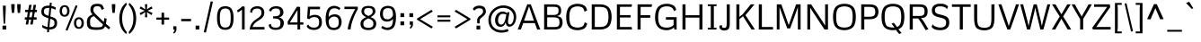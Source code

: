 SplineFontDB: 3.0
FontName: Metrophobic
FullName: Metrophobic
FamilyName: Metrophobic
Weight: Book
Copyright: Copyright (c) 2011 by vernon adams. All rights reserved.
Version: 1.000
ItalicAngle: 0
UnderlinePosition: 0
UnderlineWidth: 0
Ascent: 1638
Descent: 410
sfntRevision: 0x00010000
LayerCount: 2
Layer: 0 1 "Back"  1
Layer: 1 1 "Fore"  0
XUID: [1021 759 1887733602 10443599]
FSType: 0
OS2Version: 2
OS2_WeightWidthSlopeOnly: 0
OS2_UseTypoMetrics: 1
CreationTime: 1304029860
ModificationTime: 1304035168
PfmFamily: 17
TTFWeight: 400
TTFWidth: 5
LineGap: 0
VLineGap: 0
Panose: 2 0 5 3 5 0 0 2 0 4
OS2TypoAscent: 2065
OS2TypoAOffset: 0
OS2TypoDescent: -460
OS2TypoDOffset: 0
OS2TypoLinegap: 0
OS2WinAscent: 2065
OS2WinAOffset: 0
OS2WinDescent: 460
OS2WinDOffset: 0
HheadAscent: 2065
HheadAOffset: 0
HheadDescent: -460
HheadDOffset: 0
OS2SubXSize: 2664
OS2SubYSize: 2474
OS2SubXOff: 0
OS2SubYOff: 532
OS2SupXSize: 2664
OS2SupYSize: 2474
OS2SupXOff: 0
OS2SupYOff: 1817
OS2StrikeYSize: 190
OS2StrikeYPos: 952
OS2Vendor: 'newt'
OS2CodePages: 20000001.00000000
OS2UnicodeRanges: 800000ef.5000204b.00000000.00000000
Lookup: 258 0 0 "'kern' Horizontal Kerning in Latin lookup 0"  {"'kern' Horizontal Kerning in Latin lookup 0 per glyph data 0"  "'kern' Horizontal Kerning in Latin lookup 0 kerning class 1"  } ['kern' ('latn' <'dflt' > ) ]
MarkAttachClasses: 1
DEI: 91125
KernClass2: 67+ 59 "'kern' Horizontal Kerning in Latin lookup 0 kerning class 1" 
 5 Delta
 2 pi
 5 seven
 10 registered
 9 trademark
 12 questiondown
 10 exclamdown
 8 Scaron S
 18 Yacute Y Ydieresis
 5 Thorn
 8 Zcaron Z
 50 A Agrave Atilde Acircumflex Aacute Adieresis Aring
 1 B
 10 C Ccedilla
 5 D Eth
 43 E Eacute Ecircumflex Egrave OE AE Edieresis
 1 F
 1 G
 12 H M N Ntilde
 1 K
 8 L Lslash
 53 O Otilde Oacute Ocircumflex Ograve Q Oslash Odieresis
 1 P
 1 R
 1 T
 37 U Uacute Ucircumflex Ugrave Udieresis
 1 V
 1 W
 1 X
 37 Iacute I Icircumflex Igrave Idieresis
 1 J
 9 ampersand
 8 scaron s
 18 yacute y ydieresis
 5 thorn
 8 zcaron z
 50 a aacute agrave acircumflex atilde adieresis aring
 10 c ccedilla
 1 d
 43 e eacute egrave ecircumflex oe ae edieresis
 1 f
 1 g
 51 i j iacute dotlessi igrave icircumflex idieresis fi
 1 k
 11 l fl lslash
 12 h m n ntilde
 55 b o p oacute ograve ocircumflex otilde oslash odieresis
 1 r
 1 t
 39 q u uacute ugrave ucircumflex udieresis
 1 v
 1 w
 1 x
 10 germandbls
 8 asterisk
 20 hyphen endash emdash
 5 slash
 9 backslash
 40 quotesinglbase quotedblbase period comma
 24 quoteright quotedblright
 22 quoteleft quotedblleft
 27 guillemotleft guilsinglleft
 29 guillemotright guilsinglright
 20 quotesingle quotedbl
 9 parenleft
 11 bracketleft
 9 braceleft
 24 quoteright quotedblright
 27 guillemotleft guilsinglleft
 20 quotesingle quotedbl
 20 hyphen endash emdash
 49 ellipsis quotesinglbase quotedblbase period comma
 71 c d g o q ccedilla oacute ograve ocircumflex otilde oe oslash odieresis
 8 Zcaron Z
 50 A Agrave Atilde Acircumflex Aacute Adieresis Aring
 18 Yacute Y Ydieresis
 8 zcaron z
 7 f fi fl
 5 b h k
 8 l lslash
 14 m n p r ntilde
 1 t
 1 v
 1 w
 1 x
 8 scaron s
 18 yacute y ydieresis
 5 slash
 5 colon
 9 semicolon
 69 C G O Ccedilla Otilde Oacute Ocircumflex Ograve Q OE Oslash Odieresis
 53 a aacute agrave acircumflex atilde ae adieresis aring
 37 e eacute egrave ecircumflex edieresis
 37 u uacute ugrave ucircumflex udieresis
 9 trademark
 1 J
 10 parenright
 12 bracketright
 29 guillemotright guilsinglright
 2 AE
 9 ampersand
 43 Thorn Iacute I Icircumflex Igrave Idieresis
 10 registered
 8 asterisk
 1 T
 37 U Uacute Ucircumflex Ugrave Udieresis
 1 V
 1 W
 9 backslash
 22 quoteleft quotedblleft
 1 X
 48 i j iacute dotlessi igrave icircumflex idieresis
 8 Scaron S
 5 thorn
 3 eth
 10 germandbls
 75 B D E F H K L M N P R Eacute Ntilde Ecircumflex Egrave Eth Lslash Edieresis
 8 question
 10 braceright
 3 one
 5 seven
 2 pi
 5 Delta
 4 four
 2 at
 0 {} -114 {} -22 {} -100 {} 0 {} 0 {} 0 {} 0 {} 0 {} 0 {} 0 {} 0 {} 0 {} 0 {} 0 {} 0 {} 0 {} 0 {} 0 {} 0 {} 0 {} 0 {} 0 {} 0 {} 0 {} 0 {} 0 {} 0 {} 0 {} 0 {} 0 {} 0 {} 0 {} 0 {} 0 {} 0 {} 0 {} 0 {} 0 {} 0 {} 0 {} 0 {} 0 {} 0 {} 0 {} 0 {} 0 {} 0 {} 0 {} 0 {} 0 {} 0 {} 0 {} 0 {} 0 {} 0 {} 0 {} 0 {} 0 {} 0 {} 0 {} 0 {} 0 {} -41 {} -30 {} 0 {} 0 {} 0 {} 0 {} 0 {} 0 {} 0 {} 0 {} 0 {} 0 {} 0 {} 0 {} 0 {} 0 {} 0 {} 0 {} 0 {} 0 {} 0 {} 0 {} 0 {} 0 {} 0 {} 0 {} 0 {} 0 {} 0 {} 0 {} 0 {} 0 {} 0 {} 0 {} 0 {} 0 {} 0 {} 0 {} 0 {} 0 {} 0 {} 0 {} 0 {} 0 {} 0 {} 0 {} 0 {} 0 {} 0 {} 0 {} 0 {} 0 {} 0 {} 0 {} 0 {} 0 {} 0 {} 0 {} 0 {} 0 {} -90 {} -34 {} 0 {} 0 {} 0 {} 0 {} 0 {} 0 {} 0 {} 0 {} 0 {} 0 {} 0 {} 0 {} 0 {} 0 {} 0 {} 0 {} 0 {} 0 {} 0 {} 0 {} 0 {} 0 {} 0 {} 0 {} 0 {} 0 {} 0 {} 0 {} 0 {} 0 {} 0 {} 0 {} 0 {} 0 {} 0 {} 0 {} 0 {} 0 {} 0 {} 0 {} 0 {} 0 {} 0 {} 0 {} 0 {} 0 {} 0 {} 0 {} 0 {} 0 {} 0 {} 0 {} 0 {} 0 {} 0 {} 0 {} 0 {} 0 {} 0 {} -36 {} -28 {} 0 {} 0 {} 0 {} 0 {} 0 {} 0 {} 0 {} 0 {} 0 {} 0 {} 0 {} 0 {} 0 {} 0 {} 0 {} 0 {} 0 {} 0 {} 0 {} 0 {} 0 {} 0 {} 0 {} 0 {} 0 {} 0 {} 0 {} 0 {} 0 {} 0 {} 0 {} 0 {} 0 {} 0 {} 0 {} 0 {} 0 {} 0 {} 0 {} 0 {} 0 {} 0 {} 0 {} 0 {} 0 {} 0 {} 0 {} 0 {} 0 {} 0 {} 0 {} 0 {} 0 {} 0 {} 0 {} 0 {} 0 {} 0 {} -56 {} 0 {} 0 {} 0 {} 0 {} 0 {} 0 {} 0 {} 0 {} 0 {} 0 {} 0 {} 0 {} 0 {} 0 {} 0 {} 0 {} 0 {} 0 {} 0 {} 0 {} 0 {} 0 {} 0 {} 0 {} 0 {} 0 {} 0 {} 0 {} 0 {} 0 {} 0 {} 0 {} 0 {} 0 {} 0 {} 0 {} 0 {} 0 {} 0 {} 0 {} 0 {} 0 {} 0 {} 0 {} 0 {} 0 {} 0 {} 0 {} 0 {} 0 {} 0 {} 0 {} 0 {} 0 {} 0 {} 0 {} 0 {} 0 {} 0 {} -24 {} 0 {} 0 {} 0 {} 0 {} 0 {} 0 {} 0 {} 0 {} 0 {} 0 {} 0 {} 0 {} 0 {} 0 {} 0 {} 0 {} 0 {} 0 {} 0 {} 0 {} 0 {} 0 {} 0 {} 0 {} 0 {} 0 {} 0 {} 0 {} 0 {} 0 {} 0 {} 0 {} 0 {} 0 {} 0 {} 0 {} 0 {} 0 {} 0 {} 0 {} 0 {} 0 {} 0 {} 0 {} 0 {} 0 {} 0 {} 0 {} 0 {} 0 {} 0 {} 0 {} 0 {} 0 {} 0 {} 0 {} 0 {} 36 {} 50 {} 0 {} 0 {} 0 {} 0 {} 0 {} 0 {} 0 {} 0 {} 0 {} 0 {} 0 {} 0 {} 0 {} 0 {} 0 {} 0 {} 0 {} 0 {} 0 {} 0 {} 0 {} 0 {} 0 {} 0 {} 0 {} 0 {} 0 {} 0 {} 0 {} 0 {} 0 {} 0 {} 0 {} 0 {} 0 {} 0 {} 0 {} 0 {} 0 {} 0 {} 0 {} 0 {} 0 {} 0 {} 0 {} 0 {} 0 {} 0 {} 0 {} 0 {} 0 {} 0 {} 0 {} 0 {} 0 {} 0 {} 0 {} 0 {} 0 {} -16 {} -41 {} -9 {} -11 {} -9 {} -30 {} -34 {} -27 {} -32 {} 0 {} 0 {} 0 {} 0 {} 0 {} 0 {} 0 {} 0 {} 0 {} 0 {} 0 {} 0 {} 0 {} 0 {} 0 {} 0 {} 0 {} 0 {} 0 {} 0 {} 0 {} 0 {} 0 {} 0 {} 0 {} 0 {} 0 {} 0 {} 0 {} 0 {} 0 {} 0 {} 0 {} 0 {} 0 {} 0 {} 0 {} 0 {} 0 {} 0 {} 0 {} 0 {} -63 {} 0 {} -107 {} -117 {} -138 {} 0 {} -82 {} 0 {} -80 {} -23 {} 0 {} 0 {} -115 {} -22 {} -36 {} -40 {} -75 {} -151 {} -110 {} -42 {} -47 {} -51 {} -17 {} -158 {} -138 {} -111 {} 41 {} -92 {} 28 {} 10 {} -23 {} -85 {} -45 {} 0 {} 0 {} 0 {} 0 {} 0 {} 0 {} 0 {} 0 {} 0 {} 0 {} 0 {} 0 {} 0 {} 0 {} 0 {} 0 {} 0 {} 0 {} 0 {} 0 {} 0 {} 0 {} 0 {} 0 {} 0 {} 0 {} 0 {} 0 {} 0 {} -104 {} 0 {} -48 {} -27 {} -24 {} 0 {} 0 {} 0 {} 0 {} 0 {} 0 {} 0 {} 0 {} 0 {} 0 {} 0 {} 0 {} 0 {} 0 {} 0 {} 0 {} 0 {} 0 {} 0 {} 0 {} 0 {} 0 {} 0 {} 0 {} 0 {} -14 {} 0 {} 0 {} 0 {} 0 {} 0 {} 0 {} 0 {} 0 {} 0 {} 0 {} 0 {} 0 {} 0 {} 0 {} 0 {} 0 {} 0 {} 0 {} 0 {} 0 {} 0 {} 0 {} 0 {} 0 {} 0 {} -58 {} 0 {} -81 {} 0 {} -34 {} 0 {} 0 {} 0 {} 0 {} -39 {} 0 {} 0 {} -17 {} -35 {} -52 {} -49 {} 0 {} -14 {} -30 {} 0 {} 0 {} 0 {} -11 {} -10 {} -34 {} -30 {} 0 {} 0 {} 0 {} 0 {} 0 {} 0 {} 0 {} 0 {} -23 {} 0 {} 0 {} 0 {} 0 {} 0 {} 0 {} 0 {} 0 {} 0 {} 0 {} 0 {} 0 {} 0 {} 0 {} 0 {} 0 {} 0 {} 0 {} 0 {} 0 {} 0 {} 0 {} 0 {} -85 {} 0 {} -76 {} 0 {} 0 {} 0 {} 0 {} 0 {} -82 {} 0 {} -35 {} 0 {} 0 {} 0 {} -32 {} -49 {} -41 {} 0 {} 0 {} 0 {} 0 {} 0 {} 0 {} 0 {} 0 {} 0 {} 0 {} -73 {} 0 {} 0 {} 0 {} 0 {} 0 {} 0 {} 0 {} -25 {} -61 {} -105 {} -14 {} -55 {} -44 {} -34 {} -79 {} 0 {} 0 {} 0 {} 0 {} 0 {} 0 {} 0 {} 0 {} 0 {} 0 {} 0 {} 0 {} 0 {} 0 {} 0 {} 0 {} 0 {} 0 {} 0 {} 0 {} 0 {} 0 {} 0 {} 0 {} -21 {} -16 {} -22 {} 0 {} 0 {} 0 {} 0 {} 0 {} 0 {} 0 {} 0 {} 0 {} 0 {} 0 {} 0 {} 0 {} 0 {} 0 {} 0 {} 0 {} 0 {} 0 {} 0 {} 0 {} 0 {} 0 {} 0 {} 0 {} 0 {} 0 {} 0 {} 0 {} 0 {} 0 {} 0 {} 0 {} 0 {} 0 {} 0 {} 0 {} 0 {} 0 {} 0 {} 0 {} 0 {} 0 {} 0 {} 0 {} 0 {} 0 {} 0 {} 0 {} 0 {} 0 {} 0 {} 0 {} -9 {} 0 {} 0 {} 0 {} 0 {} 0 {} 0 {} 0 {} 0 {} 0 {} 0 {} 0 {} -13 {} -10 {} 0 {} 0 {} 0 {} 0 {} 0 {} 0 {} -9 {} 0 {} 0 {} 0 {} 0 {} 0 {} 0 {} 0 {} 0 {} 0 {} 0 {} 0 {} 0 {} 0 {} 0 {} 0 {} 0 {} 0 {} 0 {} 0 {} 0 {} 0 {} 0 {} 0 {} 0 {} 0 {} 0 {} 0 {} 0 {} 0 {} 0 {} 0 {} 0 {} 0 {} 0 {} 0 {} 0 {} 0 {} -31 {} 0 {} -18 {} -11 {} -25 {} -11 {} 0 {} 0 {} -10 {} -9 {} 0 {} 0 {} 0 {} -11 {} 0 {} 0 {} 0 {} 0 {} 0 {} 0 {} 0 {} 0 {} 0 {} 0 {} -16 {} -31 {} -34 {} 0 {} -39 {} 0 {} -13 {} 0 {} 0 {} -31 {} 0 {} 0 {} 0 {} 0 {} 0 {} -31 {} -9 {} 0 {} 0 {} 0 {} 0 {} 0 {} 0 {} 0 {} 0 {} 0 {} 0 {} 0 {} 0 {} 0 {} 0 {} 0 {} 0 {} 0 {} -31 {} 0 {} -21 {} 0 {} 0 {} 0 {} 0 {} -39 {} 0 {} 0 {} -12 {} -32 {} -27 {} -22 {} 0 {} -12 {} -20 {} 0 {} 0 {} 0 {} 0 {} -15 {} -21 {} -19 {} 0 {} 0 {} 0 {} 0 {} 0 {} 0 {} 0 {} 0 {} 0 {} 0 {} 0 {} 0 {} 0 {} 0 {} 0 {} 0 {} 0 {} 0 {} 0 {} 0 {} 0 {} 0 {} 0 {} 0 {} 0 {} 0 {} 0 {} 0 {} 0 {} 0 {} 0 {} 0 {} 0 {} 0 {} 0 {} -31 {} -148 {} -43 {} 0 {} -90 {} 0 {} -81 {} -38 {} 0 {} 0 {} -51 {} 0 {} 0 {} 0 {} 0 {} -41 {} -47 {} 0 {} 0 {} 0 {} 0 {} -70 {} -45 {} -46 {} 0 {} 0 {} 0 {} 0 {} -29 {} 0 {} 0 {} 0 {} 0 {} 0 {} 0 {} 0 {} 0 {} 0 {} 0 {} 0 {} 0 {} 0 {} -10 {} 0 {} 0 {} 0 {} 0 {} 0 {} 0 {} 0 {} 0 {} 0 {} 0 {} 0 {} 0 {} 0 {} 0 {} 0 {} 0 {} 0 {} 0 {} 0 {} 0 {} 0 {} -12 {} 0 {} -26 {} -9 {} -11 {} -9 {} 0 {} 0 {} 0 {} 0 {} 0 {} -9 {} 0 {} 0 {} 0 {} 0 {} 0 {} 0 {} -9 {} 0 {} 0 {} 0 {} 0 {} 0 {} 0 {} 0 {} 0 {} 0 {} 0 {} 0 {} 0 {} 0 {} 0 {} 0 {} 0 {} 0 {} 0 {} 0 {} 0 {} 0 {} 0 {} 0 {} 0 {} 0 {} 0 {} 0 {} 0 {} 0 {} 0 {} 0 {} 0 {} 0 {} 0 {} 0 {} 0 {} 0 {} -17 {} 0 {} 0 {} 0 {} -12 {} -10 {} -14 {} -15 {} -14 {} 0 {} -9 {} -9 {} 0 {} -15 {} -16 {} 0 {} 0 {} 0 {} 0 {} -14 {} -18 {} -16 {} 0 {} 0 {} 0 {} 0 {} 0 {} 0 {} 0 {} 0 {} 0 {} 0 {} 0 {} 0 {} 0 {} 0 {} 0 {} 0 {} 0 {} -14 {} 0 {} -15 {} -15 {} -14 {} 0 {} 0 {} 0 {} 0 {} 0 {} 0 {} 0 {} 0 {} 0 {} 0 {} 0 {} -42 {} 0 {} -44 {} 0 {} -34 {} 0 {} 0 {} 0 {} 0 {} -36 {} 0 {} 0 {} 0 {} 0 {} 0 {} 0 {} 0 {} 0 {} -18 {} 0 {} 0 {} 0 {} -42 {} 0 {} -32 {} -17 {} 0 {} 0 {} 0 {} 0 {} 0 {} 0 {} 0 {} 0 {} 0 {} 0 {} 0 {} 0 {} 0 {} 0 {} 0 {} 0 {} 0 {} 0 {} 0 {} 0 {} 0 {} 0 {} 0 {} 0 {} 0 {} 0 {} 0 {} 0 {} 0 {} 0 {} 0 {} 0 {} -163 {} -85 {} -164 {} -139 {} 0 {} -10 {} 0 {} 0 {} -154 {} 0 {} -42 {} 0 {} 0 {} 0 {} -52 {} -101 {} -85 {} 0 {} 0 {} 0 {} 0 {} 0 {} 0 {} -22 {} 0 {} -10 {} 0 {} -167 {} 0 {} 0 {} 0 {} -28 {} 0 {} 0 {} 0 {} -115 {} -167 {} -162 {} -25 {} -140 {} -88 {} -46 {} -163 {} 0 {} 0 {} 0 {} 0 {} 0 {} 0 {} 0 {} 0 {} 0 {} 0 {} 0 {} 0 {} 0 {} 0 {} 0 {} 0 {} 0 {} 0 {} 0 {} 0 {} -28 {} 0 {} -13 {} 0 {} -18 {} -10 {} 0 {} 0 {} -10 {} -9 {} 0 {} 0 {} 0 {} -10 {} 0 {} 0 {} 0 {} 0 {} 0 {} 0 {} 0 {} 0 {} 0 {} 0 {} -11 {} -25 {} -29 {} 0 {} -33 {} 0 {} 0 {} 0 {} 0 {} -20 {} 0 {} 0 {} 0 {} 0 {} 0 {} -23 {} -9 {} 0 {} 0 {} 0 {} 0 {} 0 {} 0 {} 0 {} 0 {} 0 {} 0 {} 0 {} 0 {} 0 {} 0 {} 0 {} 0 {} 0 {} -43 {} -161 {} -23 {} -20 {} -80 {} 0 {} 0 {} 0 {} 0 {} 0 {} -9 {} 0 {} 0 {} 0 {} 0 {} -12 {} 0 {} 0 {} 0 {} 0 {} 0 {} -19 {} -24 {} 0 {} 0 {} 0 {} 0 {} 0 {} 0 {} 0 {} 0 {} 0 {} 0 {} 0 {} 0 {} 0 {} 0 {} 0 {} 0 {} 0 {} 0 {} 0 {} 0 {} 0 {} 0 {} 0 {} 0 {} 0 {} 0 {} 0 {} 0 {} 0 {} 0 {} 0 {} 0 {} 0 {} 0 {} 0 {} 0 {} 0 {} 0 {} -22 {} 0 {} 0 {} 0 {} 0 {} 0 {} 0 {} 0 {} -10 {} 0 {} 0 {} 0 {} 0 {} -11 {} -14 {} 0 {} 0 {} 0 {} 0 {} -12 {} -22 {} -14 {} 0 {} 0 {} 0 {} 0 {} 0 {} 0 {} 0 {} 0 {} 0 {} 0 {} 0 {} 0 {} 0 {} 0 {} 0 {} 0 {} 0 {} 0 {} 0 {} 0 {} 0 {} 0 {} 0 {} 0 {} 0 {} 0 {} 0 {} 0 {} 0 {} 0 {} 0 {} 0 {} 0 {} -101 {} 0 {} -119 {} -119 {} -165 {} 0 {} -107 {} 0 {} -157 {} -59 {} 0 {} 0 {} -169 {} 0 {} 0 {} 0 {} 0 {} -159 {} -170 {} 0 {} 0 {} 0 {} -22 {} -159 {} -166 {} -171 {} 0 {} 0 {} 0 {} 0 {} -93 {} 0 {} 0 {} 0 {} 0 {} 0 {} 0 {} 0 {} 0 {} 0 {} 0 {} 0 {} 0 {} 0 {} 0 {} 0 {} 0 {} 0 {} 0 {} 0 {} 0 {} 0 {} 0 {} 0 {} 0 {} 0 {} 0 {} 0 {} 0 {} 0 {} 0 {} 0 {} -30 {} -19 {} 0 {} -16 {} 0 {} -19 {} 0 {} -14 {} -18 {} -23 {} 0 {} 0 {} 0 {} -14 {} -20 {} -22 {} 0 {} 0 {} 0 {} 0 {} -21 {} -19 {} -22 {} 0 {} -17 {} 0 {} 0 {} 0 {} 0 {} 0 {} 0 {} 0 {} 0 {} 0 {} 0 {} 0 {} 0 {} 0 {} 0 {} 0 {} -14 {} 0 {} 0 {} 0 {} 0 {} 0 {} 0 {} 0 {} 0 {} 0 {} 0 {} 0 {} 0 {} 0 {} 0 {} 0 {} -28 {} 0 {} -54 {} -106 {} -87 {} 0 {} -55 {} 0 {} -36 {} -11 {} 0 {} 0 {} -65 {} 0 {} 0 {} 0 {} 0 {} -80 {} -60 {} 0 {} 0 {} 0 {} 0 {} -86 {} -87 {} -59 {} 0 {} 0 {} 0 {} 0 {} 0 {} 0 {} 0 {} 0 {} 0 {} 0 {} 0 {} 0 {} 0 {} 0 {} 0 {} 0 {} 0 {} 0 {} 0 {} 0 {} 0 {} 0 {} 0 {} 0 {} 0 {} 0 {} 0 {} 0 {} 0 {} 0 {} 0 {} 0 {} 0 {} 0 {} 0 {} -39 {} -76 {} -64 {} 0 {} -44 {} 0 {} -25 {} 0 {} 0 {} 0 {} -45 {} 0 {} 0 {} 0 {} 0 {} -51 {} -41 {} 0 {} 0 {} 0 {} 0 {} -60 {} -65 {} -42 {} 0 {} 0 {} 0 {} 0 {} 0 {} 0 {} 0 {} 0 {} 0 {} 0 {} 0 {} 0 {} 0 {} 0 {} 0 {} 0 {} 0 {} 0 {} 0 {} 0 {} 0 {} 0 {} 0 {} 0 {} 0 {} 0 {} 0 {} 0 {} 0 {} 0 {} 0 {} 0 {} 0 {} -48 {} 0 {} -49 {} 0 {} -34 {} 0 {} 0 {} 0 {} 0 {} -42 {} 0 {} 0 {} 0 {} 0 {} 0 {} 0 {} 0 {} -10 {} -27 {} 0 {} 0 {} 0 {} -23 {} 0 {} -34 {} -27 {} 0 {} 0 {} 0 {} 0 {} 0 {} 0 {} 0 {} 0 {} 0 {} 0 {} 0 {} 0 {} 0 {} 0 {} 0 {} 0 {} 0 {} 0 {} 0 {} 0 {} 0 {} 0 {} 0 {} 0 {} 0 {} 0 {} 0 {} 0 {} 0 {} 0 {} 0 {} 0 {} 0 {} -20 {} 0 {} -31 {} 0 {} -28 {} 0 {} 0 {} 0 {} 0 {} -30 {} 0 {} 0 {} -18 {} -23 {} -34 {} -34 {} 0 {} -14 {} -28 {} 0 {} 0 {} 0 {} 0 {} -13 {} -28 {} -29 {} 0 {} 0 {} 0 {} 0 {} 0 {} 0 {} 0 {} 0 {} 0 {} 0 {} 0 {} 0 {} 0 {} 0 {} 0 {} 0 {} 0 {} 0 {} 0 {} 0 {} 0 {} 0 {} 0 {} 0 {} 0 {} 0 {} 0 {} 0 {} 0 {} 0 {} 0 {} 0 {} 0 {} 0 {} 0 {} 0 {} 0 {} -15 {} 0 {} 0 {} 0 {} -13 {} 0 {} -16 {} -17 {} -16 {} 0 {} 0 {} 0 {} 0 {} -14 {} -18 {} 0 {} 0 {} 0 {} 0 {} -13 {} -16 {} -18 {} 0 {} 0 {} 0 {} 0 {} 0 {} 0 {} 0 {} 0 {} 0 {} 0 {} 0 {} 0 {} 0 {} 0 {} 0 {} 0 {} 0 {} -12 {} 0 {} 0 {} 0 {} 0 {} 0 {} 0 {} 0 {} 0 {} 0 {} 0 {} 0 {} 0 {} 0 {} 0 {} 0 {} 0 {} -76 {} 0 {} 0 {} -9 {} 0 {} 0 {} -91 {} 0 {} 0 {} 0 {} 0 {} 0 {} 0 {} 0 {} 0 {} 0 {} 0 {} -9 {} 0 {} 0 {} 0 {} -12 {} 0 {} -9 {} 0 {} 0 {} 0 {} 0 {} 0 {} 0 {} 0 {} 0 {} 0 {} 0 {} 0 {} 0 {} -16 {} 0 {} 0 {} 0 {} 0 {} 0 {} 0 {} 0 {} 0 {} 0 {} 0 {} 0 {} 0 {} 0 {} 0 {} 0 {} 0 {} 0 {} 0 {} 0 {} 0 {} -36 {} 0 {} -17 {} 0 {} 0 {} 0 {} 0 {} 0 {} 0 {} 0 {} 0 {} 0 {} 0 {} 0 {} 0 {} 0 {} 0 {} 0 {} 0 {} 0 {} 0 {} 0 {} 0 {} 0 {} 0 {} 0 {} 0 {} -32 {} 0 {} -34 {} -40 {} 0 {} 0 {} 0 {} 0 {} 0 {} 0 {} 0 {} 0 {} 0 {} 0 {} -22 {} -23 {} 0 {} 0 {} 0 {} 0 {} 0 {} 0 {} -15 {} -23 {} -20 {} 0 {} 0 {} 0 {} 0 {} 0 {} 0 {} 0 {} 0 {} 0 {} 0 {} 0 {} 0 {} 0 {} 0 {} 0 {} 0 {} 0 {} 0 {} 0 {} 0 {} 0 {} 0 {} 0 {} 0 {} 0 {} 0 {} 0 {} 0 {} 0 {} 0 {} -9 {} 0 {} 0 {} 0 {} -16 {} 0 {} 0 {} 0 {} 0 {} 0 {} 0 {} 0 {} 0 {} 0 {} 0 {} 0 {} 0 {} 0 {} 0 {} 0 {} 0 {} 0 {} 0 {} 0 {} 0 {} 0 {} -14 {} 0 {} 0 {} 0 {} 0 {} 0 {} 0 {} 0 {} 0 {} 0 {} -69 {} 0 {} -41 {} 0 {} 0 {} 0 {} 0 {} 0 {} 0 {} 0 {} 0 {} 0 {} 0 {} 0 {} 0 {} 0 {} 0 {} 0 {} 0 {} 0 {} 0 {} 0 {} 0 {} 0 {} 0 {} 0 {} 0 {} 0 {} 0 {} 0 {} 0 {} 0 {} 0 {} 0 {} 0 {} 0 {} 0 {} 0 {} 0 {} 0 {} 0 {} 0 {} -56 {} 0 {} 0 {} 0 {} 0 {} 0 {} 0 {} 0 {} 0 {} 0 {} 0 {} 0 {} 0 {} 0 {} 0 {} 0 {} 0 {} 0 {} 0 {} 0 {} -47 {} 0 {} 0 {} 0 {} 0 {} 0 {} 0 {} 0 {} 0 {} 0 {} 0 {} 0 {} 0 {} 0 {} 0 {} 0 {} 0 {} 0 {} 0 {} 0 {} -9 {} 0 {} 0 {} 0 {} 0 {} 0 {} 0 {} -30 {} 0 {} 0 {} -11 {} 0 {} 0 {} 0 {} 0 {} 0 {} 0 {} 0 {} 0 {} 0 {} 0 {} 0 {} 0 {} 0 {} 0 {} 0 {} -13 {} 0 {} 0 {} 0 {} 0 {} 0 {} 0 {} 0 {} 0 {} 0 {} -39 {} 0 {} -23 {} 0 {} 0 {} 0 {} 0 {} 0 {} 0 {} 0 {} 0 {} 0 {} 0 {} 0 {} 0 {} -8 {} 0 {} 0 {} 0 {} 0 {} 0 {} 0 {} 0 {} -11 {} 0 {} 0 {} 0 {} -34 {} 0 {} 0 {} -31 {} 0 {} 0 {} 0 {} 0 {} 0 {} 0 {} 0 {} 0 {} 0 {} 0 {} -29 {} -28 {} 0 {} 0 {} 0 {} 0 {} 0 {} 0 {} -18 {} -23 {} 0 {} 0 {} 0 {} 0 {} 0 {} 0 {} 0 {} 0 {} -27 {} 0 {} 0 {} 0 {} 0 {} 0 {} 0 {} 0 {} 0 {} 0 {} 0 {} 0 {} 0 {} 0 {} 0 {} 0 {} 0 {} 0 {} 0 {} 0 {} 0 {} 0 {} 0 {} -12 {} 0 {} 0 {} 0 {} -18 {} 0 {} -26 {} -33 {} 0 {} 0 {} -10 {} 0 {} 0 {} 0 {} 0 {} 0 {} 0 {} 0 {} 0 {} 0 {} 0 {} 0 {} 0 {} 0 {} 0 {} 0 {} 0 {} 0 {} 0 {} 0 {} 0 {} 0 {} 0 {} 0 {} 0 {} 0 {} 0 {} 0 {} 0 {} 0 {} 0 {} 0 {} 0 {} 0 {} 0 {} 0 {} 0 {} 0 {} 0 {} 0 {} 0 {} 0 {} 0 {} 0 {} 0 {} 0 {} 0 {} 0 {} 0 {} 0 {} 0 {} 0 {} 0 {} 0 {} 0 {} 0 {} 0 {} 0 {} 0 {} 0 {} 0 {} 0 {} 0 {} 0 {} 0 {} 0 {} 0 {} 0 {} 0 {} 0 {} 0 {} 0 {} 0 {} 0 {} 0 {} -14 {} 0 {} 0 {} 0 {} 0 {} 0 {} 0 {} 0 {} 0 {} 0 {} -43 {} 0 {} -22 {} 0 {} 0 {} 0 {} 0 {} 0 {} 0 {} 0 {} 0 {} 0 {} 0 {} 0 {} 0 {} 0 {} 0 {} 0 {} 0 {} 0 {} 0 {} 0 {} 0 {} 0 {} 0 {} 0 {} 0 {} -28 {} 0 {} -37 {} -40 {} 0 {} 0 {} 0 {} 0 {} 0 {} 0 {} 0 {} 0 {} 0 {} 0 {} -21 {} -31 {} 0 {} 0 {} 0 {} 0 {} 0 {} 0 {} -14 {} -26 {} -22 {} 0 {} 0 {} 0 {} 0 {} 0 {} 0 {} 0 {} 0 {} 0 {} 0 {} -47 {} -39 {} -9 {} 0 {} -49 {} 0 {} 0 {} 0 {} 0 {} 0 {} 0 {} 0 {} 0 {} 0 {} 0 {} 0 {} 0 {} 0 {} 0 {} 0 {} 0 {} 0 {} -10 {} 0 {} 0 {} 0 {} 0 {} 0 {} 0 {} 0 {} 0 {} 0 {} 0 {} 0 {} 0 {} 0 {} 0 {} 0 {} 0 {} 0 {} 0 {} 0 {} 0 {} 0 {} 0 {} 0 {} 0 {} 0 {} 0 {} 0 {} 0 {} 0 {} 0 {} 0 {} 0 {} 0 {} 0 {} 0 {} 0 {} 0 {} 0 {} 0 {} 0 {} 0 {} 0 {} 0 {} 0 {} 0 {} 0 {} 0 {} 0 {} 0 {} 0 {} 0 {} 0 {} 0 {} 0 {} 0 {} 0 {} -9 {} 0 {} 0 {} 0 {} 0 {} 0 {} 0 {} 0 {} 0 {} 0 {} 0 {} 0 {} 0 {} 0 {} 0 {} 0 {} 0 {} 0 {} 0 {} 0 {} 0 {} 0 {} 0 {} 0 {} 0 {} 0 {} -14 {} 0 {} 0 {} 0 {} 0 {} 0 {} 0 {} 0 {} 0 {} 0 {} 0 {} 0 {} 0 {} 0 {} 0 {} 0 {} 0 {} 0 {} 0 {} 0 {} 0 {} 0 {} 0 {} 0 {} 0 {} 0 {} 0 {} 0 {} 0 {} 0 {} 0 {} 0 {} 0 {} -9 {} 0 {} 0 {} 0 {} 0 {} 0 {} 0 {} 0 {} 0 {} 0 {} 0 {} 0 {} 0 {} 0 {} 0 {} -14 {} 0 {} 0 {} 0 {} 0 {} 0 {} 0 {} 0 {} 0 {} 0 {} 0 {} -14 {} 0 {} 0 {} 0 {} 0 {} 0 {} 0 {} 0 {} 0 {} 0 {} 0 {} 0 {} 0 {} -54 {} 0 {} -21 {} 0 {} 0 {} 0 {} 0 {} 0 {} 0 {} 0 {} 0 {} 0 {} 0 {} 0 {} 0 {} 0 {} 0 {} 0 {} 0 {} 0 {} -24 {} 0 {} -21 {} 0 {} 0 {} 0 {} 0 {} 0 {} 0 {} 0 {} 0 {} 0 {} 0 {} 0 {} 0 {} 0 {} 0 {} 0 {} 0 {} 0 {} 0 {} 0 {} 0 {} 0 {} 0 {} 0 {} 0 {} 0 {} 0 {} 0 {} 0 {} 0 {} 0 {} 0 {} 0 {} 0 {} 0 {} 0 {} 0 {} 0 {} 0 {} 0 {} 0 {} 0 {} 0 {} 0 {} 0 {} 0 {} 0 {} 0 {} 0 {} 0 {} 0 {} 0 {} 0 {} 0 {} 0 {} 0 {} 0 {} -10 {} 0 {} 0 {} 0 {} 0 {} 0 {} 0 {} 0 {} 0 {} 0 {} 0 {} 0 {} 0 {} 0 {} 0 {} 0 {} 0 {} 0 {} 0 {} 0 {} 0 {} 0 {} 0 {} 0 {} 0 {} 0 {} -15 {} 0 {} 0 {} 0 {} 0 {} 0 {} 0 {} 0 {} 0 {} 0 {} -40 {} 0 {} -25 {} 0 {} 0 {} 0 {} 0 {} 0 {} -131 {} 0 {} -8 {} 0 {} 0 {} 0 {} 0 {} -8 {} 0 {} 0 {} 0 {} 0 {} 0 {} 0 {} 0 {} -10 {} 0 {} 0 {} 0 {} -33 {} 0 {} -26 {} -38 {} 0 {} 0 {} 0 {} -15 {} 0 {} 0 {} -176 {} -27 {} -85 {} -60 {} -29 {} -29 {} 0 {} 0 {} -15 {} 0 {} 0 {} 0 {} -18 {} -29 {} -23 {} -22 {} -42 {} 0 {} 0 {} 0 {} 0 {} 0 {} -49 {} 0 {} -28 {} 0 {} 0 {} 0 {} -22 {} 0 {} -138 {} 0 {} -8 {} 0 {} 0 {} 0 {} 0 {} 0 {} 0 {} -13 {} 0 {} 0 {} 0 {} 0 {} 0 {} 0 {} 0 {} 0 {} 0 {} -32 {} 0 {} -43 {} -44 {} 0 {} 0 {} 0 {} -31 {} 0 {} 0 {} -164 {} -19 {} -87 {} -65 {} -26 {} -37 {} -38 {} 0 {} -19 {} 0 {} 0 {} 0 {} -18 {} -31 {} -27 {} -22 {} -47 {} 0 {} 0 {} 0 {} 0 {} 0 {} 0 {} 0 {} 0 {} -83 {} -78 {} -9 {} 0 {} -84 {} 0 {} 0 {} 0 {} 0 {} 0 {} 0 {} 0 {} 0 {} 0 {} 0 {} 0 {} 0 {} 0 {} 0 {} 0 {} 0 {} 0 {} -10 {} 0 {} 0 {} 0 {} 0 {} 0 {} 0 {} 0 {} 0 {} 0 {} 0 {} 0 {} 0 {} 0 {} 0 {} 0 {} 0 {} 0 {} 0 {} 0 {} 0 {} 0 {} 0 {} 0 {} -10 {} 0 {} 0 {} 0 {} 0 {} 0 {} 0 {} 0 {} 0 {} 0 {} 0 {} 0 {} 0 {} -35 {} 0 {} 0 {} 0 {} 0 {} 0 {} 0 {} 0 {} 0 {} 0 {} 0 {} 0 {} 0 {} 0 {} 0 {} 0 {} 0 {} 0 {} 0 {} 0 {} 0 {} 0 {} 0 {} 0 {} 0 {} 0 {} 0 {} 0 {} 0 {} 0 {} 0 {} 0 {} 0 {} 0 {} 0 {} 0 {} 0 {} 0 {} 0 {} 0 {} 0 {} 0 {} 0 {} 0 {} 0 {} 0 {} 0 {} 0 {} 0 {} 0 {} 0 {} 0 {} 0 {} 0 {} 0 {} 0 {} 0 {} 0 {} 0 {} 0 {} 0 {} 0 {} -11 {} 0 {} -116 {} 0 {} 0 {} 0 {} 0 {} 0 {} 0 {} 0 {} 0 {} 0 {} 0 {} 0 {} 0 {} 0 {} 0 {} -9 {} 0 {} 0 {} 0 {} -16 {} 0 {} -25 {} -34 {} 0 {} 0 {} 0 {} -18 {} 0 {} 0 {} -167 {} -23 {} -62 {} -45 {} 0 {} 0 {} 0 {} 0 {} -11 {} 0 {} 0 {} 0 {} -14 {} 0 {} 0 {} 0 {} -38 {} 0 {} 0 {} 0 {} 0 {} 0 {} 0 {} 0 {} 0 {} -16 {} -53 {} 0 {} 0 {} -48 {} 0 {} 0 {} 0 {} 0 {} 0 {} 0 {} 0 {} 0 {} 0 {} 0 {} 0 {} 0 {} 0 {} 0 {} 0 {} 0 {} 0 {} 0 {} 0 {} 0 {} 0 {} 0 {} 0 {} 0 {} 0 {} 0 {} 0 {} 0 {} 0 {} 0 {} 0 {} 0 {} 0 {} 0 {} 0 {} 0 {} 0 {} 0 {} 0 {} 0 {} 0 {} -9 {} 0 {} 0 {} 0 {} 0 {} 0 {} 0 {} 0 {} 0 {} 0 {} 0 {} 0 {} 0 {} 0 {} -42 {} 0 {} 0 {} -41 {} 0 {} 0 {} 0 {} 0 {} 0 {} 0 {} 0 {} 0 {} 0 {} 0 {} 0 {} 0 {} 0 {} 0 {} 0 {} 0 {} 0 {} 0 {} 0 {} 0 {} 0 {} 0 {} 0 {} 0 {} 0 {} 0 {} 0 {} 0 {} 0 {} 0 {} 0 {} 0 {} 0 {} 0 {} 0 {} 0 {} 0 {} 0 {} 0 {} 0 {} 0 {} -9 {} 0 {} 0 {} 0 {} 0 {} 0 {} 0 {} 0 {} 0 {} 0 {} 0 {} 0 {} 0 {} -52 {} 0 {} -12 {} 0 {} 0 {} 0 {} 0 {} 0 {} 0 {} 0 {} 0 {} 0 {} 0 {} 0 {} 0 {} 0 {} 0 {} 0 {} 0 {} 0 {} -12 {} 0 {} -13 {} 0 {} 0 {} 0 {} 0 {} 0 {} 0 {} 0 {} 0 {} 0 {} 0 {} 0 {} 0 {} 0 {} 0 {} 0 {} 0 {} 0 {} 0 {} 0 {} 0 {} 0 {} 0 {} 0 {} 0 {} 0 {} 0 {} 0 {} 0 {} 0 {} 0 {} 0 {} 0 {} 0 {} 0 {} 0 {} 0 {} 0 {} 0 {} 0 {} 0 {} 0 {} 0 {} 0 {} -12 {} 0 {} 0 {} 0 {} 0 {} 0 {} 0 {} 0 {} 0 {} 0 {} 0 {} 0 {} 0 {} 0 {} 0 {} 0 {} 0 {} 0 {} 0 {} 0 {} 0 {} 0 {} 0 {} 0 {} 0 {} 0 {} 0 {} 0 {} 0 {} 0 {} 0 {} 0 {} 0 {} 0 {} 0 {} 0 {} 0 {} 0 {} 0 {} 0 {} 0 {} 0 {} 0 {} 0 {} 0 {} 0 {} 0 {} 0 {} 0 {} 0 {} 0 {} 0 {} 0 {} 0 {} 0 {} -20 {} -61 {} 0 {} 0 {} 0 {} 0 {} 0 {} 0 {} 0 {} 0 {} 0 {} 0 {} 0 {} 0 {} 0 {} 0 {} 0 {} 0 {} 0 {} 0 {} 0 {} 0 {} 0 {} 0 {} 0 {} 0 {} 0 {} 0 {} 0 {} 0 {} 0 {} 0 {} 0 {} 0 {} 0 {} 0 {} 0 {} 0 {} 0 {} 0 {} 0 {} 0 {} 0 {} 0 {} 0 {} 0 {} 0 {} 0 {} 0 {} 0 {} 0 {} 0 {} 0 {} -32 {} 0 {} 0 {} 0 {} 0 {} 0 {} -56 {} 0 {} -107 {} -49 {} -37 {} 0 {} 0 {} 0 {} 0 {} -16 {} 0 {} -52 {} 0 {} 0 {} 0 {} 0 {} 0 {} 0 {} 0 {} 0 {} 0 {} 0 {} -100 {} 0 {} 0 {} 0 {} 0 {} 0 {} -36 {} 0 {} 0 {} -118 {} 0 {} -54 {} -39 {} 0 {} 0 {} -51 {} 0 {} -48 {} 0 {} 0 {} 0 {} 0 {} 0 {} 0 {} 0 {} 0 {} -45 {} 0 {} 0 {} 0 {} 0 {} 0 {} 0 {} 0 {} 0 {} 0 {} -35 {} 0 {} -39 {} 0 {} 0 {} 0 {} 0 {} 0 {} -25 {} 0 {} 0 {} 0 {} 0 {} -30 {} -23 {} 0 {} 0 {} 0 {} 0 {} -33 {} -35 {} -24 {} 0 {} 0 {} 0 {} 0 {} 0 {} 0 {} 0 {} 0 {} 0 {} 0 {} 0 {} 0 {} 0 {} 0 {} 0 {} 0 {} 0 {} 0 {} 0 {} 0 {} 0 {} 0 {} 0 {} 0 {} 0 {} 0 {} 0 {} 0 {} 0 {} 0 {} 0 {} 0 {} 0 {} 0 {} -49 {} 0 {} 0 {} 0 {} 0 {} 0 {} -43 {} 0 {} 0 {} 0 {} 0 {} 0 {} 0 {} 0 {} 0 {} 0 {} 0 {} 0 {} 0 {} 0 {} 0 {} 0 {} 0 {} 0 {} 0 {} 0 {} 0 {} 0 {} 0 {} 0 {} 0 {} 0 {} 0 {} 0 {} 0 {} 0 {} 0 {} 0 {} 0 {} 0 {} 0 {} 0 {} 0 {} 0 {} 0 {} 0 {} 0 {} 0 {} 0 {} 0 {} 0 {} 0 {} 0 {} 0 {} 0 {} 0 {} 0 {} -206 {} 0 {} -227 {} 0 {} 0 {} 0 {} 0 {} 0 {} -117 {} 0 {} -31 {} 0 {} 0 {} 0 {} -16 {} -54 {} -42 {} 0 {} 0 {} 0 {} 0 {} 0 {} 0 {} -27 {} 0 {} 0 {} 0 {} 0 {} 0 {} 0 {} 0 {} 0 {} 0 {} 0 {} 0 {} 0 {} 0 {} -118 {} -29 {} -108 {} -76 {} 0 {} -220 {} 0 {} 0 {} 0 {} 0 {} 0 {} 0 {} 0 {} 0 {} 0 {} -52 {} -36 {} 0 {} 0 {} 0 {} 0 {} 0 {} 0 {} -40 {} 0 {} -40 {} -206 {} -56 {} 0 {} -89 {} 0 {} 0 {} 0 {} 0 {} 0 {} 0 {} 0 {} 0 {} 0 {} 0 {} -41 {} 0 {} 0 {} 0 {} 0 {} 0 {} -44 {} -56 {} 0 {} 0 {} -93 {} 0 {} 0 {} 0 {} -103 {} 0 {} 0 {} 0 {} 0 {} 0 {} 0 {} 0 {} 0 {} 0 {} 0 {} 0 {} 0 {} 0 {} 0 {} 0 {} 0 {} 0 {} 0 {} 0 {} 0 {} 0 {} 0 {} 0 {} 0 {} 0 {} 0 {} 0 {} 0 {} 0 {} 0 {} -220 {} -36 {} 0 {} -79 {} 0 {} 0 {} 0 {} 0 {} 0 {} 0 {} 0 {} 0 {} 0 {} 0 {} -19 {} 0 {} 0 {} 0 {} 0 {} 0 {} -26 {} -36 {} 0 {} 0 {} -93 {} 0 {} 0 {} 0 {} -91 {} 0 {} 0 {} 0 {} 0 {} 0 {} 0 {} 0 {} 0 {} 0 {} 0 {} 0 {} 0 {} 0 {} 0 {} 0 {} 0 {} 0 {} 0 {} 0 {} 0 {} 0 {} 0 {} -107 {} 0 {} 0 {} 0 {} 0 {} 0 {} 0 {} 0 {} 0 {} 0 {} 0 {} 0 {} -24 {} 0 {} 0 {} 0 {} 0 {} 0 {} 0 {} 0 {} 0 {} 0 {} 0 {} 0 {} 0 {} 0 {} 0 {} 0 {} 0 {} 0 {} 0 {} 0 {} 0 {} 0 {} 0 {} 0 {} 0 {} 0 {} 0 {} 0 {} 0 {} -93 {} 0 {} 0 {} 0 {} 0 {} 0 {} 0 {} 0 {} 0 {} 0 {} 0 {} 0 {} 0 {} 0 {} 0 {} 0 {} 0 {} 0 {} 0 {} 0 {} 0 {} 0 {} -35 {} 0 {} 0 {} 0 {} 0 {} 0 {} -53 {} 0 {} -64 {} 0 {} 0 {} 0 {} 0 {} 0 {} 0 {} 0 {} 0 {} 0 {} 0 {} 0 {} 0 {} 0 {} 0 {} 0 {} 0 {} 0 {} 0 {} 0 {} -53 {} 0 {} 0 {} 0 {} 0 {} 0 {} -26 {} 0 {} 0 {} -101 {} 0 {} -28 {} 0 {} 0 {} 0 {} -49 {} 0 {} -22 {} 0 {} 0 {} 0 {} 0 {} 0 {} 0 {} 0 {} 0 {} 0 {} -23 {} 0 {} 0 {} 0 {} 0 {} 0 {} 0 {} 0 {} -227 {} -28 {} 0 {} -77 {} 0 {} 0 {} 0 {} 0 {} 0 {} 0 {} 0 {} 0 {} 0 {} 0 {} 0 {} 0 {} -53 {} 0 {} 0 {} 0 {} -19 {} -29 {} 0 {} 0 {} -93 {} 0 {} 0 {} 0 {} -86 {} -37 {} 0 {} 0 {} 0 {} 0 {} 0 {} 0 {} 0 {} 0 {} 0 {} 0 {} 0 {} 0 {} 0 {} 0 {} 0 {} 0 {} 0 {} 0 {} 0 {} 0 {} 0 {} -102 {} -69 {} -22 {} 0 {} 0 {} 0 {} 0 {} 0 {} 0 {} -43 {} 0 {} 0 {} 22 {} 0 {} 0 {} 0 {} 0 {} -26 {} 0 {} 0 {} 0 {} 0 {} -34 {} 0 {} 0 {} 0 {} 0 {} -29 {} -32 {} -44 {} -37 {} 0 {} 0 {} 0 {} 0 {} 0 {} 0 {} 0 {} 0 {} 0 {} 0 {} 0 {} 0 {} 0 {} 0 {} 0 {} 0 {} 0 {} 0 {} 0 {} 0 {} 0 {} 0 {} 0 {} 0 {} 0 {} 0 {} 0 {} 0 {} 0 {} 0 {} 0 {} 0 {} 0 {} 0 {} 0 {} 0 {} 0 {} -44 {} 0 {} 0 {} 0 {} -32 {} 0 {} 0 {} 0 {} -35 {} 0 {} 0 {} 0 {} 0 {} -40 {} 0 {} 0 {} 0 {} 0 {} -31 {} -39 {} -44 {} -40 {} 0 {} 0 {} 0 {} 0 {} 0 {} 0 {} 0 {} 0 {} 0 {} 0 {} 0 {} 0 {} 0 {} 0 {} 0 {} 0 {} 0 {} 0 {} 0 {} 0 {} 0 {} 0 {} 0 {} 0 {} 0 {} 0 {} 0 {} 0 {} 0 {} 0 {} 0 {} 0 {} 0 {} 0 {} 0 {} 0 {} 0 {} -27 {} 0 {} 0 {} 0 {} 0 {} 0 {} 0 {} 0 {} 0 {} 0 {} 0 {} 0 {} 0 {} -21 {} 0 {} 0 {} 0 {} 0 {} 0 {} 0 {} -27 {} -24 {} 0 {} 0 {} 0 {} 0 {} 0 {} 0 {} 0 {} 0 {} 0 {} 0 {} 0 {} 0 {} 0 {} 0 {} 0 {} 0 {} 0 {} 0 {} 0 {} 0 {} 0 {} 0 {} 0 {} 0 {} 0 {} 0 {} 0 {} 0 {} 0 {} 0 {} 0 {}
TtTable: prep
PUSHW_1
 511
SCANCTRL
PUSHB_1
 4
SCANTYPE
EndTTInstrs
LangName: 1033 "" "" "Regular" "vernonadams: Metrophobic: 2011" "" "Version 1.000" "" "Metrophobic is a trademark of vernon adams." "vernon adams" "vernon adams" "Copyright (c) 2011 by vernon adams. All rights reserved." "" "newtypography.co.uk" "" "http://scripts.sil.org/OFL" "" "" "" "Metrophobic" 
GaspTable: 1 65535 14
Encoding: UnicodeBmp
Compacted: 1
UnicodeInterp: none
NameList: Adobe Glyph List
DisplaySize: -48
AntiAlias: 1
FitToEm: 1
WinInfo: 20 20 13
BeginPrivate: 9
BlueValues 37 [-38 0 1011 1035 1331 1334 1441 1472]
OtherBlues 11 [-402 -332]
BlueFuzz 1 1
BlueScale 8 0.039625
BlueShift 1 7
StdHW 5 [125]
StdVW 5 [154]
StemSnapH 36 [20 101 109 114 125 131 135 143 148]
StemSnapV 17 [154 162 174 179]
EndPrivate
Grid
-2048 2064.99993896 m 0
 4096 2064.99993896 l 0
EndSplineSet
BeginChars: 65539 277

StartChar: .notdef
Encoding: 65536 -1 0
Width: 238
Flags: MW
LayerCount: 2
EndChar

StartChar: .null
Encoding: 65537 -1 1
Width: 0
Flags: MW
LayerCount: 2
EndChar

StartChar: nonmarkingreturn
Encoding: 65538 -1 2
Width: 346
Flags: MW
LayerCount: 2
EndChar

StartChar: space
Encoding: 160 160 3
Width: 511
Flags: MW
LayerCount: 2
EndChar

StartChar: Scaron
Encoding: 352 352 4
Width: 1211
Flags: MW
LayerCount: 2
Fore
Refer: 5 83 N 1 0 0 1 0 0 3
Refer: 237 711 N 1 0 0 1 277 430 2
EndChar

StartChar: S
Encoding: 83 83 5
Width: 1211
Flags: MW
LayerCount: 2
Fore
SplineSet
106 158 m 1,0,-1
 172 301 l 1,1,2
 187 263 187 263 227.5 229 c 128,-1,3
 268 195 268 195 326 169 c 128,-1,4
 384 143 384 143 455.5 127.5 c 128,-1,5
 527 112 527 112 605 112 c 0,6,7
 685 112 685 112 743.5 127.5 c 128,-1,8
 802 143 802 143 842 172 c 0,9,10
 890 208 890 208 912.5 263 c 128,-1,11
 935 318 935 318 935 390 c 0,12,13
 935 453 935 453 920.5 497.5 c 128,-1,14
 906 542 906 542 872 573.5 c 128,-1,15
 838 605 838 605 783.5 627.5 c 128,-1,16
 729 650 729 650 649 669 c 0,17,18
 586 684 586 684 530.5 697.5 c 128,-1,19
 475 711 475 711 426.5 726 c 128,-1,20
 378 741 378 741 335 760.5 c 128,-1,21
 292 780 292 780 253 808 c 1,22,23
 184 861 184 861 152.5 931 c 128,-1,24
 121 1001 121 1001 121 1092 c 0,25,26
 121 1178 121 1178 147 1246 c 128,-1,27
 173 1314 173 1314 222 1361 c 0,28,29
 284.567982726 1419.2563426 284.567982726 1419.2563426 385 1452 c 0,30,31
 458.89965967 1477 458.89965967 1477 612 1477 c 4,32,33
 730.432672991 1477 730.432672991 1477 790 1462.5 c 0,34,35
 866 1444 866 1444 918.5 1415 c 128,-1,36
 971 1386 971 1386 1002 1360 c 128,-1,37
 1033 1334 1033 1334 1045 1320 c 1,38,-1
 987 1168 l 1,39,40
 976 1184 976 1184 947.5 1213 c 128,-1,41
 919 1242 919 1242 871 1267.5 c 0,42,43
 839.50982912 1284.22915328 839.50982912 1284.22915328 756 1311 c 0,44,45
 714.978032476 1325 714.978032476 1325 602 1325 c 0,46,47
 493.024188702 1325 493.024188702 1325 439.5 1308.5 c 0,48,49
 374.03145196 1288 374.03145196 1288 337 1241 c 0,50,51
 295 1188 295 1188 295 1096 c 0,52,53
 295 1037 295 1037 317.5 998 c 128,-1,54
 340 959 340 959 382 932 c 128,-1,55
 424 905 424 905 483.5 887 c 128,-1,56
 543 869 543 869 617 852 c 1,57,58
 690 834 690 834 755 816.5 c 128,-1,59
 820 799 820 799 875.5 776 c 128,-1,60
 931 753 931 753 975 722 c 128,-1,61
 1019 691 1019 691 1050.5 646.5 c 128,-1,62
 1082 602 1082 602 1098.5 541 c 128,-1,63
 1115 480 1115 480 1115 398 c 0,64,65
 1115 277 1115 277 1073 188 c 128,-1,66
 1031 99 1031 99 943 43 c 0,67,68
 814 -39 814 -39 588 -39 c 0,69,70
 496 -39 496 -39 417.5 -24 c 128,-1,71
 339 -9 339 -9 277 17 c 128,-1,72
 215 43 215 43 171.5 79.5 c 128,-1,73
 128 116 128 116 106 158 c 1,0,-1
EndSplineSet
Kerns2: 193 -9 "'kern' Horizontal Kerning in Latin lookup 0 per glyph data 0" 
EndChar

StartChar: scaron
Encoding: 353 353 6
Width: 962
Flags: MW
LayerCount: 2
Fore
Refer: 7 115 N 1 0 0 1 0 0 3
Refer: 237 711 N 1 0 0 1 154 0 2
EndChar

StartChar: s
Encoding: 115 115 7
Width: 962
Flags: MW
LayerCount: 2
Fore
SplineSet
98 228 m 1,0,-1
 223 280 l 1,1,2
 234 223 234 223 254 187 c 128,-1,3
 274 151 274 151 305.5 131 c 128,-1,4
 337 111 337 111 380.5 104 c 128,-1,5
 424 97 424 97 483 97 c 0,6,7
 524 97 524 97 557.5 103 c 128,-1,8
 591 109 591 109 616 117.5 c 128,-1,9
 641 126 641 126 657 136 c 128,-1,10
 673 146 673 146 681 154 c 0,11,12
 692 164 692 164 703 191.5 c 128,-1,13
 714 219 714 219 714 259 c 0,14,15
 714 301 714 301 703.5 327.5 c 128,-1,16
 693 354 693 354 669.5 372 c 128,-1,17
 646 390 646 390 609 402.5 c 128,-1,18
 572 415 572 415 520 428 c 1,19,20
 428 453 428 453 353 476.5 c 128,-1,21
 278 500 278 500 225 534 c 128,-1,22
 172 568 172 568 143.5 618.5 c 128,-1,23
 115 669 115 669 115 749 c 0,24,25
 115 785 115 785 122 814.5 c 128,-1,26
 129 844 129 844 139.5 867 c 128,-1,27
 150 890 150 890 162.5 906.5 c 128,-1,28
 175 923 175 923 185 933 c 0,29,30
 198 946 198 946 223 963.5 c 128,-1,31
 248 981 248 981 285 996.5 c 128,-1,32
 322 1012 322 1012 371.5 1023 c 128,-1,33
 421 1034 421 1034 483 1034 c 0,34,35
 590 1034 590 1034 656.5 1009.5 c 128,-1,36
 723 985 723 985 761 949 c 128,-1,37
 799 913 799 913 813.5 872.5 c 128,-1,38
 828 832 828 832 832 799 c 1,39,-1
 715 747 l 1,40,41
 703 804 703 804 680.5 837 c 128,-1,42
 658 870 658 870 627.5 886.5 c 128,-1,43
 597 903 597 903 559.5 907 c 128,-1,44
 522 911 522 911 479 911 c 0,45,46
 440 911 440 911 409 905.5 c 128,-1,47
 378 900 378 900 355 892.5 c 128,-1,48
 332 885 332 885 317 876 c 128,-1,49
 302 867 302 867 294 860 c 0,50,51
 284 851 284 851 272.5 828 c 128,-1,52
 261 805 261 805 261 764 c 1,53,54
 263 727 263 727 272 702.5 c 128,-1,55
 281 678 281 678 303.5 660.5 c 128,-1,56
 326 643 326 643 364.5 629.5 c 128,-1,57
 403 616 403 616 465 601 c 1,58,59
 502 590 502 590 546 579 c 128,-1,60
 590 568 590 568 634.5 553 c 128,-1,61
 679 538 679 538 720.5 516.5 c 128,-1,62
 762 495 762 495 794 463 c 128,-1,63
 826 431 826 431 845.5 386 c 128,-1,64
 865 341 865 341 865 279 c 0,65,66
 865 241 865 241 858 208.5 c 128,-1,67
 851 176 851 176 840 150.5 c 128,-1,68
 829 125 829 125 815 106 c 128,-1,69
 801 87 801 87 787 75 c 0,70,71
 774 64 774 64 750 47.5 c 128,-1,72
 726 31 726 31 688.5 15 c 128,-1,73
 651 -1 651 -1 598 -12 c 128,-1,74
 545 -23 545 -23 475 -23 c 0,75,76
 371 -23 371 -23 303.5 -4 c 128,-1,77
 236 15 236 15 194.5 49 c 128,-1,78
 153 83 153 83 131.5 128.5 c 128,-1,79
 110 174 110 174 98 228 c 1,0,-1
EndSplineSet
Kerns2: 145 -14 "'kern' Horizontal Kerning in Latin lookup 0 per glyph data 0"  64 -13 "'kern' Horizontal Kerning in Latin lookup 0 per glyph data 0"  63 -58 "'kern' Horizontal Kerning in Latin lookup 0 per glyph data 0"  62 -85 "'kern' Horizontal Kerning in Latin lookup 0 per glyph data 0"  61 -21 "'kern' Horizontal Kerning in Latin lookup 0 per glyph data 0"  60 -157 "'kern' Horizontal Kerning in Latin lookup 0 per glyph data 0"  40 -32 "'kern' Horizontal Kerning in Latin lookup 0 per glyph data 0"  9 -154 "'kern' Horizontal Kerning in Latin lookup 0 per glyph data 0" 
EndChar

StartChar: Yacute
Encoding: 221 221 8
Width: 1142
Flags: MW
LayerCount: 2
Fore
Refer: 9 89 N 1 0 0 1 0 0 3
Refer: 10 180 N 1 0 0 1 180 430 2
EndChar

StartChar: Y
Encoding: 89 89 9
Width: 1142
Flags: MW
LayerCount: 2
Fore
SplineSet
483 599 m 1,0,1
 384 764 384 764 292 921 c 0,2,3
 253 988 253 988 211.5 1059 c 128,-1,4
 170 1130 170 1130 131 1198.5 c 128,-1,5
 92 1267 92 1267 57 1329 c 128,-1,6
 22 1391 22 1391 -4 1441 c 1,7,-1
 182 1441 l 1,8,9
 199 1409 199 1409 221.5 1368 c 128,-1,10
 244 1327 244 1327 269.5 1281 c 128,-1,11
 295 1235 295 1235 321.5 1186.5 c 128,-1,12
 348 1138 348 1138 374 1093 c 0,13,14
 434 987 434 987 499 872 c 1,15,-1
 572 740 l 1,16,-1
 644 872 l 1,17,18
 708 987 708 987 769 1093 c 0,19,20
 794 1138 794 1138 821.5 1186.5 c 128,-1,21
 849 1235 849 1235 875 1281 c 128,-1,22
 901 1327 901 1327 924 1368 c 128,-1,23
 947 1409 947 1409 964 1441 c 1,24,-1
 1152 1441 l 1,25,26
 1125 1392 1125 1392 1089.5 1329.5 c 128,-1,27
 1054 1267 1054 1267 1014 1199 c 128,-1,28
 974 1131 974 1131 932.5 1060 c 128,-1,29
 891 989 891 989 851 923 c 0,30,31
 758 767 758 767 657 602 c 1,32,-1
 657 0 l 1,33,-1
 483 0 l 1,34,-1
 483 599 l 1,0,1
EndSplineSet
Kerns2: 238 -45 "'kern' Horizontal Kerning in Latin lookup 0 per glyph data 0"  193 -16 "'kern' Horizontal Kerning in Latin lookup 0 per glyph data 0"  160 -33 "'kern' Horizontal Kerning in Latin lookup 0 per glyph data 0"  39 -27 "'kern' Horizontal Kerning in Latin lookup 0 per glyph data 0"  37 -71 "'kern' Horizontal Kerning in Latin lookup 0 per glyph data 0"  33 -25 "'kern' Horizontal Kerning in Latin lookup 0 per glyph data 0" 
EndChar

StartChar: acute
Encoding: 180 180 10
Width: 846
Flags: MW
LayerCount: 2
Fore
SplineSet
187 1212 m 1,0,-1
 426 1590 l 1,1,-1
 599 1516 l 1,2,-1
 281 1180 l 1,3,-1
 187 1212 l 1,0,-1
EndSplineSet
EndChar

StartChar: yacute
Encoding: 253 253 11
Width: 1158
Flags: MW
LayerCount: 2
Fore
Refer: 12 121 N 1 0 0 1 1 0 2
Refer: 10 180 N 1 0 0 1 156 0 2
Kerns2: 77 131 "'kern' Horizontal Kerning in Latin lookup 0 per glyph data 0" 
EndChar

StartChar: y
Encoding: 121 121 12
Width: 1157
Flags: MW
LayerCount: 2
Fore
SplineSet
845 128 m 1,0,1
 833 110 833 110 811 84 c 128,-1,2
 789 58 789 58 749.5 34.5 c 128,-1,3
 710 11 710 11 650.5 -6 c 128,-1,4
 591 -23 591 -23 505 -23 c 0,5,6
 439 -23 439 -23 390.5 -13.5 c 128,-1,7
 342 -4 342 -4 307.5 10 c 128,-1,8
 273 24 273 24 252 39.5 c 128,-1,9
 231 55 231 55 220 66 c 256,10,11
 209 77 209 77 196.5 97 c 128,-1,12
 184 117 184 117 173.5 152 c 128,-1,13
 163 187 163 187 156 241.5 c 128,-1,14
 149 296 149 296 149 376 c 2,15,-1
 149 1011 l 1,16,-1
 303 1011 l 1,17,-1
 303 403 l 2,18,19
 303 342 303 342 307 302.5 c 128,-1,20
 311 263 311 263 317 238 c 128,-1,21
 323 213 323 213 329.5 200 c 128,-1,22
 336 187 336 187 341 180 c 1,23,24
 347 167 347 167 359.5 153 c 128,-1,25
 372 139 372 139 395.5 128 c 128,-1,26
 419 117 419 117 456 109.5 c 128,-1,27
 493 102 493 102 547 102 c 0,28,29
 606 102 606 102 647 109 c 128,-1,30
 688 116 688 116 715 126.5 c 128,-1,31
 742 137 742 137 758 149 c 128,-1,32
 774 161 774 161 784 172 c 0,33,34
 794 182 794 182 805 198 c 128,-1,35
 816 214 816 214 825 242.5 c 128,-1,36
 834 271 834 271 840 314 c 128,-1,37
 846 357 846 357 846 422 c 2,38,-1
 846 1011 l 1,39,-1
 999 1011 l 1,40,-1
 999 62 l 2,41,42
 999 -23 999 -23 987.5 -85 c 128,-1,43
 976 -147 976 -147 959.5 -190 c 128,-1,44
 943 -233 943 -233 924.5 -259.5 c 128,-1,45
 906 -286 906 -286 892 -300 c 0,46,47
 877 -314 877 -314 851 -332 c 128,-1,48
 825 -350 825 -350 784.5 -365.5 c 128,-1,49
 744 -381 744 -381 687.5 -391.5 c 128,-1,50
 631 -402 631 -402 556 -402 c 0,51,52
 485 -402 485 -402 432 -393.5 c 128,-1,53
 379 -385 379 -385 341.5 -373.5 c 128,-1,54
 304 -362 304 -362 281 -350.5 c 128,-1,55
 258 -339 258 -339 248 -332 c 0,56,57
 238 -326 238 -326 224 -312.5 c 128,-1,58
 210 -299 210 -299 196.5 -277.5 c 128,-1,59
 183 -256 183 -256 171.5 -224.5 c 128,-1,60
 160 -193 160 -193 156 -150 c 1,61,-1
 243 -103 l 1,62,63
 263 -147 263 -147 279 -172.5 c 128,-1,64
 295 -198 295 -198 307 -212 c 0,65,66
 321 -229 321 -229 333 -235 c 1,67,68
 347 -247 347 -247 376 -257 c 0,69,70
 401 -265 401 -265 443.5 -272 c 128,-1,71
 486 -279 486 -279 555 -279 c 0,72,73
 607 -279 607 -279 647 -272 c 128,-1,74
 687 -265 687 -265 716.5 -254.5 c 128,-1,75
 746 -244 746 -244 764.5 -231.5 c 128,-1,76
 783 -219 783 -219 792 -207 c 0,77,78
 798 -199 798 -199 807 -184.5 c 128,-1,79
 816 -170 816 -170 824.5 -140.5 c 128,-1,80
 833 -111 833 -111 839 -64 c 128,-1,81
 845 -17 845 -17 845 56 c 2,82,-1
 845 128 l 1,0,1
EndSplineSet
Kerns2: 145 -18 "'kern' Horizontal Kerning in Latin lookup 0 per glyph data 0"  77 131 "'kern' Horizontal Kerning in Latin lookup 0 per glyph data 0"  63 -45 "'kern' Horizontal Kerning in Latin lookup 0 per glyph data 0"  62 -62 "'kern' Horizontal Kerning in Latin lookup 0 per glyph data 0"  61 -23 "'kern' Horizontal Kerning in Latin lookup 0 per glyph data 0"  60 -167 "'kern' Horizontal Kerning in Latin lookup 0 per glyph data 0"  40 -38 "'kern' Horizontal Kerning in Latin lookup 0 per glyph data 0"  16 -11 "'kern' Horizontal Kerning in Latin lookup 0 per glyph data 0"  9 -116 "'kern' Horizontal Kerning in Latin lookup 0 per glyph data 0"  5 -11 "'kern' Horizontal Kerning in Latin lookup 0 per glyph data 0" 
EndChar

StartChar: Thorn
Encoding: 222 222 13
Width: 1245
Flags: MW
LayerCount: 2
Fore
SplineSet
365 1087 m 1,0,-1
 365 518 l 1,1,-1
 548 518 l 2,2,3
 633 518 633 518 693.5 522 c 128,-1,4
 754 526 754 526 796 533.5 c 128,-1,5
 838 541 838 541 865 552.5 c 128,-1,6
 892 564 892 564 912 580 c 0,7,8
 927 592 927 592 941 607.5 c 128,-1,9
 955 623 955 623 966 648 c 128,-1,10
 977 673 977 673 983.5 709 c 128,-1,11
 990 745 990 745 990 799 c 0,12,13
 990 854 990 854 983 892.5 c 128,-1,14
 976 931 976 931 964 958 c 128,-1,15
 952 985 952 985 936.5 1002.5 c 128,-1,16
 921 1020 921 1020 904 1033 c 0,17,18
 890 1043 890 1043 871 1053 c 128,-1,19
 852 1063 852 1063 822 1070.5 c 128,-1,20
 792 1078 792 1078 748.5 1082.5 c 128,-1,21
 705 1087 705 1087 641 1087 c 2,22,-1
 365 1087 l 1,0,-1
191 1441 m 1,23,-1
 365 1441 l 1,24,-1
 365 1231 l 1,25,-1
 561 1231 l 2,26,27
 666 1231 666 1231 744 1224.5 c 128,-1,28
 822 1218 822 1218 880.5 1205 c 128,-1,29
 939 1192 939 1192 980 1172 c 128,-1,30
 1021 1152 1021 1152 1051 1124 c 0,31,32
 1073 1104 1073 1104 1094.5 1076 c 128,-1,33
 1116 1048 1116 1048 1133.5 1009 c 128,-1,34
 1151 970 1151 970 1162 919 c 128,-1,35
 1173 868 1173 868 1173 802 c 256,36,37
 1173 736 1173 736 1162 685 c 128,-1,38
 1151 634 1151 634 1133 596 c 128,-1,39
 1115 558 1115 558 1093 530.5 c 128,-1,40
 1071 503 1071 503 1049 484 c 0,41,42
 1025 463 1025 463 990.5 444 c 128,-1,43
 956 425 956 425 906 410 c 128,-1,44
 856 395 856 395 787.5 386.5 c 128,-1,45
 719 378 719 378 628 378 c 2,46,-1
 365 378 l 1,47,-1
 365 0 l 1,48,-1
 191 0 l 1,49,-1
 191 1441 l 1,23,-1
EndSplineSet
Kerns2: 196 -84 "'kern' Horizontal Kerning in Latin lookup 0 per glyph data 0"  174 -33 "'kern' Horizontal Kerning in Latin lookup 0 per glyph data 0"  172 -34 "'kern' Horizontal Kerning in Latin lookup 0 per glyph data 0"  162 -97 "'kern' Horizontal Kerning in Latin lookup 0 per glyph data 0"  64 -51 "'kern' Horizontal Kerning in Latin lookup 0 per glyph data 0"  60 -72 "'kern' Horizontal Kerning in Latin lookup 0 per glyph data 0" 
EndChar

StartChar: thorn
Encoding: 254 254 14
Width: 1162
Flags: MW
LayerCount: 2
Fore
SplineSet
609 908 m 0,0,1
 549 908 549 908 508.5 900.5 c 128,-1,2
 468 893 468 893 441 882.5 c 128,-1,3
 414 872 414 872 398 858.5 c 128,-1,4
 382 845 382 845 373 833 c 0,5,6
 363 820 363 820 352 799.5 c 128,-1,7
 341 779 341 779 332 742.5 c 128,-1,8
 323 706 323 706 317 650.5 c 128,-1,9
 311 595 311 595 311 512 c 0,10,11
 311 432 311 432 316.5 373.5 c 128,-1,12
 322 315 322 315 329.5 275 c 128,-1,13
 337 235 337 235 346 211.5 c 128,-1,14
 355 188 355 188 363 179 c 1,15,16
 374 164 374 164 391.5 150 c 128,-1,17
 409 136 409 136 437 125 c 128,-1,18
 465 114 465 114 506.5 107 c 128,-1,19
 548 100 548 100 608 100 c 0,20,21
 665 100 665 100 704.5 107 c 128,-1,22
 744 114 744 114 770 125.5 c 128,-1,23
 796 137 796 137 811 150.5 c 128,-1,24
 826 164 826 164 834 176 c 0,25,26
 843 188 843 188 853 208.5 c 128,-1,27
 863 229 863 229 871.5 265.5 c 128,-1,28
 880 302 880 302 885.5 358 c 128,-1,29
 891 414 891 414 891 498 c 0,30,31
 891 585 891 585 885.5 643.5 c 128,-1,32
 880 702 880 702 871.5 740 c 128,-1,33
 863 778 863 778 853.5 799.5 c 128,-1,34
 844 821 844 821 836 834 c 256,35,36
 828 847 828 847 813 860 c 128,-1,37
 798 873 798 873 772 883.5 c 128,-1,38
 746 894 746 894 706.5 901 c 128,-1,39
 667 908 667 908 609 908 c 0,0,1
158 1441 m 1,40,-1
 312 1441 l 1,41,-1
 312 874 l 1,42,43
 330 899 330 899 354.5 927 c 128,-1,44
 379 955 379 955 417.5 978 c 128,-1,45
 456 1001 456 1001 511.5 1016 c 128,-1,46
 567 1031 567 1031 646 1031 c 0,47,48
 715 1031 715 1031 766.5 1020 c 128,-1,49
 818 1009 818 1009 854 993 c 128,-1,50
 890 977 890 977 913 960 c 128,-1,51
 936 943 936 943 949 930 c 0,52,53
 966 913 966 913 983.5 883.5 c 128,-1,54
 1001 854 1001 854 1015 804.5 c 128,-1,55
 1029 755 1029 755 1038 682.5 c 128,-1,56
 1047 610 1047 610 1047 506 c 0,57,58
 1047 410 1047 410 1039.5 344.5 c 128,-1,59
 1032 279 1032 279 1021.5 235.5 c 128,-1,60
 1011 192 1011 192 999 166 c 128,-1,61
 987 140 987 140 977 123 c 0,62,63
 964 100 964 100 938.5 74 c 128,-1,64
 913 48 913 48 873 26.5 c 128,-1,65
 833 5 833 5 776.5 -9 c 128,-1,66
 720 -23 720 -23 645 -23 c 0,67,68
 555 -23 555 -23 495.5 -4 c 128,-1,69
 436 15 436 15 398.5 41 c 128,-1,70
 361 67 361 67 341.5 94 c 128,-1,71
 322 121 322 121 312 137 c 1,72,-1
 312 -301 l 1,73,-1
 158 -301 l 1,74,-1
 158 1441 l 1,40,-1
EndSplineSet
Kerns2: 190 -27 "'kern' Horizontal Kerning in Latin lookup 0 per glyph data 0"  178 -32 "'kern' Horizontal Kerning in Latin lookup 0 per glyph data 0"  174 -43 "'kern' Horizontal Kerning in Latin lookup 0 per glyph data 0"  172 -41 "'kern' Horizontal Kerning in Latin lookup 0 per glyph data 0"  122 -42 "'kern' Horizontal Kerning in Latin lookup 0 per glyph data 0"  90 -9 "'kern' Horizontal Kerning in Latin lookup 0 per glyph data 0"  65 -26 "'kern' Horizontal Kerning in Latin lookup 0 per glyph data 0"  29 -22 "'kern' Horizontal Kerning in Latin lookup 0 per glyph data 0" 
EndChar

StartChar: Zcaron
Encoding: 381 381 15
Width: 1183
Flags: MW
LayerCount: 2
Fore
Refer: 16 90 N 1 0 0 1 0 0 3
Refer: 237 711 N 1 0 0 1 269 430 2
EndChar

StartChar: Z
Encoding: 90 90 16
Width: 1183
Flags: MW
LayerCount: 2
Fore
SplineSet
152 1441 m 1,0,-1
 1049 1441 l 1,1,-1
 1070 1275 l 1,2,3
 1050 1249 1050 1249 1015 1200.5 c 128,-1,4
 980 1152 980 1152 934 1086.5 c 128,-1,5
 888 1021 888 1021 833 943 c 128,-1,6
 778 865 778 865 719.5 781 c 128,-1,7
 661 697 661 697 600.5 610 c 128,-1,8
 540 523 540 523 482.5 440 c 128,-1,9
 425 357 425 357 372.5 281 c 128,-1,10
 320 205 320 205 277 144 c 1,11,-1
 1095 144 l 1,12,-1
 1095 0 l 1,13,-1
 88 0 l 1,14,-1
 48 102 l 1,15,16
 112 188 112 188 189.5 294.5 c 128,-1,17
 267 401 267 401 348.5 515.5 c 128,-1,18
 430 630 430 630 512 745.5 c 128,-1,19
 594 861 594 861 666.5 965 c 128,-1,20
 739 1069 739 1069 799 1155 c 128,-1,21
 859 1241 859 1241 897 1297 c 1,22,-1
 152 1297 l 1,23,-1
 152 1441 l 1,0,-1
EndSplineSet
Kerns2: 193 -11 "'kern' Horizontal Kerning in Latin lookup 0 per glyph data 0"  160 -18 "'kern' Horizontal Kerning in Latin lookup 0 per glyph data 0" 
EndChar

StartChar: zcaron
Encoding: 382 382 17
Width: 900
Flags: MW
LayerCount: 2
Fore
Refer: 18 122 N 1 0 0 1 0 0 3
Refer: 237 711 N 1 0 0 1 119 0 2
EndChar

StartChar: z
Encoding: 122 122 18
Width: 900
Flags: MW
LayerCount: 2
Fore
SplineSet
121 1011 m 1,0,-1
 787 1011 l 1,1,-1
 801 904 l 1,2,-1
 388 298 l 1,3,-1
 253 120 l 1,4,-1
 374 125 l 1,5,-1
 804 125 l 1,6,-1
 804 0 l 1,7,-1
 95 0 l 1,8,-1
 82 117 l 1,9,-1
 502 731 l 1,10,-1
 627 893 l 1,11,-1
 465 887 l 1,12,-1
 121 887 l 1,13,-1
 121 1011 l 1,0,-1
EndSplineSet
Kerns2: 63 -23 "'kern' Horizontal Kerning in Latin lookup 0 per glyph data 0"  62 -33 "'kern' Horizontal Kerning in Latin lookup 0 per glyph data 0"  61 -19 "'kern' Horizontal Kerning in Latin lookup 0 per glyph data 0"  60 -161 "'kern' Horizontal Kerning in Latin lookup 0 per glyph data 0"  9 -82 "'kern' Horizontal Kerning in Latin lookup 0 per glyph data 0" 
EndChar

StartChar: onehalf
Encoding: 189 189 19
Width: 1964
Flags: MW
LayerCount: 2
Fore
Refer: 21 185 N 1 0 0 1 6 0 2
Refer: 199 8260 N 1 0 0 1 549 0 2
Refer: 24 178 N 1 0 0 1 1096 -299 2
EndChar

StartChar: onequarter
Encoding: 188 188 20
Width: 1853
Flags: MW
LayerCount: 2
Fore
Refer: 21 185 N 1 0 0 1 6 0 2
Refer: 199 8260 N 1 0 0 1 561 0 2
Refer: 244 8308 N 1 0 0 1 1022 -300 2
EndChar

StartChar: onesuperior
Encoding: 185 185 21
Width: 561
Flags: MW
LayerCount: 2
Fore
SplineSet
56 1152 m 1,0,1
 75 1162 75 1162 97 1175.5 c 128,-1,2
 119 1189 119 1189 146.5 1209 c 128,-1,3
 174 1229 174 1229 210 1258.5 c 128,-1,4
 246 1288 246 1288 293 1331 c 1,5,-1
 390 1312 l 1,6,-1
 390 300 l 1,7,-1
 273 300 l 1,8,-1
 273 1178 l 1,9,10
 243 1156 243 1156 220 1139.5 c 128,-1,11
 197 1123 197 1123 176 1109.5 c 128,-1,12
 155 1096 155 1096 133.5 1083 c 128,-1,13
 112 1070 112 1070 87 1056 c 1,14,-1
 56 1152 l 1,0,1
EndSplineSet
EndChar

StartChar: threequarters
Encoding: 190 190 22
Width: 2142
Flags: MW
LayerCount: 2
Fore
Refer: 23 179 N 1 0 0 1 -11 0 2
Refer: 199 8260 N 1 0 0 1 857 0 2
Refer: 244 8308 N 1 0 0 1 1318 -300 2
EndChar

StartChar: threesuperior
Encoding: 179 179 23
Width: 910
Flags: MW
LayerCount: 2
Fore
SplineSet
120 1128 m 1,0,1
 129 1176 129 1176 157 1214.5 c 128,-1,2
 185 1253 185 1253 224 1279 c 0,3,4
 273 1311 273 1311 331.5 1322.5 c 128,-1,5
 390 1334 390 1334 443 1334 c 0,6,7
 506 1334 506 1334 563.5 1317.5 c 128,-1,8
 621 1301 621 1301 663 1272 c 1,9,10
 713 1236 713 1236 736.5 1182.5 c 128,-1,11
 760 1129 760 1129 760 1060 c 0,12,13
 760 1006 760 1006 740.5 966.5 c 128,-1,14
 721 927 721 927 691.5 900 c 128,-1,15
 662 873 662 873 627 857 c 128,-1,16
 592 841 592 841 562 834 c 1,17,18
 601 827 601 827 640 808.5 c 128,-1,19
 679 790 679 790 709.5 760 c 128,-1,20
 740 730 740 730 759.5 688 c 128,-1,21
 779 646 779 646 779 592 c 0,22,23
 779 514 779 514 752.5 450.5 c 128,-1,24
 726 387 726 387 670 346 c 0,25,26
 622 312 622 312 556.5 295.5 c 128,-1,27
 491 279 491 279 414 279 c 0,28,29
 381 279 381 279 347.5 283 c 128,-1,30
 314 287 314 287 282.5 296 c 128,-1,31
 251 305 251 305 222.5 319.5 c 128,-1,32
 194 334 194 334 171 354 c 0,33,34
 140 382 140 382 123.5 422 c 128,-1,35
 107 462 107 462 109 510 c 1,36,-1
 207 547 l 1,37,38
 207 507 207 507 218.5 475 c 128,-1,39
 230 443 230 443 252 423 c 0,40,41
 281 396 281 396 324 387 c 128,-1,42
 367 378 367 378 415 378 c 0,43,44
 475 378 475 378 520 392 c 128,-1,45
 565 406 565 406 591 438 c 1,46,47
 614 464 614 464 621 503 c 128,-1,48
 628 542 628 542 628 589 c 0,49,50
 628 660 628 660 601 699.5 c 128,-1,51
 574 739 574 739 529 758.5 c 128,-1,52
 484 778 484 778 425.5 782.5 c 128,-1,53
 367 787 367 787 304 787 c 1,54,-1
 304 885 l 1,55,-1
 393 885 l 2,56,57
 438 885 438 885 478 893.5 c 128,-1,58
 518 902 518 902 548 922 c 128,-1,59
 578 942 578 942 596 974.5 c 128,-1,60
 614 1007 614 1007 614 1055 c 256,61,62
 614 1103 614 1103 603 1138 c 128,-1,63
 592 1173 592 1173 567 1195 c 0,64,65
 545 1215 545 1215 513 1224.5 c 128,-1,66
 481 1234 481 1234 445 1234 c 0,67,68
 397 1234 397 1234 355 1226 c 128,-1,69
 313 1218 313 1218 281 1195 c 1,70,71
 257 1179 257 1179 240 1153 c 128,-1,72
 223 1127 223 1127 214 1098 c 1,73,-1
 120 1128 l 1,0,1
EndSplineSet
EndChar

StartChar: twosuperior
Encoding: 178 178 24
Width: 901
Flags: MW
LayerCount: 2
Fore
SplineSet
140 1064 m 1,0,1
 132 1116 132 1116 150.5 1166.5 c 128,-1,2
 169 1217 169 1217 212 1255 c 0,3,4
 254 1292 254 1292 316.5 1312 c 128,-1,5
 379 1332 379 1332 455 1332 c 0,6,7
 534 1332 534 1332 597 1306.5 c 128,-1,8
 660 1281 660 1281 698 1236 c 0,9,10
 731 1197 731 1197 745.5 1146.5 c 128,-1,11
 760 1096 760 1096 760 1038 c 0,12,13
 760 967 760 967 736 915.5 c 128,-1,14
 712 864 712 864 673 824 c 128,-1,15
 634 784 634 784 584.5 751.5 c 128,-1,16
 535 719 535 719 484 686 c 0,17,18
 431 651 431 651 391.5 620.5 c 128,-1,19
 352 590 352 590 323 558.5 c 128,-1,20
 294 527 294 527 274 491.5 c 128,-1,21
 254 456 254 456 242 411 c 1,22,-1
 768 411 l 1,23,-1
 768 300 l 1,24,-1
 114 300 l 1,25,26
 124 397 124 397 150 466 c 128,-1,27
 176 535 176 535 214.5 587.5 c 128,-1,28
 253 640 253 640 303 680.5 c 128,-1,29
 353 721 353 721 410 762 c 1,30,31
 458 795 458 795 498.5 823.5 c 128,-1,32
 539 852 539 852 569 882.5 c 128,-1,33
 599 913 599 913 616 949 c 128,-1,34
 633 985 633 985 633 1034 c 0,35,36
 633 1077 633 1077 626 1112 c 128,-1,37
 619 1147 619 1147 599 1172 c 1,38,39
 578 1200 578 1200 539.5 1214.5 c 128,-1,40
 501 1229 501 1229 451 1229 c 0,41,42
 404 1229 404 1229 359 1218.5 c 128,-1,43
 314 1208 314 1208 282 1182 c 0,44,45
 251 1158 251 1158 236 1120.5 c 128,-1,46
 221 1083 221 1083 226 1035 c 1,47,-1
 140 1064 l 1,0,1
EndSplineSet
EndChar

StartChar: brokenbar
Encoding: 166 166 25
Width: 546
Flags: MW
LayerCount: 2
Fore
SplineSet
168 766 m 1,0,-1
 168 1530 l 1,1,-1
 377 1530 l 1,2,-1
 377 766 l 1,3,-1
 168 766 l 1,0,-1
168 -162 m 1,4,-1
 168 600 l 1,5,-1
 377 600 l 1,6,-1
 377 -162 l 1,7,-1
 168 -162 l 1,4,-1
EndSplineSet
EndChar

StartChar: minus
Encoding: 8722 8722 26
Width: 1060
Flags: MW
LayerCount: 2
Fore
SplineSet
153 573 m 1,0,-1
 153 682 l 1,1,-1
 906 682 l 1,2,-1
 906 573 l 1,3,-1
 153 573 l 1,0,-1
EndSplineSet
Kerns2: 40 -76 "'kern' Horizontal Kerning in Latin lookup 0 per glyph data 0"  36 -47 "'kern' Horizontal Kerning in Latin lookup 0 per glyph data 0"  35 -47 "'kern' Horizontal Kerning in Latin lookup 0 per glyph data 0"  34 -48 "'kern' Horizontal Kerning in Latin lookup 0 per glyph data 0" 
EndChar

StartChar: multiply
Encoding: 215 215 27
Width: 892
Flags: MW
LayerCount: 2
Fore
SplineSet
548 629 m 1,0,-1
 749 428 l 1,1,-1
 646 328 l 1,2,-1
 446 528 l 1,3,-1
 245 328 l 1,4,-1
 143 428 l 1,5,-1
 343 629 l 1,6,-1
 143 829 l 1,7,-1
 245 930 l 1,8,-1
 446 729 l 1,9,-1
 646 930 l 1,10,-1
 749 829 l 1,11,-1
 548 629 l 1,0,-1
EndSplineSet
EndChar

StartChar: numbersign
Encoding: 35 35 28
Width: 949
Flags: MW
LayerCount: 2
Fore
SplineSet
154 1127 m 1,0,-1
 330 1127 l 1,1,-1
 382 1411 l 1,2,-1
 520 1411 l 1,3,-1
 468 1127 l 1,4,-1
 586 1127 l 1,5,-1
 638 1411 l 1,6,-1
 777 1411 l 1,7,-1
 725 1127 l 1,8,-1
 824 1127 l 1,9,-1
 824 996 l 1,10,-1
 703 996 l 1,11,-1
 653 698 l 1,12,-1
 807 698 l 1,13,-1
 807 566 l 1,14,-1
 632 566 l 1,15,-1
 582 287 l 1,16,-1
 443 287 l 1,17,-1
 495 566 l 1,18,-1
 375 566 l 1,19,-1
 325 287 l 1,20,-1
 185 287 l 1,21,-1
 236 566 l 1,22,-1
 130 566 l 1,23,-1
 137 698 l 1,24,-1
 258 698 l 1,25,-1
 307 996 l 1,26,-1
 148 996 l 1,27,-1
 154 1127 l 1,0,-1
436 996 m 1,28,-1
 381 698 l 1,29,-1
 526 698 l 1,30,-1
 581 996 l 1,31,-1
 436 996 l 1,28,-1
EndSplineSet
EndChar

StartChar: asterisk
Encoding: 42 42 29
Width: 982
Flags: MW
LayerCount: 2
Fore
SplineSet
797 825 m 1,0,-1
 539 997 l 1,1,-1
 561 701 l 1,2,-1
 428 701 l 1,3,-1
 449 997 l 1,4,-1
 186 825 l 1,5,-1
 122 937 l 1,6,-1
 418 1076 l 1,7,-1
 121 1204 l 1,8,-1
 186 1323 l 1,9,-1
 449 1151 l 1,10,-1
 428 1447 l 1,11,-1
 561 1447 l 1,12,-1
 539 1151 l 1,13,-1
 797 1323 l 1,14,-1
 862 1203 l 1,15,-1
 575 1076 l 1,16,-1
 862 945 l 1,17,-1
 797 825 l 1,0,-1
EndSplineSet
Kerns2: 231 -79 "'kern' Horizontal Kerning in Latin lookup 0 per glyph data 0"  196 -63 "'kern' Horizontal Kerning in Latin lookup 0 per glyph data 0"  162 -91 "'kern' Horizontal Kerning in Latin lookup 0 per glyph data 0"  109 86 "'kern' Horizontal Kerning in Latin lookup 0 per glyph data 0"  108 12 "'kern' Horizontal Kerning in Latin lookup 0 per glyph data 0" 
EndChar

StartChar: plus
Encoding: 43 43 30
Width: 942
Flags: MW
LayerCount: 2
Fore
SplineSet
548 562 m 1,0,-1
 548 283 l 1,1,-1
 401 283 l 1,2,-1
 401 562 l 1,3,-1
 109 562 l 1,4,-1
 109 684 l 1,5,-1
 401 684 l 1,6,-1
 401 961 l 1,7,-1
 548 961 l 1,8,-1
 548 684 l 1,9,-1
 834 684 l 1,10,-1
 834 562 l 1,11,-1
 548 562 l 1,0,-1
EndSplineSet
Kerns2: 40 -68 "'kern' Horizontal Kerning in Latin lookup 0 per glyph data 0"  36 -42 "'kern' Horizontal Kerning in Latin lookup 0 per glyph data 0"  35 -43 "'kern' Horizontal Kerning in Latin lookup 0 per glyph data 0"  34 -41 "'kern' Horizontal Kerning in Latin lookup 0 per glyph data 0" 
EndChar

StartChar: hyphen
Encoding: 45 45 31
Width: 841
Flags: MW
LayerCount: 2
Fore
SplineSet
141 605 m 1,0,-1
 700 605 l 1,1,-1
 700 474 l 1,2,-1
 141 474 l 1,3,-1
 141 605 l 1,0,-1
EndSplineSet
Kerns2: 40 -72 "'kern' Horizontal Kerning in Latin lookup 0 per glyph data 0"  36 -39 "'kern' Horizontal Kerning in Latin lookup 0 per glyph data 0"  35 -43 "'kern' Horizontal Kerning in Latin lookup 0 per glyph data 0"  34 -54 "'kern' Horizontal Kerning in Latin lookup 0 per glyph data 0" 
EndChar

StartChar: slash
Encoding: 47 47 32
Width: 711
Flags: MW
LayerCount: 2
Fore
SplineSet
491 1614 m 1,0,-1
 616 1591 l 1,1,-1
 218 -177 l 1,2,-1
 95 -153 l 1,3,-1
 491 1614 l 1,0,-1
EndSplineSet
Kerns2: 245 -26 "'kern' Horizontal Kerning in Latin lookup 0 per glyph data 0"  231 -43 "'kern' Horizontal Kerning in Latin lookup 0 per glyph data 0"  196 -21 "'kern' Horizontal Kerning in Latin lookup 0 per glyph data 0"  162 -44 "'kern' Horizontal Kerning in Latin lookup 0 per glyph data 0"  37 -32 "'kern' Horizontal Kerning in Latin lookup 0 per glyph data 0"  32 -33 "'kern' Horizontal Kerning in Latin lookup 0 per glyph data 0" 
EndChar

StartChar: zero
Encoding: 48 48 33
Width: 1207
Flags: MW
LayerCount: 2
Fore
SplineSet
607 1203 m 0,0,1
 532 1203 532 1203 472 1180 c 128,-1,2
 412 1157 412 1157 378 1112 c 0,3,4
 350 1075 350 1075 333.5 1025.5 c 128,-1,5
 317 976 317 976 308 917.5 c 128,-1,6
 299 859 299 859 296.5 794 c 128,-1,7
 294 729 294 729 294 661 c 0,8,9
 294 590 294 590 296.5 523.5 c 128,-1,10
 299 457 299 457 308 397 c 128,-1,11
 317 337 317 337 334 286.5 c 128,-1,12
 351 236 351 236 380 199 c 1,13,14
 413 155 413 155 471.5 133 c 128,-1,15
 530 111 530 111 603 111 c 0,16,17
 677 111 677 111 735.5 133 c 128,-1,18
 794 155 794 155 828 200 c 0,19,20
 856 237 856 237 873 288 c 128,-1,21
 890 339 890 339 899 400 c 128,-1,22
 908 461 908 461 910.5 529.5 c 128,-1,23
 913 598 913 598 913 671 c 0,24,25
 913 737 913 737 910.5 800.5 c 128,-1,26
 908 864 908 864 900 920 c 128,-1,27
 892 976 892 976 876.5 1024.5 c 128,-1,28
 861 1073 861 1073 835 1109 c 0,29,30
 802 1155 802 1155 742.5 1179 c 128,-1,31
 683 1203 683 1203 607 1203 c 0,0,1
608 1334 m 0,32,33
 707 1334 707 1334 792 1304.5 c 128,-1,34
 877 1275 877 1275 934 1211 c 0,35,36
 1006 1129 1006 1129 1040.5 993 c 128,-1,37
 1075 857 1075 857 1075 666 c 0,38,39
 1075 458 1075 458 1038 319.5 c 128,-1,40
 1001 181 1001 181 930 101 c 1,41,42
 870 35 870 35 784.5 7 c 128,-1,43
 699 -21 699 -21 605 -21 c 0,44,45
 509 -21 509 -21 423 7 c 128,-1,46
 337 35 337 35 279 100 c 0,47,48
 206 181 206 181 169 321 c 128,-1,49
 132 461 132 461 132 665 c 0,50,51
 132 749 132 749 139 827.5 c 128,-1,52
 146 906 146 906 162.5 976.5 c 128,-1,53
 179 1047 179 1047 206.5 1106.5 c 128,-1,54
 234 1166 234 1166 275 1212 c 0,55,56
 329 1272 329 1272 414.5 1303 c 128,-1,57
 500 1334 500 1334 608 1334 c 0,32,33
EndSplineSet
Kerns2: 174 -35 "'kern' Horizontal Kerning in Latin lookup 0 per glyph data 0"  172 -33 "'kern' Horizontal Kerning in Latin lookup 0 per glyph data 0"  60 -36 "'kern' Horizontal Kerning in Latin lookup 0 per glyph data 0"  9 -30 "'kern' Horizontal Kerning in Latin lookup 0 per glyph data 0" 
EndChar

StartChar: one
Encoding: 49 49 34
Width: 670
Flags: MW
LayerCount: 2
Fore
SplineSet
48 1100 m 1,0,1
 72 1113 72 1113 100 1130.5 c 128,-1,2
 128 1148 128 1148 164 1174 c 128,-1,3
 200 1200 200 1200 246 1238 c 128,-1,4
 292 1276 292 1276 353 1331 c 1,5,-1
 479 1307 l 1,6,-1
 479 0 l 1,7,-1
 328 0 l 1,8,-1
 328 1133 l 1,9,10
 289 1105 289 1105 259 1084 c 128,-1,11
 229 1063 229 1063 202 1045 c 128,-1,12
 175 1027 175 1027 147.5 1010.5 c 128,-1,13
 120 994 120 994 87 976 c 1,14,-1
 48 1100 l 1,0,1
EndSplineSet
EndChar

StartChar: two
Encoding: 50 50 35
Width: 1065
Flags: MW
LayerCount: 2
Fore
SplineSet
133 986 m 1,0,1
 123 1053 123 1053 146.5 1118.5 c 128,-1,2
 170 1184 170 1184 226 1233 c 0,3,4
 280 1281 280 1281 360.5 1306.5 c 128,-1,5
 441 1332 441 1332 540 1332 c 0,6,7
 642 1332 642 1332 723 1299 c 128,-1,8
 804 1266 804 1266 853 1208 c 0,9,10
 896 1157 896 1157 914.5 1092.5 c 128,-1,11
 933 1028 933 1028 933 953 c 0,12,13
 933 862 933 862 902 795.5 c 128,-1,14
 871 729 871 729 820.5 677 c 128,-1,15
 770 625 770 625 706.5 582.5 c 128,-1,16
 643 540 643 540 577 498 c 1,17,18
 509 453 509 453 457.5 413.5 c 128,-1,19
 406 374 406 374 368.5 333.5 c 128,-1,20
 331 293 331 293 306 247 c 128,-1,21
 281 201 281 201 265 143 c 1,22,-1
 944 143 l 1,23,-1
 944 0 l 1,24,-1
 100 0 l 1,25,26
 112 125 112 125 145.5 214 c 128,-1,27
 179 303 179 303 229 370.5 c 128,-1,28
 279 438 279 438 343.5 491 c 128,-1,29
 408 544 408 544 482 596 c 0,30,31
 543 639 543 639 595.5 676 c 128,-1,32
 648 713 648 713 687 752 c 128,-1,33
 726 791 726 791 748 837.5 c 128,-1,34
 770 884 770 884 770 947 c 0,35,36
 770 1003 770 1003 761 1048.5 c 128,-1,37
 752 1094 752 1094 726 1126 c 0,38,39
 698 1161 698 1161 648.5 1180 c 128,-1,40
 599 1199 599 1199 535 1199 c 0,41,42
 475 1199 475 1199 417 1185 c 128,-1,43
 359 1171 359 1171 317 1139 c 1,44,45
 277 1107 277 1107 258 1058.5 c 128,-1,46
 239 1010 239 1010 244 949 c 1,47,-1
 133 986 l 1,0,1
EndSplineSet
Kerns2: 77 63 "'kern' Horizontal Kerning in Latin lookup 0 per glyph data 0"  31 -38 "'kern' Horizontal Kerning in Latin lookup 0 per glyph data 0"  30 -21 "'kern' Horizontal Kerning in Latin lookup 0 per glyph data 0" 
EndChar

StartChar: three
Encoding: 51 51 36
Width: 1102
Flags: MW
LayerCount: 2
Fore
SplineSet
126 1070 m 1,0,1
 137 1132 137 1132 173 1181.5 c 128,-1,2
 209 1231 209 1231 259 1263 c 0,3,4
 290 1283 290 1283 325.5 1296.5 c 128,-1,5
 361 1310 361 1310 397.5 1318.5 c 128,-1,6
 434 1327 434 1327 470.5 1330.5 c 128,-1,7
 507 1334 507 1334 541 1334 c 0,8,9
 621 1334 621 1334 695 1313 c 128,-1,10
 769 1292 769 1292 823 1254 c 0,11,12
 887 1208 887 1208 917.5 1139 c 128,-1,13
 948 1070 948 1070 948 982 c 0,14,15
 948 913 948 913 923 862 c 128,-1,16
 898 811 898 811 860 776 c 128,-1,17
 822 741 822 741 777.5 720.5 c 128,-1,18
 733 700 733 700 694 692 c 1,19,20
 744 683 744 683 794 659.5 c 128,-1,21
 844 636 844 636 883.5 597 c 128,-1,22
 923 558 923 558 948 504 c 128,-1,23
 973 450 973 450 973 380 c 0,24,25
 973 280 973 280 938.5 198.5 c 128,-1,26
 904 117 904 117 832 64 c 0,27,28
 772 20 772 20 687.5 -1 c 128,-1,29
 603 -22 603 -22 503 -22 c 0,30,31
 461 -22 461 -22 418 -16.5 c 128,-1,32
 375 -11 375 -11 334.5 0.5 c 128,-1,33
 294 12 294 12 257 30.5 c 128,-1,34
 220 49 220 49 191 75 c 0,35,36
 151 110 151 110 130 161.5 c 128,-1,37
 109 213 109 213 112 275 c 1,38,-1
 237 322 l 1,39,40
 237 271 237 271 252 230 c 128,-1,41
 267 189 267 189 295 163 c 0,42,43
 333 128 333 128 388 116.5 c 128,-1,44
 443 105 443 105 505 105 c 0,45,46
 582 105 582 105 640 123 c 128,-1,47
 698 141 698 141 731 182 c 0,48,49
 760 217 760 217 769.5 267 c 128,-1,50
 779 317 779 317 779 377 c 0,51,52
 779 438 779 438 763 480.5 c 128,-1,53
 747 523 747 523 719 551 c 128,-1,54
 691 579 691 579 651.5 595 c 128,-1,55
 612 611 612 611 566 619 c 128,-1,56
 520 627 520 627 468 629 c 128,-1,57
 416 631 416 631 362 631 c 1,58,-1
 362 757 l 1,59,-1
 476 757 l 2,60,61
 533 757 533 757 584.5 768 c 128,-1,62
 636 779 636 779 675 804.5 c 128,-1,63
 714 830 714 830 737 871.5 c 128,-1,64
 760 913 760 913 760 975 c 256,65,66
 760 1037 760 1037 746 1082 c 128,-1,67
 732 1127 732 1127 700 1156 c 0,68,69
 672 1181 672 1181 631 1193 c 128,-1,70
 590 1205 590 1205 543 1205 c 0,71,72
 481 1205 481 1205 427.5 1195 c 128,-1,73
 374 1185 374 1185 333 1156 c 0,74,75
 302 1135 302 1135 280 1102 c 128,-1,76
 258 1069 258 1069 247 1031 c 1,77,-1
 126 1070 l 1,0,1
EndSplineSet
Kerns2: 174 -33 "'kern' Horizontal Kerning in Latin lookup 0 per glyph data 0"  172 -23 "'kern' Horizontal Kerning in Latin lookup 0 per glyph data 0"  60 -24 "'kern' Horizontal Kerning in Latin lookup 0 per glyph data 0" 
EndChar

StartChar: four
Encoding: 52 52 37
Width: 1037
Flags: MW
LayerCount: 2
Fore
SplineSet
623 1114 m 1,0,-1
 188 405 l 1,1,-1
 623 405 l 1,2,-1
 623 1114 l 1,0,-1
597 1310 m 1,3,-1
 775 1290 l 1,4,-1
 775 407 l 1,5,-1
 959 407 l 1,6,-1
 959 279 l 1,7,-1
 775 279 l 1,8,-1
 775 -1 l 1,9,-1
 623 -1 l 1,10,-1
 623 279 l 1,11,-1
 74 279 l 1,12,-1
 60 446 l 1,13,-1
 597 1310 l 1,3,-1
EndSplineSet
Kerns2: 239 -31 "'kern' Horizontal Kerning in Latin lookup 0 per glyph data 0"  174 -25 "'kern' Horizontal Kerning in Latin lookup 0 per glyph data 0"  60 -23 "'kern' Horizontal Kerning in Latin lookup 0 per glyph data 0"  9 -28 "'kern' Horizontal Kerning in Latin lookup 0 per glyph data 0" 
EndChar

StartChar: five
Encoding: 53 53 38
Width: 1098
Flags: MW
LayerCount: 2
Fore
SplineSet
146 625 m 1,0,1
 150 674 150 674 154.5 736.5 c 128,-1,2
 159 799 159 799 164 867 c 128,-1,3
 169 935 169 935 173.5 1003 c 128,-1,4
 178 1071 178 1071 182 1130.5 c 128,-1,5
 186 1190 186 1190 189 1235.5 c 128,-1,6
 192 1281 192 1281 194 1304 c 1,7,-1
 884 1304 l 1,8,-1
 884 1161 l 1,9,-1
 318 1161 l 1,10,-1
 287 751 l 1,11,12
 303 764 303 764 331.5 779.5 c 128,-1,13
 360 795 360 795 396.5 808.5 c 128,-1,14
 433 822 433 822 477 831.5 c 128,-1,15
 521 841 521 841 568 841 c 0,16,17
 664 841 664 841 743 817.5 c 128,-1,18
 822 794 822 794 877 744 c 0,19,20
 991 640 991 640 991 420 c 0,21,22
 991 195 991 195 863 81 c 0,23,24
 801 26 801 26 715.5 0.5 c 128,-1,25
 630 -25 630 -25 534 -25 c 0,26,27
 434 -25 434 -25 356.5 -2.5 c 128,-1,28
 279 20 279 20 226 58 c 0,29,30
 183 89 183 89 158 127 c 128,-1,31
 133 165 133 165 121 200 c 1,32,-1
 217 287 l 1,33,34
 222 276 222 276 230.5 259.5 c 128,-1,35
 239 243 239 243 252.5 225 c 128,-1,36
 266 207 266 207 285 188.5 c 128,-1,37
 304 170 304 170 330 154 c 0,38,39
 366 132 366 132 417.5 119.5 c 128,-1,40
 469 107 469 107 532 107 c 0,41,42
 600 107 600 107 658.5 123.5 c 128,-1,43
 717 140 717 140 757 178 c 0,44,45
 796 216 796 216 814 274.5 c 128,-1,46
 832 333 832 333 832 412 c 0,47,48
 832 492 832 492 817 550 c 128,-1,49
 802 608 802 608 764 645 c 0,50,51
 729 680 729 680 673.5 696 c 128,-1,52
 618 712 618 712 546 712 c 0,53,54
 497 712 497 712 454 700.5 c 128,-1,55
 411 689 411 689 376 671 c 128,-1,56
 341 653 341 653 316 631 c 128,-1,57
 291 609 291 609 278 588 c 1,58,-1
 146 625 l 1,0,1
EndSplineSet
Kerns2: 174 -23 "'kern' Horizontal Kerning in Latin lookup 0 per glyph data 0" 
EndChar

StartChar: six
Encoding: 54 54 39
Width: 1144
Flags: MW
LayerCount: 2
Fore
SplineSet
972 1226 m 1,0,-1
 902 1114 l 1,1,2
 870 1142 870 1142 829 1164 c 0,3,4
 794 1183 794 1183 742.5 1198.5 c 128,-1,5
 691 1214 691 1214 625 1214 c 0,6,7
 565 1214 565 1214 522.5 1198.5 c 128,-1,8
 480 1183 480 1183 451 1165 c 1,9,10
 418 1143 418 1143 395 1116 c 1,11,12
 369 1080 369 1080 348 1025 c 0,13,14
 330 977 330 977 315 902.5 c 128,-1,15
 300 828 300 828 300 721 c 1,16,17
 367 797 367 797 454.5 833 c 128,-1,18
 542 869 542 869 633 869 c 0,19,20
 701 869 701 869 749.5 858 c 128,-1,21
 798 847 798 847 829 834 c 0,22,23
 865 818 865 818 889 799 c 0,24,25
 931 765 931 765 964 713 c 0,26,27
 992 668 992 668 1015.5 598 c 128,-1,28
 1039 528 1039 528 1039 428 c 0,29,30
 1039 350 1039 350 1021 288.5 c 128,-1,31
 1003 227 1003 227 982 184 c 0,32,33
 957 134 957 134 926 95 c 1,34,35
 895 59 895 59 847 31 c 0,36,37
 806 7 806 7 742.5 -12.5 c 128,-1,38
 679 -32 679 -32 590 -32 c 0,39,40
 516 -32 516 -32 461 -17.5 c 128,-1,41
 406 -3 406 -3 369 14 c 0,42,43
 326 34 326 34 296 61 c 0,44,45
 249 102 249 102 212 175 c 0,46,47
 196 206 196 206 181 247 c 128,-1,48
 166 288 166 288 154.5 340.5 c 128,-1,49
 143 393 143 393 136 457.5 c 128,-1,50
 129 522 129 522 129 599 c 0,51,52
 129 687 129 687 135.5 761 c 128,-1,53
 142 835 142 835 153.5 895.5 c 128,-1,54
 165 956 165 956 179 1004 c 128,-1,55
 193 1052 193 1052 208 1088 c 0,56,57
 243 1173 243 1173 288 1224 c 1,58,59
 325 1260 325 1260 375 1289 c 0,60,61
 417 1313 417 1313 478.5 1333.5 c 128,-1,62
 540 1354 540 1354 619 1354 c 0,63,64
 683 1354 683 1354 735.5 1341 c 128,-1,65
 788 1328 788 1328 830.5 1308.5 c 128,-1,66
 873 1289 873 1289 908 1266.5 c 128,-1,67
 943 1244 943 1244 972 1226 c 1,0,-1
592 99 m 0,68,69
 658 99 658 99 702.5 113.5 c 128,-1,70
 747 128 747 128 774 146 c 0,71,72
 806 166 806 166 825 193 c 1,73,74
 839 208 839 208 850 239 c 0,75,76
 859 265 859 265 867 310 c 128,-1,77
 875 355 875 355 875 427 c 256,78,79
 875 499 875 499 863 547 c 128,-1,80
 851 595 851 595 837 624 c 0,81,82
 820 657 820 657 799 676 c 0,83,84
 780 693 780 693 753 707 c 0,85,86
 730 718 730 718 695 728 c 128,-1,87
 660 738 660 738 612 738 c 0,88,89
 561 738 561 738 513 722 c 128,-1,90
 465 706 465 706 424 676.5 c 128,-1,91
 383 647 383 647 351 605 c 128,-1,92
 319 563 319 563 301 511 c 1,93,94
 301 406 301 406 315.5 338.5 c 128,-1,95
 330 271 330 271 347 231 c 0,96,97
 367 184 367 184 394 161 c 1,98,99
 412 143 412 143 440 130 c 0,100,101
 464 118 464 118 501 108.5 c 128,-1,102
 538 99 538 99 592 99 c 0,68,69
EndSplineSet
Kerns2: 174 -24 "'kern' Horizontal Kerning in Latin lookup 0 per glyph data 0" 
EndChar

StartChar: seven
Encoding: 55 55 40
Width: 894
Flags: MW
LayerCount: 2
Fore
SplineSet
73 1307 m 1,0,-1
 833 1307 l 1,1,-1
 838 1173 l 1,2,3
 740 1004 740 1004 665.5 838 c 128,-1,4
 591 672 591 672 539.5 520.5 c 128,-1,5
 488 369 488 369 460 238 c 128,-1,6
 432 107 432 107 427 7 c 1,7,-1
 261 7 l 1,8,9
 268 101 268 101 290 202 c 128,-1,10
 312 303 312 303 344.5 406 c 128,-1,11
 377 509 377 509 418 611.5 c 128,-1,12
 459 714 459 714 503.5 812 c 128,-1,13
 548 910 548 910 594.5 1000.5 c 128,-1,14
 641 1091 641 1091 685 1170 c 1,15,-1
 73 1170 l 1,16,-1
 73 1307 l 1,0,-1
EndSplineSet
Kerns2: 199 -51 "'kern' Horizontal Kerning in Latin lookup 0 per glyph data 0"  174 -28 "'kern' Horizontal Kerning in Latin lookup 0 per glyph data 0"  162 -55 "'kern' Horizontal Kerning in Latin lookup 0 per glyph data 0"  72 -35 "'kern' Horizontal Kerning in Latin lookup 0 per glyph data 0"  68 -28 "'kern' Horizontal Kerning in Latin lookup 0 per glyph data 0"  45 -48 "'kern' Horizontal Kerning in Latin lookup 0 per glyph data 0"  37 -40 "'kern' Horizontal Kerning in Latin lookup 0 per glyph data 0"  32 -34 "'kern' Horizontal Kerning in Latin lookup 0 per glyph data 0"  31 -54 "'kern' Horizontal Kerning in Latin lookup 0 per glyph data 0"  30 -38 "'kern' Horizontal Kerning in Latin lookup 0 per glyph data 0"  26 -40 "'kern' Horizontal Kerning in Latin lookup 0 per glyph data 0"  7 -24 "'kern' Horizontal Kerning in Latin lookup 0 per glyph data 0" 
EndChar

StartChar: eight
Encoding: 56 56 41
Width: 1137
Flags: MW
LayerCount: 2
Fore
SplineSet
695 709 m 1,0,1
 1016 596 1016 596 1016 336 c 0,2,3
 1016 142 1016 142 884 50 c 0,4,5
 824 8 824 8 739.5 -12.5 c 128,-1,6
 655 -33 655 -33 557 -33 c 0,7,8
 464 -33 464 -33 382 -12.5 c 128,-1,9
 300 8 300 8 243 50 c 0,10,11
 179 97 179 97 149.5 167.5 c 128,-1,12
 120 238 120 238 120 335 c 0,13,14
 120 460 120 460 202 553 c 128,-1,15
 284 646 284 646 442 703 c 1,16,17
 389 730 389 730 340.5 762.5 c 128,-1,18
 292 795 292 795 255 835 c 128,-1,19
 218 875 218 875 195.5 924 c 128,-1,20
 173 973 173 973 173 1035 c 0,21,22
 173 1116 173 1116 200 1179.5 c 128,-1,23
 227 1243 227 1243 287 1284 c 0,24,25
 338 1319 338 1319 412 1334.5 c 128,-1,26
 486 1350 486 1350 575 1350 c 0,27,28
 660 1350 660 1350 733 1334 c 128,-1,29
 806 1318 806 1318 856 1283 c 0,30,31
 915 1242 915 1242 940.5 1180.5 c 128,-1,32
 966 1119 966 1119 966 1041 c 0,33,34
 966 979 966 979 943 930 c 128,-1,35
 920 881 920 881 881.5 841 c 128,-1,36
 843 801 843 801 794.5 768.5 c 128,-1,37
 746 736 746 736 695 709 c 1,0,1
567 635 m 1,38,39
 510 614 510 614 458.5 587.5 c 128,-1,40
 407 561 407 561 367.5 525.5 c 128,-1,41
 328 490 328 490 305 445 c 128,-1,42
 282 400 282 400 282 343 c 0,43,44
 282 274 282 274 297 227.5 c 128,-1,45
 312 181 312 181 350 152 c 0,46,47
 388 122 388 122 446 109 c 128,-1,48
 504 96 504 96 567 96 c 256,49,50
 630 96 630 96 687 109.5 c 128,-1,51
 744 123 744 123 782 154 c 0,52,53
 820 184 820 184 837 231 c 128,-1,54
 854 278 854 278 854 345 c 0,55,56
 854 404 854 404 831.5 449 c 128,-1,57
 809 494 809 494 770 528.5 c 128,-1,58
 731 563 731 563 678.5 589 c 128,-1,59
 626 615 626 615 567 635 c 1,38,39
570 1229 m 0,60,61
 514 1229 514 1229 464 1219 c 128,-1,62
 414 1209 414 1209 382 1183 c 0,63,64
 350 1158 350 1158 337 1119.5 c 128,-1,65
 324 1081 324 1081 324 1030 c 0,66,67
 324 983 324 983 341.5 945 c 128,-1,68
 359 907 359 907 391 876.5 c 128,-1,69
 423 846 423 846 468 822 c 128,-1,70
 513 798 513 798 569 777 c 1,71,72
 625 798 625 798 670 823 c 128,-1,73
 715 848 715 848 747 878.5 c 128,-1,74
 779 909 779 909 796.5 946.5 c 128,-1,75
 814 984 814 984 814 1032 c 0,76,77
 814 1083 814 1083 801 1121.5 c 128,-1,78
 788 1160 788 1160 756 1185 c 256,79,80
 724 1210 724 1210 674 1219.5 c 128,-1,81
 624 1229 624 1229 570 1229 c 0,60,61
EndSplineSet
Kerns2: 174 -30 "'kern' Horizontal Kerning in Latin lookup 0 per glyph data 0"  172 -20 "'kern' Horizontal Kerning in Latin lookup 0 per glyph data 0" 
EndChar

StartChar: colon
Encoding: 58 58 42
Width: 494
Flags: MW
LayerCount: 2
Fore
SplineSet
142 463 m 1,0,-1
 353 463 l 1,1,-1
 353 242 l 1,2,-1
 142 242 l 1,3,-1
 142 463 l 1,0,-1
142 932 m 1,4,-1
 353 932 l 1,5,-1
 353 711 l 1,6,-1
 142 711 l 1,7,-1
 142 932 l 1,4,-1
EndSplineSet
EndChar

StartChar: semicolon
Encoding: 59 59 43
Width: 494
Flags: MW
LayerCount: 2
Fore
SplineSet
141 932 m 1,0,-1
 352 932 l 1,1,-1
 352 711 l 1,2,-1
 141 711 l 1,3,-1
 141 932 l 1,0,-1
162 464 m 1,4,-1
 342 464 l 1,5,-1
 342 273 l 2,6,7
 342 227 342 227 325.5 189 c 128,-1,8
 309 151 309 151 286 122 c 128,-1,9
 263 93 263 93 238.5 73.5 c 128,-1,10
 214 54 214 54 199 44 c 1,11,-1
 156 105 l 1,12,13
 166 117 166 117 180.5 134 c 128,-1,14
 195 151 195 151 208.5 172 c 128,-1,15
 222 193 222 193 231.5 217 c 128,-1,16
 241 241 241 241 241 268 c 1,17,-1
 162 268 l 1,18,-1
 162 464 l 1,4,-1
EndSplineSet
EndChar

StartChar: equal
Encoding: 61 61 44
Width: 1039
Flags: MW
LayerCount: 2
Fore
SplineSet
153 446 m 1,0,-1
 153 557 l 1,1,-1
 886 557 l 1,2,-1
 886 446 l 1,3,-1
 153 446 l 1,0,-1
153 698 m 1,4,-1
 153 807 l 1,5,-1
 886 807 l 1,6,-1
 886 698 l 1,7,-1
 153 698 l 1,4,-1
EndSplineSet
Kerns2: 40 -56 "'kern' Horizontal Kerning in Latin lookup 0 per glyph data 0" 
EndChar

StartChar: A
Encoding: 65 65 45
Width: 1324
Flags: MW
LayerCount: 2
Fore
SplineSet
663 1329 m 1,0,-1
 378 502 l 1,1,-1
 943 502 l 1,2,-1
 663 1329 l 1,0,-1
562 1441 m 1,3,-1
 763 1441 l 1,4,-1
 1304 0 l 1,5,-1
 1128 0 l 1,6,-1
 992 367 l 1,7,-1
 330 367 l 1,8,-1
 195 0 l 1,9,-1
 18 0 l 1,10,-1
 562 1441 l 1,3,-1
EndSplineSet
Kerns2: 34 -24 "'kern' Horizontal Kerning in Latin lookup 0 per glyph data 0" 
EndChar

StartChar: B
Encoding: 66 66 46
Width: 1353
Flags: MW
LayerCount: 2
Fore
SplineSet
366 1300 m 1,0,-1
 366 833 l 1,1,-1
 707 833 l 2,2,3
 812 833 812 833 874.5 852 c 128,-1,4
 937 871 937 871 969 910 c 0,5,6
 994 940 994 940 1004 982 c 128,-1,7
 1014 1024 1014 1024 1014 1079 c 0,8,9
 1014 1139 1014 1139 1005.5 1178.5 c 128,-1,10
 997 1218 997 1218 972 1244 c 0,11,12
 940 1276 940 1276 874.5 1288 c 128,-1,13
 809 1300 809 1300 695 1300 c 2,14,-1
 366 1300 l 1,0,-1
366 696 m 1,15,-1
 366 141 l 1,16,-1
 752 141 l 2,17,18
 859 141 859 141 922.5 156.5 c 128,-1,19
 986 172 986 172 1019 211 c 0,20,21
 1045 243 1045 243 1055.5 291 c 128,-1,22
 1066 339 1066 339 1066 410 c 0,23,24
 1066 461 1066 461 1060.5 497 c 128,-1,25
 1055 533 1055 533 1046 559 c 128,-1,26
 1037 585 1037 585 1024.5 602.5 c 128,-1,27
 1012 620 1012 620 997 632 c 0,28,29
 968 657 968 657 903.5 676.5 c 128,-1,30
 839 696 839 696 727 696 c 2,31,-1
 366 696 l 1,15,-1
192 1441 m 1,32,-1
 608 1441 l 2,33,34
 668 1441 668 1441 719 1440 c 128,-1,35
 770 1439 770 1439 815 1437 c 0,36,37
 906 1433 906 1433 968 1410.5 c 128,-1,38
 1030 1388 1030 1388 1072 1348 c 0,39,40
 1122 1300 1122 1300 1142.5 1230.5 c 128,-1,41
 1163 1161 1163 1161 1163 1072 c 0,42,43
 1163 994 1163 994 1145 943.5 c 128,-1,44
 1127 893 1127 893 1099 861 c 0,45,46
 1080 839 1080 839 1057.5 824.5 c 128,-1,47
 1035 810 1035 810 1012 800 c 128,-1,48
 989 790 989 790 966.5 783 c 128,-1,49
 944 776 944 776 924 770 c 1,50,51
 939 767 939 767 957.5 763 c 128,-1,52
 976 759 976 759 994.5 754 c 128,-1,53
 1013 749 1013 749 1031 743 c 128,-1,54
 1049 737 1049 737 1063 731 c 0,55,56
 1091 718 1091 718 1123 699.5 c 128,-1,57
 1155 681 1155 681 1182 645.5 c 128,-1,58
 1209 610 1209 610 1226.5 553.5 c 128,-1,59
 1244 497 1244 497 1244 407 c 0,60,61
 1244 343 1244 343 1234 293.5 c 128,-1,62
 1224 244 1224 244 1207.5 206 c 128,-1,63
 1191 168 1191 168 1171 141 c 128,-1,64
 1151 114 1151 114 1132 95 c 0,65,66
 1112 75 1112 75 1081.5 58 c 128,-1,67
 1051 41 1051 41 1008 28 c 128,-1,68
 965 15 965 15 909 7.5 c 128,-1,69
 853 0 853 0 781 0 c 2,70,-1
 192 0 l 1,71,-1
 192 1441 l 1,32,-1
EndSplineSet
Kerns2: 174 -31 "'kern' Horizontal Kerning in Latin lookup 0 per glyph data 0"  172 -20 "'kern' Horizontal Kerning in Latin lookup 0 per glyph data 0"  90 -27 "'kern' Horizontal Kerning in Latin lookup 0 per glyph data 0"  89 -14 "'kern' Horizontal Kerning in Latin lookup 0 per glyph data 0"  88 -16 "'kern' Horizontal Kerning in Latin lookup 0 per glyph data 0"  86 -16 "'kern' Horizontal Kerning in Latin lookup 0 per glyph data 0"  64 -11 "'kern' Horizontal Kerning in Latin lookup 0 per glyph data 0"  60 -34 "'kern' Horizontal Kerning in Latin lookup 0 per glyph data 0" 
EndChar

StartChar: C
Encoding: 67 67 47
Width: 1405
Flags: MW
LayerCount: 2
Fore
SplineSet
1315 337 m 1,0,1
 1302 279 1302 279 1284 235.5 c 128,-1,2
 1266 192 1266 192 1247 161 c 128,-1,3
 1228 130 1228 130 1210 110.5 c 128,-1,4
 1192 91 1192 91 1179 81 c 0,5,6
 1167 71 1167 71 1135 51 c 128,-1,7
 1103 31 1103 31 1051.5 11 c 128,-1,8
 1000 -9 1000 -9 928 -24 c 128,-1,9
 856 -39 856 -39 763 -39 c 0,10,11
 664 -39 664 -39 586 -22 c 128,-1,12
 508 -5 508 -5 450.5 19.5 c 128,-1,13
 393 44 393 44 355 71 c 128,-1,14
 317 98 317 98 296 118 c 0,15,16
 260 152 260 152 228 207.5 c 128,-1,17
 196 263 196 263 171.5 337 c 128,-1,18
 147 411 147 411 132.5 502.5 c 128,-1,19
 118 594 118 594 118 699 c 0,20,21
 118 829 118 829 134.5 927.5 c 128,-1,22
 151 1026 151 1026 176 1097 c 128,-1,23
 201 1168 201 1168 229 1215 c 128,-1,24
 257 1262 257 1262 280 1289 c 256,25,26
 303 1316 303 1316 344.5 1348 c 128,-1,27
 386 1380 386 1380 446 1407.5 c 128,-1,28
 506 1435 506 1435 585.5 1453.5 c 128,-1,29
 665 1472 665 1472 764 1472 c 0,30,31
 861 1472 861 1472 935 1456 c 128,-1,32
 1009 1440 1009 1440 1062 1418 c 128,-1,33
 1115 1396 1115 1396 1147.5 1374 c 128,-1,34
 1180 1352 1180 1352 1192 1340 c 256,35,36
 1204 1328 1204 1328 1220.5 1307 c 128,-1,37
 1237 1286 1237 1286 1253.5 1255 c 128,-1,38
 1270 1224 1270 1224 1285 1184 c 128,-1,39
 1300 1144 1300 1144 1310 1095 c 1,40,-1
 1164 1020 l 1,41,42
 1144 1112 1144 1112 1112.5 1170.5 c 128,-1,43
 1081 1229 1081 1229 1049 1249 c 0,44,45
 1041 1254 1041 1254 1020.5 1266 c 128,-1,46
 1000 1278 1000 1278 965 1290.5 c 128,-1,47
 930 1303 930 1303 880.5 1312.5 c 128,-1,48
 831 1322 831 1322 767 1322 c 0,49,50
 695 1322 695 1322 639 1310.5 c 128,-1,51
 583 1299 583 1299 541.5 1282 c 128,-1,52
 500 1265 500 1265 472 1245.5 c 128,-1,53
 444 1226 444 1226 428 1211 c 0,54,55
 407 1191 407 1191 384 1153 c 128,-1,56
 361 1115 361 1115 342 1055 c 128,-1,57
 323 995 323 995 310.5 910.5 c 128,-1,58
 298 826 298 826 298 714 c 0,59,60
 298 603 298 603 309.5 520.5 c 128,-1,61
 321 438 321 438 337.5 380 c 128,-1,62
 354 322 354 322 373.5 287 c 128,-1,63
 393 252 393 252 408 234 c 0,64,65
 429 210 429 210 462.5 187.5 c 128,-1,66
 496 165 496 165 541 148 c 128,-1,67
 586 131 586 131 641.5 120.5 c 128,-1,68
 697 110 697 110 763 110 c 0,69,70
 830 110 830 110 883.5 120.5 c 128,-1,71
 937 131 937 131 976.5 146 c 128,-1,72
 1016 161 1016 161 1042 177.5 c 128,-1,73
 1068 194 1068 194 1080 206 c 0,74,75
 1086 212 1086 212 1097.5 227 c 128,-1,76
 1109 242 1109 242 1122.5 267.5 c 128,-1,77
 1136 293 1136 293 1150 329.5 c 128,-1,78
 1164 366 1164 366 1175 416 c 1,79,-1
 1315 337 l 1,0,1
EndSplineSet
Kerns2: 109 20 "'kern' Horizontal Kerning in Latin lookup 0 per glyph data 0" 
EndChar

StartChar: D
Encoding: 68 68 48
Width: 1442
Flags: MW
LayerCount: 2
Fore
SplineSet
192 0 m 1,0,-1
 192 1441 l 1,1,-1
 660 1441 l 2,2,3
 762 1441 762 1441 840 1424.5 c 128,-1,4
 918 1408 918 1408 976 1385 c 128,-1,5
 1034 1362 1034 1362 1072 1336.5 c 128,-1,6
 1110 1311 1110 1311 1132 1292 c 0,7,8
 1161 1266 1161 1266 1195 1222.5 c 128,-1,9
 1229 1179 1229 1179 1257.5 1111.5 c 128,-1,10
 1286 1044 1286 1044 1305 949.5 c 128,-1,11
 1324 855 1324 855 1324 727 c 0,12,13
 1324 589 1324 589 1304.5 489.5 c 128,-1,14
 1285 390 1285 390 1255.5 320 c 128,-1,15
 1226 250 1226 250 1191.5 207 c 128,-1,16
 1157 164 1157 164 1128 140 c 0,17,18
 1107 122 1107 122 1068.5 98 c 128,-1,19
 1030 74 1030 74 973.5 52.5 c 128,-1,20
 917 31 917 31 840.5 15.5 c 128,-1,21
 764 0 764 0 666 0 c 2,22,-1
 192 0 l 1,0,-1
366 1297 m 1,23,-1
 366 145 l 1,24,-1
 663 145 l 2,25,26
 745 145 745 145 807 157 c 128,-1,27
 869 169 869 169 914 187 c 128,-1,28
 959 205 959 205 987.5 226 c 128,-1,29
 1016 247 1016 247 1032 266 c 256,30,31
 1048 285 1048 285 1067.5 318 c 128,-1,32
 1087 351 1087 351 1104 405 c 128,-1,33
 1121 459 1121 459 1133 537 c 128,-1,34
 1145 615 1145 615 1145 723 c 0,35,36
 1145 827 1145 827 1134 903.5 c 128,-1,37
 1123 980 1123 980 1107 1034 c 128,-1,38
 1091 1088 1091 1088 1072.5 1122 c 128,-1,39
 1054 1156 1054 1156 1039 1175 c 256,40,41
 1024 1194 1024 1194 994 1215.5 c 128,-1,42
 964 1237 964 1237 916.5 1255 c 128,-1,43
 869 1273 869 1273 802 1285 c 128,-1,44
 735 1297 735 1297 645 1297 c 2,45,-1
 366 1297 l 1,23,-1
EndSplineSet
EndChar

StartChar: E
Encoding: 69 69 49
Width: 1164
Flags: MW
LayerCount: 2
Fore
SplineSet
192 1441 m 1,0,-1
 1052 1441 l 1,1,-1
 1030 1299 l 1,2,-1
 366 1299 l 1,3,-1
 366 824 l 1,4,-1
 976 824 l 1,5,-1
 976 686 l 1,6,-1
 366 686 l 1,7,-1
 366 143 l 1,8,-1
 1032 143 l 1,9,-1
 1055 0 l 1,10,-1
 192 0 l 1,11,-1
 192 1441 l 1,0,-1
EndSplineSet
Kerns2: 193 -9 "'kern' Horizontal Kerning in Latin lookup 0 per glyph data 0"  160 -22 "'kern' Horizontal Kerning in Latin lookup 0 per glyph data 0" 
EndChar

StartChar: F
Encoding: 70 70 50
Width: 1076
Flags: MW
LayerCount: 2
Fore
SplineSet
192 1441 m 1,0,-1
 1021 1441 l 1,1,-1
 990 1295 l 1,2,-1
 366 1295 l 1,3,-1
 366 819 l 1,4,-1
 914 819 l 1,5,-1
 914 673 l 1,6,-1
 366 673 l 1,7,-1
 366 0 l 1,8,-1
 192 0 l 1,9,-1
 192 1441 l 1,0,-1
EndSplineSet
Kerns2: 216 -23 "'kern' Horizontal Kerning in Latin lookup 0 per glyph data 0"  196 -128 "'kern' Horizontal Kerning in Latin lookup 0 per glyph data 0"  193 -15 "'kern' Horizontal Kerning in Latin lookup 0 per glyph data 0"  162 -141 "'kern' Horizontal Kerning in Latin lookup 0 per glyph data 0"  160 -34 "'kern' Horizontal Kerning in Latin lookup 0 per glyph data 0"  90 -94 "'kern' Horizontal Kerning in Latin lookup 0 per glyph data 0"  89 -19 "'kern' Horizontal Kerning in Latin lookup 0 per glyph data 0"  88 -21 "'kern' Horizontal Kerning in Latin lookup 0 per glyph data 0"  86 -32 "'kern' Horizontal Kerning in Latin lookup 0 per glyph data 0"  43 -16 "'kern' Horizontal Kerning in Latin lookup 0 per glyph data 0"  37 -29 "'kern' Horizontal Kerning in Latin lookup 0 per glyph data 0"  32 -32 "'kern' Horizontal Kerning in Latin lookup 0 per glyph data 0" 
EndChar

StartChar: G
Encoding: 71 71 51
Width: 1482
Flags: MW
LayerCount: 2
Fore
SplineSet
1344 0 m 1,0,-1
 1220 0 l 1,1,-1
 1191 118 l 1,2,3
 1158 88 1158 88 1118 60.5 c 128,-1,4
 1078 33 1078 33 1027.5 11 c 128,-1,5
 977 -11 977 -11 913 -24.5 c 128,-1,6
 849 -38 849 -38 768 -39 c 1,7,8
 669 -39 669 -39 591 -21.5 c 128,-1,9
 513 -4 513 -4 454.5 22 c 128,-1,10
 396 48 396 48 355.5 77.5 c 128,-1,11
 315 107 315 107 292 132 c 0,12,13
 268 157 268 157 237.5 200.5 c 128,-1,14
 207 244 207 244 179.5 311.5 c 128,-1,15
 152 379 152 379 133 473 c 128,-1,16
 114 567 114 567 114 692 c 0,17,18
 114 831 114 831 134.5 935.5 c 128,-1,19
 155 1040 155 1040 185.5 1115.5 c 128,-1,20
 216 1191 216 1191 251 1239.5 c 128,-1,21
 286 1288 286 1288 315 1315 c 0,22,23
 339 1337 339 1337 378.5 1364.5 c 128,-1,24
 418 1392 418 1392 476 1416 c 128,-1,25
 534 1440 534 1440 610.5 1456.5 c 128,-1,26
 687 1473 687 1473 784 1473 c 0,27,28
 872 1473 872 1473 942.5 1458.5 c 128,-1,29
 1013 1444 1013 1444 1065 1424 c 128,-1,30
 1117 1404 1117 1404 1150.5 1383.5 c 128,-1,31
 1184 1363 1184 1363 1198 1352 c 0,32,33
 1205 1346 1205 1346 1219.5 1331.5 c 128,-1,34
 1234 1317 1234 1317 1251.5 1290.5 c 128,-1,35
 1269 1264 1269 1264 1288 1226 c 128,-1,36
 1307 1188 1307 1188 1322 1136 c 1,37,-1
 1192 1049 l 1,38,39
 1181 1090 1181 1090 1167.5 1121.5 c 128,-1,40
 1154 1153 1154 1153 1141 1175 c 128,-1,41
 1128 1197 1128 1197 1117 1210 c 128,-1,42
 1106 1223 1106 1223 1100 1228 c 0,43,44
 1088 1238 1088 1238 1063 1254.5 c 128,-1,45
 1038 1271 1038 1271 998.5 1287 c 128,-1,46
 959 1303 959 1303 905 1314.5 c 128,-1,47
 851 1326 851 1326 781 1326 c 0,48,49
 706 1326 706 1326 648.5 1314 c 128,-1,50
 591 1302 591 1302 548 1285 c 128,-1,51
 505 1268 505 1268 476.5 1248.5 c 128,-1,52
 448 1229 448 1229 432 1214 c 0,53,54
 409 1193 409 1193 384.5 1153.5 c 128,-1,55
 360 1114 360 1114 340 1052 c 128,-1,56
 320 990 320 990 306.5 902.5 c 128,-1,57
 293 815 293 815 293 697 c 0,58,59
 293 587 293 587 306 504.5 c 128,-1,60
 319 422 319 422 339.5 363.5 c 128,-1,61
 360 305 360 305 384 268.5 c 128,-1,62
 408 232 408 232 430 213 c 0,63,64
 446 199 446 199 474 180.5 c 128,-1,65
 502 162 502 162 544 146 c 128,-1,66
 586 130 586 130 642.5 119 c 128,-1,67
 699 108 699 108 773 108 c 0,68,69
 857 108 857 108 919.5 121 c 128,-1,70
 982 134 982 134 1029 155.5 c 128,-1,71
 1076 177 1076 177 1110 203.5 c 128,-1,72
 1144 230 1144 230 1170 257 c 1,73,-1
 1170 564 l 1,74,-1
 733 564 l 1,75,-1
 733 707 l 1,76,-1
 1344 707 l 1,77,-1
 1344 0 l 1,0,-1
EndSplineSet
Kerns2: 193 -9 "'kern' Horizontal Kerning in Latin lookup 0 per glyph data 0"  89 -15 "'kern' Horizontal Kerning in Latin lookup 0 per glyph data 0"  88 -17 "'kern' Horizontal Kerning in Latin lookup 0 per glyph data 0"  86 -18 "'kern' Horizontal Kerning in Latin lookup 0 per glyph data 0"  60 -10 "'kern' Horizontal Kerning in Latin lookup 0 per glyph data 0" 
EndChar

StartChar: H
Encoding: 72 72 52
Width: 1523
Flags: MW
LayerCount: 2
Fore
SplineSet
192 1441 m 1,0,-1
 366 1441 l 1,1,-1
 366 817 l 1,2,-1
 1157 817 l 1,3,-1
 1157 1441 l 1,4,-1
 1331 1441 l 1,5,-1
 1331 0 l 1,6,-1
 1157 0 l 1,7,-1
 1157 680 l 1,8,-1
 366 680 l 1,9,-1
 366 0 l 1,10,-1
 192 0 l 1,11,-1
 192 1441 l 1,0,-1
EndSplineSet
EndChar

StartChar: K
Encoding: 75 75 53
Width: 1273
Flags: MW
LayerCount: 2
Fore
SplineSet
192 1441 m 1,0,-1
 366 1441 l 1,1,-1
 366 725 l 1,2,-1
 551 871 l 1,3,-1
 1013 1441 l 1,4,-1
 1225 1441 l 1,5,-1
 710 820 l 1,6,-1
 1251 0 l 1,7,-1
 1055 0 l 1,8,-1
 571 757 l 1,9,-1
 366 594 l 1,10,-1
 366 0 l 1,11,-1
 192 0 l 1,12,-1
 192 1441 l 1,0,-1
EndSplineSet
Kerns2: 160 -19 "'kern' Horizontal Kerning in Latin lookup 0 per glyph data 0"  121 -20 "'kern' Horizontal Kerning in Latin lookup 0 per glyph data 0"  89 -82 "'kern' Horizontal Kerning in Latin lookup 0 per glyph data 0"  88 -94 "'kern' Horizontal Kerning in Latin lookup 0 per glyph data 0"  86 -41 "'kern' Horizontal Kerning in Latin lookup 0 per glyph data 0" 
EndChar

StartChar: L
Encoding: 76 76 54
Width: 1041
Flags: MW
LayerCount: 2
Fore
SplineSet
192 0 m 1,0,-1
 192 1441 l 1,1,-1
 366 1441 l 1,2,-1
 366 143 l 1,3,-1
 1001 143 l 1,4,-1
 1001 0 l 1,5,-1
 192 0 l 1,0,-1
EndSplineSet
Kerns2: 239 -165 "'kern' Horizontal Kerning in Latin lookup 0 per glyph data 0"  34 -35 "'kern' Horizontal Kerning in Latin lookup 0 per glyph data 0" 
EndChar

StartChar: M
Encoding: 77 77 55
Width: 1741
Flags: MW
LayerCount: 2
Fore
SplineSet
1292 1441 m 1,0,-1
 1549 1441 l 1,1,-1
 1549 0 l 1,2,-1
 1393 0 l 1,3,-1
 1393 1284 l 1,4,-1
 1355 1172 l 1,5,-1
 956 63 l 1,6,-1
 787 63 l 1,7,-1
 387 1172 l 1,8,-1
 348 1284 l 1,9,-1
 348 0 l 1,10,-1
 192 0 l 1,11,-1
 192 1441 l 1,12,-1
 451 1441 l 1,13,-1
 872 253 l 1,14,-1
 1292 1441 l 1,0,-1
EndSplineSet
EndChar

StartChar: N
Encoding: 78 78 56
Width: 1561
Flags: MW
LayerCount: 2
Fore
SplineSet
192 1441 m 1,0,-1
 409 1441 l 1,1,-1
 1016 527 l 1,2,-1
 1207 223 l 1,3,-1
 1207 1441 l 1,4,-1
 1369 1441 l 1,5,-1
 1369 0 l 1,6,-1
 1170 0 l 1,7,-1
 535 963 l 1,8,-1
 353 1250 l 1,9,-1
 353 0 l 1,10,-1
 192 0 l 1,11,-1
 192 1441 l 1,0,-1
EndSplineSet
EndChar

StartChar: O
Encoding: 79 79 57
Width: 1541
Flags: MW
LayerCount: 2
Fore
SplineSet
772 1324 m 0,0,1
 696 1324 696 1324 635 1312 c 128,-1,2
 574 1300 574 1300 528 1281.5 c 128,-1,3
 482 1263 482 1263 450.5 1241 c 128,-1,4
 419 1219 419 1219 403 1199 c 0,5,6
 386 1178 386 1178 368 1143.5 c 128,-1,7
 350 1109 350 1109 335 1053 c 128,-1,8
 320 997 320 997 310 916 c 128,-1,9
 300 835 300 835 300 721 c 0,10,11
 300 604 300 604 310 521 c 128,-1,12
 320 438 320 438 335.5 381 c 128,-1,13
 351 324 351 324 369 289 c 128,-1,14
 387 254 387 254 404 234 c 0,15,16
 420 214 420 214 451 192 c 128,-1,17
 482 170 482 170 528 152 c 128,-1,18
 574 134 574 134 634 122 c 128,-1,19
 694 110 694 110 769 110 c 256,20,21
 844 110 844 110 905 122 c 128,-1,22
 966 134 966 134 1012 152.5 c 128,-1,23
 1058 171 1058 171 1089 193 c 128,-1,24
 1120 215 1120 215 1137 236 c 0,25,26
 1153 257 1153 257 1171.5 292 c 128,-1,27
 1190 327 1190 327 1205.5 385 c 128,-1,28
 1221 443 1221 443 1231 527 c 128,-1,29
 1241 611 1241 611 1241 729 c 0,30,31
 1241 841 1241 841 1231 921 c 128,-1,32
 1221 1001 1221 1001 1205.5 1056.5 c 128,-1,33
 1190 1112 1190 1112 1172 1146 c 128,-1,34
 1154 1180 1154 1180 1138 1200 c 256,35,36
 1122 1220 1122 1220 1091 1242 c 128,-1,37
 1060 1264 1060 1264 1014 1282 c 128,-1,38
 968 1300 968 1300 907.5 1312 c 128,-1,39
 847 1324 847 1324 772 1324 c 0,0,1
121 727 m 0,40,41
 121 857 121 857 136.5 952.5 c 128,-1,42
 152 1048 152 1048 175 1115.5 c 128,-1,43
 198 1183 198 1183 225 1226 c 128,-1,44
 252 1269 252 1269 275 1295 c 0,45,46
 298 1320 298 1320 338.5 1351 c 128,-1,47
 379 1382 379 1382 439.5 1409 c 128,-1,48
 500 1436 500 1436 582.5 1454 c 128,-1,49
 665 1472 665 1472 772 1472 c 256,50,51
 879 1472 879 1472 961 1453.5 c 128,-1,52
 1043 1435 1043 1435 1103.5 1408 c 128,-1,53
 1164 1381 1164 1381 1204.5 1350 c 128,-1,54
 1245 1319 1245 1319 1268 1294 c 0,55,56
 1291 1268 1291 1268 1317.5 1225.5 c 128,-1,57
 1344 1183 1344 1183 1367 1115.5 c 128,-1,58
 1390 1048 1390 1048 1405 953 c 128,-1,59
 1420 858 1420 858 1420 728 c 0,60,61
 1420 579 1420 579 1401.5 473 c 128,-1,62
 1383 367 1383 367 1355.5 295 c 128,-1,63
 1328 223 1328 223 1295.5 180 c 128,-1,64
 1263 137 1263 137 1236 114 c 256,65,66
 1209 91 1209 91 1167 64.5 c 128,-1,67
 1125 38 1125 38 1067.5 15 c 128,-1,68
 1010 -8 1010 -8 935.5 -23 c 128,-1,69
 861 -38 861 -38 769 -38 c 0,70,71
 661 -38 661 -38 578.5 -20 c 128,-1,72
 496 -2 496 -2 435.5 25 c 128,-1,73
 375 52 375 52 335 83 c 128,-1,74
 295 114 295 114 272 140 c 256,75,76
 249 166 249 166 222.5 210 c 128,-1,77
 196 254 196 254 173.5 324 c 128,-1,78
 151 394 151 394 136 492.5 c 128,-1,79
 121 591 121 591 121 727 c 0,40,41
EndSplineSet
EndChar

StartChar: P
Encoding: 80 80 58
Width: 1246
Flags: MW
LayerCount: 2
Fore
SplineSet
366 1297 m 1,0,-1
 366 728 l 1,1,-1
 549 728 l 2,2,3
 634 728 634 728 694.5 732 c 128,-1,4
 755 736 755 736 797 743.5 c 128,-1,5
 839 751 839 751 866 762.5 c 128,-1,6
 893 774 893 774 913 790 c 0,7,8
 928 802 928 802 942 818 c 128,-1,9
 956 834 956 834 967 858.5 c 128,-1,10
 978 883 978 883 984.5 919.5 c 128,-1,11
 991 956 991 956 991 1009 c 0,12,13
 991 1064 991 1064 984 1102.5 c 128,-1,14
 977 1141 977 1141 965 1168 c 128,-1,15
 953 1195 953 1195 937.5 1212.5 c 128,-1,16
 922 1230 922 1230 905 1243 c 0,17,18
 891 1253 891 1253 872 1263 c 128,-1,19
 853 1273 853 1273 823 1280.5 c 128,-1,20
 793 1288 793 1288 749.5 1292.5 c 128,-1,21
 706 1297 706 1297 642 1297 c 2,22,-1
 366 1297 l 1,0,-1
192 1441 m 1,23,-1
 562 1441 l 2,24,25
 667 1441 667 1441 745 1434.5 c 128,-1,26
 823 1428 823 1428 881.5 1415 c 128,-1,27
 940 1402 940 1402 981 1382 c 128,-1,28
 1022 1362 1022 1362 1052 1334 c 0,29,30
 1074 1314 1074 1314 1095.5 1286 c 128,-1,31
 1117 1258 1117 1258 1134.5 1219 c 128,-1,32
 1152 1180 1152 1180 1163 1129 c 128,-1,33
 1174 1078 1174 1078 1174 1012 c 256,34,35
 1174 946 1174 946 1163 895 c 128,-1,36
 1152 844 1152 844 1134 806 c 128,-1,37
 1116 768 1116 768 1094 740.5 c 128,-1,38
 1072 713 1072 713 1050 694 c 0,39,40
 1026 673 1026 673 991.5 654 c 128,-1,41
 957 635 957 635 907 620 c 128,-1,42
 857 605 857 605 788.5 596.5 c 128,-1,43
 720 588 720 588 629 588 c 2,44,-1
 366 588 l 1,45,-1
 366 0 l 1,46,-1
 192 0 l 1,47,-1
 192 1441 l 1,23,-1
EndSplineSet
Kerns2: 216 -17 "'kern' Horizontal Kerning in Latin lookup 0 per glyph data 0"  196 -112 "'kern' Horizontal Kerning in Latin lookup 0 per glyph data 0"  162 -126 "'kern' Horizontal Kerning in Latin lookup 0 per glyph data 0"  160 -19 "'kern' Horizontal Kerning in Latin lookup 0 per glyph data 0"  109 40 "'kern' Horizontal Kerning in Latin lookup 0 per glyph data 0"  64 -16 "'kern' Horizontal Kerning in Latin lookup 0 per glyph data 0"  37 -28 "'kern' Horizontal Kerning in Latin lookup 0 per glyph data 0"  32 -30 "'kern' Horizontal Kerning in Latin lookup 0 per glyph data 0" 
EndChar

StartChar: R
Encoding: 82 82 59
Width: 1335
Flags: MW
LayerCount: 2
Fore
SplineSet
984 843 m 1,0,1
 1015 877 1015 877 1024.5 927.5 c 128,-1,2
 1034 978 1034 978 1034 1047 c 0,3,4
 1034 1118 1034 1118 1020.5 1166.5 c 128,-1,5
 1007 1215 1007 1215 972 1244 c 0,6,7
 930 1279 930 1279 856.5 1289 c 128,-1,8
 783 1299 783 1299 673 1299 c 2,9,-1
 366 1299 l 1,10,-1
 366 775 l 1,11,-1
 643 775 l 2,12,13
 677 775 677 775 709 775 c 128,-1,14
 741 775 741 775 770 776 c 0,15,16
 847 778 847 778 898.5 794 c 128,-1,17
 950 810 950 810 984 843 c 1,0,1
192 1441 m 1,18,-1
 637 1441 l 2,19,20
 684 1441 684 1441 728 1440 c 128,-1,21
 772 1439 772 1439 814 1437 c 0,22,23
 899 1432 899 1432 968.5 1413.5 c 128,-1,24
 1038 1395 1038 1395 1087 1357 c 0,25,26
 1152 1308 1152 1308 1182 1230 c 128,-1,27
 1212 1152 1212 1152 1212 1048 c 0,28,29
 1212 933 1212 933 1186 854.5 c 128,-1,30
 1160 776 1160 776 1099 728 c 1,31,32
 1052 693 1052 693 984 674 c 128,-1,33
 916 655 916 655 825 649 c 1,34,35
 850 631 850 631 876 605 c 0,36,37
 899 583 899 583 925 552 c 128,-1,38
 951 521 951 521 976 481 c 2,39,-1
 1254 20 l 1,40,-1
 1102 -41 l 1,41,42
 1034 72 1034 72 970.5 179 c 128,-1,43
 907 286 907 286 851 376 c 128,-1,44
 795 466 795 466 748.5 532.5 c 128,-1,45
 702 599 702 599 669 632 c 1,46,-1
 366 632 l 1,47,-1
 366 0 l 1,48,-1
 192 0 l 1,49,-1
 192 1441 l 1,18,-1
EndSplineSet
Kerns2: 160 -22 "'kern' Horizontal Kerning in Latin lookup 0 per glyph data 0"  60 -14 "'kern' Horizontal Kerning in Latin lookup 0 per glyph data 0" 
EndChar

StartChar: T
Encoding: 84 84 60
Width: 1145
Flags: MW
LayerCount: 2
Fore
SplineSet
38 1441 m 1,0,-1
 1106 1441 l 1,1,-1
 1106 1297 l 1,2,-1
 658 1297 l 1,3,-1
 658 -1 l 1,4,-1
 485 -1 l 1,5,-1
 485 1297 l 1,6,-1
 38 1297 l 1,7,-1
 38 1441 l 1,0,-1
EndSplineSet
Kerns2: 238 -65 "'kern' Horizontal Kerning in Latin lookup 0 per glyph data 0"  216 -45 "'kern' Horizontal Kerning in Latin lookup 0 per glyph data 0"  196 -142 "'kern' Horizontal Kerning in Latin lookup 0 per glyph data 0"  193 -19 "'kern' Horizontal Kerning in Latin lookup 0 per glyph data 0"  162 -98 "'kern' Horizontal Kerning in Latin lookup 0 per glyph data 0"  160 -41 "'kern' Horizontal Kerning in Latin lookup 0 per glyph data 0"  121 -27 "'kern' Horizontal Kerning in Latin lookup 0 per glyph data 0"  90 -152 "'kern' Horizontal Kerning in Latin lookup 0 per glyph data 0"  89 -131 "'kern' Horizontal Kerning in Latin lookup 0 per glyph data 0"  88 -136 "'kern' Horizontal Kerning in Latin lookup 0 per glyph data 0"  86 -50 "'kern' Horizontal Kerning in Latin lookup 0 per glyph data 0"  43 -104 "'kern' Horizontal Kerning in Latin lookup 0 per glyph data 0"  42 -98 "'kern' Horizontal Kerning in Latin lookup 0 per glyph data 0"  39 -37 "'kern' Horizontal Kerning in Latin lookup 0 per glyph data 0"  37 -78 "'kern' Horizontal Kerning in Latin lookup 0 per glyph data 0"  33 -36 "'kern' Horizontal Kerning in Latin lookup 0 per glyph data 0"  32 -45 "'kern' Horizontal Kerning in Latin lookup 0 per glyph data 0" 
EndChar

StartChar: U
Encoding: 85 85 61
Width: 1511
Flags: MW
LayerCount: 2
Fore
SplineSet
1161 1441 m 1,0,-1
 1335 1441 l 1,1,-1
 1335 688 l 2,2,3
 1335 547 1335 547 1321.5 444 c 128,-1,4
 1308 341 1308 341 1287 269 c 128,-1,5
 1266 197 1266 197 1240 153.5 c 128,-1,6
 1214 110 1214 110 1188 87 c 0,7,8
 1169 70 1169 70 1133.5 47 c 128,-1,9
 1098 24 1098 24 1044.5 3 c 128,-1,10
 991 -18 991 -18 919 -33 c 128,-1,11
 847 -48 847 -48 755 -48 c 256,12,13
 663 -48 663 -48 590 -33 c 128,-1,14
 517 -18 517 -18 462 3 c 128,-1,15
 407 24 407 24 370.5 47 c 128,-1,16
 334 70 334 70 315 87 c 0,17,18
 288 111 288 111 263 154.5 c 128,-1,19
 238 198 238 198 218.5 268.5 c 128,-1,20
 199 339 199 339 187.5 439.5 c 128,-1,21
 176 540 176 540 176 679 c 2,22,-1
 176 1441 l 1,23,-1
 350 1441 l 1,24,-1
 350 683 l 2,25,26
 350 576 350 576 357 496 c 128,-1,27
 364 416 364 416 375 359.5 c 128,-1,28
 386 303 386 303 399.5 268 c 128,-1,29
 413 233 413 233 425 216 c 256,30,31
 437 199 437 199 462 178.5 c 128,-1,32
 487 158 487 158 527.5 140.5 c 128,-1,33
 568 123 568 123 625 111 c 128,-1,34
 682 99 682 99 759 99 c 0,35,36
 833 99 833 99 889.5 110 c 128,-1,37
 946 121 946 121 986.5 138.5 c 128,-1,38
 1027 156 1027 156 1052.5 176.5 c 128,-1,39
 1078 197 1078 197 1090 216 c 0,40,41
 1097 227 1097 227 1109.5 254 c 128,-1,42
 1122 281 1122 281 1133 328.5 c 128,-1,43
 1144 376 1144 376 1152.5 448 c 128,-1,44
 1161 520 1161 520 1161 621 c 2,45,-1
 1161 1441 l 1,0,-1
EndSplineSet
Kerns2: 193 -20 "'kern' Horizontal Kerning in Latin lookup 0 per glyph data 0"  160 -17 "'kern' Horizontal Kerning in Latin lookup 0 per glyph data 0"  14 -14 "'kern' Horizontal Kerning in Latin lookup 0 per glyph data 0" 
EndChar

StartChar: V
Encoding: 86 86 62
Width: 1226
Flags: MW
LayerCount: 2
Fore
SplineSet
537 0 m 1,0,1
 519 48 519 48 489.5 125 c 128,-1,2
 460 202 460 202 418 316 c 128,-1,3
 376 430 376 430 320 585.5 c 128,-1,4
 264 741 264 741 193 945 c 2,5,-1
 21 1441 l 1,6,-1
 195 1441 l 1,7,-1
 349 995 l 2,8,9
 360 963 360 963 382 899 c 128,-1,10
 404 835 404 835 431 755.5 c 128,-1,11
 458 676 458 676 487 589 c 128,-1,12
 516 502 516 502 542 423.5 c 128,-1,13
 568 345 568 345 587.5 282 c 128,-1,14
 607 219 607 219 614 189 c 1,15,16
 619 212 619 212 631.5 253.5 c 128,-1,17
 644 295 644 295 661 348.5 c 128,-1,18
 678 402 678 402 698.5 464 c 128,-1,19
 719 526 719 526 740.5 590 c 128,-1,20
 762 654 762 654 783 716 c 128,-1,21
 804 778 804 778 822 832 c 128,-1,22
 840 886 840 886 854.5 928.5 c 128,-1,23
 869 971 869 971 877 995 c 2,24,-1
 1026 1441 l 1,25,-1
 1200 1441 l 1,26,-1
 998 849 l 2,27,28
 932 657 932 657 881.5 513.5 c 128,-1,29
 831 370 831 370 794.5 268 c 128,-1,30
 758 166 758 166 733.5 101 c 128,-1,31
 709 36 709 36 696 0 c 1,32,-1
 537 0 l 1,0,1
EndSplineSet
Kerns2: 216 -27 "'kern' Horizontal Kerning in Latin lookup 0 per glyph data 0"  196 -55 "'kern' Horizontal Kerning in Latin lookup 0 per glyph data 0"  193 -13 "'kern' Horizontal Kerning in Latin lookup 0 per glyph data 0"  162 -92 "'kern' Horizontal Kerning in Latin lookup 0 per glyph data 0"  160 -21 "'kern' Horizontal Kerning in Latin lookup 0 per glyph data 0"  109 15 "'kern' Horizontal Kerning in Latin lookup 0 per glyph data 0"  90 -25 "'kern' Horizontal Kerning in Latin lookup 0 per glyph data 0"  89 -10 "'kern' Horizontal Kerning in Latin lookup 0 per glyph data 0"  43 -21 "'kern' Horizontal Kerning in Latin lookup 0 per glyph data 0"  42 -16 "'kern' Horizontal Kerning in Latin lookup 0 per glyph data 0"  37 -42 "'kern' Horizontal Kerning in Latin lookup 0 per glyph data 0"  32 -37 "'kern' Horizontal Kerning in Latin lookup 0 per glyph data 0" 
EndChar

StartChar: W
Encoding: 87 87 63
Width: 1789
Flags: MW
LayerCount: 2
Fore
SplineSet
573 476 m 1,0,-1
 757 1251 l 1,1,-1
 809 1441 l 1,2,-1
 979 1441 l 1,3,-1
 1030 1251 l 1,4,-1
 1214 474 l 1,5,-1
 1272 193 l 1,6,-1
 1333 476 l 1,7,-1
 1588 1441 l 1,8,-1
 1752 1441 l 1,9,-1
 1360 0 l 1,10,-1
 1187 0 l 1,11,-1
 950 987 l 1,12,-1
 894 1258 l 1,13,-1
 839 987 l 1,14,-1
 601 0 l 1,15,-1
 429 0 l 1,16,-1
 38 1441 l 1,17,-1
 203 1441 l 1,18,-1
 455 478 l 1,19,-1
 517 194 l 1,20,-1
 573 476 l 1,0,-1
EndSplineSet
Kerns2: 216 -18 "'kern' Horizontal Kerning in Latin lookup 0 per glyph data 0"  196 -42 "'kern' Horizontal Kerning in Latin lookup 0 per glyph data 0"  193 -12 "'kern' Horizontal Kerning in Latin lookup 0 per glyph data 0"  162 -72 "'kern' Horizontal Kerning in Latin lookup 0 per glyph data 0"  160 -18 "'kern' Horizontal Kerning in Latin lookup 0 per glyph data 0"  109 21 "'kern' Horizontal Kerning in Latin lookup 0 per glyph data 0"  90 -15 "'kern' Horizontal Kerning in Latin lookup 0 per glyph data 0"  37 -26 "'kern' Horizontal Kerning in Latin lookup 0 per glyph data 0"  32 -28 "'kern' Horizontal Kerning in Latin lookup 0 per glyph data 0" 
EndChar

StartChar: X
Encoding: 88 88 64
Width: 1191
Flags: MW
LayerCount: 2
Fore
SplineSet
350 973 m 1,0,-1
 59 1441 l 1,1,-1
 257 1441 l 1,2,3
 278 1405 278 1405 303.5 1362 c 128,-1,4
 329 1319 329 1319 357 1272 c 128,-1,5
 385 1225 385 1225 413.5 1177.5 c 128,-1,6
 442 1130 442 1130 468 1085 c 0,7,8
 530 980 530 980 594 871 c 1,9,-1
 927 1441 l 1,10,-1
 1121 1441 l 1,11,-1
 837 975 l 1,12,-1
 691 747 l 1,13,-1
 848 500 l 1,14,-1
 1152 0 l 1,15,-1
 953 0 l 1,16,-1
 594 614 l 1,17,-1
 243 0 l 1,18,-1
 46 0 l 1,19,-1
 346 498 l 1,20,-1
 499 745 l 1,21,-1
 350 973 l 1,0,-1
EndSplineSet
Kerns2: 160 -19 "'kern' Horizontal Kerning in Latin lookup 0 per glyph data 0"  121 -25 "'kern' Horizontal Kerning in Latin lookup 0 per glyph data 0"  89 -65 "'kern' Horizontal Kerning in Latin lookup 0 per glyph data 0"  88 -73 "'kern' Horizontal Kerning in Latin lookup 0 per glyph data 0"  86 -38 "'kern' Horizontal Kerning in Latin lookup 0 per glyph data 0" 
EndChar

StartChar: backslash
Encoding: 92 92 65
Width: 676
Flags: MW
LayerCount: 2
Fore
SplineSet
100 1479 m 1,0,-1
 206 1509 l 1,1,-1
 577 -92 l 1,2,-1
 468 -121 l 1,3,-1
 100 1479 l 1,0,-1
EndSplineSet
Kerns2: 180 -54 "'kern' Horizontal Kerning in Latin lookup 0 per glyph data 0"  77 208 "'kern' Horizontal Kerning in Latin lookup 0 per glyph data 0"  63 -30 "'kern' Horizontal Kerning in Latin lookup 0 per glyph data 0"  62 -36 "'kern' Horizontal Kerning in Latin lookup 0 per glyph data 0"  60 -44 "'kern' Horizontal Kerning in Latin lookup 0 per glyph data 0" 
EndChar

StartChar: underscore
Encoding: 95 95 66
Width: 1085
Flags: MW
LayerCount: 2
Fore
SplineSet
124 -126 m 1,0,-1
 123 -22 l 1,1,-1
 962 -22 l 1,2,-1
 961 -126 l 1,3,-1
 124 -126 l 1,0,-1
EndSplineSet
EndChar

StartChar: grave
Encoding: 96 96 67
Width: 846
Flags: MW
LayerCount: 2
Fore
SplineSet
537 1212 m 1,0,-1
 444 1180 l 1,1,-1
 122 1516 l 1,2,-1
 297 1590 l 1,3,-1
 537 1212 l 1,0,-1
EndSplineSet
EndChar

StartChar: a
Encoding: 97 97 68
Width: 1091
Flags: MW
LayerCount: 2
Fore
SplineSet
262 750 m 1,0,-1
 134 798 l 1,1,2
 143 844 143 844 156 875.5 c 128,-1,3
 169 907 169 907 187 928.5 c 128,-1,4
 205 950 205 950 228 964.5 c 128,-1,5
 251 979 251 979 279 992 c 0,6,7
 320 1011 320 1011 382.5 1023 c 128,-1,8
 445 1035 445 1035 539 1035 c 0,9,10
 631 1035 631 1035 694.5 1023 c 128,-1,11
 758 1011 758 1011 798.5 993.5 c 128,-1,12
 839 976 839 976 860 956.5 c 128,-1,13
 881 937 881 937 889 922 c 0,14,15
 896 908 896 908 903.5 885.5 c 128,-1,16
 911 863 911 863 917 825.5 c 128,-1,17
 923 788 923 788 927 731 c 128,-1,18
 931 674 931 674 931 591 c 2,19,-1
 931 211 l 2,20,21
 931 172 931 172 933 149.5 c 128,-1,22
 935 127 935 127 941 116 c 128,-1,23
 947 105 947 105 959 102 c 128,-1,24
 971 99 971 99 992 99 c 1,25,-1
 992 -15 l 1,26,27
 972 -21 972 -21 956 -23 c 128,-1,28
 940 -25 940 -25 922 -25 c 1,29,30
 883 -20 883 -20 858.5 -4.5 c 128,-1,31
 834 11 834 11 821 31.5 c 128,-1,32
 808 52 808 52 803.5 75 c 128,-1,33
 799 98 799 98 799 118 c 1,34,35
 786 101 786 101 758.5 77 c 128,-1,36
 731 53 731 53 688.5 30.5 c 128,-1,37
 646 8 646 8 586.5 -7.5 c 128,-1,38
 527 -23 527 -23 450 -23 c 0,39,40
 384 -23 384 -23 334 -13.5 c 128,-1,41
 284 -4 284 -4 248.5 10.5 c 128,-1,42
 213 25 213 25 190.5 42 c 128,-1,43
 168 59 168 59 157 73 c 0,44,45
 149 83 149 83 139 101 c 128,-1,46
 129 119 129 119 120 145 c 128,-1,47
 111 171 111 171 105 205 c 128,-1,48
 99 239 99 239 99 282 c 0,49,50
 99 333 99 333 105 368 c 128,-1,51
 111 403 111 403 119.5 427.5 c 128,-1,52
 128 452 128 452 138 467 c 128,-1,53
 148 482 148 482 156 492 c 0,54,55
 169 508 169 508 195.5 527.5 c 128,-1,56
 222 547 222 547 267 564.5 c 128,-1,57
 312 582 312 582 377.5 595.5 c 128,-1,58
 443 609 443 609 534 613 c 0,59,60
 579 615 579 615 613.5 615 c 128,-1,61
 648 615 648 615 676.5 616 c 128,-1,62
 705 617 705 617 729.5 619 c 128,-1,63
 754 621 754 621 778 627 c 1,64,65
 778 703 778 703 774 749.5 c 128,-1,66
 770 796 770 796 763 821.5 c 128,-1,67
 756 847 756 847 747 857 c 128,-1,68
 738 867 738 867 728 872 c 0,69,70
 722 875 722 875 710.5 881 c 128,-1,71
 699 887 699 887 678 893.5 c 128,-1,72
 657 900 657 900 623.5 904.5 c 128,-1,73
 590 909 590 909 541 909 c 0,74,75
 473 909 473 909 432 904 c 128,-1,76
 391 899 391 899 368 893 c 0,77,78
 342 886 342 886 331 878 c 1,79,80
 316 869 316 869 303 851 c 0,81,82
 292 836 292 836 280 811.5 c 128,-1,83
 268 787 268 787 262 750 c 1,0,-1
778 295 m 2,84,-1
 778 515 l 1,85,86
 760 509 760 509 740.5 506.5 c 128,-1,87
 721 504 721 504 695 502 c 128,-1,88
 669 500 669 500 632.5 499 c 128,-1,89
 596 498 596 498 545 495 c 0,90,91
 479 490 479 490 433.5 481.5 c 128,-1,92
 388 473 388 473 358 462.5 c 128,-1,93
 328 452 328 452 311 440.5 c 128,-1,94
 294 429 294 429 285 418 c 0,95,96
 273 404 273 404 264.5 371.5 c 128,-1,97
 256 339 256 339 256 285 c 0,98,99
 256 235 256 235 263.5 203 c 128,-1,100
 271 171 271 171 279 159 c 0,101,102
 285 149 285 149 296 138.5 c 128,-1,103
 307 128 307 128 329.5 119 c 128,-1,104
 352 110 352 110 389.5 104.5 c 128,-1,105
 427 99 427 99 487 99 c 0,106,107
 557 99 557 99 611 115 c 128,-1,108
 665 131 665 131 702 158 c 128,-1,109
 739 185 739 185 758.5 220.5 c 128,-1,110
 778 256 778 256 778 295 c 2,84,-1
EndSplineSet
Kerns2: 63 -62 "'kern' Horizontal Kerning in Latin lookup 0 per glyph data 0"  62 -85 "'kern' Horizontal Kerning in Latin lookup 0 per glyph data 0"  61 -31 "'kern' Horizontal Kerning in Latin lookup 0 per glyph data 0"  60 -167 "'kern' Horizontal Kerning in Latin lookup 0 per glyph data 0"  40 -36 "'kern' Horizontal Kerning in Latin lookup 0 per glyph data 0"  9 -134 "'kern' Horizontal Kerning in Latin lookup 0 per glyph data 0"  5 -10 "'kern' Horizontal Kerning in Latin lookup 0 per glyph data 0" 
EndChar

StartChar: b
Encoding: 98 98 69
Width: 1162
Flags: MW
LayerCount: 2
Fore
SplineSet
609 908 m 0,0,1
 549 908 549 908 508.5 900.5 c 128,-1,2
 468 893 468 893 441 882.5 c 128,-1,3
 414 872 414 872 398 858.5 c 128,-1,4
 382 845 382 845 373 833 c 0,5,6
 363 820 363 820 352 799.5 c 128,-1,7
 341 779 341 779 332 742.5 c 128,-1,8
 323 706 323 706 317 650.5 c 128,-1,9
 311 595 311 595 311 512 c 0,10,11
 311 432 311 432 316.5 373.5 c 128,-1,12
 322 315 322 315 329.5 275 c 128,-1,13
 337 235 337 235 346 211.5 c 128,-1,14
 355 188 355 188 363 179 c 1,15,16
 374 164 374 164 391.5 150 c 128,-1,17
 409 136 409 136 437 125 c 128,-1,18
 465 114 465 114 506.5 107 c 128,-1,19
 548 100 548 100 608 100 c 0,20,21
 665 100 665 100 704.5 107 c 128,-1,22
 744 114 744 114 770 125.5 c 128,-1,23
 796 137 796 137 811 150.5 c 128,-1,24
 826 164 826 164 834 176 c 0,25,26
 843 188 843 188 853 208.5 c 128,-1,27
 863 229 863 229 871.5 265.5 c 128,-1,28
 880 302 880 302 885.5 358 c 128,-1,29
 891 414 891 414 891 498 c 0,30,31
 891 585 891 585 885.5 643.5 c 128,-1,32
 880 702 880 702 871.5 740 c 128,-1,33
 863 778 863 778 853.5 799.5 c 128,-1,34
 844 821 844 821 836 834 c 256,35,36
 828 847 828 847 813 860 c 128,-1,37
 798 873 798 873 772 883.5 c 128,-1,38
 746 894 746 894 706.5 901 c 128,-1,39
 667 908 667 908 609 908 c 0,0,1
158 1441 m 1,40,-1
 312 1441 l 1,41,-1
 312 844 l 1,42,43
 330 874 330 874 354.5 907 c 128,-1,44
 379 940 379 940 417.5 967.5 c 128,-1,45
 456 995 456 995 511.5 1013 c 128,-1,46
 567 1031 567 1031 646 1031 c 0,47,48
 715 1031 715 1031 766.5 1020 c 128,-1,49
 818 1009 818 1009 854 993 c 128,-1,50
 890 977 890 977 913 960 c 128,-1,51
 936 943 936 943 949 930 c 0,52,53
 966 913 966 913 983.5 883.5 c 128,-1,54
 1001 854 1001 854 1015 804.5 c 128,-1,55
 1029 755 1029 755 1038 682.5 c 128,-1,56
 1047 610 1047 610 1047 506 c 0,57,58
 1047 410 1047 410 1039.5 344.5 c 128,-1,59
 1032 279 1032 279 1021.5 235.5 c 128,-1,60
 1011 192 1011 192 999 166 c 128,-1,61
 987 140 987 140 977 123 c 0,62,63
 964 100 964 100 938.5 74 c 128,-1,64
 913 48 913 48 873 26.5 c 128,-1,65
 833 5 833 5 776.5 -9 c 128,-1,66
 720 -23 720 -23 645 -23 c 0,67,68
 555 -23 555 -23 493 -2 c 128,-1,69
 431 19 431 19 390.5 48.5 c 128,-1,70
 350 78 350 78 328 108.5 c 128,-1,71
 306 139 306 139 296 157 c 1,72,-1
 277 0 l 1,73,-1
 158 0 l 1,74,-1
 158 1441 l 1,40,-1
EndSplineSet
EndChar

StartChar: c
Encoding: 99 99 70
Width: 1068
Flags: MW
LayerCount: 2
Fore
SplineSet
974 269 m 1,0,1
 969 223 969 223 960.5 190.5 c 128,-1,2
 952 158 952 158 940.5 135 c 128,-1,3
 929 112 929 112 917 97.5 c 128,-1,4
 905 83 905 83 895 73 c 0,5,6
 883 61 883 61 859.5 44.5 c 128,-1,7
 836 28 836 28 797.5 13 c 128,-1,8
 759 -2 759 -2 704.5 -12.5 c 128,-1,9
 650 -23 650 -23 575 -23 c 0,10,11
 497 -23 497 -23 437 -10.5 c 128,-1,12
 377 2 377 2 332.5 20.5 c 128,-1,13
 288 39 288 39 259 60.5 c 128,-1,14
 230 82 230 82 214 100 c 256,15,16
 198 118 198 118 179.5 148 c 128,-1,17
 161 178 161 178 145.5 226 c 128,-1,18
 130 274 130 274 119.5 343 c 128,-1,19
 109 412 109 412 109 509 c 0,20,21
 109 604 109 604 119.5 672 c 128,-1,22
 130 740 130 740 146 787 c 128,-1,23
 162 834 162 834 180.5 863.5 c 128,-1,24
 199 893 199 893 215 911 c 256,25,26
 231 929 231 929 260 950.5 c 128,-1,27
 289 972 289 972 333.5 991 c 128,-1,28
 378 1010 378 1010 438 1022.5 c 128,-1,29
 498 1035 498 1035 576 1035 c 0,30,31
 649 1035 649 1035 702.5 1024 c 128,-1,32
 756 1013 756 1013 793.5 998 c 128,-1,33
 831 983 831 983 854 966.5 c 128,-1,34
 877 950 877 950 889 938 c 0,35,36
 899 928 899 928 910.5 913 c 128,-1,37
 922 898 922 898 933 875 c 128,-1,38
 944 852 944 852 953.5 819 c 128,-1,39
 963 786 963 786 968 739 c 1,40,-1
 842 704 l 1,41,42
 836 740 836 740 830 764.5 c 128,-1,43
 824 789 824 789 818 805 c 128,-1,44
 812 821 812 821 806 830.5 c 128,-1,45
 800 840 800 840 795 846 c 0,46,47
 785 857 785 857 768 868.5 c 128,-1,48
 751 880 751 880 724.5 889 c 128,-1,49
 698 898 698 898 660.5 904 c 128,-1,50
 623 910 623 910 572 910 c 0,51,52
 510 910 510 910 467.5 902.5 c 128,-1,53
 425 895 425 895 396.5 883.5 c 128,-1,54
 368 872 368 872 351 858 c 128,-1,55
 334 844 334 844 324 831 c 256,56,57
 314 818 314 818 303.5 797.5 c 128,-1,58
 293 777 293 777 284.5 741 c 128,-1,59
 276 705 276 705 270.5 648.5 c 128,-1,60
 265 592 265 592 265 507 c 0,61,62
 265 419 265 419 271 361 c 128,-1,63
 277 303 277 303 286 266 c 128,-1,64
 295 229 295 229 306 208.5 c 128,-1,65
 317 188 317 188 328 175 c 1,66,67
 338 161 338 161 355.5 147.5 c 128,-1,68
 373 134 373 134 402 122.5 c 128,-1,69
 431 111 431 111 473.5 104 c 128,-1,70
 516 97 516 97 577 97 c 0,71,72
 629 97 629 97 667 103 c 128,-1,73
 705 109 705 109 732 118.5 c 128,-1,74
 759 128 759 128 776 139.5 c 128,-1,75
 793 151 793 151 804 162 c 0,76,77
 810 168 810 168 816 177.5 c 128,-1,78
 822 187 822 187 828 203 c 128,-1,79
 834 219 834 219 840.5 243.5 c 128,-1,80
 847 268 847 268 853 304 c 1,81,-1
 974 269 l 1,0,1
EndSplineSet
Kerns2: 145 -21 "'kern' Horizontal Kerning in Latin lookup 0 per glyph data 0"  64 -22 "'kern' Horizontal Kerning in Latin lookup 0 per glyph data 0"  63 -43 "'kern' Horizontal Kerning in Latin lookup 0 per glyph data 0"  62 -67 "'kern' Horizontal Kerning in Latin lookup 0 per glyph data 0"  61 -11 "'kern' Horizontal Kerning in Latin lookup 0 per glyph data 0"  60 -204 "'kern' Horizontal Kerning in Latin lookup 0 per glyph data 0"  40 -27 "'kern' Horizontal Kerning in Latin lookup 0 per glyph data 0"  9 -154 "'kern' Horizontal Kerning in Latin lookup 0 per glyph data 0"  5 -15 "'kern' Horizontal Kerning in Latin lookup 0 per glyph data 0" 
EndChar

StartChar: d
Encoding: 100 100 71
Width: 1163
Flags: MW
LayerCount: 2
Fore
SplineSet
556 909 m 0,0,1
 497 909 497 909 457 901 c 128,-1,2
 417 893 417 893 390.5 881 c 128,-1,3
 364 869 364 869 349 854.5 c 128,-1,4
 334 840 334 840 325 827 c 256,5,6
 316 814 316 814 306.5 792 c 128,-1,7
 297 770 297 770 289 732 c 128,-1,8
 281 694 281 694 275.5 636.5 c 128,-1,9
 270 579 270 579 270 495 c 256,10,11
 270 411 270 411 275.5 356 c 128,-1,12
 281 301 281 301 289.5 266 c 128,-1,13
 298 231 298 231 307.5 211.5 c 128,-1,14
 317 192 317 192 326 180 c 256,15,16
 335 168 335 168 349.5 154 c 128,-1,17
 364 140 364 140 390 128.5 c 128,-1,18
 416 117 416 117 455.5 109.5 c 128,-1,19
 495 102 495 102 553 102 c 256,20,21
 611 102 611 102 651.5 109.5 c 128,-1,22
 692 117 692 117 719 128.5 c 128,-1,23
 746 140 746 140 761.5 153.5 c 128,-1,24
 777 167 777 167 787 180 c 0,25,26
 797 192 797 192 808 212.5 c 128,-1,27
 819 233 819 233 828.5 269.5 c 128,-1,28
 838 306 838 306 844.5 362.5 c 128,-1,29
 851 419 851 419 851 505 c 0,30,31
 851 579 851 579 846.5 632 c 128,-1,32
 842 685 842 685 836 721 c 128,-1,33
 830 757 830 757 823.5 777.5 c 128,-1,34
 817 798 817 798 813 806 c 0,35,36
 781 863 781 863 717.5 886 c 128,-1,37
 654 909 654 909 556 909 c 0,0,1
851 1441 m 1,38,-1
 1005 1441 l 1,39,-1
 1005 0 l 1,40,-1
 883 0 l 1,41,-1
 865 166 l 1,42,43
 852 143 852 143 830 111 c 128,-1,44
 808 79 808 79 769 49 c 128,-1,45
 730 19 730 19 669 -2 c 128,-1,46
 608 -23 608 -23 518 -23 c 0,47,48
 441 -23 441 -23 384.5 -8.5 c 128,-1,49
 328 6 328 6 287.5 28 c 128,-1,50
 247 50 247 50 221.5 76 c 128,-1,51
 196 102 196 102 183 125 c 0,52,53
 173 142 173 142 161 167.5 c 128,-1,54
 149 193 149 193 138.5 235.5 c 128,-1,55
 128 278 128 278 121 343.5 c 128,-1,56
 114 409 114 409 114 505 c 0,57,58
 114 608 114 608 123.5 680.5 c 128,-1,59
 133 753 133 753 147.5 802.5 c 128,-1,60
 162 852 162 852 180 881.5 c 128,-1,61
 198 911 198 911 215 929 c 0,62,63
 228 942 228 942 251.5 960 c 128,-1,64
 275 978 275 978 311.5 994.5 c 128,-1,65
 348 1011 348 1011 399.5 1022 c 128,-1,66
 451 1033 451 1033 520 1033 c 0,67,68
 596 1033 596 1033 652.5 1018.5 c 128,-1,69
 709 1004 709 1004 748.5 980 c 128,-1,70
 788 956 788 956 812.5 924 c 128,-1,71
 837 892 837 892 851 857 c 1,72,-1
 851 1441 l 1,38,-1
EndSplineSet
Kerns2: 61 -15 "'kern' Horizontal Kerning in Latin lookup 0 per glyph data 0"  16 -10 "'kern' Horizontal Kerning in Latin lookup 0 per glyph data 0" 
EndChar

StartChar: e
Encoding: 101 101 72
Width: 1096
Flags: MW
LayerCount: 2
Fore
SplineSet
601 594 m 1,0,-1
 755 594 l 1,1,-1
 834 588 l 1,2,3
 830 659 830 659 821 708 c 128,-1,4
 812 757 812 757 800.5 789 c 128,-1,5
 789 821 789 821 776.5 838 c 128,-1,6
 764 855 764 855 753 863 c 0,7,8
 731 878 731 878 684 894.5 c 128,-1,9
 637 911 637 911 556 911 c 0,10,11
 505 911 505 911 468 904.5 c 128,-1,12
 431 898 431 898 405 888 c 128,-1,13
 379 878 379 878 362.5 867 c 128,-1,14
 346 856 346 856 337 846 c 256,15,16
 328 836 328 836 317 818.5 c 128,-1,17
 306 801 306 801 296 771 c 128,-1,18
 286 741 286 741 278 698 c 128,-1,19
 270 655 270 655 268 594 c 1,20,-1
 601 594 l 1,0,-1
979 273 m 1,21,22
 971 225 971 225 961 192.5 c 128,-1,23
 951 160 951 160 941 139.5 c 128,-1,24
 931 119 931 119 921.5 108 c 128,-1,25
 912 97 912 97 906 90 c 0,26,27
 890 71 890 71 862.5 51 c 128,-1,28
 835 31 835 31 794 14.5 c 128,-1,29
 753 -2 753 -2 696 -12.5 c 128,-1,30
 639 -23 639 -23 564 -23 c 0,31,32
 486 -23 486 -23 428.5 -12.5 c 128,-1,33
 371 -2 371 -2 330.5 14.5 c 128,-1,34
 290 31 290 31 264 51 c 128,-1,35
 238 71 238 71 222 89 c 0,36,37
 207 107 207 107 187.5 137.5 c 128,-1,38
 168 168 168 168 150.5 217 c 128,-1,39
 133 266 133 266 121.5 336.5 c 128,-1,40
 110 407 110 407 110 505 c 0,41,42
 110 604 110 604 122 674 c 128,-1,43
 134 744 134 744 151.5 792 c 128,-1,44
 169 840 169 840 188.5 869.5 c 128,-1,45
 208 899 208 899 224 917 c 0,46,47
 239 935 239 935 266 955.5 c 128,-1,48
 293 976 293 976 333.5 993.5 c 128,-1,49
 374 1011 374 1011 430 1022.5 c 128,-1,50
 486 1034 486 1034 560 1034 c 0,51,52
 643 1034 643 1034 703 1020.5 c 128,-1,53
 763 1007 763 1007 804.5 986.5 c 128,-1,54
 846 966 846 966 871.5 942.5 c 128,-1,55
 897 919 897 919 912 898 c 0,56,57
 923 883 923 883 936 858.5 c 128,-1,58
 949 834 949 834 961 797 c 128,-1,59
 973 760 973 760 981 709 c 128,-1,60
 989 658 989 658 989 591 c 0,61,62
 989 586 989 586 988.5 570.5 c 128,-1,63
 988 555 988 555 988 537.5 c 128,-1,64
 988 520 988 520 987.5 503.5 c 128,-1,65
 987 487 987 487 987 480 c 1,66,-1
 266 480 l 1,67,68
 266 369 266 369 285 300 c 128,-1,69
 304 231 304 231 327 193 c 0,70,71
 354 148 354 148 389 129 c 1,72,73
 403 120 403 120 428 113 c 0,74,75
 449 107 449 107 483 102 c 128,-1,76
 517 97 517 97 568 97 c 0,77,78
 618 97 618 97 654.5 102 c 128,-1,79
 691 107 691 107 716 114.5 c 128,-1,80
 741 122 741 122 756.5 129.5 c 128,-1,81
 772 137 772 137 781 143 c 0,82,83
 808 161 808 161 825 198.5 c 128,-1,84
 842 236 842 236 855 307 c 1,85,-1
 979 273 l 1,21,22
EndSplineSet
Kerns2: 145 -21 "'kern' Horizontal Kerning in Latin lookup 0 per glyph data 0"  64 -25 "'kern' Horizontal Kerning in Latin lookup 0 per glyph data 0"  63 -57 "'kern' Horizontal Kerning in Latin lookup 0 per glyph data 0"  62 -86 "'kern' Horizontal Kerning in Latin lookup 0 per glyph data 0"  61 -16 "'kern' Horizontal Kerning in Latin lookup 0 per glyph data 0"  60 -161 "'kern' Horizontal Kerning in Latin lookup 0 per glyph data 0"  40 -37 "'kern' Horizontal Kerning in Latin lookup 0 per glyph data 0"  16 -14 "'kern' Horizontal Kerning in Latin lookup 0 per glyph data 0"  9 -142 "'kern' Horizontal Kerning in Latin lookup 0 per glyph data 0"  5 -14 "'kern' Horizontal Kerning in Latin lookup 0 per glyph data 0" 
EndChar

StartChar: f
Encoding: 102 102 73
Width: 697
Flags: MW
LayerCount: 2
Fore
SplineSet
630 899 m 1,0,-1
 411 899 l 1,1,-1
 411 0 l 1,2,-1
 258 0 l 1,3,-1
 258 899 l 1,4,-1
 66 899 l 1,5,-1
 66 1011 l 1,6,-1
 258 1011 l 1,7,-1
 258 1135 l 2,8,9
 258 1208 258 1208 264 1254 c 128,-1,10
 270 1300 270 1300 278.5 1328 c 128,-1,11
 287 1356 287 1356 296.5 1369.5 c 128,-1,12
 306 1383 306 1383 313 1390 c 0,13,14
 318 1395 318 1395 331.5 1406 c 128,-1,15
 345 1417 345 1417 369 1428.5 c 128,-1,16
 393 1440 393 1440 429.5 1449 c 128,-1,17
 466 1458 466 1458 519 1458 c 0,18,19
 555 1458 555 1458 580.5 1453 c 128,-1,20
 606 1448 606 1448 623 1442 c 0,21,22
 642 1435 642 1435 654 1426 c 0,23,24
 667 1416 667 1416 680 1403 c 0,25,26
 691 1391 691 1391 702.5 1373.5 c 128,-1,27
 714 1356 714 1356 722 1331 c 1,28,-1
 640 1261 l 1,29,30
 631 1277 631 1277 622 1288.5 c 128,-1,31
 613 1300 613 1300 605 1307 c 0,32,33
 596 1315 596 1315 589 1320 c 1,34,35
 582 1323 582 1323 572 1326 c 0,36,37
 564 1328 564 1328 551 1330 c 128,-1,38
 538 1332 538 1332 521 1332 c 0,39,40
 489 1332 489 1332 470.5 1327 c 128,-1,41
 452 1322 452 1322 443 1316 c 0,42,43
 432 1309 432 1309 429 1301 c 1,44,45
 424 1298 424 1298 420 1279 c 0,46,47
 416 1262 416 1262 413.5 1226 c 128,-1,48
 411 1190 411 1190 411 1122 c 2,49,-1
 411 1011 l 1,50,-1
 630 1011 l 1,51,-1
 630 899 l 1,0,-1
EndSplineSet
Kerns2: 216 -20 "'kern' Horizontal Kerning in Latin lookup 0 per glyph data 0"  162 -62 "'kern' Horizontal Kerning in Latin lookup 0 per glyph data 0"  160 -36 "'kern' Horizontal Kerning in Latin lookup 0 per glyph data 0"  122 31 "'kern' Horizontal Kerning in Latin lookup 0 per glyph data 0"  63 24 "'kern' Horizontal Kerning in Latin lookup 0 per glyph data 0"  62 34 "'kern' Horizontal Kerning in Latin lookup 0 per glyph data 0"  60 44 "'kern' Horizontal Kerning in Latin lookup 0 per glyph data 0"  40 24 "'kern' Horizontal Kerning in Latin lookup 0 per glyph data 0"  29 13 "'kern' Horizontal Kerning in Latin lookup 0 per glyph data 0"  9 44 "'kern' Horizontal Kerning in Latin lookup 0 per glyph data 0" 
EndChar

StartChar: g
Encoding: 103 103 74
Width: 1161
Flags: MWO
LayerCount: 2
Fore
SplineSet
557 911 m 256,0,1
 499 911 499 911 459 904 c 128,-1,2
 419 897 419 897 392.5 886 c 128,-1,3
 366 875 366 875 351 862 c 128,-1,4
 336 849 336 849 327 837 c 256,5,6
 318 825 318 825 308.5 805 c 128,-1,7
 299 785 299 785 291 749 c 128,-1,8
 283 713 283 713 277.5 657.5 c 128,-1,9
 272 602 272 602 272 518 c 256,10,11
 272 434 272 434 277 377 c 128,-1,12
 282 320 282 320 290.5 283 c 128,-1,13
 299 246 299 246 308.5 224.5 c 128,-1,14
 318 203 318 203 327 190 c 256,15,16
 336 177 336 177 351 163.5 c 128,-1,17
 366 150 366 150 393 139.5 c 128,-1,18
 420 129 420 129 460.5 122 c 128,-1,19
 501 115 501 115 560 115 c 256,20,21
 619 115 619 115 659 121.5 c 128,-1,22
 699 128 699 128 725.5 138.5 c 128,-1,23
 752 149 752 149 767.5 162 c 128,-1,24
 783 175 783 175 792 187 c 256,25,26
 801 199 801 199 811.5 219 c 128,-1,27
 822 239 822 239 831 274 c 128,-1,28
 840 309 840 309 846 362.5 c 128,-1,29
 852 416 852 416 852 496 c 0,30,31
 852 580 852 580 846 641 c 128,-1,32
 840 702 840 702 831 743 c 128,-1,33
 822 784 822 784 811 807.5 c 128,-1,34
 800 831 800 831 790 842 c 0,35,36
 779 853 779 853 763 865.5 c 128,-1,37
 747 878 747 878 720.5 888 c 128,-1,38
 694 898 694 898 654.5 904.5 c 128,-1,39
 615 911 615 911 557 911 c 256,0,1
850 150 m 1,40,41
 829 116 829 116 801 86.5 c 128,-1,42
 773 57 773 57 733.5 35 c 128,-1,43
 694 13 694 13 641 0.5 c 128,-1,44
 588 -12 588 -12 516 -12 c 256,45,46
 444 -12 444 -12 390 0.5 c 128,-1,47
 336 13 336 13 298 31.5 c 128,-1,48
 260 50 260 50 236 71.5 c 128,-1,49
 212 93 212 93 199 111 c 0,50,51
 185 129 185 129 170.5 157.5 c 128,-1,52
 156 186 156 186 143.5 232 c 128,-1,53
 131 278 131 278 123 345 c 128,-1,54
 115 412 115 412 115 507 c 0,55,56
 115 607 115 607 123 676 c 128,-1,57
 131 745 131 745 144 791.5 c 128,-1,58
 157 838 157 838 171.5 865.5 c 128,-1,59
 186 893 186 893 200 911 c 0,60,61
 213 929 213 929 238 950.5 c 128,-1,62
 263 972 263 972 302 990.5 c 128,-1,63
 341 1009 341 1009 395 1021.5 c 128,-1,64
 449 1034 449 1034 522 1034 c 0,65,66
 611 1034 611 1034 671.5 1012.5 c 128,-1,67
 732 991 732 991 772 962 c 128,-1,68
 812 933 812 933 834 901.5 c 128,-1,69
 856 870 856 870 868 851 c 1,70,-1
 887 1011 l 1,71,-1
 1005 1011 l 1,72,-1
 1005 62 l 2,73,74
 1005 -23 1005 -23 993.5 -85 c 128,-1,75
 982 -147 982 -147 965.5 -190 c 128,-1,76
 949 -233 949 -233 930.5 -259.5 c 128,-1,77
 912 -286 912 -286 898 -300 c 0,78,79
 883 -314 883 -314 857 -332 c 128,-1,80
 831 -350 831 -350 790.5 -365.5 c 128,-1,81
 750 -381 750 -381 693.5 -391.5 c 128,-1,82
 637 -402 637 -402 562 -402 c 0,83,84
 491 -402 491 -402 438 -393.5 c 128,-1,85
 385 -385 385 -385 347.5 -373.5 c 128,-1,86
 310 -362 310 -362 287 -350.5 c 128,-1,87
 264 -339 264 -339 254 -332 c 0,88,89
 244 -326 244 -326 230 -312.5 c 128,-1,90
 216 -299 216 -299 202.5 -277.5 c 128,-1,91
 189 -256 189 -256 177.5 -224.5 c 128,-1,92
 166 -193 166 -193 162 -150 c 1,93,-1
 249 -103 l 1,94,95
 269 -147 269 -147 285 -172.5 c 128,-1,96
 301 -198 301 -198 313 -212 c 0,97,98
 327 -229 327 -229 339 -235 c 1,99,100
 353 -247 353 -247 382 -257 c 0,101,102
 407 -265 407 -265 449.5 -272 c 128,-1,103
 492 -279 492 -279 561 -279 c 0,104,105
 613 -279 613 -279 653 -272 c 128,-1,106
 693 -265 693 -265 722.5 -254.5 c 128,-1,107
 752 -244 752 -244 770.5 -231.5 c 128,-1,108
 789 -219 789 -219 798 -207 c 0,109,110
 804 -199 804 -199 813.5 -184.5 c 128,-1,111
 823 -170 823 -170 831.5 -140.5 c 128,-1,112
 840 -111 840 -111 846 -64 c 128,-1,113
 852 -17 852 -17 851 56 c 2,114,-1
 850 150 l 1,40,41
EndSplineSet
Kerns2: 145 -17 "'kern' Horizontal Kerning in Latin lookup 0 per glyph data 0"  122 -16 "'kern' Horizontal Kerning in Latin lookup 0 per glyph data 0"  77 134 "'kern' Horizontal Kerning in Latin lookup 0 per glyph data 0"  63 -44 "'kern' Horizontal Kerning in Latin lookup 0 per glyph data 0"  62 -62 "'kern' Horizontal Kerning in Latin lookup 0 per glyph data 0"  61 -22 "'kern' Horizontal Kerning in Latin lookup 0 per glyph data 0"  60 -168 "'kern' Horizontal Kerning in Latin lookup 0 per glyph data 0"  40 -38 "'kern' Horizontal Kerning in Latin lookup 0 per glyph data 0"  16 -11 "'kern' Horizontal Kerning in Latin lookup 0 per glyph data 0"  9 -114 "'kern' Horizontal Kerning in Latin lookup 0 per glyph data 0"  5 -11 "'kern' Horizontal Kerning in Latin lookup 0 per glyph data 0" 
EndChar

StartChar: h
Encoding: 104 104 75
Width: 1163
Flags: MW
LayerCount: 2
Fore
SplineSet
157 1441 m 1,0,-1
 310 1441 l 1,1,-1
 310 885 l 1,2,3
 330 913 330 913 359.5 939.5 c 128,-1,4
 389 966 389 966 430.5 987 c 128,-1,5
 472 1008 472 1008 526.5 1021 c 128,-1,6
 581 1034 581 1034 652 1034 c 0,7,8
 719 1034 719 1034 769 1024 c 128,-1,9
 819 1014 819 1014 853.5 1000 c 128,-1,10
 888 986 888 986 909.5 970 c 128,-1,11
 931 954 931 954 942 942 c 0,12,13
 955 927 955 927 968 904.5 c 128,-1,14
 981 882 981 882 991 840.5 c 128,-1,15
 1001 799 1001 799 1007.5 733.5 c 128,-1,16
 1014 668 1014 668 1014 568 c 2,17,-1
 1014 0 l 1,18,-1
 860 0 l 1,19,-1
 860 616 l 2,20,21
 860 676 860 676 855.5 715 c 128,-1,22
 851 754 851 754 844 778 c 128,-1,23
 837 802 837 802 830 814.5 c 128,-1,24
 823 827 823 827 819 835 c 0,25,26
 812 847 812 847 799 860 c 128,-1,27
 786 873 786 873 762 883.5 c 128,-1,28
 738 894 738 894 700 901 c 128,-1,29
 662 908 662 908 604 908 c 0,30,31
 543 908 543 908 500 900 c 128,-1,32
 457 892 457 892 427.5 880 c 128,-1,33
 398 868 398 868 381 853 c 128,-1,34
 364 838 364 838 355 824 c 0,35,36
 349 815 349 815 341.5 800.5 c 128,-1,37
 334 786 334 786 327 759.5 c 128,-1,38
 320 733 320 733 315 692 c 128,-1,39
 310 651 310 651 310 589 c 2,40,-1
 310 0 l 1,41,-1
 157 0 l 1,42,-1
 157 1441 l 1,0,-1
EndSplineSet
EndChar

StartChar: i
Encoding: 105 105 76
Width: 470
Flags: MW
LayerCount: 2
Fore
SplineSet
158 0 m 1,0,-1
 158 1011 l 1,1,-1
 312 1011 l 1,2,-1
 312 0 l 1,3,-1
 158 0 l 1,0,-1
234 1370 m 0,4,5
 264 1370 264 1370 282.5 1363.5 c 128,-1,6
 301 1357 301 1357 311 1344.5 c 128,-1,7
 321 1332 321 1332 324.5 1313.5 c 128,-1,8
 328 1295 328 1295 328 1271 c 0,9,10
 328 1223 328 1223 309.5 1204 c 128,-1,11
 291 1185 291 1185 234 1185 c 0,12,13
 183 1185 183 1185 162.5 1204 c 128,-1,14
 142 1223 142 1223 142 1271 c 0,15,16
 142 1320 142 1320 161 1345 c 128,-1,17
 180 1370 180 1370 234 1370 c 0,4,5
EndSplineSet
EndChar

StartChar: j
Encoding: 106 106 77
Width: 469
Flags: MW
LayerCount: 2
Fore
SplineSet
232 1370 m 0,0,1
 262 1370 262 1370 280.5 1363.5 c 128,-1,2
 299 1357 299 1357 309 1344.5 c 128,-1,3
 319 1332 319 1332 322.5 1313.5 c 128,-1,4
 326 1295 326 1295 326 1271 c 0,5,6
 326 1223 326 1223 307.5 1204 c 128,-1,7
 289 1185 289 1185 232 1185 c 0,8,9
 181 1185 181 1185 160.5 1204 c 128,-1,10
 140 1223 140 1223 140 1271 c 0,11,12
 140 1320 140 1320 159 1345 c 128,-1,13
 178 1370 178 1370 232 1370 c 0,0,1
158 12 m 2,14,15
 158 -50 158 -50 154.5 -87.5 c 128,-1,16
 151 -125 151 -125 146 -145 c 0,17,18
 141 -169 141 -169 135 -178 c 1,19,20
 129 -190 129 -190 113 -199 c 0,21,22
 99 -207 99 -207 74.5 -213 c 128,-1,23
 50 -219 50 -219 10 -219 c 0,24,25
 -19 -219 -19 -219 -40 -215.5 c 128,-1,26
 -61 -212 -61 -212 -75 -207 c 0,27,28
 -91 -202 -91 -202 -101 -195 c 1,29,30
 -108 -188 -108 -188 -116 -176 c 0,31,32
 -123 -165 -123 -165 -130.5 -148.5 c 128,-1,33
 -138 -132 -138 -132 -145 -106 c 1,34,-1
 -254 -130 l 1,35,36
 -251 -173 -251 -173 -240.5 -202 c 128,-1,37
 -230 -231 -230 -231 -219 -249 c 0,38,39
 -206 -270 -206 -270 -190 -283 c 1,40,41
 -175 -297 -175 -297 -148 -308 c 0,42,43
 -125 -317 -125 -317 -85.5 -324.5 c 128,-1,44
 -46 -332 -46 -332 14 -332 c 0,45,46
 81 -332 81 -332 126.5 -319 c 128,-1,47
 172 -306 172 -306 201 -290 c 0,48,49
 234 -272 234 -272 255 -247 c 1,50,51
 271 -226 271 -226 283 -190 c 0,52,53
 294 -159 294 -159 302.5 -109.5 c 128,-1,54
 311 -60 311 -60 311 12 c 2,55,-1
 311 1011 l 1,56,-1
 158 1011 l 1,57,-1
 158 12 l 2,14,15
EndSplineSet
Kerns2: 77 141 "'kern' Horizontal Kerning in Latin lookup 0 per glyph data 0" 
EndChar

StartChar: k
Encoding: 107 107 78
Width: 995
Flags: MW
LayerCount: 2
Fore
SplineSet
158 1441 m 1,0,-1
 311 1441 l 1,1,-1
 311 517 l 1,2,-1
 421 633 l 1,3,-1
 771 1030 l 1,4,-1
 904 973 l 1,5,-1
 555 591 l 1,6,-1
 950 26 l 1,7,-1
 815 -21 l 1,8,-1
 431 523 l 1,9,-1
 311 405 l 1,10,-1
 311 0 l 1,11,-1
 158 0 l 1,12,-1
 158 1441 l 1,0,-1
EndSplineSet
Kerns2: 216 -19 "'kern' Horizontal Kerning in Latin lookup 0 per glyph data 0"  160 -22 "'kern' Horizontal Kerning in Latin lookup 0 per glyph data 0"  63 -18 "'kern' Horizontal Kerning in Latin lookup 0 per glyph data 0"  62 -29 "'kern' Horizontal Kerning in Latin lookup 0 per glyph data 0"  61 -13 "'kern' Horizontal Kerning in Latin lookup 0 per glyph data 0"  60 -168 "'kern' Horizontal Kerning in Latin lookup 0 per glyph data 0"  9 -96 "'kern' Horizontal Kerning in Latin lookup 0 per glyph data 0" 
EndChar

StartChar: l
Encoding: 108 108 79
Width: 484
Flags: MW
LayerCount: 2
Fore
SplineSet
165 1441 m 1,0,-1
 318 1441 l 1,1,-1
 318 0 l 1,2,-1
 165 0 l 1,3,-1
 165 1441 l 1,0,-1
EndSplineSet
Kerns2: 61 -18 "'kern' Horizontal Kerning in Latin lookup 0 per glyph data 0"  16 -12 "'kern' Horizontal Kerning in Latin lookup 0 per glyph data 0" 
EndChar

StartChar: m
Encoding: 109 109 80
Width: 1730
Flags: MW
LayerCount: 2
Fore
SplineSet
1530 910 m 1,0,1
 1544 887 1544 887 1555 844 c 0,2,3
 1565 807 1565 807 1573 745 c 128,-1,4
 1581 683 1581 683 1581 586 c 2,5,-1
 1581 0 l 1,6,-1
 1428 0 l 1,7,-1
 1428 619 l 2,8,9
 1428 686 1428 686 1422 730 c 128,-1,10
 1416 774 1416 774 1406.5 802 c 128,-1,11
 1397 830 1397 830 1385.5 844 c 128,-1,12
 1374 858 1374 858 1364 866 c 0,13,14
 1358 871 1358 871 1348 878.5 c 128,-1,15
 1338 886 1338 886 1320.5 892.5 c 128,-1,16
 1303 899 1303 899 1276.5 904 c 128,-1,17
 1250 909 1250 909 1210 909 c 0,18,19
 1157 909 1157 909 1121 902.5 c 128,-1,20
 1085 896 1085 896 1061 886 c 128,-1,21
 1037 876 1037 876 1023 864.5 c 128,-1,22
 1009 853 1009 853 1001 843 c 0,23,24
 993 832 993 832 983 815.5 c 128,-1,25
 973 799 973 799 965 769.5 c 128,-1,26
 957 740 957 740 951.5 695.5 c 128,-1,27
 946 651 946 651 946 585 c 2,28,-1
 946 0 l 1,29,-1
 792 0 l 1,30,-1
 792 603 l 2,31,32
 792 674 792 674 786 721.5 c 128,-1,33
 780 769 780 769 771 798.5 c 128,-1,34
 762 828 762 828 750.5 843.5 c 128,-1,35
 739 859 739 859 729 867 c 0,36,37
 723 871 723 871 713 878.5 c 128,-1,38
 703 886 703 886 685.5 893 c 128,-1,39
 668 900 668 900 641 905 c 128,-1,40
 614 910 614 910 574 910 c 0,41,42
 525 910 525 910 492.5 904 c 128,-1,43
 460 898 460 898 438.5 890 c 128,-1,44
 417 882 417 882 405 873 c 128,-1,45
 393 864 393 864 385 858 c 0,46,47
 370 846 370 846 356.5 827 c 128,-1,48
 343 808 343 808 333 772.5 c 128,-1,49
 323 737 323 737 317 681 c 128,-1,50
 311 625 311 625 311 540 c 2,51,-1
 311 0 l 1,52,-1
 158 0 l 1,53,-1
 158 1011 l 1,54,-1
 285 1011 l 1,55,-1
 296 864 l 1,56,57
 314 886 314 886 339.5 915 c 128,-1,58
 365 944 365 944 403 970.5 c 128,-1,59
 441 997 441 997 493.5 1015.5 c 128,-1,60
 546 1034 546 1034 618 1034 c 0,61,62
 680 1034 680 1034 725.5 1023.5 c 128,-1,63
 771 1013 771 1013 802.5 997 c 128,-1,64
 834 981 834 981 853.5 963.5 c 128,-1,65
 873 946 873 946 883 932 c 0,66,67
 891 921 891 921 901 903 c 128,-1,68
 911 885 911 885 921 857 c 1,69,70
 938 879 938 879 962 909 c 128,-1,71
 986 939 986 939 1024 967 c 128,-1,72
 1062 995 1062 995 1117.5 1014.5 c 128,-1,73
 1173 1034 1173 1034 1254 1034 c 0,74,75
 1339 1034 1339 1034 1392.5 1014.5 c 128,-1,76
 1446 995 1446 995 1477 972 c 0,77,78
 1513 945 1513 945 1530 910 c 1,0,1
EndSplineSet
EndChar

StartChar: n
Encoding: 110 110 81
Width: 1160
Flags: MW
LayerCount: 2
Fore
SplineSet
952 908 m 1,0,1
 968 883 968 883 981 840 c 0,2,3
 992 803 992 803 1001.5 741.5 c 128,-1,4
 1011 680 1011 680 1011 587 c 2,5,-1
 1011 0 l 1,6,-1
 857 0 l 1,7,-1
 857 617 l 2,8,9
 857 677 857 677 852 715.5 c 128,-1,10
 847 754 847 754 840.5 778 c 128,-1,11
 834 802 834 802 826.5 814.5 c 128,-1,12
 819 827 819 827 815 834 c 0,13,14
 807 846 807 846 794 859.5 c 128,-1,15
 781 873 781 873 757 883.5 c 128,-1,16
 733 894 733 894 697 901 c 128,-1,17
 661 908 661 908 607 908 c 0,18,19
 544 908 544 908 500.5 900 c 128,-1,20
 457 892 457 892 427.5 879.5 c 128,-1,21
 398 867 398 867 381.5 852 c 128,-1,22
 365 837 365 837 356 823 c 256,23,24
 347 809 347 809 339 788.5 c 128,-1,25
 331 768 331 768 325 735.5 c 128,-1,26
 319 703 319 703 315.5 657 c 128,-1,27
 312 611 312 611 312 545 c 2,28,-1
 312 0 l 1,29,-1
 158 0 l 1,30,-1
 158 1011 l 1,31,-1
 285 1011 l 1,32,-1
 297 863 l 1,33,34
 315 889 315 889 344 919 c 128,-1,35
 373 949 373 949 416 974.5 c 128,-1,36
 459 1000 459 1000 518 1017 c 128,-1,37
 577 1034 577 1034 656 1034 c 0,38,39
 745 1034 745 1034 802.5 1014 c 128,-1,40
 860 994 860 994 893 971 c 0,41,42
 932 943 932 943 952 908 c 1,0,1
EndSplineSet
EndChar

StartChar: o
Encoding: 111 111 82
Width: 1153
Flags: MW
LayerCount: 2
Fore
SplineSet
574 909 m 0,0,1
 514 909 514 909 471.5 902 c 128,-1,2
 429 895 429 895 400 883.5 c 128,-1,3
 371 872 371 872 353 858.5 c 128,-1,4
 335 845 335 845 325 832 c 256,5,6
 315 819 315 819 304.5 798 c 128,-1,7
 294 777 294 777 285.5 739.5 c 128,-1,8
 277 702 277 702 271.5 644.5 c 128,-1,9
 266 587 266 587 266 502 c 0,10,11
 266 419 266 419 271.5 363 c 128,-1,12
 277 307 277 307 286 270 c 128,-1,13
 295 233 295 233 305.5 211.5 c 128,-1,14
 316 190 316 190 326 178 c 256,15,16
 336 166 336 166 354.5 152.5 c 128,-1,17
 373 139 373 139 403 127.5 c 128,-1,18
 433 116 433 116 476.5 109 c 128,-1,19
 520 102 520 102 580 102 c 0,20,21
 639 102 639 102 681.5 109.5 c 128,-1,22
 724 117 724 117 753 128 c 128,-1,23
 782 139 782 139 799.5 153 c 128,-1,24
 817 167 817 167 827 180 c 256,25,26
 837 193 837 193 847.5 214 c 128,-1,27
 858 235 858 235 866.5 272 c 128,-1,28
 875 309 875 309 880.5 365 c 128,-1,29
 886 421 886 421 886 504 c 0,30,31
 886 591 886 591 880 649 c 128,-1,32
 874 707 874 707 864.5 744.5 c 128,-1,33
 855 782 855 782 844 803 c 128,-1,34
 833 824 833 824 823 836 c 0,35,36
 812 848 812 848 794 861 c 128,-1,37
 776 874 776 874 746.5 884.5 c 128,-1,38
 717 895 717 895 674.5 902 c 128,-1,39
 632 909 632 909 574 909 c 0,0,1
574 1034 m 256,40,41
 652 1034 652 1034 712.5 1021.5 c 128,-1,42
 773 1009 773 1009 817.5 990.5 c 128,-1,43
 862 972 862 972 891.5 951 c 128,-1,44
 921 930 921 930 937 913 c 0,45,46
 953 895 953 895 971.5 865.5 c 128,-1,47
 990 836 990 836 1006 789 c 128,-1,48
 1022 742 1022 742 1032.5 673.5 c 128,-1,49
 1043 605 1043 605 1043 509 c 256,50,51
 1043 413 1043 413 1032.5 343 c 128,-1,52
 1022 273 1022 273 1006 224.5 c 128,-1,53
 990 176 990 176 971.5 145.5 c 128,-1,54
 953 115 953 115 937 97 c 256,55,56
 921 79 921 79 892 58 c 128,-1,57
 863 37 863 37 818.5 19 c 128,-1,58
 774 1 774 1 713.5 -11 c 128,-1,59
 653 -23 653 -23 574 -23 c 0,60,61
 496 -23 496 -23 436 -11 c 128,-1,62
 376 1 376 1 332 19.5 c 128,-1,63
 288 38 288 38 259.5 59 c 128,-1,64
 231 80 231 80 215 98 c 256,65,66
 199 116 199 116 180.5 146.5 c 128,-1,67
 162 177 162 177 146 225 c 128,-1,68
 130 273 130 273 119.5 342 c 128,-1,69
 109 411 109 411 109 506 c 0,70,71
 109 602 109 602 119.5 670.5 c 128,-1,72
 130 739 130 739 145.5 787 c 128,-1,73
 161 835 161 835 179.5 864.5 c 128,-1,74
 198 894 198 894 214 912 c 256,75,76
 230 930 230 930 259 951 c 128,-1,77
 288 972 288 972 332.5 990.5 c 128,-1,78
 377 1009 377 1009 436.5 1021.5 c 128,-1,79
 496 1034 496 1034 574 1034 c 256,40,41
EndSplineSet
EndChar

StartChar: p
Encoding: 112 112 83
Width: 1162
Flags: MW
LayerCount: 2
Fore
SplineSet
605 102 m 0,0,1
 663 102 663 102 702.5 108.5 c 128,-1,2
 742 115 742 115 768.5 126 c 128,-1,3
 795 137 795 137 810 150.5 c 128,-1,4
 825 164 825 164 834 178 c 0,5,6
 842 191 842 191 852 213.5 c 128,-1,7
 862 236 862 236 870.5 275 c 128,-1,8
 879 314 879 314 884.5 373 c 128,-1,9
 890 432 890 432 890 517 c 0,10,11
 890 600 890 600 884.5 655.5 c 128,-1,12
 879 711 879 711 870.5 746.5 c 128,-1,13
 862 782 862 782 852.5 802 c 128,-1,14
 843 822 843 822 835 834 c 256,15,16
 827 846 827 846 812.5 858.5 c 128,-1,17
 798 871 798 871 772 882 c 128,-1,18
 746 893 746 893 706.5 900 c 128,-1,19
 667 907 667 907 609 907 c 0,20,21
 549 907 549 907 508 899.5 c 128,-1,22
 467 892 467 892 440 881 c 128,-1,23
 413 870 413 870 397.5 856.5 c 128,-1,24
 382 843 382 843 373 830 c 0,25,26
 363 817 363 817 352 796.5 c 128,-1,27
 341 776 341 776 332 740.5 c 128,-1,28
 323 705 323 705 317 649.5 c 128,-1,29
 311 594 311 594 311 510 c 0,30,31
 311 428 311 428 321.5 367 c 128,-1,32
 332 306 332 306 350 261.5 c 128,-1,33
 368 217 368 217 391.5 187 c 128,-1,34
 415 157 415 157 442 139 c 0,35,36
 447 135 447 135 455.5 129 c 128,-1,37
 464 123 464 123 481.5 117 c 128,-1,38
 499 111 499 111 528.5 106.5 c 128,-1,39
 558 102 558 102 605 102 c 0,0,1
295 841 m 1,40,41
 307 865 307 865 329 898 c 128,-1,42
 351 931 351 931 391.5 961 c 128,-1,43
 432 991 432 991 494.5 1012.5 c 128,-1,44
 557 1034 557 1034 648 1034 c 0,45,46
 720 1034 720 1034 773.5 1021.5 c 128,-1,47
 827 1009 827 1009 865.5 990.5 c 128,-1,48
 904 972 904 972 928 951 c 128,-1,49
 952 930 952 930 965 912 c 256,50,51
 978 894 978 894 992.5 867 c 128,-1,52
 1007 840 1007 840 1019 794.5 c 128,-1,53
 1031 749 1031 749 1039 680.5 c 128,-1,54
 1047 612 1047 612 1047 512 c 0,55,56
 1047 411 1047 411 1038.5 341 c 128,-1,57
 1030 271 1030 271 1017.5 223 c 128,-1,58
 1005 175 1005 175 989.5 146 c 128,-1,59
 974 117 974 117 961 99 c 0,60,61
 947 81 947 81 922.5 59.5 c 128,-1,62
 898 38 898 38 859 20 c 128,-1,63
 820 2 820 2 765.5 -10.5 c 128,-1,64
 711 -23 711 -23 638 -23 c 0,65,66
 563 -23 563 -23 510.5 -7 c 128,-1,67
 458 9 458 9 420.5 33.5 c 128,-1,68
 383 58 383 58 357.5 89 c 128,-1,69
 332 120 332 120 312 150 c 1,70,-1
 312 -379 l 1,71,-1
 158 -379 l 1,72,-1
 158 1011 l 1,73,-1
 279 1011 l 1,74,-1
 295 841 l 1,40,41
EndSplineSet
EndChar

StartChar: q
Encoding: 113 113 84
Width: 1162
Flags: MW
LayerCount: 2
Fore
SplineSet
849 -379 m 1,0,-1
 849 160 l 1,1,2
 825 107 825 107 791 71.5 c 128,-1,3
 757 36 757 36 715 15 c 128,-1,4
 673 -6 673 -6 623.5 -14.5 c 128,-1,5
 574 -23 574 -23 519 -23 c 0,6,7
 444 -23 444 -23 387.5 -9 c 128,-1,8
 331 5 331 5 291 26.5 c 128,-1,9
 251 48 251 48 225 73.5 c 128,-1,10
 199 99 199 99 186 122 c 0,11,12
 176 139 176 139 163.5 165.5 c 128,-1,13
 151 192 151 192 140.5 236.5 c 128,-1,14
 130 281 130 281 122.5 346.5 c 128,-1,15
 115 412 115 412 115 506 c 0,16,17
 115 602 115 602 122 667 c 128,-1,18
 129 732 129 732 139.5 775 c 128,-1,19
 150 818 150 818 162.5 843.5 c 128,-1,20
 175 869 175 869 185 887 c 0,21,22
 198 910 198 910 223.5 936 c 128,-1,23
 249 962 249 962 289.5 983.5 c 128,-1,24
 330 1005 330 1005 387 1019.5 c 128,-1,25
 444 1034 444 1034 521 1034 c 0,26,27
 612 1034 612 1034 673.5 1011.5 c 128,-1,28
 735 989 735 989 775 958.5 c 128,-1,29
 815 928 815 928 836 896.5 c 128,-1,30
 857 865 857 865 867 848 c 1,31,-1
 885 1011 l 1,32,-1
 1004 1011 l 1,33,-1
 1004 -379 l 1,34,-1
 849 -379 l 1,0,-1
555 102 m 0,35,36
 614 103 614 103 655 110.5 c 128,-1,37
 696 118 696 118 723 129 c 128,-1,38
 750 140 750 140 766 153.5 c 128,-1,39
 782 167 782 167 791 179 c 256,40,41
 800 191 800 191 811 212.5 c 128,-1,42
 822 234 822 234 831 271.5 c 128,-1,43
 840 309 840 309 846 365 c 128,-1,44
 852 421 852 421 852 503 c 0,45,46
 852 579 852 579 847.5 632 c 128,-1,47
 843 685 843 685 837 720.5 c 128,-1,48
 831 756 831 756 825 775 c 128,-1,49
 819 794 819 794 815 802 c 0,50,51
 786 860 786 860 721.5 885 c 128,-1,52
 657 910 657 910 555 910 c 0,53,54
 497 910 497 910 457.5 902.5 c 128,-1,55
 418 895 418 895 391.5 883.5 c 128,-1,56
 365 872 365 872 350 858.5 c 128,-1,57
 335 845 335 845 326 832 c 256,58,59
 317 819 317 819 307 799 c 128,-1,60
 297 779 297 779 289 743 c 128,-1,61
 281 707 281 707 275.5 651.5 c 128,-1,62
 270 596 270 596 270 512 c 256,63,64
 270 428 270 428 275 371 c 128,-1,65
 280 314 280 314 288 275.5 c 128,-1,66
 296 237 296 237 305.5 215 c 128,-1,67
 315 193 315 193 324 180 c 256,68,69
 333 167 333 167 348 153 c 128,-1,70
 363 139 363 139 389.5 128 c 128,-1,71
 416 117 416 117 456 109.5 c 128,-1,72
 496 102 496 102 555 102 c 0,35,36
EndSplineSet
Kerns2: 77 153 "'kern' Horizontal Kerning in Latin lookup 0 per glyph data 0" 
EndChar

StartChar: r
Encoding: 114 114 85
Width: 698
Flags: MW
LayerCount: 2
Fore
SplineSet
303 854 m 1,0,1
 331 892 331 892 363 925 c 128,-1,2
 395 958 395 958 433 982 c 128,-1,3
 471 1006 471 1006 518 1020 c 128,-1,4
 565 1034 565 1034 624 1034 c 2,5,-1
 643 1034 l 1,6,-1
 643 881 l 1,7,-1
 636 881 l 2,8,9
 633 881 633 881 629 881.5 c 128,-1,10
 625 882 625 882 621 882 c 0,11,12
 579 882 579 882 531 874 c 128,-1,13
 483 866 483 866 439 845.5 c 128,-1,14
 395 825 395 825 359.5 789 c 128,-1,15
 324 753 324 753 306 698 c 1,16,-1
 306 0 l 1,17,-1
 158 0 l 1,18,-1
 158 817 l 1,19,-1
 158 1011 l 1,20,-1
 297 1011 l 1,21,-1
 303 854 l 1,0,1
EndSplineSet
Kerns2: 216 -59 "'kern' Horizontal Kerning in Latin lookup 0 per glyph data 0"  174 -37 "'kern' Horizontal Kerning in Latin lookup 0 per glyph data 0"  172 -34 "'kern' Horizontal Kerning in Latin lookup 0 per glyph data 0"  162 -129 "'kern' Horizontal Kerning in Latin lookup 0 per glyph data 0"  160 -63 "'kern' Horizontal Kerning in Latin lookup 0 per glyph data 0"  145 -46 "'kern' Horizontal Kerning in Latin lookup 0 per glyph data 0"  64 -84 "'kern' Horizontal Kerning in Latin lookup 0 per glyph data 0"  60 -171 "'kern' Horizontal Kerning in Latin lookup 0 per glyph data 0"  40 -27 "'kern' Horizontal Kerning in Latin lookup 0 per glyph data 0"  37 -30 "'kern' Horizontal Kerning in Latin lookup 0 per glyph data 0"  32 -27 "'kern' Horizontal Kerning in Latin lookup 0 per glyph data 0"  16 -127 "'kern' Horizontal Kerning in Latin lookup 0 per glyph data 0"  9 -39 "'kern' Horizontal Kerning in Latin lookup 0 per glyph data 0" 
EndChar

StartChar: t
Encoding: 116 116 86
Width: 760
Flags: MW
LayerCount: 2
Fore
SplineSet
380 1381 m 1,0,-1
 380 1011 l 1,1,-1
 623 1011 l 1,2,-1
 623 896 l 1,3,-1
 380 896 l 1,4,-1
 380 287 l 2,5,6
 380 238 380 238 383 207 c 128,-1,7
 386 176 386 176 391 159 c 0,8,9
 396 139 396 139 403 129 c 0,10,11
 408 121 408 121 419 115 c 0,12,13
 429 110 429 110 445.5 106 c 128,-1,14
 462 102 462 102 490 102 c 0,15,16
 519 102 519 102 538 104 c 128,-1,17
 557 106 557 106 568 109 c 0,18,19
 580 112 580 112 587 116 c 0,20,21
 595 121 595 121 603 134 c 0,22,23
 610 145 610 145 618 165 c 128,-1,24
 626 185 626 185 632 220 c 1,25,-1
 723 167 l 1,26,27
 718 124 718 124 709 97.5 c 128,-1,28
 700 71 700 71 692 55 c 0,29,30
 682 37 682 37 671 27 c 0,31,32
 655 13 655 13 630 2 c 0,33,34
 608 -8 608 -8 574.5 -15.5 c 128,-1,35
 541 -23 541 -23 491 -23 c 256,36,37
 441 -23 441 -23 403.5 -15 c 128,-1,38
 366 -7 366 -7 339.5 4.5 c 128,-1,39
 313 16 313 16 297.5 29 c 128,-1,40
 282 42 282 42 276 51 c 0,41,42
 270 61 270 61 261.5 79 c 128,-1,43
 253 97 253 97 245 127.5 c 128,-1,44
 237 158 237 158 231.5 203 c 128,-1,45
 226 248 226 248 226 312 c 2,46,-1
 226 896 l 1,47,-1
 60 896 l 1,48,-1
 60 1011 l 1,49,-1
 238 1011 l 1,50,-1
 238 1333 l 1,51,-1
 380 1381 l 1,0,-1
EndSplineSet
Kerns2: 174 -24 "'kern' Horizontal Kerning in Latin lookup 0 per glyph data 0"  122 -19 "'kern' Horizontal Kerning in Latin lookup 0 per glyph data 0"  63 -28 "'kern' Horizontal Kerning in Latin lookup 0 per glyph data 0"  62 -42 "'kern' Horizontal Kerning in Latin lookup 0 per glyph data 0"  61 -15 "'kern' Horizontal Kerning in Latin lookup 0 per glyph data 0"  60 -159 "'kern' Horizontal Kerning in Latin lookup 0 per glyph data 0"  9 -84 "'kern' Horizontal Kerning in Latin lookup 0 per glyph data 0" 
EndChar

StartChar: u
Encoding: 117 117 87
Width: 1157
Flags: MW
LayerCount: 2
Fore
SplineSet
149 1011 m 1,0,-1
 303 1011 l 1,1,-1
 303 403 l 2,2,3
 303 342 303 342 307 302.5 c 128,-1,4
 311 263 311 263 317 238 c 128,-1,5
 323 213 323 213 329.5 200 c 128,-1,6
 336 187 336 187 341 180 c 1,7,8
 347 167 347 167 359.5 153 c 128,-1,9
 372 139 372 139 395.5 128 c 128,-1,10
 419 117 419 117 456 109.5 c 128,-1,11
 493 102 493 102 547 102 c 0,12,13
 606 102 606 102 647 109 c 128,-1,14
 688 116 688 116 715 126.5 c 128,-1,15
 742 137 742 137 758 149 c 128,-1,16
 774 161 774 161 784 172 c 0,17,18
 794 182 794 182 805 198 c 128,-1,19
 816 214 816 214 825 242.5 c 128,-1,20
 834 271 834 271 840 314 c 128,-1,21
 846 357 846 357 846 422 c 2,22,-1
 846 1011 l 1,23,-1
 999 1011 l 1,24,-1
 999 0 l 1,25,-1
 871 0 l 1,26,-1
 858 146 l 1,27,28
 848 131 848 131 826 102.5 c 128,-1,29
 804 74 804 74 763 46 c 128,-1,30
 722 18 722 18 659 -2.5 c 128,-1,31
 596 -23 596 -23 505 -23 c 0,32,33
 439 -23 439 -23 390.5 -13.5 c 128,-1,34
 342 -4 342 -4 307.5 10 c 128,-1,35
 273 24 273 24 252 39.5 c 128,-1,36
 231 55 231 55 220 66 c 256,37,38
 209 77 209 77 196.5 97 c 128,-1,39
 184 117 184 117 173.5 152 c 128,-1,40
 163 187 163 187 156 241.5 c 128,-1,41
 149 296 149 296 149 376 c 2,42,-1
 149 1011 l 1,0,-1
EndSplineSet
EndChar

StartChar: v
Encoding: 118 118 88
Width: 967
Flags: MW
LayerCount: 2
Fore
SplineSet
53 1011 m 1,0,-1
 213 1011 l 1,1,-1
 411 401 l 1,2,-1
 486 141 l 1,3,-1
 560 401 l 1,4,-1
 756 1011 l 1,5,-1
 914 1011 l 1,6,-1
 575 0 l 1,7,-1
 396 0 l 1,8,-1
 53 1011 l 1,0,-1
EndSplineSet
Kerns2: 216 -22 "'kern' Horizontal Kerning in Latin lookup 0 per glyph data 0"  174 -36 "'kern' Horizontal Kerning in Latin lookup 0 per glyph data 0"  172 -33 "'kern' Horizontal Kerning in Latin lookup 0 per glyph data 0"  162 -86 "'kern' Horizontal Kerning in Latin lookup 0 per glyph data 0"  160 -14 "'kern' Horizontal Kerning in Latin lookup 0 per glyph data 0"  145 -43 "'kern' Horizontal Kerning in Latin lookup 0 per glyph data 0"  64 -70 "'kern' Horizontal Kerning in Latin lookup 0 per glyph data 0"  60 -135 "'kern' Horizontal Kerning in Latin lookup 0 per glyph data 0"  40 -31 "'kern' Horizontal Kerning in Latin lookup 0 per glyph data 0"  32 -21 "'kern' Horizontal Kerning in Latin lookup 0 per glyph data 0"  16 -86 "'kern' Horizontal Kerning in Latin lookup 0 per glyph data 0"  9 -37 "'kern' Horizontal Kerning in Latin lookup 0 per glyph data 0" 
EndChar

StartChar: w
Encoding: 119 119 89
Width: 1485
Flags: MW
LayerCount: 2
Fore
SplineSet
59 1011 m 1,0,-1
 220 1011 l 1,1,-1
 378 387 l 1,2,-1
 440 125 l 1,3,-1
 493 376 l 1,4,-1
 657 1011 l 1,5,-1
 827 1011 l 1,6,-1
 991 383 l 1,7,-1
 1050 127 l 1,8,-1
 1113 383 l 1,9,-1
 1267 1011 l 1,10,-1
 1425 1011 l 1,11,-1
 1135 0 l 1,12,-1
 960 0 l 1,13,-1
 790 651 l 1,14,-1
 741 874 l 1,15,-1
 690 645 l 1,16,-1
 525 0 l 1,17,-1
 349 0 l 1,18,-1
 59 1011 l 1,0,-1
EndSplineSet
Kerns2: 216 -18 "'kern' Horizontal Kerning in Latin lookup 0 per glyph data 0"  174 -36 "'kern' Horizontal Kerning in Latin lookup 0 per glyph data 0"  172 -33 "'kern' Horizontal Kerning in Latin lookup 0 per glyph data 0"  162 -71 "'kern' Horizontal Kerning in Latin lookup 0 per glyph data 0"  160 -10 "'kern' Horizontal Kerning in Latin lookup 0 per glyph data 0"  145 -43 "'kern' Horizontal Kerning in Latin lookup 0 per glyph data 0"  64 -65 "'kern' Horizontal Kerning in Latin lookup 0 per glyph data 0"  62 -10 "'kern' Horizontal Kerning in Latin lookup 0 per glyph data 0"  60 -131 "'kern' Horizontal Kerning in Latin lookup 0 per glyph data 0"  40 -33 "'kern' Horizontal Kerning in Latin lookup 0 per glyph data 0"  16 -80 "'kern' Horizontal Kerning in Latin lookup 0 per glyph data 0"  9 -41 "'kern' Horizontal Kerning in Latin lookup 0 per glyph data 0" 
EndChar

StartChar: x
Encoding: 120 120 90
Width: 968
Flags: MW
LayerCount: 2
Fore
SplineSet
75 993 m 1,0,-1
 232 1027 l 1,1,-1
 484 650 l 1,2,-1
 731 1027 l 1,3,-1
 885 993 l 1,4,-1
 571 528 l 1,5,-1
 911 17 l 1,6,-1
 756 -17 l 1,7,-1
 485 400 l 1,8,-1
 217 -17 l 1,9,-1
 64 17 l 1,10,-1
 397 526 l 1,11,-1
 75 993 l 1,0,-1
EndSplineSet
Kerns2: 216 -18 "'kern' Horizontal Kerning in Latin lookup 0 per glyph data 0"  174 -26 "'kern' Horizontal Kerning in Latin lookup 0 per glyph data 0"  160 -15 "'kern' Horizontal Kerning in Latin lookup 0 per glyph data 0"  63 -18 "'kern' Horizontal Kerning in Latin lookup 0 per glyph data 0"  62 -28 "'kern' Horizontal Kerning in Latin lookup 0 per glyph data 0"  61 -17 "'kern' Horizontal Kerning in Latin lookup 0 per glyph data 0"  60 -152 "'kern' Horizontal Kerning in Latin lookup 0 per glyph data 0"  40 -22 "'kern' Horizontal Kerning in Latin lookup 0 per glyph data 0"  9 -82 "'kern' Horizontal Kerning in Latin lookup 0 per glyph data 0" 
EndChar

StartChar: bar
Encoding: 124 124 91
Width: 500
Flags: MW
LayerCount: 2
Fore
SplineSet
162 1536 m 1,0,-1
 338 1536 l 1,1,-1
 338 -301 l 1,2,-1
 162 -301 l 1,3,-1
 162 1536 l 1,0,-1
EndSplineSet
Kerns2: 77 151 "'kern' Horizontal Kerning in Latin lookup 0 per glyph data 0" 
EndChar

StartChar: Ccedilla
Encoding: 199 199 92
Width: 1407
Flags: MW
LayerCount: 2
Fore
Refer: 47 67 N 1 0 0 1 2 0 2
Refer: 211 184 N 1 0 0 1 439 0 2
EndChar

StartChar: Eacute
Encoding: 201 201 93
Width: 1164
Flags: MW
LayerCount: 2
Fore
Refer: 49 69 N 1 0 0 1 0 0 3
Refer: 10 180 N 1 0 0 1 189 430 2
EndChar

StartChar: Ntilde
Encoding: 209 209 94
Width: 1561
Flags: MW
LayerCount: 2
Fore
Refer: 56 78 N 1 0 0 1 0 0 3
Refer: 95 732 N 1 0 0 1 338 430 2
EndChar

StartChar: tilde
Encoding: 732 732 95
Width: 1017
Flags: MW
LayerCount: 2
Fore
SplineSet
167 1257 m 1,0,1
 167 1311 167 1311 181 1346.5 c 128,-1,2
 195 1382 195 1382 218.5 1403 c 128,-1,3
 242 1424 242 1424 271.5 1432.5 c 128,-1,4
 301 1441 301 1441 332 1441 c 0,5,6
 361 1441 361 1441 394.5 1427.5 c 128,-1,7
 428 1414 428 1414 458.5 1398.5 c 128,-1,8
 489 1383 489 1383 514.5 1369.5 c 128,-1,9
 540 1356 540 1356 552 1356 c 0,10,11
 581 1356 581 1356 592 1379 c 128,-1,12
 603 1402 603 1402 605 1440 c 1,13,-1
 717 1440 l 1,14,15
 717 1387 717 1387 703.5 1351.5 c 128,-1,16
 690 1316 690 1316 668.5 1294.5 c 128,-1,17
 647 1273 647 1273 618.5 1264 c 128,-1,18
 590 1255 590 1255 559 1255 c 0,19,20
 527 1255 527 1255 497.5 1265 c 128,-1,21
 468 1275 468 1275 436 1295 c 0,22,23
 398 1318 398 1318 375.5 1330.5 c 128,-1,24
 353 1343 353 1343 334 1343 c 0,25,26
 305 1343 305 1343 292.5 1319 c 128,-1,27
 280 1295 280 1295 280 1257 c 1,28,-1
 167 1257 l 1,0,1
EndSplineSet
EndChar

StartChar: aacute
Encoding: 225 225 96
Width: 1091
Flags: MW
LayerCount: 2
Fore
Refer: 68 97 N 1 0 0 1 0 0 3
Refer: 10 180 N 1 0 0 1 162 0 2
EndChar

StartChar: agrave
Encoding: 224 224 97
Width: 1091
Flags: MW
LayerCount: 2
Fore
Refer: 68 97 N 1 0 0 1 0 0 3
Refer: 67 96 N 1 0 0 1 226 0 2
EndChar

StartChar: acircumflex
Encoding: 226 226 98
Width: 1091
Flags: MW
LayerCount: 2
Fore
Refer: 68 97 N 1 0 0 1 0 0 3
Refer: 99 710 N 1 0 0 1 229 0 2
EndChar

StartChar: circumflex
Encoding: 710 710 99
Width: 705
Flags: MW
LayerCount: 2
Fore
SplineSet
432 1135 m 1,0,-1
 329 1412 l 1,1,-1
 221 1135 l 1,2,-1
 76 1135 l 1,3,-1
 254 1472 l 1,4,-1
 398 1472 l 1,5,-1
 577 1135 l 1,6,-1
 432 1135 l 1,0,-1
EndSplineSet
EndChar

StartChar: atilde
Encoding: 227 227 100
Width: 1091
Flags: MW
LayerCount: 2
Fore
Refer: 68 97 N 1 0 0 1 0 0 3
Refer: 95 732 N 1 0 0 1 113 0 2
EndChar

StartChar: ccedilla
Encoding: 231 231 101
Width: 1071
Flags: MW
LayerCount: 2
Fore
Refer: 70 99 N 1 0 0 1 3 0 2
Refer: 211 184 N 1 0 0 1 254 0 2
EndChar

StartChar: eacute
Encoding: 233 233 102
Width: 1096
Flags: MW
LayerCount: 2
Fore
Refer: 72 101 N 1 0 0 1 0 0 3
Refer: 10 180 N 1 0 0 1 154 0 2
EndChar

StartChar: egrave
Encoding: 232 232 103
Width: 1096
Flags: MW
LayerCount: 2
Fore
Refer: 72 101 N 1 0 0 1 0 0 3
Refer: 67 96 N 1 0 0 1 218 0 2
EndChar

StartChar: ecircumflex
Encoding: 234 234 104
Width: 1096
Flags: MW
LayerCount: 2
Fore
Refer: 72 101 N 1 0 0 1 0 0 3
Refer: 99 710 N 1 0 0 1 221 0 2
EndChar

StartChar: iacute
Encoding: 237 237 105
Width: 470
Flags: MW
LayerCount: 2
Fore
Refer: 106 305 N 1 0 0 1 0 0 3
Refer: 10 180 N 1 0 0 1 -157 0 2
EndChar

StartChar: dotlessi
Encoding: 305 305 106
Width: 470
Flags: MW
LayerCount: 2
Fore
SplineSet
158 0 m 1,0,-1
 158 1011 l 1,1,-1
 312 1011 l 1,2,-1
 312 0 l 1,3,-1
 158 0 l 1,0,-1
EndSplineSet
EndChar

StartChar: igrave
Encoding: 236 236 107
Width: 470
Flags: MW
LayerCount: 2
Fore
Refer: 106 305 N 1 0 0 1 0 0 3
Refer: 67 96 N 1 0 0 1 -93 0 2
EndChar

StartChar: icircumflex
Encoding: 238 238 108
Width: 470
Flags: MW
LayerCount: 2
Fore
Refer: 106 305 N 1 0 0 1 0 0 3
Refer: 99 710 N 1 0 0 1 -90 0 2
Kerns2: 29 12 "'kern' Horizontal Kerning in Latin lookup 0 per glyph data 0" 
EndChar

StartChar: idieresis
Encoding: 239 239 109
Width: 470
Flags: MW
LayerCount: 2
Fore
Refer: 106 305 N 1 0 0 1 0 0 3
Refer: 110 168 N 1 0 0 1 -108 -193 2
Kerns2: 178 60 "'kern' Horizontal Kerning in Latin lookup 0 per glyph data 0"  29 91 "'kern' Horizontal Kerning in Latin lookup 0 per glyph data 0" 
EndChar

StartChar: dieresis
Encoding: 168 168 110
Width: 688
Flags: MW
LayerCount: 2
Fore
SplineSet
136 1440 m 0,0,1
 166 1440 166 1440 184.5 1433.5 c 128,-1,2
 203 1427 203 1427 213 1414.5 c 128,-1,3
 223 1402 223 1402 226.5 1383.5 c 128,-1,4
 230 1365 230 1365 230 1341 c 0,5,6
 230 1293 230 1293 211.5 1269.5 c 128,-1,7
 193 1246 193 1246 136 1246 c 0,8,9
 85 1246 85 1246 64.5 1269.5 c 128,-1,10
 44 1293 44 1293 44 1341 c 0,11,12
 44 1390 44 1390 63 1415 c 128,-1,13
 82 1440 82 1440 136 1440 c 0,0,1
554 1440 m 0,14,15
 584 1440 584 1440 602.5 1433.5 c 128,-1,16
 621 1427 621 1427 631 1414.5 c 128,-1,17
 641 1402 641 1402 644.5 1383.5 c 128,-1,18
 648 1365 648 1365 648 1341 c 0,19,20
 648 1293 648 1293 629.5 1269.5 c 128,-1,21
 611 1246 611 1246 554 1246 c 0,22,23
 503 1246 503 1246 482.5 1269.5 c 128,-1,24
 462 1293 462 1293 462 1341 c 0,25,26
 462 1390 462 1390 481 1415 c 128,-1,27
 500 1440 500 1440 554 1440 c 0,14,15
EndSplineSet
EndChar

StartChar: ntilde
Encoding: 241 241 111
Width: 1160
Flags: MW
LayerCount: 2
Fore
Refer: 81 110 N 1 0 0 1 0 0 3
Refer: 95 732 N 1 0 0 1 140 0 2
EndChar

StartChar: oacute
Encoding: 243 243 112
Width: 1153
Flags: MW
LayerCount: 2
Fore
Refer: 82 111 N 1 0 0 1 0 0 3
Refer: 10 180 N 1 0 0 1 183 0 2
EndChar

StartChar: ograve
Encoding: 242 242 113
Width: 1153
Flags: MW
LayerCount: 2
Fore
Refer: 82 111 N 1 0 0 1 0 0 3
Refer: 67 96 N 1 0 0 1 246 0 2
EndChar

StartChar: ocircumflex
Encoding: 244 244 114
Width: 1153
Flags: MW
LayerCount: 2
Fore
Refer: 82 111 N 1 0 0 1 0 0 3
Refer: 99 710 N 1 0 0 1 249 0 2
EndChar

StartChar: otilde
Encoding: 245 245 115
Width: 1153
Flags: MW
LayerCount: 2
Fore
Refer: 82 111 N 1 0 0 1 0 0 3
Refer: 95 732 N 1 0 0 1 134 0 2
EndChar

StartChar: uacute
Encoding: 250 250 116
Width: 1157
Flags: MW
LayerCount: 2
Fore
Refer: 87 117 N 1 0 0 1 0 0 3
Refer: 10 180 N 1 0 0 1 182 0 2
EndChar

StartChar: ugrave
Encoding: 249 249 117
Width: 1157
Flags: MW
LayerCount: 2
Fore
Refer: 87 117 N 1 0 0 1 0 0 3
Refer: 67 96 N 1 0 0 1 246 0 2
EndChar

StartChar: ucircumflex
Encoding: 251 251 118
Width: 1157
Flags: MW
LayerCount: 2
Fore
Refer: 87 117 N 1 0 0 1 0 0 3
Refer: 99 710 N 1 0 0 1 249 0 2
EndChar

StartChar: degree
Encoding: 176 176 119
Width: 634
Flags: MW
LayerCount: 2
Fore
SplineSet
318 1011 m 256,0,1
 264 1011 264 1011 223.5 1029 c 128,-1,2
 183 1047 183 1047 156 1076 c 128,-1,3
 129 1105 129 1105 115.5 1142.5 c 128,-1,4
 102 1180 102 1180 102 1219 c 256,5,6
 102 1258 102 1258 115.5 1295.5 c 128,-1,7
 129 1333 129 1333 156 1362 c 128,-1,8
 183 1391 183 1391 223.5 1409 c 128,-1,9
 264 1427 264 1427 318 1427 c 256,10,11
 372 1427 372 1427 412 1409 c 128,-1,12
 452 1391 452 1391 478.5 1362 c 128,-1,13
 505 1333 505 1333 518.5 1295.5 c 128,-1,14
 532 1258 532 1258 532 1219 c 256,15,16
 532 1180 532 1180 518.5 1142.5 c 128,-1,17
 505 1105 505 1105 478.5 1076 c 128,-1,18
 452 1047 452 1047 412 1029 c 128,-1,19
 372 1011 372 1011 318 1011 c 256,0,1
318 1329 m 0,20,21
 292 1329 292 1329 272.5 1319.5 c 128,-1,22
 253 1310 253 1310 240.5 1294.5 c 128,-1,23
 228 1279 228 1279 221.5 1259.5 c 128,-1,24
 215 1240 215 1240 215 1219 c 256,25,26
 215 1198 215 1198 221.5 1178.5 c 128,-1,27
 228 1159 228 1159 240.5 1143.5 c 128,-1,28
 253 1128 253 1128 272.5 1118.5 c 128,-1,29
 292 1109 292 1109 318 1109 c 0,30,31
 343 1109 343 1109 362 1118.5 c 128,-1,32
 381 1128 381 1128 393.5 1143.5 c 128,-1,33
 406 1159 406 1159 412.5 1178.5 c 128,-1,34
 419 1198 419 1198 419 1219 c 256,35,36
 419 1240 419 1240 412.5 1259.5 c 128,-1,37
 406 1279 406 1279 393.5 1294.5 c 128,-1,38
 381 1310 381 1310 362 1319.5 c 128,-1,39
 343 1329 343 1329 318 1329 c 0,20,21
EndSplineSet
Kerns2: 37 -83 "'kern' Horizontal Kerning in Latin lookup 0 per glyph data 0" 
EndChar

StartChar: bullet
Encoding: 8226 8226 120
Width: 855
Flags: MW
LayerCount: 2
Fore
SplineSet
103 616 m 0,0,1
 103 677 103 677 128.5 732.5 c 128,-1,2
 154 788 154 788 197.5 830 c 128,-1,3
 241 872 241 872 299 897 c 128,-1,4
 357 922 357 922 423 922 c 0,5,6
 491 922 491 922 551 896.5 c 128,-1,7
 611 871 611 871 655.5 828 c 128,-1,8
 700 785 700 785 726 728 c 128,-1,9
 752 671 752 671 752 608 c 0,10,11
 752 543 752 543 726.5 487 c 128,-1,12
 701 431 701 431 657 390 c 128,-1,13
 613 349 613 349 555 325.5 c 128,-1,14
 497 302 497 302 432 302 c 0,15,16
 363 302 363 302 302.5 327.5 c 128,-1,17
 242 353 242 353 198 396 c 128,-1,18
 154 439 154 439 128.5 496 c 128,-1,19
 103 553 103 553 103 616 c 0,0,1
EndSplineSet
EndChar

StartChar: registered
Encoding: 174 174 121
Width: 1392
Flags: MW
LayerCount: 2
Fore
SplineSet
1289 815 m 0,0,1
 1289 693 1289 693 1242 586.5 c 128,-1,2
 1195 480 1195 480 1114.5 400.5 c 128,-1,3
 1034 321 1034 321 925.5 275.5 c 128,-1,4
 817 230 817 230 694 230 c 256,5,6
 571 230 571 230 463.5 275.5 c 128,-1,7
 356 321 356 321 276 400 c 128,-1,8
 196 479 196 479 150 585 c 128,-1,9
 104 691 104 691 104 811 c 0,10,11
 104 933 104 933 150 1039.5 c 128,-1,12
 196 1146 196 1146 276 1225 c 128,-1,13
 356 1304 356 1304 463.5 1349.5 c 128,-1,14
 571 1395 571 1395 694 1395 c 256,15,16
 817 1395 817 1395 925.5 1349.5 c 128,-1,17
 1034 1304 1034 1304 1114.5 1225.5 c 128,-1,18
 1195 1147 1195 1147 1242 1041 c 128,-1,19
 1289 935 1289 935 1289 815 c 0,0,1
1153 811 m 0,20,21
 1153 911 1153 911 1117 998 c 128,-1,22
 1081 1085 1081 1085 1018.5 1150 c 128,-1,23
 956 1215 956 1215 872.5 1252.5 c 128,-1,24
 789 1290 789 1290 694 1290 c 256,25,26
 599 1290 599 1290 515.5 1252.5 c 128,-1,27
 432 1215 432 1215 370 1150 c 128,-1,28
 308 1085 308 1085 271.5 998 c 128,-1,29
 235 911 235 911 235 811 c 0,30,31
 235 713 235 713 271.5 626 c 128,-1,32
 308 539 308 539 370 474 c 128,-1,33
 432 409 432 409 515.5 371.5 c 128,-1,34
 599 334 599 334 694 334 c 256,35,36
 789 334 789 334 872.5 371.5 c 128,-1,37
 956 409 956 409 1018.5 474 c 128,-1,38
 1081 539 1081 539 1117 626 c 128,-1,39
 1153 713 1153 713 1153 811 c 0,20,21
944 949 m 0,40,41
 944 910 944 910 929.5 879.5 c 128,-1,42
 915 849 915 849 890.5 826.5 c 128,-1,43
 866 804 866 804 833 791 c 128,-1,44
 800 778 800 778 764 775 c 1,45,-1
 938 487 l 1,46,-1
 860 440 l 1,47,-1
 674 767 l 1,48,-1
 577 767 l 1,49,-1
 577 462 l 1,50,-1
 487 462 l 1,51,-1
 487 1136 l 1,52,-1
 684 1136 l 2,53,54
 746 1136 746 1136 794.5 1128 c 128,-1,55
 843 1120 843 1120 876 1099 c 128,-1,56
 909 1078 909 1078 926.5 1042 c 128,-1,57
 944 1006 944 1006 944 949 c 0,40,41
855 949 m 0,58,59
 855 988 855 988 845.5 1011 c 128,-1,60
 836 1034 836 1034 816 1047 c 128,-1,61
 796 1060 796 1060 763 1064 c 128,-1,62
 730 1068 730 1068 684 1068 c 2,63,-1
 577 1068 l 1,64,-1
 577 844 l 1,65,-1
 684 844 l 2,66,67
 730 844 730 844 763 848.5 c 128,-1,68
 796 853 796 853 816 865 c 128,-1,69
 836 877 836 877 845.5 897.5 c 128,-1,70
 855 918 855 918 855 949 c 0,58,59
EndSplineSet
Kerns2: 162 -60 "'kern' Horizontal Kerning in Latin lookup 0 per glyph data 0"  64 -25 "'kern' Horizontal Kerning in Latin lookup 0 per glyph data 0"  60 -29 "'kern' Horizontal Kerning in Latin lookup 0 per glyph data 0" 
EndChar

StartChar: trademark
Encoding: 8482 8482 122
Width: 1271
Flags: MW
LayerCount: 2
Fore
SplineSet
1026 774 m 1,0,-1
 1026 1171 l 1,1,-1
 889 784 l 1,2,-1
 809 784 l 1,3,-1
 672 1171 l 1,4,-1
 672 774 l 1,5,-1
 596 774 l 1,6,-1
 596 1395 l 1,7,-1
 666 1395 l 1,8,-1
 850 891 l 1,9,-1
 1030 1395 l 1,10,-1
 1102 1395 l 1,11,-1
 1102 774 l 1,12,-1
 1026 774 l 1,0,-1
369 1327 m 1,13,-1
 369 774 l 1,14,-1
 295 774 l 1,15,-1
 295 1327 l 1,16,-1
 131 1327 l 1,17,-1
 131 1395 l 1,18,-1
 533 1395 l 1,19,-1
 533 1327 l 1,20,-1
 369 1327 l 1,13,-1
EndSplineSet
Kerns2: 196 -57 "'kern' Horizontal Kerning in Latin lookup 0 per glyph data 0"  162 -91 "'kern' Horizontal Kerning in Latin lookup 0 per glyph data 0"  109 23 "'kern' Horizontal Kerning in Latin lookup 0 per glyph data 0" 
EndChar

StartChar: plusminus
Encoding: 177 177 123
Width: 1280
Flags: MW
LayerCount: 2
Fore
SplineSet
718 1075 m 1,0,-1
 718 764 l 1,1,-1
 1136 764 l 1,2,-1
 1136 610 l 1,3,-1
 718 610 l 1,4,-1
 718 299 l 1,5,-1
 564 299 l 1,6,-1
 564 610 l 1,7,-1
 144 610 l 1,8,-1
 144 764 l 1,9,-1
 564 764 l 1,10,-1
 564 1075 l 1,11,-1
 718 1075 l 1,0,-1
144 174 m 1,12,-1
 1136 174 l 1,13,-1
 1136 20 l 1,14,-1
 144 20 l 1,15,-1
 144 174 l 1,12,-1
EndSplineSet
EndChar

StartChar: logicalnot
Encoding: 172 172 124
Width: 1388
Flags: MW
LayerCount: 2
Fore
SplineSet
1050 0 m 1,0,-1
 1050 532 l 1,1,-1
 153 532 l 1,2,-1
 153 633 l 1,3,-1
 1229 633 l 1,4,-1
 1229 0 l 1,5,-1
 1050 0 l 1,0,-1
EndSplineSet
EndChar

StartChar: guillemotleft
Encoding: 171 171 125
Width: 1100
Flags: MW
LayerCount: 2
Fore
SplineSet
549 420 m 1,0,-1
 445 330 l 1,1,-1
 58 721 l 1,2,-1
 445 1112 l 1,3,-1
 549 1020 l 1,4,-1
 226 721 l 1,5,-1
 549 420 l 1,0,-1
986 420 m 1,6,-1
 885 330 l 1,7,-1
 496 721 l 1,8,-1
 885 1112 l 1,9,-1
 986 1020 l 1,10,-1
 664 721 l 1,11,-1
 986 420 l 1,6,-1
EndSplineSet
EndChar

StartChar: guillemotright
Encoding: 187 187 126
Width: 1100
Flags: MW
LayerCount: 2
Fore
SplineSet
551 420 m 1,0,-1
 874 721 l 1,1,-1
 551 1020 l 1,2,-1
 655 1112 l 1,3,-1
 1042 721 l 1,4,-1
 655 330 l 1,5,-1
 551 420 l 1,0,-1
114 420 m 1,6,-1
 436 721 l 1,7,-1
 114 1020 l 1,8,-1
 215 1112 l 1,9,-1
 604 721 l 1,10,-1
 215 330 l 1,11,-1
 114 420 l 1,6,-1
EndSplineSet
EndChar

StartChar: ellipsis
Encoding: 8230 8230 127
Width: 1790
Flags: MW
LayerCount: 2
Fore
SplineSet
141 221 m 1,0,-1
 352 221 l 1,1,-1
 352 0 l 1,2,-1
 141 0 l 1,3,-1
 141 221 l 1,0,-1
789 221 m 1,4,-1
 1000 221 l 1,5,-1
 1000 0 l 1,6,-1
 789 0 l 1,7,-1
 789 221 l 1,4,-1
1437 221 m 1,8,-1
 1648 221 l 1,9,-1
 1648 0 l 1,10,-1
 1437 0 l 1,11,-1
 1437 221 l 1,8,-1
EndSplineSet
EndChar

StartChar: Agrave
Encoding: 192 192 128
Width: 1324
Flags: MW
LayerCount: 2
Fore
Refer: 45 65 N 1 0 0 1 0 0 3
Refer: 67 96 N 1 0 0 1 331 430 2
EndChar

StartChar: Atilde
Encoding: 195 195 129
Width: 1324
Flags: MW
LayerCount: 2
Fore
Refer: 45 65 N 1 0 0 1 0 0 3
Refer: 95 732 N 1 0 0 1 223 430 2
EndChar

StartChar: Otilde
Encoding: 213 213 130
Width: 1541
Flags: MW
LayerCount: 2
Fore
Refer: 57 79 N 1 0 0 1 0 0 3
Refer: 95 732 N 1 0 0 1 321 430 2
EndChar

StartChar: endash
Encoding: 8211 8211 131
Width: 974
Flags: MW
LayerCount: 2
Fore
SplineSet
123 575 m 1,0,-1
 123 684 l 1,1,-1
 852 684 l 1,2,-1
 852 575 l 1,3,-1
 123 575 l 1,0,-1
EndSplineSet
EndChar

StartChar: emdash
Encoding: 8212 8212 132
Width: 1160
Flags: MW
LayerCount: 2
Fore
SplineSet
123 575 m 1,0,-1
 123 684 l 1,1,-1
 1037 684 l 1,2,-1
 1037 575 l 1,3,-1
 123 575 l 1,0,-1
EndSplineSet
EndChar

StartChar: divide
Encoding: 247 247 133
Width: 1006
Flags: MW
LayerCount: 2
Fore
Refer: 42 58 N 1 0 0 1 258 41 2
Refer: 26 8722 N 1 0 0 1 -25 0 2
EndChar

StartChar: currency
Encoding: 164 164 134
Width: 1242
Flags: MW
LayerCount: 2
Fore
SplineSet
621 1217 m 256,0,1
 697 1217 697 1217 756 1201 c 128,-1,2
 815 1185 815 1185 857 1157 c 1,3,4
 872 1173 872 1173 893.5 1195 c 128,-1,5
 915 1217 915 1217 935 1237 c 2,6,-1
 982 1284 l 1,7,-1
 1092 1176 l 1,8,-1
 966 1047 l 1,9,10
 995 990 995 990 1009 924.5 c 128,-1,11
 1023 859 1023 859 1023 793 c 0,12,13
 1023 734 1023 734 1012 677 c 128,-1,14
 1001 620 1001 620 978 567 c 1,15,-1
 1092 451 l 1,16,-1
 982 344 l 1,17,-1
 882 444 l 1,18,19
 837 410 837 410 772.5 392.5 c 128,-1,20
 708 375 708 375 621 375 c 256,21,22
 534 375 534 375 469.5 392.5 c 128,-1,23
 405 410 405 410 360 444 c 1,24,-1
 260 344 l 1,25,-1
 150 451 l 1,26,-1
 264 567 l 1,27,28
 241 620 241 620 230 677 c 128,-1,29
 219 734 219 734 219 793 c 0,30,31
 219 859 219 859 233 924.5 c 128,-1,32
 247 990 247 990 276 1047 c 1,33,-1
 150 1176 l 1,34,-1
 260 1284 l 1,35,-1
 307 1237 l 2,36,37
 327 1217 327 1217 348 1195 c 128,-1,38
 369 1173 369 1173 385 1157 c 1,39,40
 427 1185 427 1185 486 1201 c 128,-1,41
 545 1217 545 1217 621 1217 c 256,0,1
621 500 m 256,42,43
 711 500 711 500 760 524.5 c 128,-1,44
 809 549 809 549 836 596 c 0,45,46
 850 620 850 620 858 646 c 128,-1,47
 866 672 866 672 870 698 c 128,-1,48
 874 724 874 724 875 748.5 c 128,-1,49
 876 773 876 773 876 793 c 0,50,51
 876 817 876 817 875.5 845.5 c 128,-1,52
 875 874 875 874 869.5 904.5 c 128,-1,53
 864 935 864 935 852.5 964.5 c 128,-1,54
 841 994 841 994 820 1020 c 0,55,56
 791 1055 791 1055 743.5 1073.5 c 128,-1,57
 696 1092 696 1092 621 1092 c 256,58,59
 546 1092 546 1092 498.5 1073.5 c 128,-1,60
 451 1055 451 1055 422 1020 c 0,61,62
 401 994 401 994 389.5 964.5 c 128,-1,63
 378 935 378 935 372.5 904.5 c 128,-1,64
 367 874 367 874 366.5 845.5 c 128,-1,65
 366 817 366 817 366 793 c 0,66,67
 366 773 366 773 367 748.5 c 128,-1,68
 368 724 368 724 372 698 c 128,-1,69
 376 672 376 672 384 646 c 128,-1,70
 392 620 392 620 406 596 c 0,71,72
 433 549 433 549 482 524.5 c 128,-1,73
 531 500 531 500 621 500 c 256,42,43
EndSplineSet
EndChar

StartChar: fi
Encoding: 64257 64257 135
Width: 1113
Flags: MW
LayerCount: 2
Fore
SplineSet
801 0 m 1,0,-1
 801 899 l 1,1,-1
 411 899 l 1,2,-1
 411 0 l 1,3,-1
 258 0 l 1,4,-1
 258 899 l 1,5,-1
 66 899 l 1,6,-1
 66 1011 l 1,7,-1
 258 1011 l 1,8,-1
 258 1135 l 2,9,10
 258 1202 258 1202 263 1247.5 c 128,-1,11
 268 1293 268 1293 275.5 1322 c 128,-1,12
 283 1351 283 1351 291.5 1367 c 128,-1,13
 300 1383 300 1383 307 1390 c 0,14,15
 312 1395 312 1395 326 1406 c 128,-1,16
 340 1417 340 1417 365.5 1428.5 c 128,-1,17
 391 1440 391 1440 428.5 1449 c 128,-1,18
 466 1458 466 1458 519 1458 c 0,19,20
 555 1458 555 1458 580.5 1453 c 128,-1,21
 606 1448 606 1448 623 1442 c 0,22,23
 642 1435 642 1435 654 1426 c 0,24,25
 667 1416 667 1416 680 1403 c 0,26,27
 691 1391 691 1391 702.5 1373.5 c 128,-1,28
 714 1356 714 1356 722 1331 c 1,29,-1
 640 1261 l 1,30,31
 631 1277 631 1277 622 1288.5 c 128,-1,32
 613 1300 613 1300 605 1307 c 0,33,34
 596 1315 596 1315 589 1320 c 1,35,36
 582 1323 582 1323 572 1326 c 0,37,38
 564 1328 564 1328 551 1330 c 128,-1,39
 538 1332 538 1332 521 1332 c 0,40,41
 489 1332 489 1332 470.5 1327 c 128,-1,42
 452 1322 452 1322 443 1316 c 0,43,44
 432 1309 432 1309 429 1301 c 1,45,46
 424 1298 424 1298 420 1279 c 0,47,48
 416 1262 416 1262 413.5 1226 c 128,-1,49
 411 1190 411 1190 411 1122 c 2,50,-1
 411 1011 l 1,51,-1
 955 1011 l 1,52,-1
 955 0 l 1,53,-1
 801 0 l 1,0,-1
877 1370 m 0,54,55
 907 1370 907 1370 925.5 1363.5 c 128,-1,56
 944 1357 944 1357 954 1344.5 c 128,-1,57
 964 1332 964 1332 967.5 1313.5 c 128,-1,58
 971 1295 971 1295 971 1271 c 0,59,60
 971 1223 971 1223 952.5 1204 c 128,-1,61
 934 1185 934 1185 877 1185 c 0,62,63
 826 1185 826 1185 805.5 1204 c 128,-1,64
 785 1223 785 1223 785 1271 c 0,65,66
 785 1320 785 1320 804 1345 c 128,-1,67
 823 1370 823 1370 877 1370 c 0,54,55
EndSplineSet
EndChar

StartChar: fl
Encoding: 64258 64258 136
Width: 1283
Flags: MW
LayerCount: 2
Fore
Refer: 73 102 N 1 0 0 1 0 0 2
Refer: 79 108 N 1 0 0 1 799 0 2
EndChar

StartChar: quotesinglbase
Encoding: 8218 8218 137
Width: 467
Flags: MW
LayerCount: 2
Fore
SplineSet
144 195 m 1,0,-1
 324 195 l 1,1,-1
 324 4 l 2,2,3
 324 -42 324 -42 307.5 -80 c 128,-1,4
 291 -118 291 -118 268 -147 c 128,-1,5
 245 -176 245 -176 220.5 -195.5 c 128,-1,6
 196 -215 196 -215 181 -225 c 1,7,-1
 138 -164 l 1,8,9
 148 -152 148 -152 162.5 -135 c 128,-1,10
 177 -118 177 -118 190.5 -97 c 128,-1,11
 204 -76 204 -76 213.5 -52 c 128,-1,12
 223 -28 223 -28 223 -1 c 1,13,-1
 144 -1 l 1,14,-1
 144 195 l 1,0,-1
EndSplineSet
Kerns2: 77 138 "'kern' Horizontal Kerning in Latin lookup 0 per glyph data 0" 
EndChar

StartChar: quotedblbase
Encoding: 8222 8222 138
Width: 745
Flags: MW
LayerCount: 2
Fore
SplineSet
422 195 m 1,0,-1
 602 195 l 1,1,-1
 602 4 l 2,2,3
 602 -42 602 -42 585.5 -80 c 128,-1,4
 569 -118 569 -118 546 -147 c 128,-1,5
 523 -176 523 -176 498.5 -195.5 c 128,-1,6
 474 -215 474 -215 459 -225 c 1,7,-1
 416 -164 l 1,8,9
 426 -152 426 -152 440.5 -135 c 128,-1,10
 455 -118 455 -118 468.5 -97 c 128,-1,11
 482 -76 482 -76 491.5 -52 c 128,-1,12
 501 -28 501 -28 501 -1 c 1,13,-1
 422 -1 l 1,14,-1
 422 195 l 1,0,-1
144 195 m 1,15,-1
 324 195 l 1,16,-1
 324 4 l 2,17,18
 324 -42 324 -42 307.5 -80 c 128,-1,19
 291 -118 291 -118 268 -147 c 128,-1,20
 245 -176 245 -176 220.5 -195.5 c 128,-1,21
 196 -215 196 -215 181 -225 c 1,22,-1
 138 -164 l 1,23,24
 148 -152 148 -152 162.5 -135 c 128,-1,25
 177 -118 177 -118 190.5 -97 c 128,-1,26
 204 -76 204 -76 213.5 -52 c 128,-1,27
 223 -28 223 -28 223 -1 c 1,28,-1
 144 -1 l 1,29,-1
 144 195 l 1,15,-1
EndSplineSet
Kerns2: 218 -258 "'kern' Horizontal Kerning in Latin lookup 0 per glyph data 0"  77 138 "'kern' Horizontal Kerning in Latin lookup 0 per glyph data 0" 
EndChar

StartChar: perthousand
Encoding: 8240 8240 139
Width: 2205
Flags: MW
LayerCount: 2
Fore
SplineSet
1854 698 m 0,0,1
 1922 698 1922 698 1974 673 c 128,-1,2
 2026 648 2026 648 2061.5 603.5 c 128,-1,3
 2097 559 2097 559 2115 498.5 c 128,-1,4
 2133 438 2133 438 2133 366 c 0,5,6
 2133 296 2133 296 2115 236 c 128,-1,7
 2097 176 2097 176 2061.5 132.5 c 128,-1,8
 2026 89 2026 89 1974 64 c 128,-1,9
 1922 39 1922 39 1854 39 c 0,10,11
 1783 39 1783 39 1730 63 c 128,-1,12
 1677 87 1677 87 1642 131 c 128,-1,13
 1607 175 1607 175 1589 235.5 c 128,-1,14
 1571 296 1571 296 1571 370 c 0,15,16
 1571 442 1571 442 1589 502 c 128,-1,17
 1607 562 1607 562 1642.5 605.5 c 128,-1,18
 1678 649 1678 649 1731 673.5 c 128,-1,19
 1784 698 1784 698 1854 698 c 0,0,1
1853 595 m 0,20,21
 1808 595 1808 595 1779 575.5 c 128,-1,22
 1750 556 1750 556 1733 525 c 128,-1,23
 1716 494 1716 494 1709 455 c 128,-1,24
 1702 416 1702 416 1702 378 c 0,25,26
 1702 334 1702 334 1708.5 291.5 c 128,-1,27
 1715 249 1715 249 1732 215.5 c 128,-1,28
 1749 182 1749 182 1778 161.5 c 128,-1,29
 1807 141 1807 141 1852 141 c 0,30,31
 1896 141 1896 141 1925 161.5 c 128,-1,32
 1954 182 1954 182 1971 214.5 c 128,-1,33
 1988 247 1988 247 1994.5 287 c 128,-1,34
 2001 327 2001 327 2001 367 c 256,35,36
 2001 407 2001 407 1994.5 448 c 128,-1,37
 1988 489 1988 489 1971 521.5 c 128,-1,38
 1954 554 1954 554 1925.5 574.5 c 128,-1,39
 1897 595 1897 595 1853 595 c 0,20,21
354 1392 m 0,40,41
 423 1392 423 1392 475.5 1367.5 c 128,-1,42
 528 1343 528 1343 563.5 1299.5 c 128,-1,43
 599 1256 599 1256 616.5 1195.5 c 128,-1,44
 634 1135 634 1135 634 1063 c 256,45,46
 634 991 634 991 616.5 930.5 c 128,-1,47
 599 870 599 870 563.5 826 c 128,-1,48
 528 782 528 782 476 757.5 c 128,-1,49
 424 733 424 733 355 733 c 0,50,51
 285 733 285 733 232 757 c 128,-1,52
 179 781 179 781 143 824.5 c 128,-1,53
 107 868 107 868 89 928.5 c 128,-1,54
 71 989 71 989 71 1061 c 256,55,56
 71 1133 71 1133 89 1194 c 128,-1,57
 107 1255 107 1255 142.5 1299 c 128,-1,58
 178 1343 178 1343 231 1367.5 c 128,-1,59
 284 1392 284 1392 354 1392 c 0,40,41
354 1290 m 256,60,61
 310 1290 310 1290 281 1270 c 128,-1,62
 252 1250 252 1250 235 1218 c 128,-1,63
 218 1186 218 1186 211 1146.5 c 128,-1,64
 204 1107 204 1107 204 1069 c 0,65,66
 204 1025 204 1025 210.5 983 c 128,-1,67
 217 941 217 941 233.5 908 c 128,-1,68
 250 875 250 875 279.5 855 c 128,-1,69
 309 835 309 835 354 835 c 0,70,71
 397 835 397 835 425.5 855 c 128,-1,72
 454 875 454 875 471 907.5 c 128,-1,73
 488 940 488 940 494.5 980 c 128,-1,74
 501 1020 501 1020 501 1061 c 0,75,76
 501 1103 501 1103 494.5 1144 c 128,-1,77
 488 1185 488 1185 471.5 1217.5 c 128,-1,78
 455 1250 455 1250 426.5 1270 c 128,-1,79
 398 1290 398 1290 354 1290 c 256,60,61
986 1390 m 1,80,-1
 1092 1349 l 1,81,-1
 517 -70 l 1,82,-1
 410 -28 l 1,83,-1
 986 1390 l 1,80,-1
1171 698 m 0,84,85
 1239 698 1239 698 1291 673 c 128,-1,86
 1343 648 1343 648 1378.5 603.5 c 128,-1,87
 1414 559 1414 559 1432 498.5 c 128,-1,88
 1450 438 1450 438 1450 366 c 0,89,90
 1450 296 1450 296 1432 236 c 128,-1,91
 1414 176 1414 176 1378.5 132.5 c 128,-1,92
 1343 89 1343 89 1291 64 c 128,-1,93
 1239 39 1239 39 1171 39 c 0,94,95
 1100 39 1100 39 1047 63 c 128,-1,96
 994 87 994 87 959 131 c 128,-1,97
 924 175 924 175 906 235.5 c 128,-1,98
 888 296 888 296 888 370 c 0,99,100
 888 442 888 442 906 502 c 128,-1,101
 924 562 924 562 959.5 605.5 c 128,-1,102
 995 649 995 649 1048 673.5 c 128,-1,103
 1101 698 1101 698 1171 698 c 0,84,85
1170 595 m 0,104,105
 1125 595 1125 595 1096 575.5 c 128,-1,106
 1067 556 1067 556 1050 525 c 128,-1,107
 1033 494 1033 494 1026 455 c 128,-1,108
 1019 416 1019 416 1019 378 c 0,109,110
 1019 334 1019 334 1025.5 291.5 c 128,-1,111
 1032 249 1032 249 1049 215.5 c 128,-1,112
 1066 182 1066 182 1095 161.5 c 128,-1,113
 1124 141 1124 141 1169 141 c 0,114,115
 1213 141 1213 141 1242 161.5 c 128,-1,116
 1271 182 1271 182 1288 214.5 c 128,-1,117
 1305 247 1305 247 1311.5 287 c 128,-1,118
 1318 327 1318 327 1318 367 c 256,119,120
 1318 407 1318 407 1311.5 448 c 128,-1,121
 1305 489 1305 489 1288 521.5 c 128,-1,122
 1271 554 1271 554 1242.5 574.5 c 128,-1,123
 1214 595 1214 595 1170 595 c 0,104,105
EndSplineSet
EndChar

StartChar: Acircumflex
Encoding: 194 194 140
Width: 1324
Flags: MW
LayerCount: 2
Fore
Refer: 45 65 N 1 0 0 1 0 0 3
Refer: 99 710 N 1 0 0 1 334 430 2
EndChar

StartChar: Ecircumflex
Encoding: 202 202 141
Width: 1164
Flags: MW
LayerCount: 2
Fore
Refer: 49 69 N 1 0 0 1 0 0 3
Refer: 99 710 N 1 0 0 1 328 430 2
EndChar

StartChar: Aacute
Encoding: 193 193 142
Width: 1324
Flags: MW
LayerCount: 2
Fore
Refer: 45 65 N 1 0 0 1 0 0 3
Refer: 10 180 N 1 0 0 1 267 430 2
EndChar

StartChar: Egrave
Encoding: 200 200 143
Width: 1164
Flags: MW
LayerCount: 2
Fore
Refer: 49 69 N 1 0 0 1 0 0 3
Refer: 67 96 N 1 0 0 1 253 430 2
EndChar

StartChar: Iacute
Encoding: 205 205 144
Width: 696
Flags: MW
LayerCount: 2
Fore
Refer: 145 73 N 1 0 0 1 0 0 3
Refer: 10 180 N 1 0 0 1 -41 430 2
EndChar

StartChar: I
Encoding: 73 73 145
Width: 696
Flags: MW
LayerCount: 2
Fore
SplineSet
96 1441 m 1,0,-1
 605 1441 l 1,1,-1
 597 1340 l 1,2,-1
 444 1340 l 1,3,-1
 444 101 l 1,4,-1
 599 101 l 1,5,-1
 593 0 l 1,6,-1
 103 0 l 1,7,-1
 97 101 l 1,8,-1
 270 101 l 1,9,-1
 270 1340 l 1,10,-1
 102 1340 l 1,11,-1
 96 1441 l 1,0,-1
EndSplineSet
Kerns2: 193 -13 "'kern' Horizontal Kerning in Latin lookup 0 per glyph data 0"  160 -22 "'kern' Horizontal Kerning in Latin lookup 0 per glyph data 0" 
EndChar

StartChar: Icircumflex
Encoding: 206 206 146
Width: 696
Flags: MW
LayerCount: 2
Fore
Refer: 145 73 N 1 0 0 1 0 0 3
Refer: 99 710 N 1 0 0 1 24 430 2
EndChar

StartChar: Igrave
Encoding: 204 204 147
Width: 696
Flags: MW
LayerCount: 2
Fore
Refer: 145 73 N 1 0 0 1 0 0 3
Refer: 67 96 N 1 0 0 1 21 430 2
EndChar

StartChar: Oacute
Encoding: 211 211 148
Width: 1541
Flags: MW
LayerCount: 2
Fore
Refer: 57 79 N 1 0 0 1 0 0 3
Refer: 10 180 N 1 0 0 1 377 430 2
EndChar

StartChar: Ocircumflex
Encoding: 212 212 149
Width: 1541
Flags: MW
LayerCount: 2
Fore
Refer: 57 79 N 1 0 0 1 0 0 3
Refer: 99 710 N 1 0 0 1 443 430 2
EndChar

StartChar: Ograve
Encoding: 210 210 150
Width: 1541
Flags: MW
LayerCount: 2
Fore
Refer: 57 79 N 1 0 0 1 0 0 3
Refer: 67 96 N 1 0 0 1 440 430 2
EndChar

StartChar: Uacute
Encoding: 218 218 151
Width: 1511
Flags: MW
LayerCount: 2
Fore
Refer: 61 85 N 1 0 0 1 0 0 3
Refer: 10 180 N 1 0 0 1 362 430 2
EndChar

StartChar: Ucircumflex
Encoding: 219 219 152
Width: 1511
Flags: MW
LayerCount: 2
Fore
Refer: 61 85 N 1 0 0 1 0 0 3
Refer: 99 710 N 1 0 0 1 428 430 2
EndChar

StartChar: Ugrave
Encoding: 217 217 153
Width: 1511
Flags: MW
LayerCount: 2
Fore
Refer: 61 85 N 1 0 0 1 0 0 3
Refer: 67 96 N 1 0 0 1 425 430 2
EndChar

StartChar: breve
Encoding: 728 728 154
Width: 997
Flags: MW
LayerCount: 2
Fore
SplineSet
262 1509 m 1,0,1
 270 1467 270 1467 292 1431.5 c 128,-1,2
 314 1396 314 1396 345.5 1370 c 128,-1,3
 377 1344 377 1344 416.5 1329.5 c 128,-1,4
 456 1315 456 1315 498 1315 c 0,5,6
 541 1315 541 1315 580 1329.5 c 128,-1,7
 619 1344 619 1344 650.5 1370 c 128,-1,8
 682 1396 682 1396 703.5 1431.5 c 128,-1,9
 725 1467 725 1467 733 1509 c 1,10,-1
 844 1509 l 1,11,12
 837 1444 837 1444 806.5 1387 c 128,-1,13
 776 1330 776 1330 729.5 1288 c 128,-1,14
 683 1246 683 1246 623.5 1222 c 128,-1,15
 564 1198 564 1198 498 1198 c 0,16,17
 433 1198 433 1198 373.5 1222 c 128,-1,18
 314 1246 314 1246 267.5 1288 c 128,-1,19
 221 1330 221 1330 191 1387 c 128,-1,20
 161 1444 161 1444 154 1509 c 1,21,-1
 262 1509 l 1,0,1
EndSplineSet
EndChar

StartChar: dotaccent
Encoding: 729 729 155
Width: 484
Flags: MW
LayerCount: 2
Fore
SplineSet
241 1370 m 0,0,1
 271 1370 271 1370 289.5 1363.5 c 128,-1,2
 308 1357 308 1357 318 1344.5 c 128,-1,3
 328 1332 328 1332 331.5 1313.5 c 128,-1,4
 335 1295 335 1295 335 1271 c 0,5,6
 335 1223 335 1223 316.5 1204 c 128,-1,7
 298 1185 298 1185 241 1185 c 0,8,9
 190 1185 190 1185 169.5 1204 c 128,-1,10
 149 1223 149 1223 149 1271 c 0,11,12
 149 1320 149 1320 168 1345 c 128,-1,13
 187 1370 187 1370 241 1370 c 0,0,1
EndSplineSet
EndChar

StartChar: ring
Encoding: 730 730 156
Width: 701
Flags: MW
LayerCount: 2
Fore
SplineSet
125 1316 m 0,0,1
 125 1351 125 1351 137 1379.5 c 128,-1,2
 149 1408 149 1408 171 1428.5 c 128,-1,3
 193 1449 193 1449 223 1460 c 128,-1,4
 253 1471 253 1471 288 1471 c 0,5,6
 322 1471 322 1471 351.5 1459.5 c 128,-1,7
 381 1448 381 1448 402.5 1427.5 c 128,-1,8
 424 1407 424 1407 436 1378 c 128,-1,9
 448 1349 448 1349 448 1314 c 0,10,11
 448 1278 448 1278 436 1249 c 128,-1,12
 424 1220 424 1220 402 1199.5 c 128,-1,13
 380 1179 380 1179 350.5 1167.5 c 128,-1,14
 321 1156 321 1156 286 1156 c 256,15,16
 251 1156 251 1156 222 1167.5 c 128,-1,17
 193 1179 193 1179 171 1200 c 128,-1,18
 149 1221 149 1221 137 1250.5 c 128,-1,19
 125 1280 125 1280 125 1316 c 0,0,1
204 1316 m 0,20,21
 204 1278 204 1278 224 1254 c 128,-1,22
 244 1230 244 1230 287 1230 c 256,23,24
 330 1230 330 1230 350.5 1254 c 128,-1,25
 371 1278 371 1278 371 1314 c 0,26,27
 371 1351 371 1351 350.5 1375 c 128,-1,28
 330 1399 330 1399 287 1399 c 0,29,30
 245 1399 245 1399 224.5 1375 c 128,-1,31
 204 1351 204 1351 204 1316 c 0,20,21
EndSplineSet
EndChar

StartChar: ogonek
Encoding: 731 731 157
Width: 673
Flags: MW
LayerCount: 2
Fore
SplineSet
482 -233 m 1,0,1
 462 -260 462 -260 437 -281.5 c 128,-1,2
 412 -303 412 -303 384.5 -317 c 128,-1,3
 357 -331 357 -331 328 -338.5 c 128,-1,4
 299 -346 299 -346 272 -346 c 256,5,6
 245 -346 245 -346 222 -339 c 128,-1,7
 199 -332 199 -332 181.5 -317.5 c 128,-1,8
 164 -303 164 -303 154 -281 c 128,-1,9
 144 -259 144 -259 144 -229 c 0,10,11
 144 -203 144 -203 153 -173 c 128,-1,12
 162 -143 162 -143 178 -113 c 128,-1,13
 194 -83 194 -83 215.5 -54 c 128,-1,14
 237 -25 237 -25 263 0 c 1,15,-1
 341 0 l 1,16,17
 307 -49 307 -49 284.5 -96.5 c 128,-1,18
 262 -144 262 -144 262 -179 c 0,19,20
 262 -205 262 -205 277 -220 c 128,-1,21
 292 -235 292 -235 326 -235 c 0,22,23
 358 -235 358 -235 391.5 -221.5 c 128,-1,24
 425 -208 425 -208 455 -188 c 1,25,-1
 482 -233 l 1,0,1
EndSplineSet
EndChar

StartChar: Eth
Encoding: 208 208 158
Width: 1444
Flags: MW
LayerCount: 2
Fore
SplineSet
64 801 m 1,0,-1
 194 801 l 1,1,-1
 194 1441 l 1,2,-1
 662 1441 l 2,3,4
 764 1441 764 1441 842 1424.5 c 128,-1,5
 920 1408 920 1408 978 1385 c 128,-1,6
 1036 1362 1036 1362 1074 1336.5 c 128,-1,7
 1112 1311 1112 1311 1134 1292 c 0,8,9
 1163 1266 1163 1266 1197 1222.5 c 128,-1,10
 1231 1179 1231 1179 1259.5 1111.5 c 128,-1,11
 1288 1044 1288 1044 1307 949.5 c 128,-1,12
 1326 855 1326 855 1326 727 c 0,13,14
 1326 589 1326 589 1306.5 489.5 c 128,-1,15
 1287 390 1287 390 1257.5 320 c 128,-1,16
 1228 250 1228 250 1193.5 207 c 128,-1,17
 1159 164 1159 164 1130 140 c 0,18,19
 1109 122 1109 122 1070.5 98 c 128,-1,20
 1032 74 1032 74 975.5 52.5 c 128,-1,21
 919 31 919 31 842.5 15.5 c 128,-1,22
 766 0 766 0 668 0 c 2,23,-1
 194 0 l 1,24,-1
 194 670 l 1,25,-1
 64 670 l 1,26,-1
 64 801 l 1,0,-1
368 1297 m 1,27,-1
 368 801 l 1,28,-1
 623 801 l 1,29,-1
 623 670 l 1,30,-1
 368 670 l 1,31,-1
 368 145 l 1,32,-1
 665 145 l 2,33,34
 747 145 747 145 809 157 c 128,-1,35
 871 169 871 169 916 187 c 128,-1,36
 961 205 961 205 989.5 226 c 128,-1,37
 1018 247 1018 247 1034 266 c 256,38,39
 1050 285 1050 285 1069.5 318 c 128,-1,40
 1089 351 1089 351 1106 405 c 128,-1,41
 1123 459 1123 459 1135 537 c 128,-1,42
 1147 615 1147 615 1147 723 c 0,43,44
 1147 827 1147 827 1136 903.5 c 128,-1,45
 1125 980 1125 980 1109 1034 c 128,-1,46
 1093 1088 1093 1088 1074.5 1122 c 128,-1,47
 1056 1156 1056 1156 1041 1175 c 256,48,49
 1026 1194 1026 1194 996 1215.5 c 128,-1,50
 966 1237 966 1237 918.5 1255 c 128,-1,51
 871 1273 871 1273 804 1285 c 128,-1,52
 737 1297 737 1297 647 1297 c 2,53,-1
 368 1297 l 1,27,-1
EndSplineSet
EndChar

StartChar: lslash
Encoding: 322 322 159
Width: 577
Flags: MW
LayerCount: 2
Fore
SplineSet
194 587 m 1,0,-1
 59 512 l 1,1,-1
 -3 621 l 1,2,-1
 194 731 l 1,3,-1
 194 1441 l 1,4,-1
 347 1441 l 1,5,-1
 347 817 l 1,6,-1
 558 936 l 1,7,-1
 624 829 l 1,8,-1
 347 673 l 1,9,-1
 347 0 l 1,10,-1
 194 0 l 1,11,-1
 194 587 l 1,0,-1
EndSplineSet
Kerns2: 86 18 "'kern' Horizontal Kerning in Latin lookup 0 per glyph data 0"  29 22 "'kern' Horizontal Kerning in Latin lookup 0 per glyph data 0" 
EndChar

StartChar: eth
Encoding: 240 240 160
Width: 1119
Flags: MW
LayerCount: 2
Fore
SplineSet
154 1226 m 1,0,1
 183 1244 183 1244 218 1266.5 c 128,-1,2
 253 1289 253 1289 295.5 1308.5 c 128,-1,3
 338 1328 338 1328 390.5 1341 c 128,-1,4
 443 1354 443 1354 507 1354 c 0,5,6
 561 1354 561 1354 606 1344.5 c 128,-1,7
 651 1335 651 1335 688 1320.5 c 128,-1,8
 725 1306 725 1306 752.5 1289 c 128,-1,9
 780 1272 780 1272 799 1258 c 1,10,-1
 913 1346 l 1,11,-1
 984 1246 l 1,12,-1
 878 1169 l 1,13,14
 896 1139 896 1139 916.5 1091 c 128,-1,15
 937 1043 937 1043 955 973 c 128,-1,16
 973 903 973 903 985 810.5 c 128,-1,17
 997 718 997 718 997 599 c 0,18,19
 997 522 997 522 990 457.5 c 128,-1,20
 983 393 983 393 971 340.5 c 128,-1,21
 959 288 959 288 944 247 c 128,-1,22
 929 206 929 206 913 175 c 0,23,24
 876 102 876 102 830 61 c 0,25,26
 799 34 799 34 756 14 c 0,27,28
 719 -3 719 -3 664.5 -17.5 c 128,-1,29
 610 -32 610 -32 536 -32 c 0,30,31
 446 -32 446 -32 383 -12.5 c 128,-1,32
 320 7 320 7 278 31 c 0,33,34
 230 59 230 59 198 95 c 1,35,36
 167 134 167 134 142 184 c 0,37,38
 121 227 121 227 104 288.5 c 128,-1,39
 87 350 87 350 87 428 c 0,40,41
 87 528 87 528 109.5 598 c 128,-1,42
 132 668 132 668 160 713 c 0,43,44
 192 765 192 765 233 799 c 1,45,46
 258 818 258 818 295 834 c 0,47,48
 327 847 327 847 375.5 858 c 128,-1,49
 424 869 424 869 493 869 c 0,50,51
 584 869 584 869 671.5 833 c 128,-1,52
 759 797 759 797 826 721 c 1,53,54
 826 795 826 795 818.5 853 c 128,-1,55
 811 911 811 911 800 955 c 128,-1,56
 789 999 789 999 776.5 1029.5 c 128,-1,57
 764 1060 764 1060 754 1079 c 1,58,-1
 642 997 l 1,59,-1
 579 1088 l 1,60,-1
 677 1164 l 1,61,62
 648 1183 648 1183 604.5 1198.5 c 128,-1,63
 561 1214 561 1214 501 1214 c 0,64,65
 435 1214 435 1214 383.5 1198.5 c 128,-1,66
 332 1183 332 1183 297 1164 c 0,67,68
 256 1142 256 1142 224 1114 c 1,69,-1
 154 1226 l 1,0,1
534 99 m 0,70,71
 587 99 587 99 624.5 108.5 c 128,-1,72
 662 118 662 118 686 130 c 0,73,74
 714 143 714 143 732 161 c 1,75,76
 758 184 758 184 778 231 c 0,77,78
 795 271 795 271 810 338.5 c 128,-1,79
 825 406 825 406 825 511 c 1,80,81
 807 563 807 563 775 605 c 128,-1,82
 743 647 743 647 702 676.5 c 128,-1,83
 661 706 661 706 613 722 c 128,-1,84
 565 738 565 738 514 738 c 0,85,86
 466 738 466 738 430.5 728 c 128,-1,87
 395 718 395 718 371 707 c 0,88,89
 343 693 343 693 323 676 c 1,90,91
 303 657 303 657 287 624 c 0,92,93
 273 595 273 595 262 547 c 128,-1,94
 251 499 251 499 251 427 c 256,95,96
 251 355 251 355 258.5 310 c 128,-1,97
 266 265 266 265 275 239 c 0,98,99
 286 208 286 208 299 193 c 1,100,101
 318 166 318 166 351 146 c 0,102,103
 379 128 379 128 423.5 113.5 c 128,-1,104
 468 99 468 99 534 99 c 0,70,71
EndSplineSet
Kerns2: 174 -21 "'kern' Horizontal Kerning in Latin lookup 0 per glyph data 0" 
EndChar

StartChar: Lslash
Encoding: 321 321 161
Width: 1039
Flags: MW
LayerCount: 2
Fore
SplineSet
196 0 m 1,0,-1
 196 564 l 1,1,-1
 102 512 l 1,2,-1
 41 621 l 1,3,-1
 196 708 l 1,4,-1
 196 1441 l 1,5,-1
 370 1441 l 1,6,-1
 370 805 l 1,7,-1
 602 936 l 1,8,-1
 667 829 l 1,9,-1
 370 662 l 1,10,-1
 370 143 l 1,11,-1
 957 143 l 1,12,-1
 957 0 l 1,13,-1
 196 0 l 1,0,-1
EndSplineSet
EndChar

StartChar: J
Encoding: 74 74 162
Width: 815
Flags: MW
LayerCount: 2
Fore
SplineSet
461 1441 m 1,0,-1
 635 1441 l 1,1,-1
 635 332 l 2,2,3
 635 255 635 255 626.5 199.5 c 128,-1,4
 618 144 618 144 604.5 105.5 c 128,-1,5
 591 67 591 67 572.5 43 c 128,-1,6
 554 19 554 19 535 4 c 0,7,8
 510 -17 510 -17 455.5 -37.5 c 128,-1,9
 401 -58 401 -58 317 -58 c 0,10,11
 251 -58 251 -58 199.5 -39.5 c 128,-1,12
 148 -21 148 -21 113.5 8 c 128,-1,13
 79 37 79 37 61 72 c 128,-1,14
 43 107 43 107 43 139 c 0,15,16
 43 147 43 147 43.5 159.5 c 128,-1,17
 44 172 44 172 46 186 c 1,18,19
 47 201 47 201 49 219 c 1,20,-1
 191 249 l 1,21,-1
 191 239 l 2,22,23
 191 231 191 231 191.5 216.5 c 128,-1,24
 192 202 192 202 192 173 c 0,25,26
 192 149 192 149 202.5 133.5 c 128,-1,27
 213 118 213 118 232 108.5 c 128,-1,28
 251 99 251 99 276.5 95.5 c 128,-1,29
 302 92 302 92 331 92 c 0,30,31
 365 92 365 92 389.5 103 c 128,-1,32
 414 114 414 114 430 145.5 c 128,-1,33
 446 177 446 177 453.5 233.5 c 128,-1,34
 461 290 461 290 461 380 c 2,35,-1
 461 1441 l 1,0,-1
EndSplineSet
Kerns2: 193 -16 "'kern' Horizontal Kerning in Latin lookup 0 per glyph data 0"  160 -13 "'kern' Horizontal Kerning in Latin lookup 0 per glyph data 0"  90 -9 "'kern' Horizontal Kerning in Latin lookup 0 per glyph data 0"  14 -16 "'kern' Horizontal Kerning in Latin lookup 0 per glyph data 0" 
EndChar

StartChar: Q
Encoding: 81 81 163
Width: 1545
Flags: MW
LayerCount: 2
Fore
SplineSet
819 386 m 1,0,1
 842 359 842 359 863.5 332 c 128,-1,2
 885 305 885 305 907 276.5 c 128,-1,3
 929 248 929 248 951.5 215.5 c 128,-1,4
 974 183 974 183 1000 146 c 1,5,6
 1042 161 1042 161 1075 181 c 128,-1,7
 1108 201 1108 201 1128 223 c 0,8,9
 1144 240 1144 240 1164 274 c 128,-1,10
 1184 308 1184 308 1201.5 366.5 c 128,-1,11
 1219 425 1219 425 1231 513.5 c 128,-1,12
 1243 602 1243 602 1243 729 c 0,13,14
 1243 841 1243 841 1233 921 c 128,-1,15
 1223 1001 1223 1001 1207.5 1056 c 128,-1,16
 1192 1111 1192 1111 1173.5 1145 c 128,-1,17
 1155 1179 1155 1179 1139 1199 c 0,18,19
 1122 1219 1122 1219 1091 1241 c 128,-1,20
 1060 1263 1060 1263 1014 1281 c 128,-1,21
 968 1299 968 1299 907.5 1311 c 128,-1,22
 847 1323 847 1323 772 1323 c 0,23,24
 696 1323 696 1323 635 1311 c 128,-1,25
 574 1299 574 1299 528 1280.5 c 128,-1,26
 482 1262 482 1262 451 1240 c 128,-1,27
 420 1218 420 1218 404 1198 c 0,28,29
 387 1177 387 1177 369 1142.5 c 128,-1,30
 351 1108 351 1108 336 1052 c 128,-1,31
 321 996 321 996 311 915 c 128,-1,32
 301 834 301 834 301 721 c 0,33,34
 301 615 301 615 310 534.5 c 128,-1,35
 319 454 319 454 333 395 c 128,-1,36
 347 336 347 336 363 297 c 128,-1,37
 379 258 379 258 394 236 c 1,38,39
 407 215 407 215 433.5 193 c 128,-1,40
 460 171 460 171 509.5 153.5 c 128,-1,41
 559 136 559 136 636 124.5 c 128,-1,42
 713 113 713 113 826 113 c 0,43,44
 834 113 834 113 842 113 c 128,-1,45
 850 113 850 113 858 114 c 1,46,47
 815 176 815 176 775.5 227.5 c 128,-1,48
 736 279 736 279 690 329 c 1,49,-1
 819 386 l 1,0,1
1138 -262 m 1,50,51
 1111 -235 1111 -235 1087.5 -209 c 128,-1,52
 1064 -183 1064 -183 1041 -154.5 c 128,-1,53
 1018 -126 1018 -126 994.5 -94 c 128,-1,54
 971 -62 971 -62 944 -23 c 1,55,56
 912 -30 912 -30 865.5 -34.5 c 128,-1,57
 819 -39 819 -39 773 -39 c 0,58,59
 660 -39 660 -39 573 -19.5 c 128,-1,60
 486 0 486 0 423 30 c 128,-1,61
 360 60 360 60 318.5 95.5 c 128,-1,62
 277 131 277 131 254 163 c 0,63,64
 235 188 235 188 212 230 c 128,-1,65
 189 272 189 272 168.5 338 c 128,-1,66
 148 404 148 404 134.5 498.5 c 128,-1,67
 121 593 121 593 121 724 c 0,68,69
 121 862 121 862 138 962 c 128,-1,70
 155 1062 155 1062 180.5 1131 c 128,-1,71
 206 1200 206 1200 235.5 1242.5 c 128,-1,72
 265 1285 265 1285 290 1309 c 256,73,74
 315 1333 315 1333 356 1361 c 128,-1,75
 397 1389 397 1389 455.5 1414 c 128,-1,76
 514 1439 514 1439 592 1455.5 c 128,-1,77
 670 1472 670 1472 769 1472 c 0,78,79
 876 1472 876 1472 958.5 1453.5 c 128,-1,80
 1041 1435 1041 1435 1102 1408 c 128,-1,81
 1163 1381 1163 1381 1203.5 1350 c 128,-1,82
 1244 1319 1244 1319 1267 1294 c 0,83,84
 1291 1268 1291 1268 1318 1225 c 128,-1,85
 1345 1182 1345 1182 1368 1115 c 128,-1,86
 1391 1048 1391 1048 1406.5 954 c 128,-1,87
 1422 860 1422 860 1422 731 c 0,88,89
 1422 597 1422 597 1407.5 501 c 128,-1,90
 1393 405 1393 405 1372 337.5 c 128,-1,91
 1351 270 1351 270 1326.5 227.5 c 128,-1,92
 1302 185 1302 185 1282 160 c 0,93,94
 1256 127 1256 127 1208 88.5 c 128,-1,95
 1160 50 1160 50 1084 18 c 1,96,97
 1131 -48 1131 -48 1172.5 -98 c 128,-1,98
 1214 -148 1214 -148 1261 -192 c 1,99,-1
 1138 -262 l 1,50,51
EndSplineSet
Kerns2: 77 15 "'kern' Horizontal Kerning in Latin lookup 0 per glyph data 0" 
EndChar

StartChar: nine
Encoding: 57 57 164
Width: 1146
Flags: MW
LayerCount: 2
Fore
SplineSet
172 96 m 1,0,-1
 242 208 l 1,1,2
 274 180 274 180 315 158 c 0,3,4
 350 139 350 139 401.5 123.5 c 128,-1,5
 453 108 453 108 519 108 c 0,6,7
 579 108 579 108 622.5 122.5 c 128,-1,8
 666 137 666 137 695 154 c 0,9,10
 729 174 729 174 753 200 c 1,11,12
 778 230 778 230 798 285 c 0,13,14
 815 332 815 332 829.5 408 c 128,-1,15
 844 484 844 484 844 601 c 1,16,17
 777 525 777 525 689.5 489 c 128,-1,18
 602 453 602 453 511 453 c 0,19,20
 448 453 448 453 401.5 463.5 c 128,-1,21
 355 474 355 474 324 487 c 0,22,23
 288 502 288 502 262 522 c 0,24,25
 217 555 217 555 183 608 c 0,26,27
 168 630 168 630 154 659 c 128,-1,28
 140 688 140 688 129 723.5 c 128,-1,29
 118 759 118 759 111.5 801.5 c 128,-1,30
 105 844 105 844 105 894 c 0,31,32
 105 979 105 979 122 1040 c 128,-1,33
 139 1101 139 1101 159 1143 c 0,34,35
 183 1191 183 1191 214 1225 c 0,36,37
 247 1261 247 1261 296 1289 c 0,38,39
 338 1313 338 1313 402 1333.5 c 128,-1,40
 466 1354 466 1354 554 1354 c 0,41,42
 630 1354 630 1354 686 1339 c 128,-1,43
 742 1324 742 1324 780 1307 c 0,44,45
 824 1287 824 1287 854 1261 c 1,46,47
 899 1226 899 1226 934 1156 c 0,48,49
 949 1126 949 1126 963.5 1085.5 c 128,-1,50
 978 1045 978 1045 989.5 991.5 c 128,-1,51
 1001 938 1001 938 1008 871.5 c 128,-1,52
 1015 805 1015 805 1015 723 c 0,53,54
 1015 628 1015 628 1008.5 550.5 c 128,-1,55
 1002 473 1002 473 991 411 c 128,-1,56
 980 349 980 349 966 301.5 c 128,-1,57
 952 254 952 254 937 218 c 0,58,59
 903 134 903 134 860 92 c 1,60,61
 821 57 821 57 771 30 c 0,62,63
 727 7 727 7 665.5 -12.5 c 128,-1,64
 604 -32 604 -32 525 -32 c 0,65,66
 461 -32 461 -32 408.5 -19 c 128,-1,67
 356 -6 356 -6 313.5 13.5 c 128,-1,68
 271 33 271 33 236 55.5 c 128,-1,69
 201 78 201 78 172 96 c 1,0,-1
552 1223 m 0,70,71
 486 1223 486 1223 441.5 1206.5 c 128,-1,72
 397 1190 397 1190 370 1170 c 0,73,74
 338 1147 338 1147 320 1118 c 1,75,76
 305 1102 305 1102 294 1072 c 0,77,78
 284 1046 284 1046 276.5 1003.5 c 128,-1,79
 269 961 269 961 269 895 c 0,80,81
 269 825 269 825 280.5 778 c 128,-1,82
 292 731 292 731 306 702 c 0,83,84
 323 668 323 668 344 648 c 0,85,86
 364 630 364 630 391 616 c 0,87,88
 414 604 414 604 449 594 c 128,-1,89
 484 584 484 584 532 584 c 0,90,91
 583 584 583 584 631 600 c 128,-1,92
 679 616 679 616 720 645.5 c 128,-1,93
 761 675 761 675 793 717 c 128,-1,94
 825 759 825 759 843 811 c 1,95,96
 843 921 843 921 829.5 989.5 c 128,-1,97
 816 1058 816 1058 799 1096 c 0,98,99
 780 1141 780 1141 756 1161 c 0,100,101
 737 1178 737 1178 708 1192 c 0,102,103
 683 1203 683 1203 644.5 1213 c 128,-1,104
 606 1223 606 1223 552 1223 c 0,70,71
EndSplineSet
Kerns2: 174 -34 "'kern' Horizontal Kerning in Latin lookup 0 per glyph data 0"  172 -29 "'kern' Horizontal Kerning in Latin lookup 0 per glyph data 0"  60 -29 "'kern' Horizontal Kerning in Latin lookup 0 per glyph data 0"  9 -23 "'kern' Horizontal Kerning in Latin lookup 0 per glyph data 0" 
EndChar

StartChar: percent
Encoding: 37 37 165
Width: 1524
Flags: MW
LayerCount: 2
Fore
SplineSet
1171 698 m 0,0,1
 1239 698 1239 698 1291 673 c 128,-1,2
 1343 648 1343 648 1378.5 603.5 c 128,-1,3
 1414 559 1414 559 1432 498.5 c 128,-1,4
 1450 438 1450 438 1450 366 c 0,5,6
 1450 296 1450 296 1432 236 c 128,-1,7
 1414 176 1414 176 1378.5 132.5 c 128,-1,8
 1343 89 1343 89 1291 64 c 128,-1,9
 1239 39 1239 39 1171 39 c 0,10,11
 1100 39 1100 39 1047 63 c 128,-1,12
 994 87 994 87 959 131 c 128,-1,13
 924 175 924 175 906 235.5 c 128,-1,14
 888 296 888 296 888 370 c 0,15,16
 888 442 888 442 906 502 c 128,-1,17
 924 562 924 562 959.5 605.5 c 128,-1,18
 995 649 995 649 1048 673.5 c 128,-1,19
 1101 698 1101 698 1171 698 c 0,0,1
1170 595 m 0,20,21
 1125 595 1125 595 1096 575.5 c 128,-1,22
 1067 556 1067 556 1050 525 c 128,-1,23
 1033 494 1033 494 1026 455 c 128,-1,24
 1019 416 1019 416 1019 378 c 0,25,26
 1019 334 1019 334 1025.5 291.5 c 128,-1,27
 1032 249 1032 249 1049 215.5 c 128,-1,28
 1066 182 1066 182 1095 161.5 c 128,-1,29
 1124 141 1124 141 1169 141 c 0,30,31
 1213 141 1213 141 1242 161.5 c 128,-1,32
 1271 182 1271 182 1288 214.5 c 128,-1,33
 1305 247 1305 247 1311.5 287 c 128,-1,34
 1318 327 1318 327 1318 367 c 256,35,36
 1318 407 1318 407 1311.5 448 c 128,-1,37
 1305 489 1305 489 1288 521.5 c 128,-1,38
 1271 554 1271 554 1242.5 574.5 c 128,-1,39
 1214 595 1214 595 1170 595 c 0,20,21
354 1392 m 0,40,41
 423 1392 423 1392 475.5 1367.5 c 128,-1,42
 528 1343 528 1343 563.5 1299.5 c 128,-1,43
 599 1256 599 1256 616.5 1195.5 c 128,-1,44
 634 1135 634 1135 634 1063 c 256,45,46
 634 991 634 991 616.5 930.5 c 128,-1,47
 599 870 599 870 563.5 826 c 128,-1,48
 528 782 528 782 476 757.5 c 128,-1,49
 424 733 424 733 355 733 c 0,50,51
 285 733 285 733 232 757 c 128,-1,52
 179 781 179 781 143 824.5 c 128,-1,53
 107 868 107 868 89 928.5 c 128,-1,54
 71 989 71 989 71 1061 c 256,55,56
 71 1133 71 1133 89 1194 c 128,-1,57
 107 1255 107 1255 142.5 1299 c 128,-1,58
 178 1343 178 1343 231 1367.5 c 128,-1,59
 284 1392 284 1392 354 1392 c 0,40,41
354 1290 m 256,60,61
 310 1290 310 1290 281 1270 c 128,-1,62
 252 1250 252 1250 235 1218 c 128,-1,63
 218 1186 218 1186 211 1146.5 c 128,-1,64
 204 1107 204 1107 204 1069 c 0,65,66
 204 1025 204 1025 210.5 983 c 128,-1,67
 217 941 217 941 233.5 908 c 128,-1,68
 250 875 250 875 279.5 855 c 128,-1,69
 309 835 309 835 354 835 c 0,70,71
 397 835 397 835 425.5 855 c 128,-1,72
 454 875 454 875 471 907.5 c 128,-1,73
 488 940 488 940 494.5 980 c 128,-1,74
 501 1020 501 1020 501 1061 c 0,75,76
 501 1103 501 1103 494.5 1144 c 128,-1,77
 488 1185 488 1185 471.5 1217.5 c 128,-1,78
 455 1250 455 1250 426.5 1270 c 128,-1,79
 398 1290 398 1290 354 1290 c 256,60,61
986 1390 m 1,80,-1
 1092 1349 l 1,81,-1
 517 -70 l 1,82,-1
 410 -28 l 1,83,-1
 986 1390 l 1,80,-1
EndSplineSet
EndChar

StartChar: OE
Encoding: 338 338 166
Width: 2050
Flags: MW
LayerCount: 2
Fore
SplineSet
1079 1296 m 1,0,1
 1029 1303 1029 1303 981 1309 c 0,2,3
 939 1314 939 1314 893.5 1318.5 c 128,-1,4
 848 1323 848 1323 814 1323 c 0,5,6
 726 1323 726 1323 659 1312.5 c 128,-1,7
 592 1302 592 1302 544 1286.5 c 128,-1,8
 496 1271 496 1271 464.5 1251.5 c 128,-1,9
 433 1232 433 1232 417 1214 c 0,10,11
 399 1193 399 1193 378.5 1157.5 c 128,-1,12
 358 1122 358 1122 340.5 1065 c 128,-1,13
 323 1008 323 1008 312 924.5 c 128,-1,14
 301 841 301 841 301 724 c 0,15,16
 301 599 301 599 312 512 c 128,-1,17
 323 425 323 425 340.5 366.5 c 128,-1,18
 358 308 358 308 378.5 273.5 c 128,-1,19
 399 239 399 239 417 218 c 1,20,21
 434 200 434 200 464 180 c 128,-1,22
 494 160 494 160 540.5 144 c 128,-1,23
 587 128 587 128 652 117.5 c 128,-1,24
 717 107 717 107 805 107 c 0,25,26
 844 107 844 107 891.5 111.5 c 128,-1,27
 939 116 939 116 981 122 c 0,28,29
 1029 129 1029 129 1079 138 c 1,30,-1
 1079 1296 l 1,0,1
776 1472 m 1,31,32
 823 1471 823 1471 876 1466.5 c 128,-1,33
 929 1462 929 1462 975 1456 c 0,34,35
 1029 1449 1029 1449 1081 1441 c 1,36,-1
 1939 1441 l 1,37,-1
 1915 1303 l 1,38,-1
 1248 1303 l 1,39,-1
 1248 822 l 1,40,-1
 1862 822 l 1,41,-1
 1862 686 l 1,42,-1
 1248 686 l 1,43,-1
 1248 141 l 1,44,-1
 1917 141 l 1,45,-1
 1941 1 l 1,46,-1
 1087 1 l 1,47,48
 1032 -11 1032 -11 977 -20 c 0,49,50
 929 -28 929 -28 873.5 -34.5 c 128,-1,51
 818 -41 818 -41 768 -41 c 0,52,53
 663 -41 663 -41 584 -24 c 128,-1,54
 505 -7 505 -7 448 17.5 c 128,-1,55
 391 42 391 42 353.5 69.5 c 128,-1,56
 316 97 316 97 294 117 c 0,57,58
 266 142 266 142 235.5 186 c 128,-1,59
 205 230 205 230 179.5 301 c 128,-1,60
 154 372 154 372 137.5 474.5 c 128,-1,61
 121 577 121 577 121 720 c 0,62,63
 121 852 121 852 136.5 949 c 128,-1,64
 152 1046 152 1046 175 1114.5 c 128,-1,65
 198 1183 198 1183 225 1226.5 c 128,-1,66
 252 1270 252 1270 275 1296 c 0,67,68
 299 1323 299 1323 339.5 1353.5 c 128,-1,69
 380 1384 380 1384 440 1410.5 c 128,-1,70
 500 1437 500 1437 583 1454.5 c 128,-1,71
 666 1472 666 1472 776 1472 c 1,31,32
EndSplineSet
EndChar

StartChar: dollar
Encoding: 36 36 167
Width: 1088
Flags: MW
LayerCount: 2
Fore
SplineSet
429 -156 m 1,0,-1
 444 7 l 1,1,2
 388 16 388 16 340.5 32.5 c 128,-1,3
 293 49 293 49 256 67 c 128,-1,4
 219 85 219 85 193.5 100.5 c 128,-1,5
 168 116 168 116 157 123 c 1,6,-1
 157 268 l 1,7,8
 166 260 166 260 193.5 243 c 128,-1,9
 221 226 221 226 261.5 206.5 c 128,-1,10
 302 187 302 187 352.5 169 c 128,-1,11
 403 151 403 151 457 141 c 1,12,-1
 505 647 l 1,13,-1
 346 702 l 1,14,15
 284 727 284 727 238.5 756 c 128,-1,16
 193 785 193 785 163 822.5 c 128,-1,17
 133 860 133 860 118.5 909 c 128,-1,18
 104 958 104 958 104 1024 c 0,19,20
 104 1120 104 1120 133 1185.5 c 128,-1,21
 162 1251 162 1251 216 1291.5 c 128,-1,22
 270 1332 270 1332 347 1350 c 128,-1,23
 424 1368 424 1368 521 1368 c 0,24,25
 535 1368 535 1368 547.5 1367.5 c 128,-1,26
 560 1367 560 1367 573 1366 c 1,27,-1
 590 1537 l 1,28,-1
 696 1537 l 1,29,-1
 678 1352 l 1,30,31
 726 1343 726 1343 766.5 1330 c 128,-1,32
 807 1317 807 1317 837.5 1304.5 c 128,-1,33
 868 1292 868 1292 889 1282 c 128,-1,34
 910 1272 910 1272 919 1268 c 1,35,-1
 919 1126 l 1,36,37
 911 1132 911 1132 888.5 1143.5 c 128,-1,38
 866 1155 866 1155 833 1168.5 c 128,-1,39
 800 1182 800 1182 757.5 1196 c 128,-1,40
 715 1210 715 1210 666 1220 c 1,41,-1
 620 745 l 1,42,-1
 738 705 l 2,43,44
 806 682 806 682 856 655.5 c 128,-1,45
 906 629 906 629 938.5 590 c 128,-1,46
 971 551 971 551 986.5 496.5 c 128,-1,47
 1002 442 1002 442 1002 363 c 0,48,49
 1002 279 1002 279 977 211.5 c 128,-1,50
 952 144 952 144 897.5 97 c 128,-1,51
 843 50 843 50 757 24.5 c 128,-1,52
 671 -1 671 -1 550 -1 c 1,53,-1
 535 -156 l 1,54,-1
 429 -156 l 1,0,-1
514 1236 m 0,55,56
 449 1236 449 1236 399.5 1226.5 c 128,-1,57
 350 1217 350 1217 317 1194 c 128,-1,58
 284 1171 284 1171 267 1131.5 c 128,-1,59
 250 1092 250 1092 250 1031 c 0,60,61
 250 981 250 981 260 947.5 c 128,-1,62
 270 914 270 914 293 890 c 128,-1,63
 316 866 316 866 353 847 c 128,-1,64
 390 828 390 828 444 806 c 1,65,-1
 518 780 l 1,66,-1
 561 1234 l 1,67,68
 549 1235 549 1235 537.5 1235.5 c 128,-1,69
 526 1236 526 1236 514 1236 c 0,55,56
854 361 m 0,70,71
 854 419 854 419 842 457 c 128,-1,72
 830 495 830 495 804 521 c 128,-1,73
 778 547 778 547 737 565.5 c 128,-1,74
 696 584 696 584 639 602 c 2,75,-1
 608 612 l 1,76,-1
 562 132 l 1,77,78
 644 133 644 133 700 150 c 128,-1,79
 756 167 756 167 790.5 197 c 128,-1,80
 825 227 825 227 839.5 268.5 c 128,-1,81
 854 310 854 310 854 361 c 0,70,71
EndSplineSet
EndChar

StartChar: period
Encoding: 46 46 168
Width: 494
Flags: MW
LayerCount: 2
Fore
SplineSet
141 221 m 1,0,-1
 352 221 l 1,1,-1
 352 0 l 1,2,-1
 141 0 l 1,3,-1
 141 221 l 1,0,-1
EndSplineSet
Kerns2: 218 -247 "'kern' Horizontal Kerning in Latin lookup 0 per glyph data 0"  183 -247 "'kern' Horizontal Kerning in Latin lookup 0 per glyph data 0"  182 -247 "'kern' Horizontal Kerning in Latin lookup 0 per glyph data 0"  77 36 "'kern' Horizontal Kerning in Latin lookup 0 per glyph data 0" 
EndChar

StartChar: comma
Encoding: 44 44 169
Width: 474
Flags: MW
LayerCount: 2
Fore
SplineSet
148 185 m 1,0,-1
 328 185 l 1,1,-1
 328 -6 l 2,2,3
 328 -52 328 -52 311.5 -90 c 128,-1,4
 295 -128 295 -128 272 -157 c 128,-1,5
 249 -186 249 -186 224.5 -205.5 c 128,-1,6
 200 -225 200 -225 185 -235 c 1,7,-1
 142 -174 l 1,8,9
 152 -162 152 -162 166.5 -145 c 128,-1,10
 181 -128 181 -128 194.5 -107 c 128,-1,11
 208 -86 208 -86 217.5 -62 c 128,-1,12
 227 -38 227 -38 227 -11 c 1,13,-1
 148 -11 l 1,14,-1
 148 185 l 1,0,-1
EndSplineSet
Kerns2: 183 -237 "'kern' Horizontal Kerning in Latin lookup 0 per glyph data 0"  182 -237 "'kern' Horizontal Kerning in Latin lookup 0 per glyph data 0" 
EndChar

StartChar: exclam
Encoding: 33 33 170
Width: 496
Flags: MW
LayerCount: 2
Fore
SplineSet
207 335 m 1,0,1
 202 435 202 435 197 540.5 c 128,-1,2
 192 646 192 646 187 752.5 c 128,-1,3
 182 859 182 859 177 964.5 c 128,-1,4
 172 1070 172 1070 167 1171 c 1,5,-1
 167 1366 l 1,6,-1
 329 1366 l 1,7,-1
 329 1171 l 1,8,9
 325 1070 325 1070 320 964.5 c 128,-1,10
 315 859 315 859 309.5 752.5 c 128,-1,11
 304 646 304 646 299 540.5 c 128,-1,12
 294 435 294 435 290 335 c 1,13,-1
 207 335 l 1,0,1
143 221 m 1,14,-1
 354 221 l 1,15,-1
 354 0 l 1,16,-1
 143 0 l 1,17,-1
 143 221 l 1,14,-1
EndSplineSet
EndChar

StartChar: parenleft
Encoding: 40 40 171
Width: 586
Flags: MW
LayerCount: 2
Fore
SplineSet
91 638 m 256,0,1
 91 695 91 695 96.5 759 c 128,-1,2
 102 823 102 823 113.5 889 c 128,-1,3
 125 955 125 955 143.5 1022 c 128,-1,4
 162 1089 162 1089 188 1153 c 0,5,6
 234 1265 234 1265 308 1360 c 128,-1,7
 382 1455 382 1455 484 1540 c 1,8,-1
 523 1424 l 1,9,10
 434 1321 434 1321 381 1214 c 128,-1,11
 328 1107 328 1107 300 1004.5 c 128,-1,12
 272 902 272 902 263.5 808.5 c 128,-1,13
 255 715 255 715 255 638 c 256,14,15
 255 561 255 561 263.5 467.5 c 128,-1,16
 272 374 272 374 300 271.5 c 128,-1,17
 328 169 328 169 381 62 c 128,-1,18
 434 -45 434 -45 523 -148 c 1,19,-1
 484 -264 l 1,20,21
 382 -179 382 -179 308 -84 c 128,-1,22
 234 11 234 11 188 123 c 0,23,24
 162 187 162 187 143.5 254 c 128,-1,25
 125 321 125 321 113.5 387 c 128,-1,26
 102 453 102 453 96.5 517 c 128,-1,27
 91 581 91 581 91 638 c 256,0,1
EndSplineSet
Kerns2: 160 -20 "'kern' Horizontal Kerning in Latin lookup 0 per glyph data 0"  89 -34 "'kern' Horizontal Kerning in Latin lookup 0 per glyph data 0"  88 -34 "'kern' Horizontal Kerning in Latin lookup 0 per glyph data 0"  86 -23 "'kern' Horizontal Kerning in Latin lookup 0 per glyph data 0"  77 248 "'kern' Horizontal Kerning in Latin lookup 0 per glyph data 0"  73 -23 "'kern' Horizontal Kerning in Latin lookup 0 per glyph data 0"  41 -21 "'kern' Horizontal Kerning in Latin lookup 0 per glyph data 0"  39 -33 "'kern' Horizontal Kerning in Latin lookup 0 per glyph data 0"  37 -36 "'kern' Horizontal Kerning in Latin lookup 0 per glyph data 0"  33 -34 "'kern' Horizontal Kerning in Latin lookup 0 per glyph data 0" 
EndChar

StartChar: parenright
Encoding: 41 41 172
Width: 584
Flags: MW
LayerCount: 2
Fore
SplineSet
330 635 m 0,0,1
 330 711 330 711 321.5 804 c 128,-1,2
 313 897 313 897 285 998 c 128,-1,3
 257 1099 257 1099 204 1204.5 c 128,-1,4
 151 1310 151 1310 62 1413 c 1,5,-1
 100 1530 l 1,6,7
 202 1445 202 1445 276 1349.5 c 128,-1,8
 350 1254 350 1254 396 1142 c 0,9,10
 449 1014 449 1014 471 882.5 c 128,-1,11
 493 751 493 751 493 635 c 256,12,13
 493 519 493 519 471 387.5 c 128,-1,14
 449 256 449 256 396 128 c 0,15,16
 350 16 350 16 276 -79.5 c 128,-1,17
 202 -175 202 -175 100 -260 c 1,18,-1
 62 -143 l 1,19,20
 151 -40 151 -40 204 65.5 c 128,-1,21
 257 171 257 171 285 272 c 128,-1,22
 313 373 313 373 321.5 465.5 c 128,-1,23
 330 558 330 558 330 635 c 0,0,1
EndSplineSet
Kerns2: 174 -21 "'kern' Horizontal Kerning in Latin lookup 0 per glyph data 0" 
EndChar

StartChar: bracketleft
Encoding: 91 91 173
Width: 621
Flags: MW
LayerCount: 2
Fore
SplineSet
164 1519 m 1,0,-1
 552 1519 l 1,1,-1
 552 1412 l 1,2,-1
 307 1412 l 1,3,-1
 325 1195 l 1,4,-1
 325 138 l 1,5,-1
 307 -113 l 1,6,-1
 552 -113 l 1,7,-1
 552 -218 l 1,8,-1
 164 -218 l 1,9,-1
 164 1519 l 1,0,-1
EndSplineSet
Kerns2: 171 -20 "'kern' Horizontal Kerning in Latin lookup 0 per glyph data 0"  164 -25 "'kern' Horizontal Kerning in Latin lookup 0 per glyph data 0"  160 -30 "'kern' Horizontal Kerning in Latin lookup 0 per glyph data 0"  90 -26 "'kern' Horizontal Kerning in Latin lookup 0 per glyph data 0"  89 -36 "'kern' Horizontal Kerning in Latin lookup 0 per glyph data 0"  88 -37 "'kern' Horizontal Kerning in Latin lookup 0 per glyph data 0"  86 -28 "'kern' Horizontal Kerning in Latin lookup 0 per glyph data 0"  77 244 "'kern' Horizontal Kerning in Latin lookup 0 per glyph data 0"  73 -26 "'kern' Horizontal Kerning in Latin lookup 0 per glyph data 0"  41 -31 "'kern' Horizontal Kerning in Latin lookup 0 per glyph data 0"  39 -35 "'kern' Horizontal Kerning in Latin lookup 0 per glyph data 0"  38 -22 "'kern' Horizontal Kerning in Latin lookup 0 per glyph data 0"  37 -36 "'kern' Horizontal Kerning in Latin lookup 0 per glyph data 0"  36 -27 "'kern' Horizontal Kerning in Latin lookup 0 per glyph data 0"  34 -30 "'kern' Horizontal Kerning in Latin lookup 0 per glyph data 0"  33 -36 "'kern' Horizontal Kerning in Latin lookup 0 per glyph data 0" 
EndChar

StartChar: bracketright
Encoding: 93 93 174
Width: 619
Flags: MW
LayerCount: 2
Fore
SplineSet
68 1520 m 1,0,-1
 455 1520 l 1,1,-1
 455 -218 l 1,2,-1
 68 -218 l 1,3,-1
 68 -113 l 1,4,-1
 312 -113 l 1,5,-1
 295 149 l 1,6,-1
 295 1185 l 1,7,-1
 312 1413 l 1,8,-1
 68 1413 l 1,9,-1
 68 1520 l 1,0,-1
EndSplineSet
EndChar

StartChar: paragraph
Encoding: 182 182 175
Width: 1166
Flags: MW
LayerCount: 2
Fore
SplineSet
415 -235 m 1,0,-1
 415 769 l 1,1,2
 337 775 337 775 273 801.5 c 128,-1,3
 209 828 209 828 163 871.5 c 128,-1,4
 117 915 117 915 92 973.5 c 128,-1,5
 67 1032 67 1032 67 1103 c 0,6,7
 67 1179 67 1179 95.5 1241 c 128,-1,8
 124 1303 124 1303 175 1347 c 128,-1,9
 226 1391 226 1391 297 1415.5 c 128,-1,10
 368 1440 368 1440 454 1440 c 2,11,-1
 1070 1440 l 1,12,-1
 1070 1310 l 1,13,-1
 938 1310 l 1,14,-1
 938 -235 l 1,15,-1
 768 -235 l 1,16,-1
 768 1310 l 1,17,-1
 584 1310 l 1,18,-1
 584 -235 l 1,19,-1
 415 -235 l 1,0,-1
EndSplineSet
EndChar

StartChar: dagger
Encoding: 8224 8224 176
Width: 889
Flags: MW
LayerCount: 2
Fore
SplineSet
364 1428 m 1,0,-1
 531 1428 l 1,1,-1
 531 997 l 1,2,-1
 818 997 l 1,3,-1
 818 873 l 1,4,-1
 531 873 l 1,5,-1
 531 -232 l 1,6,-1
 364 -232 l 1,7,-1
 364 873 l 1,8,-1
 71 873 l 1,9,-1
 71 997 l 1,10,-1
 364 997 l 1,11,-1
 364 1428 l 1,0,-1
EndSplineSet
EndChar

StartChar: daggerdbl
Encoding: 8225 8225 177
Width: 959
Flags: MW
LayerCount: 2
Fore
SplineSet
400 1429 m 1,0,-1
 556 1429 l 1,1,-1
 556 1014 l 1,2,-1
 851 1014 l 1,3,-1
 851 889 l 1,4,-1
 556 889 l 1,5,-1
 556 307 l 1,6,-1
 851 307 l 1,7,-1
 851 184 l 1,8,-1
 556 184 l 1,9,-1
 556 -236 l 1,10,-1
 400 -236 l 1,11,-1
 400 184 l 1,12,-1
 108 184 l 1,13,-1
 108 307 l 1,14,-1
 400 307 l 1,15,-1
 400 889 l 1,16,-1
 108 889 l 1,17,-1
 108 1014 l 1,18,-1
 400 1014 l 1,19,-1
 400 1429 l 1,0,-1
EndSplineSet
EndChar

StartChar: question
Encoding: 63 63 178
Width: 892
Flags: MW
LayerCount: 2
Fore
SplineSet
68 1179 m 1,0,1
 85 1211 85 1211 109 1235.5 c 128,-1,2
 133 1260 133 1260 155 1278 c 0,3,4
 181 1298 181 1298 207 1315 c 1,5,6
 231 1329 231 1329 267 1340 c 0,7,8
 297 1350 297 1350 343 1358 c 128,-1,9
 389 1366 389 1366 452 1366 c 0,10,11
 527 1366 527 1366 580.5 1350 c 128,-1,12
 634 1334 634 1334 669 1314 c 0,13,14
 710 1291 710 1291 738 1263 c 1,15,16
 759 1237 759 1237 776 1203 c 0,17,18
 790 1174 790 1174 802 1131 c 128,-1,19
 814 1088 814 1088 814 1032 c 0,20,21
 814 986 814 986 800 946 c 128,-1,22
 786 906 786 906 763 871 c 128,-1,23
 740 836 740 836 710 805.5 c 128,-1,24
 680 775 680 775 648.5 748.5 c 128,-1,25
 617 722 617 722 586.5 698 c 128,-1,26
 556 674 556 674 531 653 c 0,27,28
 505 631 505 631 490.5 609.5 c 128,-1,29
 476 588 476 588 469 561 c 128,-1,30
 462 534 462 534 460.5 499 c 128,-1,31
 459 464 459 464 459 414 c 0,32,33
 459 403 459 403 458.5 392 c 128,-1,34
 458 381 458 381 458 371 c 2,35,-1
 458 349 l 1,36,-1
 325 350 l 1,37,38
 322 386 322 386 320 420 c 0,39,40
 318 449 318 449 317 480.5 c 128,-1,41
 316 512 316 512 316 534 c 0,42,43
 316 601 316 601 341 648.5 c 128,-1,44
 366 696 366 696 403.5 732.5 c 128,-1,45
 441 769 441 769 484.5 799.5 c 128,-1,46
 528 830 528 830 565.5 863.5 c 128,-1,47
 603 897 603 897 628 938.5 c 128,-1,48
 653 980 653 980 653 1039 c 0,49,50
 653 1074 653 1074 645.5 1098 c 128,-1,51
 638 1122 638 1122 630 1138 c 0,52,53
 620 1156 620 1156 608 1168 c 0,54,55
 595 1180 595 1180 572 1190 c 0,56,57
 552 1198 552 1198 521 1205.5 c 128,-1,58
 490 1213 490 1213 443 1213 c 256,59,60
 396 1213 396 1213 365 1208.5 c 128,-1,61
 334 1204 334 1204 315 1199 c 0,62,63
 293 1193 293 1193 280 1185 c 1,64,65
 258 1174 258 1174 236 1158 c 0,66,67
 217 1144 217 1144 194.5 1124 c 128,-1,68
 172 1104 172 1104 152 1077 c 1,69,-1
 68 1179 l 1,0,1
279 221 m 1,70,-1
 490 221 l 1,71,-1
 490 0 l 1,72,-1
 279 0 l 1,73,-1
 279 221 l 1,70,-1
EndSplineSet
EndChar

StartChar: oe
Encoding: 339 339 179
Width: 1841
Flags: MW
LayerCount: 2
Fore
SplineSet
1502 595 m 1,0,-1
 1578 589 l 1,1,2
 1575 651 1575 651 1569 695.5 c 128,-1,3
 1563 740 1563 740 1554.5 771 c 128,-1,4
 1546 802 1546 802 1537 820.5 c 128,-1,5
 1528 839 1528 839 1520 849 c 0,6,7
 1511 859 1511 859 1495.5 870.5 c 128,-1,8
 1480 882 1480 882 1454.5 892 c 128,-1,9
 1429 902 1429 902 1392.5 909 c 128,-1,10
 1356 916 1356 916 1307 916 c 0,11,12
 1264 916 1264 916 1231 911 c 128,-1,13
 1198 906 1198 906 1173.5 898 c 128,-1,14
 1149 890 1149 890 1132.5 880.5 c 128,-1,15
 1116 871 1116 871 1106 863 c 256,16,17
 1096 855 1096 855 1084 837 c 128,-1,18
 1072 819 1072 819 1061 787.5 c 128,-1,19
 1050 756 1050 756 1042 709 c 128,-1,20
 1034 662 1034 662 1033 595 c 1,21,-1
 1502 595 l 1,0,-1
571 910 m 0,22,23
 512 910 512 910 470.5 902.5 c 128,-1,24
 429 895 429 895 401.5 884 c 128,-1,25
 374 873 374 873 357.5 859 c 128,-1,26
 341 845 341 845 332 832 c 0,27,28
 322 818 322 818 311 797 c 128,-1,29
 300 776 300 776 291 739 c 128,-1,30
 282 702 282 702 276 645.5 c 128,-1,31
 270 589 270 589 270 505 c 256,32,33
 270 421 270 421 276 364.5 c 128,-1,34
 282 308 282 308 291 271 c 128,-1,35
 300 234 300 234 311 212.5 c 128,-1,36
 322 191 322 191 332 178 c 256,37,38
 342 165 342 165 358.5 151.5 c 128,-1,39
 375 138 375 138 402.5 126.5 c 128,-1,40
 430 115 430 115 471 108 c 128,-1,41
 512 101 512 101 571 101 c 0,42,43
 629 101 629 101 670 108.5 c 128,-1,44
 711 116 711 116 739 127 c 128,-1,45
 767 138 767 138 784 152 c 128,-1,46
 801 166 801 166 810 179 c 0,47,48
 819 191 819 191 829 212 c 128,-1,49
 839 233 839 233 847.5 269 c 128,-1,50
 856 305 856 305 861.5 359.5 c 128,-1,51
 867 414 867 414 867 495 c 0,52,53
 867 583 867 583 861.5 642 c 128,-1,54
 856 701 856 701 847.5 739 c 128,-1,55
 839 777 839 777 828.5 798.5 c 128,-1,56
 818 820 818 820 809 833 c 256,57,58
 800 846 800 846 783 859.5 c 128,-1,59
 766 873 766 873 738 884 c 128,-1,60
 710 895 710 895 669 902.5 c 128,-1,61
 628 910 628 910 571 910 c 0,22,23
1722 274 m 1,62,63
 1715 227 1715 227 1704.5 192 c 128,-1,64
 1694 157 1694 157 1682.5 132.5 c 128,-1,65
 1671 108 1671 108 1659 92 c 128,-1,66
 1647 76 1647 76 1637 67 c 0,67,68
 1623 55 1623 55 1599 38 c 128,-1,69
 1575 21 1575 21 1536 6 c 128,-1,70
 1497 -9 1497 -9 1441.5 -20 c 128,-1,71
 1386 -31 1386 -31 1311 -31 c 0,72,73
 1233 -31 1233 -31 1178 -19 c 128,-1,74
 1123 -7 1123 -7 1085.5 9.5 c 128,-1,75
 1048 26 1048 26 1026 44.5 c 128,-1,76
 1004 63 1004 63 992 76 c 0,77,78
 981 87 981 87 971.5 100 c 128,-1,79
 962 113 962 113 951 128 c 1,80,81
 941 113 941 113 930 100.5 c 128,-1,82
 919 88 919 88 908 77 c 0,83,84
 894 64 894 64 868.5 45.5 c 128,-1,85
 843 27 843 27 802.5 10 c 128,-1,86
 762 -7 762 -7 705.5 -19 c 128,-1,87
 649 -31 649 -31 574 -31 c 0,88,89
 497 -31 497 -31 437.5 -18.5 c 128,-1,90
 378 -6 378 -6 333.5 13 c 128,-1,91
 289 32 289 32 260 53 c 128,-1,92
 231 74 231 74 215 92 c 256,93,94
 199 110 199 110 180.5 139.5 c 128,-1,95
 162 169 162 169 146 217 c 128,-1,96
 130 265 130 265 119.5 334 c 128,-1,97
 109 403 109 403 109 499 c 0,98,99
 109 596 109 596 119.5 666 c 128,-1,100
 130 736 130 736 145.5 785.5 c 128,-1,101
 161 835 161 835 179 866 c 128,-1,102
 197 897 197 897 213 916 c 0,103,104
 228 934 228 934 257 955.5 c 128,-1,105
 286 977 286 977 329.5 996 c 128,-1,106
 373 1015 373 1015 432.5 1027.5 c 128,-1,107
 492 1040 492 1040 569 1040 c 0,108,109
 648 1040 648 1040 707 1028 c 128,-1,110
 766 1016 766 1016 808 999 c 128,-1,111
 850 982 850 982 875.5 963.5 c 128,-1,112
 901 945 901 945 914 933 c 0,113,114
 935 912 935 912 953 885 c 1,115,116
 967 907 967 907 981.5 922.5 c 128,-1,117
 996 938 996 938 1009 949 c 0,118,119
 1023 961 1023 961 1046.5 977 c 128,-1,120
 1070 993 1070 993 1106.5 1007 c 128,-1,121
 1143 1021 1143 1021 1193.5 1030.5 c 128,-1,122
 1244 1040 1244 1040 1313 1040 c 0,123,124
 1388 1040 1388 1040 1440.5 1029 c 128,-1,125
 1493 1018 1493 1018 1529.5 1003 c 128,-1,126
 1566 988 1566 988 1588 971.5 c 128,-1,127
 1610 955 1610 955 1623 943 c 0,128,129
 1641 927 1641 927 1661 898 c 128,-1,130
 1681 869 1681 869 1697 826 c 128,-1,131
 1713 783 1713 783 1723.5 725.5 c 128,-1,132
 1734 668 1734 668 1734 594 c 0,133,134
 1734 589 1734 589 1734 573 c 128,-1,135
 1734 557 1734 557 1733.5 539 c 128,-1,136
 1733 521 1733 521 1732.5 504 c 128,-1,137
 1732 487 1732 487 1731 480 c 1,138,-1
 1029 480 l 1,139,140
 1030 401 1030 401 1037.5 344.5 c 128,-1,141
 1045 288 1045 288 1056 249.5 c 128,-1,142
 1067 211 1067 211 1080 189 c 128,-1,143
 1093 167 1093 167 1104 157 c 0,144,145
 1127 137 1127 137 1179.5 118.5 c 128,-1,146
 1232 100 1232 100 1319 100 c 0,147,148
 1365 100 1365 100 1399 104.5 c 128,-1,149
 1433 109 1433 109 1456 115 c 128,-1,150
 1479 121 1479 121 1493.5 127.5 c 128,-1,151
 1508 134 1508 134 1516 138 c 0,152,153
 1528 144 1528 144 1539.5 156.5 c 128,-1,154
 1551 169 1551 169 1561 190.5 c 128,-1,155
 1571 212 1571 212 1580.5 243.5 c 128,-1,156
 1590 275 1590 275 1598 320 c 1,157,-1
 1722 274 l 1,62,63
EndSplineSet
EndChar

StartChar: quoteright
Encoding: 8217 8217 180
Width: 414
Flags: MW
LayerCount: 2
Fore
SplineSet
304 1290 m 1,0,1
 304 1238 304 1238 292 1196 c 128,-1,2
 280 1154 280 1154 262.5 1122.5 c 128,-1,3
 245 1091 245 1091 224.5 1069 c 128,-1,4
 204 1047 204 1047 187 1034 c 1,5,-1
 137 1087 l 1,6,7
 145 1100 145 1100 156 1112.5 c 128,-1,8
 167 1125 167 1125 177.5 1142 c 128,-1,9
 188 1159 188 1159 195 1183 c 128,-1,10
 202 1207 202 1207 203 1243 c 1,11,-1
 121 1243 l 1,12,-1
 121 1440 l 1,13,-1
 296 1440 l 1,14,-1
 304 1290 l 1,0,1
EndSplineSet
Kerns2: 238 -43 "'kern' Horizontal Kerning in Latin lookup 0 per glyph data 0"  216 -38 "'kern' Horizontal Kerning in Latin lookup 0 per glyph data 0"  32 -59 "'kern' Horizontal Kerning in Latin lookup 0 per glyph data 0" 
EndChar

StartChar: quoteleft
Encoding: 8216 8216 181
Width: 440
Flags: MW
LayerCount: 2
Fore
SplineSet
127 1183 m 1,0,1
 127 1235 127 1235 139 1277 c 128,-1,2
 151 1319 151 1319 168.5 1350.5 c 128,-1,3
 186 1382 186 1382 206.5 1404 c 128,-1,4
 227 1426 227 1426 244 1439 c 1,5,-1
 294 1386 l 1,6,7
 286 1373 286 1373 275 1360.5 c 128,-1,8
 264 1348 264 1348 253.5 1331 c 128,-1,9
 243 1314 243 1314 236 1290 c 128,-1,10
 229 1266 229 1266 228 1230 c 1,11,-1
 310 1230 l 1,12,-1
 310 1033 l 1,13,-1
 135 1033 l 1,14,-1
 127 1183 l 1,0,1
EndSplineSet
EndChar

StartChar: quotedblleft
Encoding: 8220 8220 182
Width: 746
Flags: MW
LayerCount: 2
Fore
SplineSet
126 1181 m 1,0,1
 126 1233 126 1233 138 1275.5 c 128,-1,2
 150 1318 150 1318 167.5 1350 c 128,-1,3
 185 1382 185 1382 205.5 1404.5 c 128,-1,4
 226 1427 226 1427 243 1439 c 1,5,-1
 295 1387 l 1,6,7
 286 1374 286 1374 275 1361 c 128,-1,8
 264 1348 264 1348 254 1331 c 128,-1,9
 244 1314 244 1314 236.5 1290 c 128,-1,10
 229 1266 229 1266 229 1231 c 1,11,-1
 311 1231 l 1,12,-1
 311 1036 l 1,13,-1
 134 1036 l 1,14,-1
 126 1181 l 1,0,1
432 1184 m 1,15,16
 432 1234 432 1234 444.5 1275 c 128,-1,17
 457 1316 457 1316 475 1347.5 c 128,-1,18
 493 1379 493 1379 514 1402 c 128,-1,19
 535 1425 535 1425 552 1439 c 1,20,-1
 602 1388 l 1,21,22
 595 1377 595 1377 584.5 1364 c 128,-1,23
 574 1351 574 1351 564 1333 c 128,-1,24
 554 1315 554 1315 546.5 1290 c 128,-1,25
 539 1265 539 1265 538 1230 c 1,26,-1
 616 1230 l 1,27,-1
 616 1036 l 1,28,-1
 440 1036 l 1,29,-1
 432 1184 l 1,15,16
EndSplineSet
Kerns2: 169 -237 "'kern' Horizontal Kerning in Latin lookup 0 per glyph data 0"  168 -247 "'kern' Horizontal Kerning in Latin lookup 0 per glyph data 0" 
EndChar

StartChar: quotedblright
Encoding: 8221 8221 183
Width: 723
Flags: MW
LayerCount: 2
Fore
SplineSet
612 1295 m 1,0,1
 612 1242 612 1242 600 1200 c 128,-1,2
 588 1158 588 1158 570.5 1126 c 128,-1,3
 553 1094 553 1094 532.5 1071.5 c 128,-1,4
 512 1049 512 1049 495 1037 c 1,5,-1
 443 1089 l 1,6,7
 452 1102 452 1102 463 1115 c 128,-1,8
 474 1128 474 1128 484 1145 c 128,-1,9
 494 1162 494 1162 501.5 1186 c 128,-1,10
 509 1210 509 1210 509 1245 c 1,11,-1
 427 1245 l 1,12,-1
 427 1440 l 1,13,-1
 604 1440 l 1,14,-1
 612 1295 l 1,0,1
306 1292 m 1,15,16
 306 1242 306 1242 293.5 1201 c 128,-1,17
 281 1160 281 1160 263 1128.5 c 128,-1,18
 245 1097 245 1097 224 1074 c 128,-1,19
 203 1051 203 1051 186 1037 c 1,20,-1
 136 1088 l 1,21,22
 143 1099 143 1099 153.5 1112 c 128,-1,23
 164 1125 164 1125 174 1143 c 128,-1,24
 184 1161 184 1161 191.5 1186 c 128,-1,25
 199 1211 199 1211 200 1246 c 1,26,-1
 122 1246 l 1,27,-1
 122 1440 l 1,28,-1
 298 1440 l 1,29,-1
 306 1292 l 1,15,16
EndSplineSet
Kerns2: 169 -237 "'kern' Horizontal Kerning in Latin lookup 0 per glyph data 0"  168 -247 "'kern' Horizontal Kerning in Latin lookup 0 per glyph data 0" 
EndChar

StartChar: braceleft
Encoding: 123 123 184
Width: 573
Flags: MW
LayerCount: 2
Fore
SplineSet
210 639 m 1,0,1
 246 616 246 616 274.5 590.5 c 128,-1,2
 303 565 303 565 326 532 c 1,3,4
 330 522 330 522 334 498 c 128,-1,5
 338 474 338 474 340.5 438.5 c 128,-1,6
 343 403 343 403 345 359 c 128,-1,7
 347 315 347 315 349 264 c 0,8,9
 352 171 352 171 358 95 c 128,-1,10
 364 19 364 19 380 -35.5 c 128,-1,11
 396 -90 396 -90 425 -120 c 128,-1,12
 454 -150 454 -150 503 -150 c 1,13,-1
 478 -250 l 1,14,15
 398 -250 398 -250 348.5 -226 c 128,-1,16
 299 -202 299 -202 270 -152 c 128,-1,17
 241 -102 241 -102 228 -25 c 128,-1,18
 215 52 215 52 208 157 c 0,19,20
 203 242 203 242 196.5 331 c 128,-1,21
 190 420 190 420 173 508 c 1,22,23
 150 531 150 531 122 549.5 c 128,-1,24
 94 568 94 568 60 581 c 1,25,-1
 60 697 l 1,26,27
 94 710 94 710 122 728.5 c 128,-1,28
 150 747 150 747 173 770 c 1,29,30
 190 858 190 858 196.5 947 c 128,-1,31
 203 1036 203 1036 208 1121 c 0,32,33
 215 1226 215 1226 228 1303 c 128,-1,34
 241 1380 241 1380 270 1430 c 128,-1,35
 299 1480 299 1480 348.5 1504 c 128,-1,36
 398 1528 398 1528 478 1528 c 1,37,-1
 503 1428 l 1,38,39
 454 1428 454 1428 425 1398 c 128,-1,40
 396 1368 396 1368 380 1313.5 c 128,-1,41
 364 1259 364 1259 358 1183 c 128,-1,42
 352 1107 352 1107 349 1014 c 0,43,44
 347 963 347 963 345 919 c 128,-1,45
 343 875 343 875 340.5 839.5 c 128,-1,46
 338 804 338 804 334 780 c 128,-1,47
 330 756 330 756 326 746 c 1,48,49
 303 713 303 713 274.5 687.5 c 128,-1,50
 246 662 246 662 210 639 c 1,0,1
EndSplineSet
Kerns2: 77 239 "'kern' Horizontal Kerning in Latin lookup 0 per glyph data 0" 
EndChar

StartChar: less
Encoding: 60 60 185
Width: 1072
Flags: MW
LayerCount: 2
Fore
SplineSet
967 154 m 1,0,-1
 887 59 l 1,1,-1
 64 561 l 1,2,-1
 64 627 l 1,3,-1
 887 1126 l 1,4,-1
 965 1032 l 1,5,-1
 238 592 l 1,6,-1
 967 154 l 1,0,-1
EndSplineSet
EndChar

StartChar: greater
Encoding: 62 62 186
Width: 1073
Flags: MW
LayerCount: 2
Fore
SplineSet
1009 561 m 1,0,-1
 186 59 l 1,1,-1
 106 154 l 1,2,-1
 835 592 l 1,3,-1
 106 1032 l 1,4,-1
 186 1126 l 1,5,-1
 1009 627 l 1,6,-1
 1009 561 l 1,0,-1
EndSplineSet
EndChar

StartChar: guilsinglleft
Encoding: 8249 8249 187
Width: 642
Flags: MW
LayerCount: 2
Fore
SplineSet
398 1106 m 1,0,-1
 539 1038 l 1,1,-1
 241 662 l 1,2,-1
 539 286 l 1,3,-1
 398 218 l 1,4,-1
 80 609 l 1,5,-1
 80 715 l 1,6,-1
 398 1106 l 1,0,-1
EndSplineSet
EndChar

StartChar: guilsinglright
Encoding: 8250 8250 188
Width: 642
Flags: MW
LayerCount: 2
Fore
SplineSet
561 715 m 1,0,-1
 561 609 l 1,1,-1
 243 218 l 1,2,-1
 102 286 l 1,3,-1
 400 662 l 1,4,-1
 102 1038 l 1,5,-1
 243 1106 l 1,6,-1
 561 715 l 1,0,-1
EndSplineSet
EndChar

StartChar: copyright
Encoding: 169 169 189
Width: 1458
Flags: MW
LayerCount: 2
Fore
SplineSet
962 859 m 1,0,1
 909 904 909 904 852 925.5 c 128,-1,2
 795 947 795 947 740 947 c 0,3,4
 684 947 684 947 633 925.5 c 128,-1,5
 582 904 582 904 543.5 863 c 128,-1,6
 505 822 505 822 482.5 762 c 128,-1,7
 460 702 460 702 460 625 c 0,8,9
 460 551 460 551 482.5 491.5 c 128,-1,10
 505 432 505 432 544 390 c 128,-1,11
 583 348 583 348 635 325.5 c 128,-1,12
 687 303 687 303 746 303 c 0,13,14
 807 303 807 303 871.5 329 c 128,-1,15
 936 355 936 355 998 412 c 1,16,-1
 1049 354 l 1,17,18
 983 279 983 279 903 244 c 128,-1,19
 823 209 823 209 741 209 c 0,20,21
 663 209 663 209 590 239 c 128,-1,22
 517 269 517 269 460 324.5 c 128,-1,23
 403 380 403 380 369 458 c 128,-1,24
 335 536 335 536 335 633 c 0,25,26
 335 729 335 729 369 804.5 c 128,-1,27
 403 880 403 880 459.5 932 c 128,-1,28
 516 984 516 984 588 1011.5 c 128,-1,29
 660 1039 660 1039 736 1039 c 0,30,31
 814 1039 814 1039 888.5 1010 c 128,-1,32
 963 981 963 981 1024 921 c 1,33,-1
 962 859 l 1,0,1
1364 638 m 0,34,35
 1364 550 1364 550 1341 468 c 128,-1,36
 1318 386 1318 386 1276.5 315 c 128,-1,37
 1235 244 1235 244 1177 186 c 128,-1,38
 1119 128 1119 128 1048 86.5 c 128,-1,39
 977 45 977 45 896 22.5 c 128,-1,40
 815 0 815 0 727 0 c 0,41,42
 596 0 596 0 481 50 c 128,-1,43
 366 100 366 100 280 186 c 128,-1,44
 194 272 194 272 144.5 387 c 128,-1,45
 95 502 95 502 95 633 c 0,46,47
 95 766 95 766 144.5 882 c 128,-1,48
 194 998 194 998 280 1084 c 128,-1,49
 366 1170 366 1170 481 1219.5 c 128,-1,50
 596 1269 596 1269 727 1269 c 0,51,52
 815 1269 815 1269 896 1246.5 c 128,-1,53
 977 1224 977 1224 1048 1183 c 128,-1,54
 1119 1142 1119 1142 1177 1084.5 c 128,-1,55
 1235 1027 1235 1027 1276.5 957 c 128,-1,56
 1318 887 1318 887 1341 806 c 128,-1,57
 1364 725 1364 725 1364 638 c 0,34,35
1247 633 m 0,58,59
 1247 745 1247 745 1206.5 843.5 c 128,-1,60
 1166 942 1166 942 1095.5 1015.5 c 128,-1,61
 1025 1089 1025 1089 930 1131 c 128,-1,62
 835 1173 835 1173 727 1173 c 0,63,64
 620 1173 620 1173 525 1131 c 128,-1,65
 430 1089 430 1089 359.5 1015.5 c 128,-1,66
 289 942 289 942 248 843.5 c 128,-1,67
 207 745 207 745 207 633 c 0,68,69
 207 522 207 522 248 424.5 c 128,-1,70
 289 327 289 327 359.5 253.5 c 128,-1,71
 430 180 430 180 525 137.5 c 128,-1,72
 620 95 620 95 727 95 c 0,73,74
 835 95 835 95 930 137.5 c 128,-1,75
 1025 180 1025 180 1095.5 253.5 c 128,-1,76
 1166 327 1166 327 1206.5 424.5 c 128,-1,77
 1247 522 1247 522 1247 633 c 0,58,59
EndSplineSet
EndChar

StartChar: braceright
Encoding: 125 125 190
Width: 574
Flags: MW
LayerCount: 2
Fore
SplineSet
364 639 m 1,0,1
 328 662 328 662 299.5 687.5 c 128,-1,2
 271 713 271 713 248 746 c 1,3,4
 243 756 243 756 239.5 780 c 128,-1,5
 236 804 236 804 233.5 839.5 c 128,-1,6
 231 875 231 875 228.5 919 c 128,-1,7
 226 963 226 963 225 1014 c 0,8,9
 222 1107 222 1107 216 1183 c 128,-1,10
 210 1259 210 1259 194 1313.5 c 128,-1,11
 178 1368 178 1368 149 1398 c 128,-1,12
 120 1428 120 1428 71 1428 c 1,13,-1
 96 1528 l 1,14,15
 175 1528 175 1528 225 1504 c 128,-1,16
 275 1480 275 1480 304 1430 c 128,-1,17
 333 1380 333 1380 346 1303 c 128,-1,18
 359 1226 359 1226 366 1121 c 0,19,20
 371 1036 371 1036 377.5 947 c 128,-1,21
 384 858 384 858 401 770 c 1,22,23
 424 747 424 747 452 728.5 c 128,-1,24
 480 710 480 710 514 697 c 1,25,-1
 514 581 l 1,26,27
 480 568 480 568 452 549.5 c 128,-1,28
 424 531 424 531 401 508 c 1,29,30
 384 420 384 420 377.5 331 c 128,-1,31
 371 242 371 242 366 157 c 0,32,33
 359 52 359 52 346 -25 c 128,-1,34
 333 -102 333 -102 304 -152 c 128,-1,35
 275 -202 275 -202 225 -226 c 128,-1,36
 175 -250 175 -250 96 -250 c 1,37,-1
 71 -150 l 1,38,39
 120 -150 120 -150 149 -120 c 128,-1,40
 178 -90 178 -90 194 -35.5 c 128,-1,41
 210 19 210 19 216 95 c 128,-1,42
 222 171 222 171 225 264 c 0,43,44
 226 315 226 315 228.5 359 c 128,-1,45
 231 403 231 403 233.5 438.5 c 128,-1,46
 236 474 236 474 239.5 498 c 128,-1,47
 243 522 243 522 248 532 c 1,48,49
 271 565 271 565 299.5 590.5 c 128,-1,50
 328 616 328 616 364 639 c 1,0,1
EndSplineSet
EndChar

StartChar: ae
Encoding: 230 230 191
Width: 1731
Flags: MW
LayerCount: 2
Fore
SplineSet
262 750 m 1,0,-1
 134 798 l 1,1,2
 143 844 143 844 156 875.5 c 128,-1,3
 169 907 169 907 187 928.5 c 128,-1,4
 205 950 205 950 228 964.5 c 128,-1,5
 251 979 251 979 279 992 c 0,6,7
 320 1011 320 1011 382.5 1023 c 128,-1,8
 445 1035 445 1035 539 1035 c 0,9,10
 626 1035 626 1035 686 1020.5 c 128,-1,11
 746 1006 746 1006 784 985.5 c 128,-1,12
 822 965 822 965 842 942 c 128,-1,13
 862 919 862 919 869 902 c 1,14,-1
 871 896 l 1,15,-1
 872 897 l 1,16,17
 888 918 888 918 915 942 c 128,-1,18
 942 966 942 966 984 986.5 c 128,-1,19
 1026 1007 1026 1007 1083.5 1020.5 c 128,-1,20
 1141 1034 1141 1034 1218 1034 c 0,21,22
 1297 1034 1297 1034 1353 1020.5 c 128,-1,23
 1409 1007 1409 1007 1447 986.5 c 128,-1,24
 1485 966 1485 966 1508.5 942.5 c 128,-1,25
 1532 919 1532 919 1546 898 c 0,26,27
 1557 883 1557 883 1570 858.5 c 128,-1,28
 1583 834 1583 834 1595 797 c 128,-1,29
 1607 760 1607 760 1615 709 c 128,-1,30
 1623 658 1623 658 1623 591 c 0,31,32
 1623 586 1623 586 1622.5 570.5 c 128,-1,33
 1622 555 1622 555 1622 537.5 c 128,-1,34
 1622 520 1622 520 1621.5 503.5 c 128,-1,35
 1621 487 1621 487 1621 480 c 1,36,-1
 934 480 l 1,37,38
 934 369 934 369 953 300 c 128,-1,39
 972 231 972 231 995 193 c 0,40,41
 1022 148 1022 148 1057 129 c 1,42,43
 1071 120 1071 120 1094 113 c 0,44,45
 1114 107 1114 107 1146 102 c 128,-1,46
 1178 97 1178 97 1226 97 c 0,47,48
 1272 97 1272 97 1304 102 c 128,-1,49
 1336 107 1336 107 1358 114.5 c 128,-1,50
 1380 122 1380 122 1393.5 129.5 c 128,-1,51
 1407 137 1407 137 1415 143 c 0,52,53
 1442 161 1442 161 1459 198.5 c 128,-1,54
 1476 236 1476 236 1489 307 c 1,55,-1
 1613 273 l 1,56,57
 1605 225 1605 225 1595 192.5 c 128,-1,58
 1585 160 1585 160 1575 139.5 c 128,-1,59
 1565 119 1565 119 1555.5 108 c 128,-1,60
 1546 97 1546 97 1540 90 c 0,61,62
 1525 71 1525 71 1499.5 51 c 128,-1,63
 1474 31 1474 31 1436 14 c 128,-1,64
 1398 -3 1398 -3 1345 -14 c 128,-1,65
 1292 -25 1292 -25 1222 -25 c 0,66,67
 1165 -25 1165 -25 1109.5 -16.5 c 128,-1,68
 1054 -8 1054 -8 1005 12 c 128,-1,69
 956 32 956 32 918 65 c 128,-1,70
 880 98 880 98 858 147 c 1,71,72
 807 69 807 69 704.5 22 c 128,-1,73
 602 -25 602 -25 450 -25 c 0,74,75
 384 -25 384 -25 334 -15 c 128,-1,76
 284 -5 284 -5 248.5 10 c 128,-1,77
 213 25 213 25 190.5 42 c 128,-1,78
 168 59 168 59 157 73 c 0,79,80
 149 83 149 83 139 101 c 128,-1,81
 129 119 129 119 120 145 c 128,-1,82
 111 171 111 171 105 205 c 128,-1,83
 99 239 99 239 99 282 c 0,84,85
 99 333 99 333 105 368 c 128,-1,86
 111 403 111 403 119.5 427.5 c 128,-1,87
 128 452 128 452 138 467 c 128,-1,88
 148 482 148 482 156 492 c 0,89,90
 169 508 169 508 195.5 527.5 c 128,-1,91
 222 547 222 547 267 564.5 c 128,-1,92
 312 582 312 582 377.5 595.5 c 128,-1,93
 443 609 443 609 534 613 c 0,94,95
 579 615 579 615 613.5 615 c 128,-1,96
 648 615 648 615 676.5 616 c 128,-1,97
 705 617 705 617 729.5 619 c 128,-1,98
 754 621 754 621 778 627 c 1,99,100
 778 703 778 703 774 749.5 c 128,-1,101
 770 796 770 796 763 821.5 c 128,-1,102
 756 847 756 847 747 857 c 128,-1,103
 738 867 738 867 728 872 c 0,104,105
 722 875 722 875 710.5 881 c 128,-1,106
 699 887 699 887 678 893.5 c 128,-1,107
 657 900 657 900 623.5 904.5 c 128,-1,108
 590 909 590 909 541 909 c 0,109,110
 473 909 473 909 432 904 c 128,-1,111
 391 899 391 899 368 893 c 0,112,113
 342 886 342 886 331 878 c 1,114,115
 316 869 316 869 303 851 c 0,116,117
 292 836 292 836 280 811.5 c 128,-1,118
 268 787 268 787 262 750 c 1,0,-1
778 295 m 2,119,-1
 778 505 l 1,120,-1
 778 515 l 1,121,122
 760 509 760 509 740.5 506.5 c 128,-1,123
 721 504 721 504 695 502 c 128,-1,124
 669 500 669 500 632.5 499 c 128,-1,125
 596 498 596 498 545 495 c 0,126,127
 479 490 479 490 433.5 481.5 c 128,-1,128
 388 473 388 473 358 462.5 c 128,-1,129
 328 452 328 452 311 440.5 c 128,-1,130
 294 429 294 429 285 418 c 0,131,132
 273 404 273 404 264.5 371.5 c 128,-1,133
 256 339 256 339 256 285 c 0,134,135
 256 235 256 235 263.5 203 c 128,-1,136
 271 171 271 171 279 159 c 0,137,138
 285 149 285 149 296 138.5 c 128,-1,139
 307 128 307 128 329.5 119 c 128,-1,140
 352 110 352 110 389.5 104.5 c 128,-1,141
 427 99 427 99 487 99 c 0,142,143
 557 99 557 99 611 115 c 128,-1,144
 665 131 665 131 702 158 c 128,-1,145
 739 185 739 185 758.5 220.5 c 128,-1,146
 778 256 778 256 778 295 c 2,119,-1
936 594 m 1,147,-1
 1389 594 l 1,148,-1
 1468 588 l 1,149,150
 1464 659 1464 659 1455 708 c 128,-1,151
 1446 757 1446 757 1434.5 789 c 128,-1,152
 1423 821 1423 821 1410.5 838 c 128,-1,153
 1398 855 1398 855 1387 863 c 0,154,155
 1377 870 1377 870 1362.5 878.5 c 128,-1,156
 1348 887 1348 887 1327 894.5 c 128,-1,157
 1306 902 1306 902 1278 906.5 c 128,-1,158
 1250 911 1250 911 1214 911 c 0,159,160
 1166 911 1166 911 1130.5 904.5 c 128,-1,161
 1095 898 1095 898 1070 888 c 128,-1,162
 1045 878 1045 878 1029.5 867 c 128,-1,163
 1014 856 1014 856 1005 846 c 256,164,165
 996 836 996 836 985 818.5 c 128,-1,166
 974 801 974 801 964 771 c 128,-1,167
 954 741 954 741 946 698 c 128,-1,168
 938 655 938 655 936 594 c 1,147,-1
EndSplineSet
EndChar

StartChar: yen
Encoding: 165 165 192
Width: 1209
Flags: MW
LayerCount: 2
Fore
SplineSet
675 446 m 1,0,-1
 675 0 l 1,1,-1
 532 0 l 1,2,-1
 532 446 l 1,3,-1
 237 446 l 1,4,-1
 237 557 l 1,5,-1
 532 557 l 1,6,-1
 532 600 l 1,7,-1
 491 666 l 1,8,-1
 237 666 l 1,9,-1
 237 775 l 1,10,-1
 425 775 l 1,11,-1
 60 1418 l 1,12,-1
 220 1418 l 1,13,-1
 538 844 l 1,14,-1
 601 726 l 1,15,-1
 611 726 l 1,16,-1
 671 844 l 1,17,-1
 986 1418 l 1,18,-1
 1149 1418 l 1,19,-1
 782 775 l 1,20,-1
 970 775 l 1,21,-1
 970 666 l 1,22,-1
 715 666 l 1,23,-1
 675 600 l 1,24,-1
 675 557 l 1,25,-1
 970 557 l 1,26,-1
 970 446 l 1,27,-1
 675 446 l 1,0,-1
EndSplineSet
EndChar

StartChar: germandbls
Encoding: 223 223 193
Width: 1226
Flags: MW
LayerCount: 2
Fore
SplineSet
157 1105 m 2,0,1
 157 1160 157 1160 165.5 1203.5 c 128,-1,2
 174 1247 174 1247 187.5 1281 c 128,-1,3
 201 1315 201 1315 217 1339.5 c 128,-1,4
 233 1364 233 1364 248 1381 c 0,5,6
 266 1402 266 1402 294.5 1419 c 128,-1,7
 323 1436 323 1436 364.5 1447.5 c 128,-1,8
 406 1459 406 1459 461.5 1465.5 c 128,-1,9
 517 1472 517 1472 589 1472 c 0,10,11
 653 1472 653 1472 702.5 1467.5 c 128,-1,12
 752 1463 752 1463 788.5 1455.5 c 128,-1,13
 825 1448 825 1448 851.5 1436.5 c 128,-1,14
 878 1425 878 1425 897 1412 c 0,15,16
 921 1395 921 1395 945 1369 c 128,-1,17
 969 1343 969 1343 988 1306.5 c 128,-1,18
 1007 1270 1007 1270 1019 1223 c 128,-1,19
 1031 1176 1031 1176 1031 1117 c 0,20,21
 1031 1065 1031 1065 1020 1016 c 128,-1,22
 1009 967 1009 967 985.5 927.5 c 128,-1,23
 962 888 962 888 926 861.5 c 128,-1,24
 890 835 890 835 841 828 c 1,25,26
 857 824 857 824 877 819.5 c 128,-1,27
 897 815 897 815 919.5 808 c 128,-1,28
 942 801 942 801 965 789.5 c 128,-1,29
 988 778 988 778 1009 761 c 0,30,31
 1033 741 1033 741 1053.5 712.5 c 128,-1,32
 1074 684 1074 684 1089 644 c 128,-1,33
 1104 604 1104 604 1113 551.5 c 128,-1,34
 1122 499 1122 499 1122 432 c 0,35,36
 1122 355 1122 355 1113.5 297 c 128,-1,37
 1105 239 1105 239 1090 195.5 c 128,-1,38
 1075 152 1075 152 1056 121 c 128,-1,39
 1037 90 1037 90 1016 69 c 1,40,41
 971 27 971 27 890.5 2 c 128,-1,42
 810 -23 810 -23 710 -23 c 0,43,44
 650 -23 650 -23 605.5 -10.5 c 128,-1,45
 561 2 561 2 528 23 c 128,-1,46
 495 44 495 44 472 72.5 c 128,-1,47
 449 101 449 101 431 134 c 1,48,-1
 501 184 l 1,49,50
 521 155 521 155 548 141 c 128,-1,51
 575 127 575 127 603.5 121.5 c 128,-1,52
 632 116 632 116 660 116 c 128,-1,53
 688 116 688 116 710 116 c 0,54,55
 759 116 759 116 795 122 c 128,-1,56
 831 128 831 128 855.5 138 c 128,-1,57
 880 148 880 148 895.5 160 c 128,-1,58
 911 172 911 172 919 184 c 0,59,60
 932 201 932 201 940.5 223 c 128,-1,61
 949 245 949 245 953.5 274.5 c 128,-1,62
 958 304 958 304 959.5 342 c 128,-1,63
 961 380 961 380 961 429 c 0,64,65
 961 482 961 482 957 521.5 c 128,-1,66
 953 561 953 561 946.5 590.5 c 128,-1,67
 940 620 940 620 930 640.5 c 128,-1,68
 920 661 920 661 908 676 c 0,69,70
 896 690 896 690 878.5 706 c 128,-1,71
 861 722 861 722 837 735 c 128,-1,72
 813 748 813 748 781.5 756.5 c 128,-1,73
 750 765 750 765 709 765 c 2,74,-1
 531 765 l 1,75,-1
 531 881 l 1,76,-1
 710 881 l 2,77,78
 750 881 750 881 780 892.5 c 128,-1,79
 810 904 810 904 830.5 931.5 c 128,-1,80
 851 959 851 959 861.5 1003.5 c 128,-1,81
 872 1048 872 1048 872 1114 c 0,82,83
 872 1186 872 1186 860.5 1230.5 c 128,-1,84
 849 1275 849 1275 816 1301 c 0,85,86
 785 1325 785 1325 731 1334 c 128,-1,87
 677 1343 677 1343 589 1343 c 0,88,89
 497 1343 497 1343 440.5 1331.5 c 128,-1,90
 384 1320 384 1320 353 1283 c 0,91,92
 330 1254 330 1254 320 1207 c 128,-1,93
 310 1160 310 1160 310 1087 c 2,94,-1
 310 0 l 1,95,-1
 157 0 l 1,96,-1
 157 1105 l 2,0,1
EndSplineSet
Kerns2: 174 -26 "'kern' Horizontal Kerning in Latin lookup 0 per glyph data 0"  172 -20 "'kern' Horizontal Kerning in Latin lookup 0 per glyph data 0"  122 -16 "'kern' Horizontal Kerning in Latin lookup 0 per glyph data 0"  90 -10 "'kern' Horizontal Kerning in Latin lookup 0 per glyph data 0"  88 -9 "'kern' Horizontal Kerning in Latin lookup 0 per glyph data 0"  86 -8 "'kern' Horizontal Kerning in Latin lookup 0 per glyph data 0" 
EndChar

StartChar: oslash
Encoding: 248 248 194
Width: 1153
Flags: MW
LayerCount: 2
Fore
SplineSet
574 1034 m 0,0,1
 610 1034 610 1034 642 1031 c 1,2,-1
 674 1172 l 1,3,-1
 789 1155 l 1,4,-1
 756 1011 l 1,5,6
 828 991 828 991 872 963.5 c 128,-1,7
 916 936 916 936 937 913 c 0,8,9
 953 895 953 895 971.5 865.5 c 128,-1,10
 990 836 990 836 1006 789 c 128,-1,11
 1022 742 1022 742 1032.5 673.5 c 128,-1,12
 1043 605 1043 605 1043 509 c 256,13,14
 1043 413 1043 413 1032.5 343 c 128,-1,15
 1022 273 1022 273 1006 224.5 c 128,-1,16
 990 176 990 176 971.5 145.5 c 128,-1,17
 953 115 953 115 937 97 c 256,18,19
 921 79 921 79 892 58 c 128,-1,20
 863 37 863 37 818.5 18.5 c 128,-1,21
 774 0 774 0 713.5 -12.5 c 128,-1,22
 653 -25 653 -25 574 -25 c 0,23,24
 560 -25 560 -25 547.5 -24.5 c 128,-1,25
 535 -24 535 -24 523 -23 c 1,26,-1
 495 -150 l 1,27,-1
 382 -132 l 1,28,-1
 410 -7 l 1,29,30
 331 12 331 12 284 42 c 128,-1,31
 237 72 237 72 215 98 c 0,32,33
 199 116 199 116 180.5 146.5 c 128,-1,34
 162 177 162 177 146 225 c 128,-1,35
 130 273 130 273 119.5 342 c 128,-1,36
 109 411 109 411 109 506 c 0,37,38
 109 602 109 602 119.5 670.5 c 128,-1,39
 130 739 130 739 145.5 787 c 128,-1,40
 161 835 161 835 179.5 864.5 c 128,-1,41
 198 894 198 894 214 912 c 256,42,43
 230 930 230 930 259 951 c 128,-1,44
 288 972 288 972 332.5 990.5 c 128,-1,45
 377 1009 377 1009 436.5 1021.5 c 128,-1,46
 496 1034 496 1034 574 1034 c 0,0,1
574 909 m 0,47,48
 514 909 514 909 471.5 902 c 128,-1,49
 429 895 429 895 400 883.5 c 128,-1,50
 371 872 371 872 353 858.5 c 128,-1,51
 335 845 335 845 325 832 c 256,52,53
 315 819 315 819 304.5 798 c 128,-1,54
 294 777 294 777 285.5 739.5 c 128,-1,55
 277 702 277 702 271.5 644.5 c 128,-1,56
 266 587 266 587 266 502 c 0,57,58
 266 419 266 419 271.5 363 c 128,-1,59
 277 307 277 307 286 270 c 128,-1,60
 295 233 295 233 305.5 211.5 c 128,-1,61
 316 190 316 190 326 178 c 0,62,63
 339 162 339 162 364.5 145 c 128,-1,64
 390 128 390 128 437 117 c 1,65,-1
 615 908 l 1,66,67
 605 908 605 908 595 908.5 c 128,-1,68
 585 909 585 909 574 909 c 0,47,48
823 836 m 0,69,70
 811 850 811 850 789 864.5 c 128,-1,71
 767 879 767 879 729 890 c 1,72,-1
 552 102 l 1,73,-1
 580 102 l 2,74,75
 639 102 639 102 681.5 109.5 c 128,-1,76
 724 117 724 117 753 128 c 128,-1,77
 782 139 782 139 799.5 153 c 128,-1,78
 817 167 817 167 827 180 c 256,79,80
 837 193 837 193 847.5 214 c 128,-1,81
 858 235 858 235 866.5 272 c 128,-1,82
 875 309 875 309 880.5 365 c 128,-1,83
 886 421 886 421 886 504 c 0,84,85
 886 591 886 591 880 649 c 128,-1,86
 874 707 874 707 864.5 744.5 c 128,-1,87
 855 782 855 782 844 803 c 128,-1,88
 833 824 833 824 823 836 c 0,69,70
EndSplineSet
EndChar

StartChar: Oslash
Encoding: 216 216 195
Width: 1539
Flags: MW
LayerCount: 2
Fore
Refer: 57 79 N 1 0 0 1 0 0 2
Refer: 32 47 N 1 0 0 1 417 0 2
EndChar

StartChar: AE
Encoding: 198 198 196
Width: 1839
Flags: MW
LayerCount: 2
Fore
SplineSet
771 1299 m 1,0,-1
 403 507 l 1,1,-1
 928 507 l 1,2,-1
 805 1299 l 1,3,-1
 771 1299 l 1,0,-1
670 1441 m 1,4,-1
 1636 1441 l 1,5,-1
 1623 1302 l 1,6,-1
 969 1302 l 1,7,-1
 1048 821 l 1,8,-1
 1639 821 l 1,9,-1
 1650 685 l 1,10,-1
 1067 685 l 1,11,-1
 1159 139 l 1,12,-1
 1751 139 l 1,13,-1
 1784 0 l 1,14,-1
 1003 0 l 1,15,-1
 941 368 l 1,16,-1
 343 368 l 1,17,-1
 166 0 l 1,18,-1
 -17 0 l 1,19,-1
 670 1441 l 1,4,-1
EndSplineSet
EndChar

StartChar: cent
Encoding: 162 162 197
Width: 1028
Flags: MW
LayerCount: 2
Fore
SplineSet
511 -376 m 1,0,-1
 511 -22 l 1,1,2
 441 -19 441 -19 387 -6.5 c 128,-1,3
 333 6 333 6 293 24 c 128,-1,4
 253 42 253 42 226.5 62.5 c 128,-1,5
 200 83 200 83 185 100 c 0,6,7
 169 118 169 118 150.5 148 c 128,-1,8
 132 178 132 178 116.5 226 c 128,-1,9
 101 274 101 274 90.5 343 c 128,-1,10
 80 412 80 412 80 509 c 0,11,12
 80 604 80 604 90.5 672 c 128,-1,13
 101 740 101 740 117 787 c 128,-1,14
 133 834 133 834 151.5 863.5 c 128,-1,15
 170 893 170 893 186 911 c 0,16,17
 201 928 201 928 227.5 948 c 128,-1,18
 254 968 254 968 294 986 c 128,-1,19
 334 1004 334 1004 388 1017.5 c 128,-1,20
 442 1031 442 1031 511 1034 c 1,21,-1
 511 1316 l 1,22,-1
 600 1328 l 1,23,-1
 600 1033 l 1,24,25
 659 1029 659 1029 703 1017.5 c 128,-1,26
 747 1006 747 1006 778.5 992 c 128,-1,27
 810 978 810 978 829.5 963 c 128,-1,28
 849 948 849 948 860 938 c 0,29,30
 870 928 870 928 881.5 913 c 128,-1,31
 893 898 893 898 904 875 c 128,-1,32
 915 852 915 852 924.5 819 c 128,-1,33
 934 786 934 786 939 739 c 1,34,-1
 813 704 l 1,35,36
 807 740 807 740 801 764.5 c 128,-1,37
 795 789 795 789 789 805 c 128,-1,38
 783 821 783 821 777 830.5 c 128,-1,39
 771 840 771 840 766 846 c 0,40,41
 749 864 749 864 711 883 c 128,-1,42
 673 902 673 902 600 908 c 1,43,-1
 600 98 l 1,44,45
 676 104 676 104 716.5 123 c 128,-1,46
 757 142 757 142 775 162 c 0,47,48
 781 168 781 168 787 177.5 c 128,-1,49
 793 187 793 187 799 203 c 128,-1,50
 805 219 805 219 811.5 243.5 c 128,-1,51
 818 268 818 268 824 304 c 1,52,-1
 945 269 l 1,53,54
 940 223 940 223 931.5 190.5 c 128,-1,55
 923 158 923 158 911.5 135 c 128,-1,56
 900 112 900 112 888 97.5 c 128,-1,57
 876 83 876 83 866 73 c 0,58,59
 855 62 855 62 835 48 c 128,-1,60
 815 34 815 34 782.5 20 c 128,-1,61
 750 6 750 6 705 -5.5 c 128,-1,62
 660 -17 660 -17 600 -21 c 1,63,-1
 600 -364 l 1,64,-1
 511 -376 l 1,0,-1
299 175 m 0,65,66
 309 163 309 163 324 150 c 128,-1,67
 339 137 339 137 364 126 c 128,-1,68
 389 115 389 115 424.5 107 c 128,-1,69
 460 99 460 99 511 97 c 1,70,-1
 511 909 l 1,71,72
 458 907 458 907 421.5 899 c 128,-1,73
 385 891 385 891 359.5 880 c 128,-1,74
 334 869 334 869 319 856 c 128,-1,75
 304 843 304 843 295 831 c 0,76,77
 285 818 285 818 274.5 797.5 c 128,-1,78
 264 777 264 777 255.5 741 c 128,-1,79
 247 705 247 705 241.5 648.5 c 128,-1,80
 236 592 236 592 236 507 c 0,81,82
 236 419 236 419 242 361 c 128,-1,83
 248 303 248 303 257 266 c 128,-1,84
 266 229 266 229 277 208.5 c 128,-1,85
 288 188 288 188 299 175 c 0,65,66
EndSplineSet
EndChar

StartChar: sterling
Encoding: 163 163 198
Width: 1130
Flags: MW
LayerCount: 2
Fore
SplineSet
270 709 m 1,0,-1
 279 931 l 2,1,2
 284 1049 284 1049 309.5 1129.5 c 128,-1,3
 335 1210 335 1210 382.5 1259 c 128,-1,4
 430 1308 430 1308 499.5 1329 c 128,-1,5
 569 1350 569 1350 661 1350 c 0,6,7
 744 1350 744 1350 802.5 1336 c 128,-1,8
 861 1322 861 1322 901 1291 c 128,-1,9
 941 1260 941 1260 965.5 1211.5 c 128,-1,10
 990 1163 990 1163 1005 1093 c 1,11,-1
 898 1021 l 1,12,13
 888 1071 888 1071 875 1108.5 c 128,-1,14
 862 1146 862 1146 840.5 1171.5 c 128,-1,15
 819 1197 819 1197 788 1210 c 128,-1,16
 757 1223 757 1223 711 1223 c 0,17,18
 626 1223 626 1223 573 1213.5 c 128,-1,19
 520 1204 520 1204 489.5 1174 c 128,-1,20
 459 1144 459 1144 446 1088 c 128,-1,21
 433 1032 433 1032 428 939 c 2,22,-1
 416 709 l 1,23,-1
 737 709 l 1,24,-1
 721 591 l 1,25,-1
 405 591 l 1,26,-1
 399 414 l 2,27,28
 397 364 397 364 393.5 322 c 128,-1,29
 390 280 390 280 382 244.5 c 128,-1,30
 374 209 374 209 361 179.5 c 128,-1,31
 348 150 348 150 327 125 c 1,32,-1
 329 123 l 1,33,34
 360 136 360 136 391 141 c 128,-1,35
 422 146 422 146 453 146 c 0,36,37
 487 146 487 146 521 140 c 128,-1,38
 555 134 555 134 588.5 127 c 128,-1,39
 622 120 622 120 656 114 c 128,-1,40
 690 108 690 108 723 108 c 0,41,42
 792 108 792 108 860 129.5 c 128,-1,43
 928 151 928 151 995 198 c 1,44,-1
 1036 64 l 1,45,46
 975 31 975 31 905.5 4 c 128,-1,47
 836 -23 836 -23 759 -23 c 0,48,49
 716 -23 716 -23 671.5 -14.5 c 128,-1,50
 627 -6 627 -6 582 3.5 c 128,-1,51
 537 13 537 13 491.5 21.5 c 128,-1,52
 446 30 446 30 402 30 c 0,53,54
 382 30 382 30 360 28 c 128,-1,55
 338 26 338 26 307 21.5 c 128,-1,56
 276 17 276 17 232 9.5 c 128,-1,57
 188 2 188 2 124 -9 c 1,58,-1
 93 96 l 1,59,60
 145 111 145 111 177 141 c 128,-1,61
 209 171 209 171 226.5 211.5 c 128,-1,62
 244 252 244 252 250 300 c 128,-1,63
 256 348 256 348 257 401 c 2,64,-1
 261 591 l 1,65,-1
 107 591 l 1,66,-1
 107 709 l 1,67,-1
 270 709 l 1,0,-1
EndSplineSet
EndChar

StartChar: fraction
Encoding: 8260 8260 199
Width: 724
Flags: MW
LayerCount: 2
Fore
SplineSet
615 1644 m 1,0,-1
 719 1627 l 1,1,-1
 107 -17 l 1,2,-1
 4 1 l 1,3,-1
 615 1644 l 1,0,-1
EndSplineSet
Kerns2: 164 -23 "'kern' Horizontal Kerning in Latin lookup 0 per glyph data 0"  41 -36 "'kern' Horizontal Kerning in Latin lookup 0 per glyph data 0"  39 -42 "'kern' Horizontal Kerning in Latin lookup 0 per glyph data 0"  38 -21 "'kern' Horizontal Kerning in Latin lookup 0 per glyph data 0"  37 -76 "'kern' Horizontal Kerning in Latin lookup 0 per glyph data 0"  36 -26 "'kern' Horizontal Kerning in Latin lookup 0 per glyph data 0"  35 -27 "'kern' Horizontal Kerning in Latin lookup 0 per glyph data 0"  33 -40 "'kern' Horizontal Kerning in Latin lookup 0 per glyph data 0" 
EndChar

StartChar: florin
Encoding: 402 402 200
Width: 807
Flags: MW
LayerCount: 2
Fore
SplineSet
280 -125 m 2,0,1
 262 -224 262 -224 240 -291 c 128,-1,2
 218 -358 218 -358 176.5 -399.5 c 128,-1,3
 135 -441 135 -441 68 -459 c 128,-1,4
 1 -477 1 -477 -105 -477 c 0,5,6
 -136 -477 -136 -477 -165.5 -473 c 128,-1,7
 -195 -469 -195 -469 -226 -461 c 1,8,-1
 -204 -330 l 1,9,10
 -175 -336 -175 -336 -144.5 -340 c 128,-1,11
 -114 -344 -114 -344 -85 -344 c 0,12,13
 -25 -344 -25 -344 10.5 -331 c 128,-1,14
 46 -318 46 -318 66 -292.5 c 128,-1,15
 86 -267 86 -267 96.5 -228.5 c 128,-1,16
 107 -190 107 -190 116 -139 c 2,17,-1
 292 860 l 1,18,-1
 81 860 l 1,19,-1
 104 993 l 1,20,-1
 315 993 l 1,21,-1
 353 1204 l 2,22,23
 370 1300 370 1300 393.5 1366 c 128,-1,24
 417 1432 417 1432 458.5 1472.5 c 128,-1,25
 500 1513 500 1513 566 1530.5 c 128,-1,26
 632 1548 632 1548 734 1548 c 0,27,28
 765 1548 765 1548 796.5 1547 c 128,-1,29
 828 1546 828 1546 859 1544 c 1,30,-1
 837 1409 l 1,31,32
 808 1411 808 1411 777.5 1413 c 128,-1,33
 747 1415 747 1415 718 1415 c 0,34,35
 656 1415 656 1415 620.5 1404 c 128,-1,36
 585 1393 585 1393 565 1369 c 128,-1,37
 545 1345 545 1345 535.5 1308 c 128,-1,38
 526 1271 526 1271 517 1219 c 2,39,-1
 478 993 l 1,40,-1
 763 993 l 1,41,-1
 738 860 l 1,42,-1
 456 860 l 1,43,-1
 280 -125 l 2,0,1
EndSplineSet
EndChar

StartChar: Adieresis
Encoding: 196 196 201
Width: 1324
Flags: MW
LayerCount: 2
Fore
Refer: 45 65 N 1 0 0 1 0 0 3
Refer: 110 168 N 1 0 0 1 314 430 2
EndChar

StartChar: Aring
Encoding: 197 197 202
Width: 1324
Flags: MW
LayerCount: 2
Fore
Refer: 45 65 N 1 0 0 1 0 0 3
Refer: 156 730 N 1 0 0 1 374 430 2
EndChar

StartChar: Odieresis
Encoding: 214 214 203
Width: 1541
Flags: MW
LayerCount: 2
Fore
Refer: 57 79 N 1 0 0 1 0 0 3
Refer: 110 168 N 1 0 0 1 424 430 2
EndChar

StartChar: Udieresis
Encoding: 220 220 204
Width: 1511
Flags: MW
LayerCount: 2
Fore
Refer: 61 85 N 1 0 0 1 0 0 3
Refer: 110 168 N 1 0 0 1 409 430 2
EndChar

StartChar: adieresis
Encoding: 228 228 205
Width: 1091
Flags: MW
LayerCount: 2
Fore
Refer: 68 97 N 1 0 0 1 0 0 3
Refer: 110 168 N 1 0 0 1 209 0 2
EndChar

StartChar: aring
Encoding: 229 229 206
Width: 1091
Flags: MW
LayerCount: 2
Fore
Refer: 68 97 N 1 0 0 1 0 0 3
Refer: 156 730 N 1 0 0 1 269 0 2
EndChar

StartChar: edieresis
Encoding: 235 235 207
Width: 1096
Flags: MW
LayerCount: 2
Fore
Refer: 72 101 N 1 0 0 1 0 0 3
Refer: 110 168 N 1 0 0 1 201 0 2
EndChar

StartChar: Edieresis
Encoding: 203 203 208
Width: 1164
Flags: MW
LayerCount: 2
Fore
Refer: 49 69 N 1 0 0 1 0 0 3
Refer: 110 168 N 1 0 0 1 299 430 2
EndChar

StartChar: Idieresis
Encoding: 207 207 209
Width: 696
Flags: MW
LayerCount: 2
Fore
Refer: 145 73 N 1 0 0 1 0 0 3
Refer: 110 168 N 1 0 0 1 16 430 2
EndChar

StartChar: uniF8FF
Encoding: 63743 63743 210
Width: 0
Flags: MW
LayerCount: 2
EndChar

StartChar: cedilla
Encoding: 184 184 211
Width: 563
Flags: MW
LayerCount: 2
Fore
SplineSet
459 -236 m 0,0,1
 459 -270 459 -270 447 -299 c 128,-1,2
 435 -328 435 -328 413 -349 c 128,-1,3
 391 -370 391 -370 360 -381.5 c 128,-1,4
 329 -393 329 -393 290 -393 c 0,5,6
 248 -393 248 -393 218.5 -387.5 c 128,-1,7
 189 -382 189 -382 168 -373 c 128,-1,8
 147 -364 147 -364 132 -352 c 128,-1,9
 117 -340 117 -340 104 -327 c 1,10,-1
 134 -268 l 1,11,12
 162 -291 162 -291 194.5 -300.5 c 128,-1,13
 227 -310 227 -310 272 -310 c 0,14,15
 320 -310 320 -310 335 -292 c 128,-1,16
 350 -274 350 -274 350 -247 c 0,17,18
 350 -212 350 -212 333.5 -198 c 128,-1,19
 317 -184 317 -184 285 -184 c 2,20,-1
 233 -184 l 1,21,-1
 183 -123 l 1,22,-1
 217 -1 l 1,23,-1
 315 -1 l 1,24,-1
 279 -120 l 1,25,26
 306 -120 306 -120 337.5 -123.5 c 128,-1,27
 369 -127 369 -127 396 -139 c 128,-1,28
 423 -151 423 -151 441 -174 c 128,-1,29
 459 -197 459 -197 459 -236 c 0,0,1
EndSplineSet
EndChar

StartChar: ydieresis
Encoding: 255 255 212
Width: 1158
Flags: MW
LayerCount: 2
Fore
Refer: 12 121 N 1 0 0 1 1 0 2
Refer: 110 168 N 1 0 0 1 266 0 2
Kerns2: 77 131 "'kern' Horizontal Kerning in Latin lookup 0 per glyph data 0" 
EndChar

StartChar: Ydieresis
Encoding: 376 376 213
Width: 1142
Flags: MW
LayerCount: 2
Fore
Refer: 9 89 N 1 0 0 1 0 0 3
Refer: 110 168 N 1 0 0 1 224 430 2
EndChar

StartChar: odieresis
Encoding: 246 246 214
Width: 1153
Flags: MW
LayerCount: 2
Fore
Refer: 82 111 N 1 0 0 1 0 0 3
Refer: 110 168 N 1 0 0 1 230 0 2
EndChar

StartChar: udieresis
Encoding: 252 252 215
Width: 1157
Flags: MW
LayerCount: 2
Fore
Refer: 87 117 N 1 0 0 1 0 0 3
Refer: 110 168 N 1 0 0 1 229 0 2
EndChar

StartChar: ampersand
Encoding: 38 38 216
Width: 1449
Flags: MW
LayerCount: 2
Fore
SplineSet
487 765 m 1,0,1
 424 742 424 742 382 716.5 c 128,-1,2
 340 691 340 691 315 654 c 128,-1,3
 290 617 290 617 280 565 c 128,-1,4
 270 513 270 513 270 438 c 0,5,6
 270 349 270 349 279.5 286.5 c 128,-1,7
 289 224 289 224 324 188 c 0,8,9
 344 168 344 168 373 155.5 c 128,-1,10
 402 143 402 143 440.5 136 c 128,-1,11
 479 129 479 129 526 126.5 c 128,-1,12
 573 124 573 124 630 124 c 0,13,14
 716 124 716 124 771.5 128 c 128,-1,15
 827 132 827 132 860 137 c 0,16,17
 899 143 899 143 920 151 c 1,18,19
 939 163 939 163 957 181 c 1,20,21
 971 197 971 197 985.5 222.5 c 128,-1,22
 1000 248 1000 248 1006 285 c 1,23,-1
 487 765 l 1,0,1
933 1124 m 1,24,25
 917 1164 917 1164 902 1198 c 0,26,27
 889 1227 889 1227 874.5 1254.5 c 128,-1,28
 860 1282 860 1282 848 1293 c 1,29,30
 822 1314 822 1314 778 1322.5 c 128,-1,31
 734 1331 734 1331 669 1332 c 0,32,33
 612 1332 612 1332 567.5 1319 c 128,-1,34
 523 1306 523 1306 496 1268 c 0,35,36
 478 1244 478 1244 469 1209.5 c 128,-1,37
 460 1175 460 1175 460 1125 c 0,38,39
 460 1076 460 1076 480 1020 c 128,-1,40
 500 964 500 964 554 911 c 2,41,-1
 1052 429 l 1,42,43
 1065 496 1065 496 1069.5 553 c 128,-1,44
 1074 610 1074 610 1079 653 c 1,45,-1
 1212 622 l 1,46,47
 1209 584 1209 584 1205 544.5 c 128,-1,48
 1201 505 1201 505 1196 467 c 128,-1,49
 1191 429 1191 429 1184.5 393.5 c 128,-1,50
 1178 358 1178 358 1170 330 c 1,51,-1
 1422 113 l 1,52,-1
 1337 3 l 1,53,54
 1330 11 1330 11 1305 34 c 0,55,56
 1283 53 1283 53 1240 89.5 c 128,-1,57
 1197 126 1197 126 1121 188 c 1,58,59
 1110 146 1110 146 1088.5 116 c 128,-1,60
 1067 86 1067 86 1046 66 c 0,61,62
 1021 43 1021 43 993 29 c 0,63,64
 964 15 964 15 913 4 c 0,65,66
 869 -6 869 -6 797.5 -13.5 c 128,-1,67
 726 -21 726 -21 620 -21 c 0,68,69
 548 -21 548 -21 482.5 -16.5 c 128,-1,70
 417 -12 417 -12 360.5 0 c 128,-1,71
 304 12 304 12 257.5 34 c 128,-1,72
 211 56 211 56 177 92 c 0,73,74
 129 143 129 143 108.5 223.5 c 128,-1,75
 88 304 88 304 88 416 c 0,76,77
 88 527 88 527 114.5 600 c 128,-1,78
 141 673 141 673 185 722.5 c 128,-1,79
 229 772 229 772 287.5 804.5 c 128,-1,80
 346 837 346 837 410 865 c 1,81,82
 378 901 378 901 355 932 c 128,-1,83
 332 963 332 963 317 993.5 c 128,-1,84
 302 1024 302 1024 295 1057 c 128,-1,85
 288 1090 288 1090 288 1131 c 0,86,87
 288 1299 288 1299 381 1385 c 0,88,89
 475 1472 475 1472 667 1472 c 0,90,91
 764 1472 764 1472 836 1459 c 128,-1,92
 908 1446 908 1446 954 1404 c 1,93,94
 976 1387 976 1387 996 1350.5 c 128,-1,95
 1016 1314 1016 1314 1032 1277 c 0,96,97
 1050 1233 1050 1233 1066 1184 c 1,98,-1
 933 1124 l 1,24,25
EndSplineSet
Kerns2: 180 -79 "'kern' Horizontal Kerning in Latin lookup 0 per glyph data 0"  89 -65 "'kern' Horizontal Kerning in Latin lookup 0 per glyph data 0"  88 -84 "'kern' Horizontal Kerning in Latin lookup 0 per glyph data 0"  86 -46 "'kern' Horizontal Kerning in Latin lookup 0 per glyph data 0"  73 -46 "'kern' Horizontal Kerning in Latin lookup 0 per glyph data 0"  63 -58 "'kern' Horizontal Kerning in Latin lookup 0 per glyph data 0"  62 -89 "'kern' Horizontal Kerning in Latin lookup 0 per glyph data 0"  60 -96 "'kern' Horizontal Kerning in Latin lookup 0 per glyph data 0" 
EndChar

StartChar: quotesingle
Encoding: 39 39 217
Width: 455
Flags: MW
LayerCount: 2
Fore
SplineSet
323 1260 m 1,0,-1
 292 952 l 1,1,-1
 163 952 l 1,2,-1
 132 1260 l 1,3,-1
 130 1452 l 1,4,-1
 325 1452 l 1,5,-1
 323 1260 l 1,0,-1
EndSplineSet
EndChar

StartChar: quotedbl
Encoding: 34 34 218
Width: 793
Flags: MW
LayerCount: 2
Fore
SplineSet
661 1260 m 1,0,-1
 630 952 l 1,1,-1
 501 952 l 1,2,-1
 470 1260 l 1,3,-1
 468 1452 l 1,4,-1
 663 1452 l 1,5,-1
 661 1260 l 1,0,-1
321 1260 m 1,6,-1
 292 952 l 1,7,-1
 163 952 l 1,8,-1
 132 1260 l 1,9,-1
 128 1452 l 1,10,-1
 325 1452 l 1,11,-1
 321 1260 l 1,6,-1
EndSplineSet
Kerns2: 168 -247 "'kern' Horizontal Kerning in Latin lookup 0 per glyph data 0"  138 -258 "'kern' Horizontal Kerning in Latin lookup 0 per glyph data 0" 
EndChar

StartChar: asciicircum
Encoding: 94 94 219
Width: 1147
Flags: MW
LayerCount: 2
Fore
SplineSet
494 1452 m 1,0,-1
 653 1452 l 1,1,-1
 1044 596 l 1,2,-1
 850 582 l 1,3,-1
 659 1022 l 1,4,-1
 573 1225 l 1,5,-1
 489 1020 l 1,6,-1
 293 575 l 1,7,-1
 102 596 l 1,8,-1
 494 1452 l 1,0,-1
EndSplineSet
EndChar

StartChar: asciitilde
Encoding: 126 126 220
Width: 1142
Flags: MW
LayerCount: 2
Fore
SplineSet
116 547 m 1,0,1
 125 585 125 585 142 628 c 128,-1,2
 159 671 159 671 188 707 c 128,-1,3
 217 743 217 743 258.5 767 c 128,-1,4
 300 791 300 791 358 791 c 0,5,6
 397 791 397 791 437 778 c 128,-1,7
 477 765 477 765 516.5 746 c 128,-1,8
 556 727 556 727 593.5 704.5 c 128,-1,9
 631 682 631 682 666 663 c 128,-1,10
 701 644 701 644 731.5 631 c 128,-1,11
 762 618 762 618 787 618 c 0,12,13
 817 618 817 618 837.5 628 c 128,-1,14
 858 638 858 638 872.5 655.5 c 128,-1,15
 887 673 887 673 897.5 697 c 128,-1,16
 908 721 908 721 919 748 c 1,17,-1
 1030 692 l 1,18,19
 1023 654 1023 654 1005.5 614 c 128,-1,20
 988 574 988 574 958 541 c 128,-1,21
 928 508 928 508 884.5 487 c 128,-1,22
 841 466 841 466 782 466 c 0,23,24
 746 466 746 466 707.5 478 c 128,-1,25
 669 490 669 490 629.5 508 c 128,-1,26
 590 526 590 526 552 547.5 c 128,-1,27
 514 569 514 569 479 587 c 128,-1,28
 444 605 444 605 414.5 617 c 128,-1,29
 385 629 385 629 364 629 c 0,30,31
 338 629 338 629 318 619 c 128,-1,32
 298 609 298 609 281.5 591 c 128,-1,33
 265 573 265 573 252 548.5 c 128,-1,34
 239 524 239 524 227 494 c 1,35,-1
 116 547 l 1,0,1
EndSplineSet
EndChar

StartChar: notequal
Encoding: 8800 8800 221
Width: 1433
Flags: MW
LayerCount: 2
Fore
SplineSet
886 891 m 1,0,-1
 1292 891 l 1,1,-1
 1292 791 l 1,2,-1
 843 791 l 1,3,-1
 671 434 l 1,4,-1
 1292 434 l 1,5,-1
 1292 332 l 1,6,-1
 626 332 l 1,7,-1
 487 41 l 1,8,-1
 405 82 l 1,9,-1
 524 332 l 1,10,-1
 141 332 l 1,11,-1
 141 434 l 1,12,-1
 571 434 l 1,13,-1
 739 791 l 1,14,-1
 141 791 l 1,15,-1
 141 891 l 1,16,-1
 784 891 l 1,17,-1
 919 1176 l 1,18,-1
 1003 1135 l 1,19,-1
 886 891 l 1,0,-1
EndSplineSet
EndChar

StartChar: infinity
Encoding: 8734 8734 222
Width: 1877
Flags: MW
LayerCount: 2
Fore
SplineSet
1740 621 m 2,0,1
 1740 536 1740 536 1710 468 c 128,-1,2
 1680 400 1680 400 1629.5 352 c 128,-1,3
 1579 304 1579 304 1514.5 278 c 128,-1,4
 1450 252 1450 252 1381 252 c 0,5,6
 1324 252 1324 252 1271.5 271 c 128,-1,7
 1219 290 1219 290 1166.5 326.5 c 128,-1,8
 1114 363 1114 363 1059 416.5 c 128,-1,9
 1004 470 1004 470 941 539 c 1,10,11
 893 486 893 486 844 434.5 c 128,-1,12
 795 383 795 383 740 342.5 c 128,-1,13
 685 302 685 302 622.5 277 c 128,-1,14
 560 252 560 252 486 252 c 0,15,16
 415 252 415 252 351.5 280 c 128,-1,17
 288 308 288 308 240 357 c 128,-1,18
 192 406 192 406 164 472 c 128,-1,19
 136 538 136 538 136 614 c 0,20,21
 136 693 136 693 164 760.5 c 128,-1,22
 192 828 192 828 241.5 877.5 c 128,-1,23
 291 927 291 927 358.5 955 c 128,-1,24
 426 983 426 983 505 983 c 0,25,26
 572 983 572 983 632 958.5 c 128,-1,27
 692 934 692 934 746.5 893.5 c 128,-1,28
 801 853 801 853 851 801 c 128,-1,29
 901 749 901 749 949 694 c 1,30,31
 997 747 997 747 1045.5 799 c 128,-1,32
 1094 851 1094 851 1147.5 892 c 128,-1,33
 1201 933 1201 933 1262 958 c 128,-1,34
 1323 983 1323 983 1397 983 c 0,35,36
 1475 982 1475 982 1538.5 955.5 c 128,-1,37
 1602 929 1602 929 1647 881.5 c 128,-1,38
 1692 834 1692 834 1716 768 c 128,-1,39
 1740 702 1740 702 1740 623 c 2,40,-1
 1740 621 l 2,0,1
505 352 m 2,41,42
 563 352 563 352 615.5 378 c 128,-1,43
 668 404 668 404 715.5 443 c 128,-1,44
 763 482 763 482 804.5 527 c 128,-1,45
 846 572 846 572 883 610 c 1,46,47
 843 658 843 658 801 707.5 c 128,-1,48
 759 757 759 757 711 797 c 128,-1,49
 663 837 663 837 607.5 862 c 128,-1,50
 552 887 552 887 486 887 c 0,51,52
 429 887 429 887 384 864 c 128,-1,53
 339 841 339 841 307.5 803 c 128,-1,54
 276 765 276 765 259.5 715 c 128,-1,55
 243 665 243 665 244 610 c 0,56,57
 244 557 244 557 262 510 c 128,-1,58
 280 463 280 463 314 428 c 128,-1,59
 348 393 348 393 396 372.5 c 128,-1,60
 444 352 444 352 503 352 c 2,61,-1
 505 352 l 2,41,42
1385 887 m 2,62,63
 1343 887 1343 887 1304.5 873 c 128,-1,64
 1266 859 1266 859 1231 836.5 c 128,-1,65
 1196 814 1196 814 1163.5 785.5 c 128,-1,66
 1131 757 1131 757 1102.5 727.5 c 128,-1,67
 1074 698 1074 698 1048.5 670 c 128,-1,68
 1023 642 1023 642 1002 621 c 1,69,70
 1063 555 1063 555 1113.5 505 c 128,-1,71
 1164 455 1164 455 1209.5 421 c 128,-1,72
 1255 387 1255 387 1298 369.5 c 128,-1,73
 1341 352 1341 352 1389 352 c 0,74,75
 1447 352 1447 352 1492.5 375 c 128,-1,76
 1538 398 1538 398 1569.5 435.5 c 128,-1,77
 1601 473 1601 473 1617 519.5 c 128,-1,78
 1633 566 1633 566 1633 614 c 0,79,80
 1633 678 1633 678 1614 729 c 128,-1,81
 1595 780 1595 780 1562 815 c 128,-1,82
 1529 850 1529 850 1484 868.5 c 128,-1,83
 1439 887 1439 887 1387 887 c 2,84,-1
 1385 887 l 2,62,63
EndSplineSet
EndChar

StartChar: lessequal
Encoding: 8804 8804 223
Width: 1389
Flags: MW
LayerCount: 2
Fore
SplineSet
125 709 m 1,0,-1
 125 815 l 1,1,-1
 1252 1341 l 1,2,-1
 1252 1221 l 1,3,-1
 240 766 l 1,4,-1
 240 762 l 1,5,-1
 1252 301 l 1,6,-1
 1252 182 l 1,7,-1
 125 709 l 1,0,-1
109 -14 m 1,8,-1
 109 86 l 1,9,-1
 1258 86 l 1,10,-1
 1258 -14 l 1,11,-1
 109 -14 l 1,8,-1
EndSplineSet
EndChar

StartChar: greaterequal
Encoding: 8805 8805 224
Width: 1385
Flags: MW
LayerCount: 2
Fore
SplineSet
1268 815 m 1,0,-1
 1268 707 l 1,1,-1
 139 182 l 1,2,-1
 139 301 l 1,3,-1
 1149 760 l 1,4,-1
 1149 764 l 1,5,-1
 139 1221 l 1,6,-1
 139 1341 l 1,7,-1
 1268 815 l 1,0,-1
125 -14 m 1,8,-1
 125 86 l 1,9,-1
 1270 86 l 1,10,-1
 1270 -14 l 1,11,-1
 125 -14 l 1,8,-1
EndSplineSet
EndChar

StartChar: summation
Encoding: 8721 8721 225
Width: 1134
Flags: MW
LayerCount: 2
Fore
SplineSet
73 0 m 1,0,-1
 73 96 l 1,1,-1
 637 790 l 1,2,-1
 106 1337 l 1,3,-1
 106 1441 l 1,4,-1
 1012 1441 l 1,5,-1
 1012 1308 l 1,6,-1
 335 1308 l 1,7,-1
 335 1300 l 1,8,-1
 824 796 l 1,9,-1
 292 148 l 1,10,-1
 292 139 l 1,11,-1
 1047 139 l 1,12,-1
 1047 0 l 1,13,-1
 73 0 l 1,0,-1
EndSplineSet
EndChar

StartChar: product
Encoding: 8719 8719 226
Width: 1537
Flags: MW
LayerCount: 2
Fore
SplineSet
1187 1305 m 1,0,-1
 1187 1 l 1,1,-1
 1033 1 l 1,2,-1
 1033 1305 l 1,3,-1
 507 1305 l 1,4,-1
 507 1 l 1,5,-1
 351 1 l 1,6,-1
 351 1305 l 1,7,-1
 64 1305 l 1,8,-1
 64 1440 l 1,9,-1
 1473 1440 l 1,10,-1
 1473 1305 l 1,11,-1
 1187 1305 l 1,0,-1
EndSplineSet
EndChar

StartChar: pi
Encoding: 960 960 227
Width: 1425
Flags: MW
LayerCount: 2
Fore
SplineSet
1157 989 m 1,0,-1
 1157 338 l 2,1,2
 1157 264 1157 264 1160 210.5 c 128,-1,3
 1163 157 1163 157 1168 117.5 c 128,-1,4
 1173 78 1173 78 1179.5 50 c 128,-1,5
 1186 22 1186 22 1192 0 c 1,6,-1
 1036 0 l 1,7,8
 1027 12 1027 12 1019.5 35.5 c 128,-1,9
 1012 59 1012 59 1006.5 97 c 128,-1,10
 1001 135 1001 135 998 188.5 c 128,-1,11
 995 242 995 242 995 315 c 2,12,-1
 995 989 l 1,13,-1
 512 989 l 1,14,15
 508 917 508 917 498.5 828.5 c 128,-1,16
 489 740 489 740 476 645.5 c 128,-1,17
 463 551 463 551 446 456 c 128,-1,18
 429 361 429 361 409.5 275 c 128,-1,19
 390 189 390 189 368.5 117.5 c 128,-1,20
 347 46 347 46 325 0 c 1,21,-1
 166 0 l 1,22,23
 189 55 189 55 211 129 c 128,-1,24
 233 203 233 203 252.5 288.5 c 128,-1,25
 272 374 272 374 289 466 c 128,-1,26
 306 558 306 558 318.5 649.5 c 128,-1,27
 331 741 331 741 339.5 828 c 128,-1,28
 348 915 348 915 352 989 c 1,29,30
 290 989 290 989 244 987 c 128,-1,31
 198 985 198 985 164 980.5 c 128,-1,32
 130 976 130 976 105 970 c 128,-1,33
 80 964 80 964 59 956 c 1,34,-1
 32 1057 l 1,35,36
 56 1070 56 1070 87.5 1081 c 128,-1,37
 119 1092 119 1092 161 1099.5 c 128,-1,38
 203 1107 203 1107 257.5 1111.5 c 128,-1,39
 312 1116 312 1116 383 1116 c 2,40,-1
 1384 1116 l 1,41,-1
 1368 989 l 1,42,-1
 1157 989 l 1,0,-1
EndSplineSet
Kerns2: 174 -28 "'kern' Horizontal Kerning in Latin lookup 0 per glyph data 0" 
EndChar

StartChar: integral
Encoding: 8747 8747 228
Width: 778
Flags: MW
LayerCount: 2
Fore
SplineSet
754 1694 m 1,0,1
 739 1705 739 1705 712 1712.5 c 128,-1,2
 685 1720 685 1720 660 1720 c 0,3,4
 581 1720 581 1720 534 1669 c 0,5,6
 489 1621 489 1621 469 1525.5 c 128,-1,7
 449 1430 449 1430 449 1282 c 0,8,9
 449 1157 449 1157 454 1020 c 128,-1,10
 459 883 459 883 465.5 743 c 128,-1,11
 472 603 472 603 477 464.5 c 128,-1,12
 482 326 482 326 482 197 c 0,13,14
 482 108 482 108 473 39.5 c 128,-1,15
 464 -29 464 -29 449 -81.5 c 128,-1,16
 434 -134 434 -134 415 -171.5 c 128,-1,17
 396 -209 396 -209 377 -236 c 0,18,19
 338 -290 338 -290 278.5 -316 c 128,-1,20
 219 -342 219 -342 154 -342 c 0,21,22
 131 -342 131 -342 107.5 -338.5 c 128,-1,23
 84 -335 84 -335 62 -329.5 c 128,-1,24
 40 -324 40 -324 22.5 -317 c 128,-1,25
 5 -310 5 -310 -6 -303 c 1,26,-1
 23 -197 l 1,27,28
 39 -205 39 -205 70.5 -216 c 128,-1,29
 102 -227 102 -227 140 -227 c 0,30,31
 177 -227 177 -227 213.5 -211 c 128,-1,32
 250 -195 250 -195 279.5 -149 c 128,-1,33
 309 -103 309 -103 327 -19 c 128,-1,34
 345 65 345 65 345 201 c 0,35,36
 345 331 345 331 339.5 471.5 c 128,-1,37
 334 612 334 612 327.5 753.5 c 128,-1,38
 321 895 321 895 315.5 1033.5 c 128,-1,39
 310 1172 310 1172 310 1298 c 0,40,41
 310 1385 310 1385 317 1454.5 c 128,-1,42
 324 1524 324 1524 339.5 1579 c 128,-1,43
 355 1634 355 1634 379.5 1676.5 c 128,-1,44
 404 1719 404 1719 439 1751 c 1,45,46
 484 1796 484 1796 539 1813.5 c 128,-1,47
 594 1831 594 1831 650 1831 c 0,48,49
 669 1831 669 1831 688.5 1828 c 128,-1,50
 708 1825 708 1825 726 1819.5 c 128,-1,51
 744 1814 744 1814 759 1808 c 128,-1,52
 774 1802 774 1802 783 1796 c 1,53,-1
 754 1694 l 1,0,1
EndSplineSet
EndChar

StartChar: radical
Encoding: 8730 8730 229
Width: 1181
Flags: MW
LayerCount: 2
Fore
SplineSet
758 -23 m 1,0,-1
 613 -23 l 1,1,-1
 249 889 l 1,2,-1
 63 819 l 1,3,-1
 28 909 l 1,4,-1
 343 1034 l 1,5,-1
 613 338 l 1,6,-1
 684 115 l 1,7,-1
 735 338 l 1,8,-1
 1019 1439 l 1,9,-1
 1142 1439 l 1,10,-1
 758 -23 l 1,0,-1
EndSplineSet
EndChar

StartChar: approxequal
Encoding: 8776 8776 230
Width: 1453
Flags: MW
LayerCount: 2
Fore
SplineSet
1309 787 m 1,0,1
 1282 742 1282 742 1250.5 702 c 128,-1,2
 1219 662 1219 662 1180.5 633 c 128,-1,3
 1142 604 1142 604 1095.5 587 c 128,-1,4
 1049 570 1049 570 993 570 c 0,5,6
 957 570 957 570 925.5 576 c 128,-1,7
 894 582 894 582 863 593.5 c 128,-1,8
 832 605 832 605 799 621 c 128,-1,9
 766 637 766 637 726 658 c 1,10,-1
 726 657 l 1,11,12
 693 671 693 671 662.5 687.5 c 128,-1,13
 632 704 632 704 601.5 717.5 c 128,-1,14
 571 731 571 731 538.5 740 c 128,-1,15
 506 749 506 749 469 749 c 0,16,17
 427 749 427 749 392 734.5 c 128,-1,18
 357 720 357 720 327 695 c 128,-1,19
 297 670 297 670 271 638 c 128,-1,20
 245 606 245 606 221 572 c 1,21,-1
 147 637 l 1,22,23
 206 740 206 740 293 799 c 128,-1,24
 380 858 380 858 486 858 c 0,25,26
 527 858 527 858 564.5 848 c 128,-1,27
 602 838 602 838 638 822 c 128,-1,28
 674 806 674 806 709.5 786.5 c 128,-1,29
 745 767 745 767 784 748 c 0,30,31
 810 735 810 735 834.5 722.5 c 128,-1,32
 859 710 859 710 884 700.5 c 128,-1,33
 909 691 909 691 936 685 c 128,-1,34
 963 679 963 679 995 679 c 0,35,36
 1032 679 1032 679 1064.5 689 c 128,-1,37
 1097 699 1097 699 1126 720.5 c 128,-1,38
 1155 742 1155 742 1182 775 c 128,-1,39
 1209 808 1209 808 1237 853 c 1,40,-1
 1309 787 l 1,0,1
1309 454 m 1,41,42
 1282 409 1282 409 1250.5 369 c 128,-1,43
 1219 329 1219 329 1181 300 c 128,-1,44
 1143 271 1143 271 1096.5 254 c 128,-1,45
 1050 237 1050 237 993 237 c 0,46,47
 954 237 954 237 919.5 244 c 128,-1,48
 885 251 885 251 850.5 264.5 c 128,-1,49
 816 278 816 278 779 297 c 128,-1,50
 742 316 742 316 699 339 c 0,51,52
 646 367 646 367 588 391 c 128,-1,53
 530 415 530 415 469 415 c 0,54,55
 425 415 425 415 390 400.5 c 128,-1,56
 355 386 355 386 325.5 362 c 128,-1,57
 296 338 296 338 270.5 306.5 c 128,-1,58
 245 275 245 275 221 241 c 1,59,-1
 147 303 l 1,60,61
 206 407 206 407 293 465.5 c 128,-1,62
 380 524 380 524 484 524 c 0,63,64
 518 524 518 524 552 515.5 c 128,-1,65
 586 507 586 507 623.5 492 c 128,-1,66
 661 477 661 477 703 456 c 128,-1,67
 745 435 745 435 793 409 c 0,68,69
 818 396 818 396 841 384.5 c 128,-1,70
 864 373 864 373 888.5 364.5 c 128,-1,71
 913 356 913 356 940 351 c 128,-1,72
 967 346 967 346 999 346 c 0,73,74
 1036 346 1036 346 1067.5 356.5 c 128,-1,75
 1099 367 1099 367 1127.5 388.5 c 128,-1,76
 1156 410 1156 410 1182.5 443 c 128,-1,77
 1209 476 1209 476 1237 521 c 1,78,-1
 1309 454 l 1,41,42
EndSplineSet
EndChar

StartChar: Delta
Encoding: 8710 8710 231
Width: 1602
Flags: MW
LayerCount: 2
Fore
SplineSet
62 111 m 1,0,-1
 711 1438 l 1,1,-1
 897 1438 l 1,2,-1
 1540 111 l 1,3,-1
 1540 0 l 1,4,-1
 62 0 l 1,5,-1
 62 111 l 1,0,-1
1348 123 m 1,6,-1
 977 925 l 1,7,-1
 801 1289 l 1,8,-1
 791 1289 l 1,9,-1
 635 968 l 1,10,-1
 242 123 l 1,11,-1
 1348 123 l 1,6,-1
EndSplineSet
Kerns2: 65 -38 "'kern' Horizontal Kerning in Latin lookup 0 per glyph data 0"  29 -78 "'kern' Horizontal Kerning in Latin lookup 0 per glyph data 0" 
EndChar

StartChar: lozenge
Encoding: 9674 9674 232
Width: 1249
Flags: MW
LayerCount: 2
Fore
SplineSet
560 -113 m 1,0,-1
 60 750 l 1,1,-1
 562 1614 l 1,2,-1
 687 1614 l 1,3,-1
 1189 750 l 1,4,-1
 689 -113 l 1,5,-1
 564 -113 l 1,6,-1
 560 -113 l 1,0,-1
570 1391 m 1,7,-1
 203 754 l 1,8,-1
 578 104 l 1,9,-1
 625 13 l 1,10,-1
 671 104 l 1,11,-1
 1046 754 l 1,12,-1
 679 1391 l 1,13,-1
 626 1491 l 1,14,-1
 570 1391 l 1,7,-1
EndSplineSet
EndChar

StartChar: hungarumlaut
Encoding: 733 733 233
Width: 1001
Flags: MW
LayerCount: 2
Fore
SplineSet
524 1432 m 1,0,-1
 217 1194 l 1,1,-1
 154 1272 l 1,2,-1
 432 1534 l 1,3,-1
 524 1432 l 1,0,-1
848 1432 m 1,4,-1
 541 1194 l 1,5,-1
 477 1272 l 1,6,-1
 756 1534 l 1,7,-1
 848 1432 l 1,4,-1
EndSplineSet
EndChar

StartChar: Euro
Encoding: 8364 8364 234
Width: 1425
Flags: MW
LayerCount: 2
Fore
SplineSet
352 767 m 1,0,-1
 352 714 l 2,1,2
 352 691 352 691 352 668.5 c 128,-1,3
 352 646 352 646 354 626 c 1,4,-1
 818 626 l 1,5,-1
 818 515 l 1,6,-1
 364 515 l 1,7,8
 372 454 372 454 384 407.5 c 128,-1,9
 396 361 396 361 409.5 327 c 128,-1,10
 423 293 423 293 436.5 270 c 128,-1,11
 450 247 450 247 462 234 c 1,12,13
 481 210 481 210 513 187.5 c 128,-1,14
 545 165 545 165 587.5 148 c 128,-1,15
 630 131 630 131 682.5 120.5 c 128,-1,16
 735 110 735 110 797 110 c 0,17,18
 860 110 860 110 909.5 117.5 c 128,-1,19
 959 125 959 125 995.5 136 c 128,-1,20
 1032 147 1032 147 1055.5 159 c 128,-1,21
 1079 171 1079 171 1091 180 c 0,22,23
 1097 184 1097 184 1109 195 c 128,-1,24
 1121 206 1121 206 1135 224.5 c 128,-1,25
 1149 243 1149 243 1163.5 270.5 c 128,-1,26
 1178 298 1178 298 1189 336 c 1,27,-1
 1319 277 l 1,28,29
 1306 226 1306 226 1287.5 188 c 128,-1,30
 1269 150 1269 150 1249.5 123.5 c 128,-1,31
 1230 97 1230 97 1211.5 80.5 c 128,-1,32
 1193 64 1193 64 1180 55 c 0,33,34
 1169 47 1169 47 1140 31.5 c 128,-1,35
 1111 16 1111 16 1063.5 0.5 c 128,-1,36
 1016 -15 1016 -15 949.5 -27 c 128,-1,37
 883 -39 883 -39 797 -39 c 0,38,39
 702 -39 702 -39 628 -22 c 128,-1,40
 554 -5 554 -5 498.5 19.5 c 128,-1,41
 443 44 443 44 406.5 71 c 128,-1,42
 370 98 370 98 350 118 c 0,43,44
 295 171 295 171 250 272 c 128,-1,45
 205 373 205 373 185 515 c 1,46,-1
 85 515 l 1,47,-1
 85 626 l 1,48,-1
 174 626 l 1,49,50
 172 644 172 644 172 662 c 128,-1,51
 172 680 172 680 172 699 c 0,52,53
 172 716 172 716 172 733 c 128,-1,54
 172 750 172 750 173 767 c 1,55,-1
 85 767 l 1,56,-1
 85 876 l 1,57,-1
 181 876 l 1,58,59
 191 962 191 962 209 1029 c 128,-1,60
 227 1096 227 1096 248.5 1146.5 c 128,-1,61
 270 1197 270 1197 292.5 1232 c 128,-1,62
 315 1267 315 1267 334 1289 c 0,63,64
 356 1316 356 1316 396 1348 c 128,-1,65
 436 1380 436 1380 493.5 1407.5 c 128,-1,66
 551 1435 551 1435 627 1453.5 c 128,-1,67
 703 1472 703 1472 798 1472 c 0,68,69
 888 1472 888 1472 957 1458.5 c 128,-1,70
 1026 1445 1026 1445 1075.5 1426.5 c 128,-1,71
 1125 1408 1125 1408 1155 1389 c 128,-1,72
 1185 1370 1185 1370 1196 1360 c 0,73,74
 1208 1349 1208 1349 1224.5 1331.5 c 128,-1,75
 1241 1314 1241 1314 1257.5 1289 c 128,-1,76
 1274 1264 1274 1264 1289 1230.5 c 128,-1,77
 1304 1197 1304 1197 1314 1155 c 1,78,-1
 1178 1100 l 1,79,80
 1158 1169 1158 1169 1126.5 1211 c 128,-1,81
 1095 1253 1095 1253 1063 1269 c 0,82,83
 1056 1272 1056 1272 1036.5 1281 c 128,-1,84
 1017 1290 1017 1290 984.5 1299 c 128,-1,85
 952 1308 952 1308 906.5 1315 c 128,-1,86
 861 1322 861 1322 801 1322 c 0,87,88
 733 1322 733 1322 680.5 1310.5 c 128,-1,89
 628 1299 628 1299 589 1282 c 128,-1,90
 550 1265 550 1265 523.5 1245.5 c 128,-1,91
 497 1226 497 1226 482 1211 c 0,92,93
 465 1195 465 1195 446.5 1167.5 c 128,-1,94
 428 1140 428 1140 411.5 1099 c 128,-1,95
 395 1058 395 1058 381 1003 c 128,-1,96
 367 948 367 948 360 876 c 1,97,-1
 818 876 l 1,98,-1
 818 767 l 1,99,-1
 352 767 l 1,0,-1
EndSplineSet
EndChar

StartChar: section
Encoding: 167 167 235
Width: 1016
Flags: MW
LayerCount: 2
Fore
SplineSet
773 552 m 0,0,1
 773 597 773 597 758 627.5 c 128,-1,2
 743 658 743 658 720 680.5 c 128,-1,3
 697 703 697 703 669 719.5 c 128,-1,4
 641 736 641 736 615 752 c 1,5,-1
 395 876 l 1,6,7
 367 868 367 868 342.5 852.5 c 128,-1,8
 318 837 318 837 300 812.5 c 128,-1,9
 282 788 282 788 271.5 754.5 c 128,-1,10
 261 721 261 721 261 678 c 0,11,12
 261 637 261 637 273 610.5 c 128,-1,13
 285 584 285 584 304.5 566 c 128,-1,14
 324 548 324 548 348 535 c 128,-1,15
 372 522 372 522 395 510 c 2,16,-1
 641 389 l 1,17,18
 678 402 678 402 707 425 c 0,19,20
 732 444 732 444 752.5 475 c 128,-1,21
 773 506 773 506 773 552 c 0,0,1
492 -204 m 0,22,23
 408 -204 408 -204 344.5 -198.5 c 128,-1,24
 281 -193 281 -193 236 -174 c 128,-1,25
 191 -155 191 -155 163 -118.5 c 128,-1,26
 135 -82 135 -82 122 -19 c 1,27,-1
 213 41 l 1,28,29
 224 2 224 2 241.5 -24 c 128,-1,30
 259 -50 259 -50 290 -65.5 c 128,-1,31
 321 -81 321 -81 370.5 -87.5 c 128,-1,32
 420 -94 420 -94 496 -94 c 0,33,34
 546 -94 546 -94 586 -89.5 c 128,-1,35
 626 -85 626 -85 653.5 -67.5 c 128,-1,36
 681 -50 681 -50 695.5 -15 c 128,-1,37
 710 20 710 20 710 82 c 0,38,39
 710 120 710 120 701.5 146 c 128,-1,40
 693 172 693 172 675.5 191 c 128,-1,41
 658 210 658 210 632.5 226 c 128,-1,42
 607 242 607 242 574 260 c 2,43,-1
 303 400 l 1,44,45
 239 436 239 436 202 466 c 128,-1,46
 165 496 165 496 146.5 526 c 128,-1,47
 128 556 128 556 123.5 588.5 c 128,-1,48
 119 621 119 621 119 663 c 0,49,50
 119 767 119 767 175.5 833 c 128,-1,51
 232 899 232 899 329 926 c 1,52,53
 279 954 279 954 247 985.5 c 128,-1,54
 215 1017 215 1017 196.5 1051 c 128,-1,55
 178 1085 178 1085 171 1120 c 128,-1,56
 164 1155 164 1155 164 1190 c 0,57,58
 164 1273 164 1273 191 1329 c 128,-1,59
 218 1385 218 1385 266.5 1419 c 128,-1,60
 315 1453 315 1453 381.5 1467.5 c 128,-1,61
 448 1482 448 1482 527 1482 c 0,62,63
 609 1482 609 1482 666.5 1475 c 128,-1,64
 724 1468 724 1468 763 1449.5 c 128,-1,65
 802 1431 802 1431 826.5 1398.5 c 128,-1,66
 851 1366 851 1366 866 1316 c 1,67,-1
 767 1256 l 1,68,69
 756 1291 756 1291 739 1314 c 128,-1,70
 722 1337 722 1337 694.5 1350 c 128,-1,71
 667 1363 667 1363 627 1368 c 128,-1,72
 587 1373 587 1373 531 1373 c 0,73,74
 462 1373 462 1373 418 1362 c 128,-1,75
 374 1351 374 1351 348.5 1329 c 128,-1,76
 323 1307 323 1307 313 1274 c 128,-1,77
 303 1241 303 1241 303 1197 c 0,78,79
 303 1131 303 1131 347.5 1083.5 c 128,-1,80
 392 1036 392 1036 461 997 c 2,81,-1
 767 823 l 2,82,83
 806 800 806 800 834 774.5 c 128,-1,84
 862 749 862 749 880 719 c 128,-1,85
 898 689 898 689 906.5 652 c 128,-1,86
 915 615 915 615 915 570 c 0,87,88
 915 492 915 492 867 434 c 128,-1,89
 819 376 819 376 730 338 c 1,90,91
 769 314 769 314 793 286.5 c 128,-1,92
 817 259 817 259 830.5 228.5 c 128,-1,93
 844 198 844 198 848.5 165 c 128,-1,94
 853 132 853 132 853 98 c 0,95,96
 853 10 853 10 831.5 -48.5 c 128,-1,97
 810 -107 810 -107 765.5 -141.5 c 128,-1,98
 721 -176 721 -176 653 -190 c 128,-1,99
 585 -204 585 -204 492 -204 c 0,22,23
EndSplineSet
EndChar

StartChar: macron
Encoding: 175 175 236
Width: 965
Flags: MW
LayerCount: 2
Fore
SplineSet
793 1368 m 1,0,-1
 793 1212 l 1,1,-1
 174 1212 l 1,2,-1
 174 1368 l 1,3,-1
 793 1368 l 1,0,-1
EndSplineSet
EndChar

StartChar: caron
Encoding: 711 711 237
Width: 705
Flags: MW
LayerCount: 2
Fore
SplineSet
432 1472 m 1,0,-1
 577 1472 l 1,1,-1
 398 1135 l 1,2,-1
 254 1135 l 1,3,-1
 76 1472 l 1,4,-1
 221 1472 l 1,5,-1
 329 1195 l 1,6,-1
 432 1472 l 1,0,-1
EndSplineSet
EndChar

StartChar: at
Encoding: 64 64 238
Width: 1753
Flags: MW
LayerCount: 2
Fore
SplineSet
815 281 m 0,0,1
 863 281 863 281 901.5 307 c 128,-1,2
 940 333 940 333 969.5 376 c 128,-1,3
 999 419 999 419 1020.5 475 c 128,-1,4
 1042 531 1042 531 1056 591 c 0,5,6
 1063 623 1063 623 1072.5 669 c 128,-1,7
 1082 715 1082 715 1091 757 c 0,8,9
 1102 806 1102 806 1112 858 c 0,10,11
 1113 858 1113 858 1093 864 c 128,-1,12
 1073 870 1073 870 1043 877.5 c 128,-1,13
 1013 885 1013 885 978.5 891 c 128,-1,14
 944 897 944 897 917 897 c 0,15,16
 840 897 840 897 786.5 864 c 128,-1,17
 733 831 733 831 700 776.5 c 128,-1,18
 667 722 667 722 652 651 c 128,-1,19
 637 580 637 580 637 504 c 0,20,21
 637 461 637 461 649 420.5 c 128,-1,22
 661 380 661 380 683.5 349 c 128,-1,23
 706 318 706 318 739 299.5 c 128,-1,24
 772 281 772 281 815 281 c 0,0,1
1206 492 m 2,25,26
 1201 465 1201 465 1202.5 429.5 c 128,-1,27
 1204 394 1204 394 1215 363 c 128,-1,28
 1226 332 1226 332 1249.5 310.5 c 128,-1,29
 1273 289 1273 289 1313 289 c 0,30,31
 1365 289 1365 289 1406 328 c 128,-1,32
 1447 367 1447 367 1475 428 c 128,-1,33
 1503 489 1503 489 1517.5 562.5 c 128,-1,34
 1532 636 1532 636 1532 705 c 0,35,36
 1532 837 1532 837 1481 936.5 c 128,-1,37
 1430 1036 1430 1036 1346.5 1103.5 c 128,-1,38
 1263 1171 1263 1171 1155.5 1205 c 128,-1,39
 1048 1239 1048 1239 934 1239 c 0,40,41
 845 1239 845 1239 758 1216.5 c 128,-1,42
 671 1194 671 1194 593 1151.5 c 128,-1,43
 515 1109 515 1109 448.5 1048 c 128,-1,44
 382 987 382 987 333.5 910.5 c 128,-1,45
 285 834 285 834 258 743 c 128,-1,46
 231 652 231 652 231 550 c 0,47,48
 231 428 231 428 267 321 c 128,-1,49
 303 214 303 214 379.5 133.5 c 128,-1,50
 456 53 456 53 573.5 6.5 c 128,-1,51
 691 -40 691 -40 855 -40 c 0,52,53
 947 -40 947 -40 1030.5 -19.5 c 128,-1,54
 1114 1 1114 1 1186 27 c 1,55,-1
 1241 -96 l 1,56,57
 1150 -133 1150 -133 1048 -156 c 128,-1,58
 946 -179 946 -179 834 -179 c 0,59,60
 747 -179 747 -179 658 -161 c 128,-1,61
 569 -143 569 -143 486 -106 c 128,-1,62
 403 -69 403 -69 330 -11.5 c 128,-1,63
 257 46 257 46 203 125.5 c 128,-1,64
 149 205 149 205 117.5 307 c 128,-1,65
 86 409 86 409 86 536 c 256,66,67
 86 663 86 663 119.5 774.5 c 128,-1,68
 153 886 153 886 212 980 c 128,-1,69
 271 1074 271 1074 352 1148 c 128,-1,70
 433 1222 433 1222 528.5 1273.5 c 128,-1,71
 624 1325 624 1325 729.5 1352 c 128,-1,72
 835 1379 835 1379 944 1379 c 0,73,74
 1034 1379 1034 1379 1123.5 1360.5 c 128,-1,75
 1213 1342 1213 1342 1294 1305.5 c 128,-1,76
 1375 1269 1375 1269 1444.5 1214 c 128,-1,77
 1514 1159 1514 1159 1565 1085.5 c 128,-1,78
 1616 1012 1616 1012 1645 920.5 c 128,-1,79
 1674 829 1674 829 1674 720 c 0,80,81
 1674 608 1674 608 1644.5 506.5 c 128,-1,82
 1615 405 1615 405 1564 328.5 c 128,-1,83
 1513 252 1513 252 1443 206.5 c 128,-1,84
 1373 161 1373 161 1292 161 c 0,85,86
 1250 161 1250 161 1211 176.5 c 128,-1,87
 1172 192 1172 192 1142 224 c 128,-1,88
 1112 256 1112 256 1094 305 c 128,-1,89
 1076 354 1076 354 1076 422 c 1,90,91
 1055 360 1055 360 1027 310.5 c 128,-1,92
 999 261 999 261 963 226 c 128,-1,93
 927 191 927 191 881.5 172 c 128,-1,94
 836 153 836 153 778 153 c 0,95,96
 702 153 702 153 644 182 c 128,-1,97
 586 211 586 211 546.5 262.5 c 128,-1,98
 507 314 507 314 487 385.5 c 128,-1,99
 467 457 467 457 467 542 c 0,100,101
 467 641 467 641 499.5 729.5 c 128,-1,102
 532 818 532 818 590 884.5 c 128,-1,103
 648 951 648 951 727.5 989.5 c 128,-1,104
 807 1028 807 1028 901 1028 c 0,105,106
 973 1028 973 1028 1034.5 1002.5 c 128,-1,107
 1096 977 1096 977 1144 932 c 1,108,109
 1161 970 1161 970 1176.5 983 c 128,-1,110
 1192 996 1192 996 1209 996 c 0,111,112
 1221 996 1221 996 1234.5 995 c 128,-1,113
 1248 994 1248 994 1259 992 c 0,114,115
 1272 990 1272 990 1286 989 c 1,116,-1
 1206 492 l 2,25,26
EndSplineSet
Kerns2: 162 -21 "'kern' Horizontal Kerning in Latin lookup 0 per glyph data 0"  60 -44 "'kern' Horizontal Kerning in Latin lookup 0 per glyph data 0"  9 -27 "'kern' Horizontal Kerning in Latin lookup 0 per glyph data 0" 
EndChar

StartChar: periodcentered
Encoding: 183 183 239
Width: 494
Flags: MW
LayerCount: 2
Fore
SplineSet
141 918 m 1,0,-1
 352 918 l 1,1,-1
 352 697 l 1,2,-1
 141 697 l 1,3,-1
 141 918 l 1,0,-1
EndSplineSet
Kerns2: 40 -77 "'kern' Horizontal Kerning in Latin lookup 0 per glyph data 0"  37 -23 "'kern' Horizontal Kerning in Latin lookup 0 per glyph data 0"  36 -36 "'kern' Horizontal Kerning in Latin lookup 0 per glyph data 0" 
EndChar

StartChar: ordfeminine
Encoding: 170 170 240
Width: 885
Flags: MW
LayerCount: 2
Fore
Refer: 68 97 N 0.717834 0 0 0.717896 33.0204 420.687 2
EndChar

StartChar: ordmasculine
Encoding: 186 186 241
Width: 898
Flags: MW
LayerCount: 2
Fore
Refer: 82 111 N 0.717346 0 0 0.717651 25.1071 419.108 2
EndChar

StartChar: questiondown
Encoding: 191 191 242
Width: 892
Flags: MW
LayerCount: 2
Fore
Refer: 178 63 N -0.999939 0 0 -0.999939 891.946 1341.92 2
Kerns2: 60 -21 "'kern' Horizontal Kerning in Latin lookup 0 per glyph data 0" 
EndChar

StartChar: exclamdown
Encoding: 161 161 243
Width: 496
Flags: MW
LayerCount: 2
Fore
Refer: 170 33 N 1 0 0 -0.999939 0 1365.92 2
Kerns2: 196 43 "'kern' Horizontal Kerning in Latin lookup 0 per glyph data 0"  162 38 "'kern' Horizontal Kerning in Latin lookup 0 per glyph data 0"  109 105 "'kern' Horizontal Kerning in Latin lookup 0 per glyph data 0"  108 51 "'kern' Horizontal Kerning in Latin lookup 0 per glyph data 0"  90 20 "'kern' Horizontal Kerning in Latin lookup 0 per glyph data 0"  89 25 "'kern' Horizontal Kerning in Latin lookup 0 per glyph data 0"  88 23 "'kern' Horizontal Kerning in Latin lookup 0 per glyph data 0"  77 293 "'kern' Horizontal Kerning in Latin lookup 0 per glyph data 0"  62 24 "'kern' Horizontal Kerning in Latin lookup 0 per glyph data 0"  60 -27 "'kern' Horizontal Kerning in Latin lookup 0 per glyph data 0" 
EndChar

StartChar: foursuperior
Encoding: 8308 8308 244
Width: 837
Flags: MW
LayerCount: 2
Fore
SplineSet
498 1159 m 1,0,-1
 163 613 l 1,1,-1
 498 613 l 1,2,-1
 498 1159 l 1,0,-1
478 1310 m 1,3,-1
 615 1295 l 1,4,-1
 615 615 l 1,5,-1
 757 615 l 1,6,-1
 757 516 l 1,7,-1
 615 516 l 1,8,-1
 615 300 l 1,9,-1
 498 300 l 1,10,-1
 498 516 l 1,11,-1
 75 516 l 1,12,-1
 64 645 l 1,13,-1
 478 1310 l 1,3,-1
EndSplineSet
EndChar

StartChar: mu
Encoding: 181 181 245
Width: 1164
Flags: MW
LayerCount: 2
Fore
SplineSet
170 1011 m 1,0,-1
 324 1011 l 1,1,-1
 324 403 l 2,2,3
 324 342 324 342 328 302.5 c 128,-1,4
 332 263 332 263 338 238 c 128,-1,5
 344 213 344 213 350.5 200 c 128,-1,6
 357 187 357 187 362 180 c 1,7,8
 368 167 368 167 380.5 153 c 128,-1,9
 393 139 393 139 416.5 128 c 128,-1,10
 440 117 440 117 477 109.5 c 128,-1,11
 514 102 514 102 568 102 c 0,12,13
 627 102 627 102 668 109 c 128,-1,14
 709 116 709 116 736 126.5 c 128,-1,15
 763 137 763 137 779 149 c 128,-1,16
 795 161 795 161 805 172 c 0,17,18
 815 182 815 182 826 198 c 128,-1,19
 837 214 837 214 846 242.5 c 128,-1,20
 855 271 855 271 861 314 c 128,-1,21
 867 357 867 357 867 422 c 2,22,-1
 867 1011 l 1,23,-1
 1020 1011 l 1,24,-1
 1020 0 l 1,25,-1
 892 0 l 1,26,-1
 879 146 l 1,27,28
 869 131 869 131 847 102 c 128,-1,29
 825 73 825 73 784 44.5 c 128,-1,30
 743 16 743 16 680 -5 c 128,-1,31
 617 -26 617 -26 526 -26 c 0,32,33
 457 -26 457 -26 408 -9 c 128,-1,34
 359 8 359 8 324 30 c 1,35,-1
 324 -186 l 1,36,-1
 170 -213 l 1,37,-1
 170 1011 l 1,0,-1
EndSplineSet
Kerns2: 174 -30 "'kern' Horizontal Kerning in Latin lookup 0 per glyph data 0" 
EndChar

StartChar: uni0218
Encoding: 536 536 246
Width: 1211
Flags: MW
LayerCount: 2
Fore
Refer: 5 83 N 1 0 0 1 0 0 3
Refer: 169 44 N 1 0 0 1 354 -310 2
EndChar

StartChar: uni0219
Encoding: 537 537 247
Width: 962
Flags: MW
LayerCount: 2
Fore
Refer: 7 115 N 1 0 0 1 0 0 3
Refer: 169 44 N 1 0 0 1 233 -278 2
EndChar

StartChar: uni021A
Encoding: 538 538 248
Width: 1145
Flags: MW
LayerCount: 2
Fore
Refer: 60 84 N 1 0 0 1 0 0 3
Refer: 275 806 N 1 0 0 1 337 0 2
EndChar

StartChar: uni021B
Encoding: 539 539 249
Width: 760
Flags: MW
LayerCount: 2
Fore
Refer: 86 116 N 1 0 0 1 0 0 3
Refer: 275 806 N 1 0 0 1 145 0 2
EndChar

StartChar: uni0200
Encoding: 512 512 250
Width: 1324
Flags: MW
LayerCount: 2
Fore
Refer: 45 65 N 1 0 0 1 0 0 3
Refer: 274 783 N 1 0 0 1 161 430 2
EndChar

StartChar: uni0201
Encoding: 513 513 251
Width: 1091
Flags: MW
LayerCount: 2
Fore
Refer: 68 97 N 1 0 0 1 0 0 3
Refer: 274 783 N 1 0 0 1 44 0 2
EndChar

StartChar: uni0202
Encoding: 514 514 252
Width: 1324
Flags: MW
LayerCount: 2
Fore
Refer: 45 65 N 1 0 0 1 0 0 3
Refer: 276 785 N 1 0 0 1 163 430 2
EndChar

StartChar: uni0203
Encoding: 515 515 253
Width: 1091
Flags: MW
LayerCount: 2
Fore
Refer: 68 97 N 1 0 0 1 0 0 3
Refer: 276 785 N 1 0 0 1 46 0 2
EndChar

StartChar: uni0204
Encoding: 516 516 254
Width: 1164
Flags: MW
LayerCount: 2
Fore
Refer: 49 69 N 1 0 0 1 0 0 3
Refer: 274 783 N 1 0 0 1 81 430 2
EndChar

StartChar: uni0205
Encoding: 517 517 255
Width: 1096
Flags: MW
LayerCount: 2
Fore
Refer: 72 101 N 1 0 0 1 0 0 3
Refer: 274 783 N 1 0 0 1 47 0 2
EndChar

StartChar: uni0206
Encoding: 518 518 256
Width: 1164
Flags: MW
LayerCount: 2
Fore
Refer: 49 69 N 1 0 0 1 0 0 3
Refer: 276 785 N 1 0 0 1 83 430 2
EndChar

StartChar: uni0207
Encoding: 519 519 257
Width: 1096
Flags: MW
LayerCount: 2
Fore
Refer: 72 101 N 1 0 0 1 0 0 3
Refer: 276 785 N 1 0 0 1 49 0 2
EndChar

StartChar: uni0208
Encoding: 520 520 258
Width: 696
Flags: MW
LayerCount: 2
Fore
Refer: 145 73 N 1 0 0 1 0 0 3
Refer: 274 783 N 1 0 0 1 -152 430 2
EndChar

StartChar: uni0209
Encoding: 521 521 259
Width: 470
Flags: MW
LayerCount: 2
Fore
Refer: 106 305 N 1 0 0 1 0 0 3
Refer: 274 783 N 1 0 0 1 -265 0 2
EndChar

StartChar: uni020A
Encoding: 522 522 260
Width: 696
Flags: MW
LayerCount: 2
Fore
Refer: 145 73 N 1 0 0 1 0 0 3
Refer: 276 785 N 1 0 0 1 -150 430 2
EndChar

StartChar: uni020B
Encoding: 523 523 261
Width: 470
Flags: MW
LayerCount: 2
Fore
Refer: 76 105 N 1 0 0 1 0 0 3
Refer: 276 785 N 1 0 0 1 -263 0 2
EndChar

StartChar: uni020C
Encoding: 524 524 262
Width: 1541
Flags: MW
LayerCount: 2
Fore
Refer: 57 79 N 1 0 0 1 0 0 3
Refer: 274 783 N 1 0 0 1 269 430 2
EndChar

StartChar: uni020D
Encoding: 525 525 263
Width: 1153
Flags: MW
LayerCount: 2
Fore
Refer: 82 111 N 1 0 0 1 0 0 3
Refer: 274 783 N 1 0 0 1 75 0 2
EndChar

StartChar: uni020E
Encoding: 526 526 264
Width: 1541
Flags: MW
LayerCount: 2
Fore
Refer: 57 79 N 1 0 0 1 0 0 3
Refer: 276 785 N 1 0 0 1 271 430 2
EndChar

StartChar: uni020F
Encoding: 527 527 265
Width: 1153
Flags: MW
LayerCount: 2
Fore
Refer: 82 111 N 1 0 0 1 0 0 3
Refer: 276 785 N 1 0 0 1 77 0 2
EndChar

StartChar: uni0210
Encoding: 528 528 266
Width: 1335
Flags: MW
LayerCount: 2
Fore
Refer: 59 82 N 1 0 0 1 0 0 3
Refer: 274 783 N 1 0 0 1 166 430 2
EndChar

StartChar: uni0211
Encoding: 529 529 267
Width: 698
Flags: MW
LayerCount: 2
Fore
Refer: 85 114 N 1 0 0 1 0 0 3
Refer: 274 783 N 1 0 0 1 -151 0 2
EndChar

StartChar: uni0212
Encoding: 530 530 268
Width: 1335
Flags: MW
LayerCount: 2
Fore
Refer: 59 82 N 1 0 0 1 0 0 3
Refer: 276 785 N 1 0 0 1 168 430 2
EndChar

StartChar: uni0213
Encoding: 531 531 269
Width: 698
Flags: MW
LayerCount: 2
Fore
Refer: 85 114 N 1 0 0 1 0 0 3
Refer: 276 785 N 1 0 0 1 -149 0 2
EndChar

StartChar: uni0214
Encoding: 532 532 270
Width: 1511
Flags: MW
LayerCount: 2
Fore
Refer: 61 85 N 1 0 0 1 0 0 3
Refer: 274 783 N 1 0 0 1 254 430 2
EndChar

StartChar: uni0215
Encoding: 533 533 271
Width: 1157
Flags: MW
LayerCount: 2
Fore
Refer: 87 117 N 1 0 0 1 0 0 3
Refer: 274 783 N 1 0 0 1 77 0 2
EndChar

StartChar: uni0216
Encoding: 534 534 272
Width: 1511
Flags: MW
LayerCount: 2
Fore
Refer: 61 85 N 1 0 0 1 0 0 3
Refer: 276 785 N 1 0 0 1 256 430 2
EndChar

StartChar: uni0217
Encoding: 535 535 273
Width: 1157
Flags: MW
LayerCount: 2
Fore
Refer: 87 117 N 1 0 0 1 0 0 3
Refer: 276 785 N 1 0 0 1 79 0 2
EndChar

StartChar: uni030F
Encoding: 783 783 274
Width: 1001
Flags: MW
LayerCount: 2
Fore
SplineSet
570 1534 m 1,0,-1
 848 1272 l 1,1,-1
 785 1194 l 1,2,-1
 478 1432 l 1,3,-1
 570 1534 l 1,0,-1
246 1534 m 1,4,-1
 525 1272 l 1,5,-1
 461 1194 l 1,6,-1
 154 1432 l 1,7,-1
 246 1534 l 1,4,-1
EndSplineSet
EndChar

StartChar: uni0326
Encoding: 806 806 275
Width: 474
Flags: MW
LayerCount: 2
Fore
SplineSet
148 185 m 1,0,-1
 328 185 l 1,1,-1
 328 -6 l 2,2,3
 328 -52 328 -52 311.5 -90 c 128,-1,4
 295 -128 295 -128 272 -157 c 128,-1,5
 249 -186 249 -186 224.5 -205.5 c 128,-1,6
 200 -225 200 -225 185 -235 c 1,7,-1
 142 -174 l 1,8,9
 152 -162 152 -162 166.5 -145 c 128,-1,10
 181 -128 181 -128 194.5 -107 c 128,-1,11
 208 -86 208 -86 217.5 -62 c 128,-1,12
 227 -38 227 -38 227 -11 c 1,13,-1
 148 -11 l 1,14,-1
 148 185 l 1,0,-1
EndSplineSet
EndChar

StartChar: uni0311
Encoding: 785 785 276
Width: 997
Flags: MW
LayerCount: 2
Fore
SplineSet
154 1198 m 1,0,1
 161 1263 161 1263 191 1320 c 128,-1,2
 221 1377 221 1377 267.5 1419 c 128,-1,3
 314 1461 314 1461 373.5 1485 c 128,-1,4
 433 1509 433 1509 498 1509 c 0,5,6
 564 1509 564 1509 623.5 1485 c 128,-1,7
 683 1461 683 1461 729.5 1419 c 128,-1,8
 776 1377 776 1377 806.5 1320 c 128,-1,9
 837 1263 837 1263 844 1198 c 1,10,-1
 733 1198 l 1,11,12
 725 1240 725 1240 703.5 1275.5 c 128,-1,13
 682 1311 682 1311 650.5 1337 c 128,-1,14
 619 1363 619 1363 580 1377.5 c 128,-1,15
 541 1392 541 1392 498 1392 c 0,16,17
 456 1392 456 1392 416.5 1377.5 c 128,-1,18
 377 1363 377 1363 345.5 1337 c 128,-1,19
 314 1311 314 1311 292 1275.5 c 128,-1,20
 270 1240 270 1240 262 1198 c 1,21,-1
 154 1198 l 1,0,1
EndSplineSet
EndChar
EndChars
EndSplineFont

